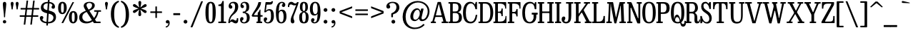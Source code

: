 SplineFontDB: 3.2
FontName: BesleyCondensed-Regular
FullName: Besley Condensed Regular
FamilyName: Besley Condensed
Weight: Regular
Version: 002.100
ItalicAngle: 0
UnderlinePosition: -200
UnderlineWidth: 100
Ascent: 1600
Descent: 400
InvalidEm: 0
LayerCount: 2
Layer: 0 0 "Back" 1
Layer: 1 0 "Fore" 0
XUID: [1021 31 -699969567 16487490]
FSType: 0
OS2Version: 0
OS2_WeightWidthSlopeOnly: 0
OS2_UseTypoMetrics: 1
CreationTime: 1460762150
PfmFamily: 17
TTFWeight: 400
TTFWidth: 3
LineGap: 0
VLineGap: 0
OS2TypoAscent: 2500
OS2TypoAOffset: 0
OS2TypoDescent: -850
OS2TypoDOffset: 0
OS2TypoLinegap: 0
OS2WinAscent: 2500
OS2WinAOffset: 0
OS2WinDescent: 850
OS2WinDOffset: 0
HheadAscent: 2500
HheadAOffset: 0
HheadDescent: -850
HheadDOffset: 0
OS2CapHeight: 1500
OS2XHeight: 1040
OS2FamilyClass: 1024
OS2Vendor: 'it* '
OS2UnicodeRanges: 00000001.00000000.00000000.00000000
Lookup: 1 0 0 "'smcp' Lowercase to Small Capitals in Latin lookup 0" { "'smcp' Lowercase to Small Capitals in Latin lookup 0 subtable"  } ['smcp' ('latn' <'dflt' > ) ]
Lookup: 1 0 0 "'c2sc' Capitals to Small Capitals in Latin lookup 1" { "'c2sc' Capitals to Small Capitals in Latin lookup 1 subtable"  } ['c2sc' ('latn' <'dflt' > ) ]
Lookup: 1 0 0 "'ss01' Style Set 1 lookup 2" { "'ss01' Style Set 1 lookup 2 subtable"  } ['ss01' ('DFLT' <'dflt' > 'grek' <'dflt' > 'latn' <'dflt' > ) ]
Lookup: 6 0 0 "'calt' Contextual Alternates lookup 3" { "'calt' Contextual Alternates lookup 3 subtable"  } ['calt' ('DFLT' <'dflt' > 'grek' <'dflt' > 'latn' <'dflt' > ) ]
Lookup: 4 0 1 "'liga' Standard Ligatures lookup 4" { "'liga' Standard Ligatures lookup 4 subtable"  } ['liga' ('DFLT' <'dflt' > 'grek' <'dflt' > 'latn' <'dflt' > ) ]
Lookup: 1 0 0 "'onum' Oldstyle Figures lookup 5" { "'onum' Oldstyle Figures lookup 5 subtable" ("oldstyle") } ['onum' ('DFLT' <'dflt' > 'grek' <'dflt' > 'latn' <'dflt' > ) ]
Lookup: 1 0 0 "'tnum' Tabular Numbers lookup 6" { "'tnum' Tabular Numbers lookup 6 subtable"  } ['tnum' ('DFLT' <'dflt' > 'grek' <'dflt' > 'latn' <'dflt' > ) ]
Lookup: 6 0 0 "'calt' Contextual Alternates lookup 7" { "'calt' Contextual Alternates lookup 7 subtable"  } ['calt' ('DFLT' <'dflt' > 'grek' <'dflt' > 'latn' <'dflt' > ) ]
Lookup: 1 0 0 "Single Substitution lookup 8" { "Single Substitution lookup 8 subtable"  } []
Lookup: 260 0 0 "'mark' Mark Positioning lookup 1" { "'mark' Mark Positioning lookup 1 subtable"  } ['mark' ('DFLT' <'dflt' > 'grek' <'dflt' > 'latn' <'dflt' > ) ]
Lookup: 258 0 0 "'kern' Horizontal Kerning lookup 0" { "'kern' Horizontal Kerning lookup 0 kerning class 2" [300,0,2] } ['kern' ('DFLT' <'dflt' > 'grek' <'dflt' > 'latn' <'dflt' > ) ]
MarkAttachClasses: 1
DEI: 91125
KernClass2: 52+ 42 "'kern' Horizontal Kerning lookup 0 kerning class 2"
 173 a h m n agrave aacute acircumflex atilde adieresis aring amacron abreve aogonek hcircumflex nacute uni0146 ncaron napostrophe uni0430 uni044A uni044C uni0459 uni045A uni045B
 223 H I M N Igrave Iacute Icircumflex Idieresis Ntilde Hcircumflex Itilde Imacron Ibreve Iogonek Idotaccent uni0406 uni0407 uni040D uni040F uni0414 uni041B uni041C uni041D uni041F uni0426 uni0427 uni0428 uni0429 uni042B uni042F
 157 C E Egrave Eacute Ecircumflex Edieresis Cacute Ccircumflex Cdotaccent Ccaron Emacron Ebreve Edotaccent Eogonek Ecaron uni0400 uni0401 uni0404 uni0415 uni0421
 112 D O Q Eth Ograve Oacute Ocircumflex Otilde Odieresis Oslash Dcaron Dcroat Omacron Obreve uni041E uni0424 uni042D
 90 J U Ugrave Uacute Ucircumflex Udieresis IJ Jcircumflex Utilde Umacron Ubreve Uring Uogonek
 113 g r v w y ydieresis racute uni0157 rcaron wcircumflex ycircumflex uni0433 uni0442 uni0443 uni0453 uni045E uni0491
 76 A backslash Agrave Aacute Acircumflex Atilde Adieresis Aring uni013B uni0410
 41 d l lacute lslash uni013C uniFB02 uniFB04
 87 b c e o p thorn eogonek uni0402 uni0435 uni043E uni0441 uni044D uni0450 uni0451 uni0454
 68 quotedbl quotedblleft quotedblright quoteleft quoteright quotesingle
 52 s sacute scircumflex scedilla scaron uni0437 uni0455
 26 z zacute zdotaccent zcaron
 37 slash V W Wcircumflex uni040E uni0423
 48 k x uni0137 kgreenlandic uni0436 uni043A uni045C
 34 Z Zacute Zdotaccent Zcaron uni0411
 38 Y Yacute Ycircumflex Ydieresis uni0490
 40 T uni0162 Tcaron uni0403 uni0413 uni0422
 63 L Lacute Lslash uni0409 uni040A uni042A uni042C uni0462 uni0463
 35 K X uni0136 uni040C uni0416 uni041A
 9 u uogonek
 9 t uni0163
 27 i j uni0456 uni0457 uni0458
 9 f uniFB00
 12 comma period
 7 R R.alt
 9 S uni0405
 9 P uni0420
 1 G
 1 F
 17 B uni0412 uni0417
 140 j.sc jcircumflex.sc u.sc uacute.sc ubreve.sc ucircumflex.sc udieresis.sc ugrave.sc uhungarumlaut.sc umacron.sc uogonek.sc uring.sc utilde.sc
 108 h.sc hcircumflex.sc i.sc iacute.sc ibreve.sc idieresis.sc idotaccent.sc igrave.sc imacron.sc iogonek.sc m.sc
 105 d.sc o.sc oacute.sc obreve.sc ocircumflex.sc odieresis.sc ograve.sc ohungarumlaut.sc omacron.sc otilde.sc
 103 a.sc aacute.sc abreve.sc acircumflex.sc adieresis.sc agrave.sc amacron.sc aogonek.sc aring.sc atilde.sc
 74 uni1E87.sc uni1E89.sc w.sc wacute.sc wcircumflex.sc wdieresis.sc wgrave.sc
 65 c.sc cacute.sc ccaron.sc ccedilla.sc ccircumflex.sc cdotaccent.sc
 46 r.sc racute.sc rcaron.sc uni0157.sc uni0213.sc
 45 n.sc nacute.sc ncaron.sc ntilde.sc uni0146.sc
 54 g.sc gbreve.sc gcircumflex.sc gdotaccent.sc uni0123.sc
 42 y.sc yacute.sc ycircumflex.sc ydieresis.sc
 36 t.sc tcaron.sc uni0163.sc uni021B.sc
 25 l.sc lacute.sc uni013C.sc
 14 v.sc ygrave.sc
 15 k.sc uni0137.sc
 4 x.sc
 4 q.sc
 4 p.sc
 9 itilde.sc
 14 icircumflex.sc
 4 f.sc
 9 dcaron.sc
 4 b.sc
 468 B D E F H I K L M N P R Egrave Eacute Ecircumflex Edieresis Igrave Iacute Icircumflex Idieresis Eth Ntilde Thorn Hcircumflex Itilde Imacron Ibreve Iogonek Idotaccent IJ uni0136 Lacute uni013B Lcaron Ldot Lslash Nacute Ncaron Racute uni0156 Rcaron uni0400 uni0401 uni0403 uni0406 uni0407 uni040A uni040C uni040D uni040F uni0411 uni0412 uni0413 uni0415 uni0418 uni0419 uni041A uni041C uni041D uni041F uni0420 uni0426 uni0428 uni0429 uni042B uni042C uni042E uni0462 R.alt
 252 c d e o q ccedilla egrave eacute ecircumflex edieresis ograve oacute ocircumflex otilde odieresis oslash cacute ccircumflex cdotaccent ccaron dcaron dcroat emacron ebreve edotaccent eogonek ecaron uni0435 uni043E uni0441 uni0444 uni0450 uni0451 uni0454
 182 C G O Q Ograve Oacute Ocircumflex Otilde Odieresis Oslash Cacute Ccircumflex Cdotaccent Ccaron Gcircumflex Gbreve Gdotaccent uni0122 Omacron Obreve OE uni0404 uni041E uni0421 uni0424
 117 i j igrave iacute icircumflex idieresis itilde imacron ibreve iogonek dotlessi ij jcircumflex uni0456 uni0457 uni0458
 90 slash A Agrave Aacute Acircumflex Atilde Adieresis Aring AE Amacron Abreve Aogonek uni0410
 69 b h k l hcircumflex lacute uni013C lcaron ldot lslash uni0452 uni0463
 201 m n r nacute uni0146 ncaron racute uni0157 rcaron uni0432 uni0433 uni0438 uni0439 uni043A uni043C uni043D uni043F uni0446 uni0448 uni0449 uni044B uni044C uni044E uni0453 uni045A uni045C uni045D uni045F
 55 p u utilde umacron ubreve uring uogonek uni0440 uni0447
 68 quotedbl quotedblleft quotedblright quoteleft quoteright quotesingle
 41 f uniFB00 uniFB01 uniFB02 uniFB03 uniFB04
 37 U Utilde Umacron Ubreve Uring Uogonek
 45 v w y wcircumflex ycircumflex uni0443 uni045E
 44 s sacute scircumflex scedilla scaron uni0455
 34 z zacute zdotaccent zcaron uni0434
 31 g gcircumflex gbreve gdotaccent
 16 t uni0163 tcaron
 20 a ae aogonek uni0430
 15 V W Wcircumflex
 56 T uni0162 Tcaron uni0402 uni040B uni0422 uni0427 uni042A
 12 comma period
 17 x uni0436 uni0445
 9 Z uni0414
 1 Y
 33 X uni040E uni0417 uni0423 uni0425
 9 S uni0405
 17 J uni0409 uni041B
 379 b.sc d.sc dcaron.sc e.sc eacute.sc ebreve.sc ecaron.sc ecircumflex.sc edieresis.sc edotaccent.sc egrave.sc emacron.sc eogonek.sc f.sc h.sc hcircumflex.sc i.sc iacute.sc ibreve.sc idotaccent.sc igrave.sc imacron.sc iogonek.sc k.sc l.sc lacute.sc lcaron.sc m.sc n.sc nacute.sc ncaron.sc ntilde.sc p.sc r.sc racute.sc rcaron.sc uni0137.sc uni013C.sc uni0146.sc uni0157.sc uni0213.sc
 226 c.sc cacute.sc ccaron.sc ccedilla.sc ccircumflex.sc cdotaccent.sc g.sc gbreve.sc gcircumflex.sc gdotaccent.sc o.sc oacute.sc obreve.sc ocircumflex.sc odieresis.sc ograve.sc ohungarumlaut.sc omacron.sc otilde.sc q.sc uni0123.sc
 120 u.sc uacute.sc ubreve.sc ucircumflex.sc udieresis.sc ugrave.sc uhungarumlaut.sc umacron.sc uogonek.sc uring.sc utilde.sc
 103 a.sc aacute.sc abreve.sc acircumflex.sc adieresis.sc agrave.sc amacron.sc aogonek.sc aring.sc atilde.sc
 79 uni1E87.sc uni1E89.sc v.sc w.sc wacute.sc wcircumflex.sc wdieresis.sc wgrave.sc
 62 s.sc sacute.sc scaron.sc scedilla.sc scircumflex.sc uni0219.sc
 38 z.sc zacute.sc zcaron.sc zdotaccent.sc
 42 y.sc ycircumflex.sc ydieresis.sc ygrave.sc
 36 t.sc tcaron.sc uni0163.sc uni021B.sc
 19 j.sc jcircumflex.sc
 9 yacute.sc
 4 x.sc
 9 itilde.sc
 12 idieresis.sc
 14 icircumflex.sc
 0 {} 0 {} -12 {} 0 {} 0 {} 0 {} 0 {} 0 {} -16 {} -51 {} 0 {} -66 {} -25 {} 0 {} 0 {} -16 {} -16 {} 0 {} -84 {} -42 {} 0 {} 0 {} 0 {} -84 {} 0 {} 0 {} 0 {} 0 {} 0 {} 0 {} 0 {} 0 {} 0 {} 0 {} 0 {} 0 {} 0 {} -122 {} 0 {} 0 {} 0 {} 0 {} 0 {} 0 {} -16 {} -34 {} 0 {} 0 {} 0 {} 0 {} -25 {} 0 {} 0 {} 0 {} -16 {} 0 {} 16 {} 0 {} -16 {} -16 {} 0 {} 0 {} 0 {} 0 {} 0 {} 0 {} 0 {} -16 {} 0 {} 0 {} 0 {} 0 {} 0 {} 0 {} 0 {} 0 {} 0 {} 0 {} 0 {} -125 {} 0 {} 0 {} 0 {} 0 {} 0 {} 0 {} 0 {} -16 {} 0 {} 0 {} 0 {} 0 {} 0 {} 0 {} 0 {} 0 {} 0 {} 0 {} 0 {} 0 {} 0 {} 0 {} 0 {} 0 {} 0 {} 0 {} 0 {} 0 {} 0 {} -16 {} 0 {} 0 {} 0 {} 0 {} 0 {} 0 {} 0 {} 0 {} 0 {} 0 {} 0 {} -4 {} 0 {} 0 {} 0 {} 0 {} 0 {} -34 {} 8 {} 0 {} 0 {} -42 {} -34 {} 0 {} 0 {} 0 {} 0 {} -25 {} 16 {} 0 {} 0 {} 0 {} 0 {} 0 {} -42 {} 0 {} 0 {} 0 {} -16 {} -42 {} -25 {} 0 {} 0 {} 0 {} 0 {} 0 {} 0 {} 0 {} 0 {} 0 {} 0 {} 0 {} 0 {} 0 {} 0 {} 0 {} 0 {} 0 {} 0 {} 0 {} -42 {} -25 {} 0 {} -84 {} 0 {} -20 {} 0 {} 0 {} 0 {} 16 {} 0 {} -42 {} -42 {} -42 {} 0 {} -58 {} 0 {} 0 {} -50 {} -25 {} 0 {} 0 {} 0 {} -25 {} -66 {} 0 {} 0 {} 0 {} -84 {} 0 {} 0 {} 0 {} 0 {} 0 {} -34 {} -125 {} 0 {} 0 {} 0 {} 0 {} 0 {} -16 {} -16 {} 0 {} 0 {} -42 {} -25 {} 0 {} 0 {} 0 {} 16 {} 0 {} 0 {} -8 {} 0 {} 0 {} 8 {} -29 {} -84 {} 0 {} -42 {} 0 {} 0 {} -84 {} -42 {} 0 {} -34 {} 0 {} 0 {} 0 {} 0 {} 0 {} 0 {} 0 {} 0 {} 0 {} -125 {} 0 {} 0 {} 0 {} 0 {} 0 {} 0 {} 0 {} 0 {} -58 {} 0 {} 16 {} 0 {} 0 {} -34 {} -125 {} 0 {} -84 {} -82 {} 0 {} 0 {} 0 {} -25 {} 0 {} -200 {} -84 {} 0 {} 0 {} 8 {} -100 {} 16 {} 0 {} 0 {} 0 {} 0 {} -8 {} 0 {} -84 {} 0 {} 0 {} -71 {} 0 {} 0 {} -125 {} 0 {} 0 {} 0 {} 0 {} 0 {} 0 {} -24 {} -34 {} 0 {} 0 {} 0 {} 0 {} -34 {} -51 {} 0 {} -66 {} -25 {} 0 {} 0 {} 0 {} -21 {} -16 {} -51 {} -51 {} 0 {} 0 {} 0 {} 0 {} 0 {} 0 {} 0 {} 0 {} 0 {} 0 {} 0 {} 0 {} 0 {} 0 {} 0 {} 0 {} 0 {} -54 {} 0 {} 0 {} 0 {} 0 {} 0 {} 0 {} 0 {} 0 {} 0 {} 0 {} -24 {} -16 {} -16 {} -42 {} 0 {} -42 {} -16 {} 0 {} 0 {} 0 {} -8 {} -16 {} -84 {} -42 {} 0 {} 0 {} 0 {} -100 {} 0 {} 0 {} 0 {} -25 {} 0 {} 0 {} 0 {} 0 {} 0 {} -14 {} 0 {} 0 {} 0 {} -81 {} 0 {} 0 {} 0 {} 0 {} 0 {} 0 {} -84 {} -25 {} 0 {} -84 {} 0 {} 0 {} 0 {} 0 {} 0 {} 0 {} 0 {} -42 {} -51 {} -84 {} 0 {} -118 {} 0 {} 0 {} -51 {} 0 {} 0 {} 0 {} 0 {} -34 {} -84 {} -19 {} 0 {} 0 {} 0 {} 0 {} 0 {} -109 {} 0 {} 0 {} -121 {} -120 {} 0 {} 0 {} 0 {} 0 {} 0 {} 0 {} 0 {} 0 {} 0 {} 0 {} 0 {} 0 {} -16 {} -16 {} 0 {} -42 {} -8 {} 0 {} -16 {} -16 {} 0 {} -16 {} -84 {} -16 {} 0 {} 0 {} 0 {} -84 {} 0 {} 0 {} 0 {} 0 {} 0 {} 0 {} 0 {} 0 {} 0 {} 0 {} 0 {} 0 {} 0 {} 0 {} 0 {} 0 {} 0 {} 0 {} 0 {} 0 {} 0 {} 0 {} 0 {} 0 {} 0 {} 0 {} 0 {} 0 {} 0 {} -51 {} 16 {} 0 {} 0 {} 0 {} 0 {} 0 {} -84 {} -8 {} 0 {} 0 {} 0 {} -84 {} 0 {} 0 {} 0 {} 0 {} 0 {} 0 {} 0 {} 0 {} 0 {} 0 {} 0 {} 0 {} 0 {} 0 {} 0 {} 0 {} 0 {} 0 {} 0 {} 0 {} -84 {} -42 {} -34 {} -200 {} 0 {} -42 {} -42 {} 0 {} 0 {} 0 {} -82 {} -84 {} -84 {} -84 {} -34 {} -84 {} 0 {} 0 {} -84 {} -84 {} 0 {} 0 {} 0 {} 0 {} -125 {} 0 {} -84 {} 0 {} -125 {} 0 {} 0 {} -84 {} 0 {} 0 {} -125 {} -125 {} 0 {} 0 {} 0 {} 0 {} 0 {} 34 {} -16 {} 0 {} 0 {} 34 {} 0 {} 0 {} -34 {} -51 {} 12 {} -42 {} 0 {} 0 {} 0 {} 0 {} 0 {} 0 {} -84 {} 0 {} 0 {} 0 {} 51 {} -84 {} 34 {} 0 {} 34 {} 0 {} 0 {} 0 {} 0 {} 0 {} 0 {} 0 {} 0 {} 0 {} 0 {} 0 {} 0 {} 0 {} 0 {} 0 {} 0 {} 0 {} 0 {} 0 {} 0 {} 0 {} 0 {} 0 {} 0 {} -34 {} 0 {} 0 {} -25 {} 0 {} 16 {} 0 {} -34 {} 0 {} 0 {} 0 {} 0 {} 0 {} 0 {} 0 {} 0 {} -34 {} 34 {} 0 {} 0 {} 0 {} 0 {} 0 {} 0 {} 0 {} 0 {} 0 {} 0 {} -125 {} 0 {} 0 {} 0 {} 0 {} 0 {} 0 {} -100 {} -42 {} 20 {} -100 {} 0 {} -42 {} -84 {} 0 {} 0 {} 0 {} -84 {} -84 {} -84 {} -84 {} 0 {} -100 {} 34 {} 16 {} -84 {} -50 {} -16 {} 34 {} 0 {} -16 {} -118 {} -84 {} -125 {} 0 {} -125 {} 0 {} -84 {} -84 {} 0 {} -42 {} -125 {} -125 {} 0 {} 0 {} 0 {} 0 {} 0 {} 0 {} -42 {} -16 {} 0 {} -84 {} 0 {} -42 {} -42 {} 51 {} 0 {} 16 {} 0 {} -25 {} 0 {} -25 {} 0 {} -66 {} 34 {} 0 {} -84 {} 0 {} 0 {} 34 {} 0 {} 0 {} -51 {} 0 {} -84 {} 0 {} -125 {} 0 {} 0 {} 0 {} 0 {} 0 {} -125 {} 0 {} 0 {} 0 {} 0 {} 0 {} 0 {} 0 {} 0 {} -16 {} 0 {} 0 {} 0 {} 0 {} -34 {} -84 {} 0 {} -66 {} -42 {} 0 {} 34 {} 0 {} -16 {} 0 {} -84 {} -84 {} 0 {} 34 {} 0 {} -84 {} 16 {} 0 {} 16 {} 0 {} 0 {} 0 {} 0 {} 0 {} 0 {} 0 {} 0 {} 0 {} 0 {} -125 {} 0 {} 0 {} 0 {} 0 {} 0 {} 0 {} 0 {} -25 {} 16 {} 0 {} 0 {} 16 {} -41 {} 0 {} 16 {} -16 {} -42 {} 0 {} 34 {} 0 {} 0 {} 0 {} 0 {} 0 {} 0 {} 34 {} 0 {} 0 {} 34 {} 0 {} 0 {} 0 {} 0 {} 0 {} 0 {} 0 {} 0 {} 0 {} 0 {} 0 {} 0 {} -125 {} 0 {} 0 {} 0 {} 0 {} 0 {} 0 {} -16 {} -51 {} 0 {} 0 {} 0 {} 0 {} -25 {} -51 {} 0 {} -58 {} -25 {} 0 {} 0 {} 0 {} -16 {} -34 {} -116 {} -42 {} 0 {} 0 {} 0 {} -100 {} 0 {} 0 {} 0 {} 0 {} 0 {} 0 {} 0 {} 0 {} 0 {} 0 {} 0 {} 0 {} 0 {} -81 {} 0 {} 0 {} 0 {} 0 {} 0 {} 0 {} 0 {} 0 {} 0 {} 0 {} 0 {} 0 {} -16 {} -34 {} 0 {} -25 {} 0 {} 0 {} 0 {} 0 {} 0 {} 0 {} -84 {} 0 {} 0 {} 0 {} 0 {} -42 {} 0 {} 0 {} 0 {} 0 {} 0 {} 0 {} 0 {} 0 {} 0 {} 0 {} 0 {} 0 {} 0 {} 0 {} 0 {} 0 {} 0 {} 0 {} 0 {} 0 {} 0 {} -51 {} 0 {} 0 {} 0 {} 0 {} 0 {} 0 {} 0 {} 0 {} 0 {} 0 {} 0 {} 0 {} 0 {} 0 {} 0 {} -51 {} 0 {} 0 {} 0 {} 0 {} 0 {} 0 {} 0 {} 0 {} 0 {} 0 {} 0 {} 0 {} 0 {} 0 {} 0 {} 0 {} 0 {} -12 {} 0 {} 0 {} 0 {} 0 {} 0 {} 118 {} -16 {} 51 {} 0 {} 0 {} 0 {} 0 {} 0 {} 118 {} 0 {} 134 {} 0 {} 0 {} 0 {} -42 {} 0 {} -16 {} 150 {} 150 {} 0 {} 0 {} 134 {} 118 {} 100 {} 100 {} 51 {} 0 {} 0 {} 0 {} 0 {} 0 {} 0 {} -38 {} 0 {} 0 {} -94 {} -72 {} 0 {} 0 {} 0 {} 0 {} 0 {} 0 {} 0 {} -51 {} 0 {} 0 {} 0 {} 0 {} -42 {} -51 {} 0 {} -50 {} -84 {} 0 {} 0 {} 0 {} -42 {} 0 {} -84 {} -84 {} 0 {} 0 {} 0 {} -84 {} 0 {} 0 {} 0 {} 0 {} 0 {} 0 {} 0 {} 0 {} 0 {} 0 {} 0 {} 0 {} 0 {} -125 {} 0 {} 0 {} 0 {} 0 {} 0 {} 0 {} 0 {} -51 {} 0 {} 16 {} 8 {} 0 {} 0 {} -51 {} 8 {} -50 {} -34 {} 0 {} 16 {} -16 {} -16 {} -16 {} -84 {} -58 {} 0 {} 16 {} 16 {} -42 {} 16 {} 0 {} 0 {} 0 {} 0 {} 0 {} 0 {} 0 {} 0 {} 0 {} 0 {} 0 {} 0 {} -86 {} 0 {} 0 {} 0 {} 0 {} 0 {} 0 {} 0 {} 0 {} 0 {} -25 {} 0 {} -16 {} -16 {} 0 {} 0 {} -25 {} -16 {} 0 {} 0 {} 0 {} 0 {} -16 {} 0 {} 0 {} -34 {} -25 {} 0 {} -25 {} 0 {} -16 {} 0 {} -18 {} 0 {} 0 {} 0 {} 0 {} 0 {} 0 {} 0 {} 0 {} 0 {} -61 {} 0 {} 0 {} 0 {} 0 {} 0 {} 0 {} -42 {} 0 {} 0 {} -84 {} -25 {} 0 {} 0 {} 0 {} 0 {} 0 {} 0 {} -41 {} -34 {} -42 {} 0 {} -34 {} 0 {} 0 {} -84 {} 0 {} 0 {} 0 {} 0 {} 0 {} -84 {} 0 {} 0 {} 0 {} -125 {} 0 {} 0 {} 0 {} 0 {} 0 {} -125 {} 0 {} 0 {} 0 {} 0 {} 0 {} 0 {} -34 {} 0 {} 0 {} 0 {} -84 {} -34 {} 0 {} 0 {} -51 {} -25 {} -42 {} 0 {} 0 {} 0 {} 0 {} 0 {} -16 {} -84 {} 0 {} -51 {} 0 {} -25 {} -58 {} -75 {} -34 {} 0 {} 0 {} 0 {} 0 {} 0 {} 0 {} 0 {} -26 {} 0 {} 0 {} 0 {} -125 {} 0 {} 0 {} 0 {} 0 {} 0 {} 0 {} -75 {} -16 {} 0 {} -125 {} 0 {} -42 {} -42 {} 0 {} 0 {} 16 {} 0 {} -84 {} -75 {} -75 {} 0 {} -58 {} 34 {} 0 {} -84 {} -75 {} -25 {} 0 {} 0 {} -16 {} -51 {} 0 {} -66 {} 0 {} -125 {} 0 {} 0 {} -8 {} 0 {} 0 {} -125 {} 0 {} 0 {} 0 {} 0 {} 0 {} 0 {} 0 {} 0 {} 0 {} 0 {} 0 {} 0 {} 0 {} 0 {} -51 {} 0 {} -34 {} 0 {} -16 {} 0 {} -16 {} 0 {} 0 {} -16 {} 0 {} 0 {} 0 {} -16 {} -34 {} 0 {} -16 {} 0 {} 0 {} 0 {} 0 {} 0 {} 0 {} 0 {} 0 {} 0 {} 0 {} 0 {} 0 {} 0 {} 0 {} 0 {} 0 {} 0 {} 0 {} 0 {} 0 {} 0 {} 0 {} 0 {} 0 {} 0 {} 0 {} 0 {} 0 {} 0 {} 0 {} 0 {} 0 {} 0 {} 0 {} 0 {} 0 {} 0 {} 0 {} 0 {} 0 {} 0 {} 0 {} 0 {} 0 {} 0 {} 0 {} 0 {} 0 {} 0 {} 0 {} 0 {} 0 {} -50 {} 0 {} 0 {} 0 {} 0 {} 0 {} 0 {} 0 {} 0 {} 0 {} 0 {} 0 {} 0 {} 0 {} 0 {} 0 {} 0 {} 0 {} 0 {} 0 {} 0 {} 0 {} 0 {} 0 {} 0 {} 0 {} 0 {} 0 {} 0 {} 0 {} 0 {} 0 {} 0 {} 0 {} 0 {} 0 {} 0 {} 0 {} 0 {} 0 {} 0 {} 0 {} 0 {} 0 {} 0 {} 0 {} 0 {} 0 {} 0 {} -96 {} 90 {} 54 {} -69 {} -129 {} -34 {} -62 {} -40 {} -158 {} -52 {} -101 {} -85 {} 26 {} -2 {} 41 {} -25 {} 28 {} -254 {} -284 {} -59 {} -82 {} -104 {} -315 {} -179 {} 49 {} 115 {} -24 {} 0 {} 0 {} 0 {} 0 {} 0 {} -28 {} 0 {} 0 {} 0 {} -110 {} 0 {} 0 {} 0 {} 0 {} 0 {} 0 {} 0 {} 0 {} 0 {} 0 {} 0 {} 0 {} 0 {} 0 {} 0 {} 0 {} 0 {} 0 {} 0 {} 0 {} 0 {} 0 {} 0 {} 0 {} 0 {} 0 {} 0 {} 0 {} 0 {} 0 {} 0 {} 0 {} 0 {} 0 {} 0 {} 0 {} 0 {} 0 {} 0 {} 0 {} 0 {} -125 {} 0 {} 0 {} 0 {} 0 {} 0 {} 0 {} 0 {} 0 {} 0 {} 0 {} 0 {} 0 {} 0 {} 0 {} 0 {} 0 {} 0 {} 0 {} 0 {} 0 {} 0 {} 0 {} 0 {} 0 {} 0 {} 0 {} 0 {} 0 {} 0 {} 0 {} 0 {} 0 {} 0 {} 0 {} 0 {} 0 {} 0 {} 0 {} 0 {} 0 {} -125 {} 0 {} 0 {} 0 {} 0 {} 0 {} 0 {} 0 {} 0 {} 0 {} 0 {} 0 {} 0 {} 0 {} 0 {} 0 {} 0 {} 0 {} 0 {} 0 {} 0 {} 0 {} 0 {} 0 {} 0 {} 0 {} 0 {} 0 {} 0 {} 0 {} 0 {} 0 {} 0 {} 0 {} 0 {} 0 {} 0 {} 0 {} 0 {} 0 {} 0 {} 0 {} 0 {} 0 {} 0 {} 0 {} 0 {} 0 {} 0 {} 0 {} 0 {} 0 {} 0 {} 0 {} 0 {} 0 {} 0 {} 0 {} 0 {} 0 {} 0 {} 0 {} 0 {} 0 {} 0 {} 0 {} 0 {} 0 {} 0 {} 0 {} 0 {} 0 {} 0 {} 0 {} 0 {} 0 {} 0 {} 0 {} 0 {} 0 {} 0 {} 0 {} 0 {} 0 {} 0 {} -101 {} 0 {} 0 {} 0 {} 0 {} 0 {} 0 {} 0 {} 0 {} 0 {} 0 {} 0 {} 0 {} 0 {} 0 {} 0 {} 0 {} 0 {} 0 {} 0 {} 0 {} 0 {} 0 {} 0 {} 0 {} 0 {} 0 {} 0 {} 0 {} 0 {} 0 {} 0 {} 0 {} 0 {} 0 {} 0 {} 0 {} 0 {} 0 {} 0 {} 0 {} -8 {} 0 {} 0 {} 0 {} 0 {} 0 {} 0 {} 0 {} 0 {} 0 {} 0 {} 0 {} 0 {} 0 {} 0 {} 0 {} 0 {} 0 {} 0 {} 0 {} 0 {} 0 {} 0 {} 0 {} 0 {} 0 {} 0 {} 0 {} 0 {} 0 {} 0 {} 0 {} 0 {} -12 {} 0 {} 0 {} 0 {} 0 {} 0 {} -51 {} 0 {} 0 {} -29 {} -49 {} 0 {} 0 {} 0 {} 0 {} 0 {} -138 {} -92 {} 74 {} 120 {} -252 {} -74 {} 160 {} 194 {} 62 {} 178 {} -138 {} 229 {} -30 {} 72 {} -58 {} 215 {} -82 {} -245 {} 130 {} -156 {} 204 {} -151 {} -308 {} -252 {} -22 {} -256 {} 0 {} 0 {} 0 {} 0 {} 0 {} 0 {} 0 {} 0 {} 0 {} -125 {} 0 {} 0 {} 0 {} 0 {} 0 {} 0 {} -106 {} 56 {} 88 {} 69 {} -216 {} -32 {} 99 {} 132 {} 64 {} 118 {} -105 {} 168 {} 48 {} 70 {} 49 {} 155 {} 5 {} -252 {} 70 {} -174 {} 145 {} -194 {} -348 {} -242 {} -58 {} -259 {} 0 {} 0 {} 0 {} 0 {} 0 {} 0 {} 0 {} 0 {} 0 {} -125 {} 0 {} 0 {} 0 {} 0 {} 0 {} 0 {} 0 {} 0 {} 0 {} 0 {} 0 {} 0 {} 0 {} 0 {} 0 {} 0 {} 0 {} 0 {} 0 {} 0 {} 0 {} 0 {} 0 {} 0 {} 0 {} 0 {} 0 {} 0 {} 0 {} 0 {} 0 {} 0 {} 0 {} 0 {} 0 {} 0 {} 0 {} 0 {} 0 {} 0 {} 0 {} 0 {} -125 {} 0 {} 0 {} 0 {} 0 {} 0 {} 0 {} 0 {} 0 {} 0 {} 0 {} 0 {} 0 {} 0 {} 0 {} 0 {} 0 {} 0 {} 0 {} 0 {} 0 {} 0 {} 0 {} 0 {} 0 {} 0 {} 0 {} 0 {} 0 {} 0 {} 0 {} 0 {} 0 {} 0 {} 0 {} 0 {} 0 {} 0 {} 0 {} 0 {} 0 {} -125 {} 0 {} 0 {} 0 {} 0 {} 0 {} 0 {} 0 {} 0 {} 0 {} 0 {} 0 {} 0 {} 0 {} 0 {} 0 {} 0 {} 0 {} 0 {} 0 {} 0 {} 0 {} 0 {} 0 {} 0 {} 0 {} 0 {} 0 {} 0 {} 0 {} 0 {} 0 {} 0 {} 0 {} 0 {} 0 {} 0 {} 0 {} 0 {} 0 {} 0 {} 0 {} 0 {} 0 {} 0 {} 0 {} 0 {} 0 {} 0 {} 0 {} 0 {} 0 {} 0 {} 0 {} 0 {} 0 {} 0 {} 0 {} 0 {} 0 {} 0 {} 0 {} 0 {} 0 {} 0 {} 0 {} 0 {} 0 {} 0 {} 0 {} 0 {} 0 {} 0 {} 0 {} 0 {} 0 {} 0 {} 0 {} 0 {} 0 {} 0 {} 0 {} 0 {} 0 {} 0 {} 0 {} 0 {} 0 {} 0 {} 0 {} 0 {} 125 {} 48 {} 18 {} 100 {} 179 {} 154 {} 122 {} -46 {} -79 {} 142 {} -124 {} -78 {} 105 {} 121 {} 62 {} -26 {} 24 {} -318 {} -304 {} 106 {} 170 {} 120 {} -372 {} 186 {} 84 {} 78 {} 0 {} 0 {} 0 {} 0 {} 0 {} 0 {} 0 {} 0 {} 0 {} 0 {} -100 {} 0 {} 0 {} 0 {} 0 {} 0 {} 0 {} 0 {} 0 {} 0 {} 0 {} 0 {} 0 {} 0 {} 0 {} 0 {} 0 {} 0 {} 0 {} 0 {} 0 {} 0 {} 0 {} 0 {} 0 {} 0 {} 0 {} 0 {} 0 {} 0 {} 0 {} 0 {} 0 {} 0 {} 0 {} 0 {} 0 {} 0 {} 0 {} 0 {} 0 {} -125 {} 0 {} 0 {} 0 {} 0 {} 0 {} 0 {} 169 {} -46 {} -24 {} 88 {} 35 {} 156 {} 58 {} 41 {} 174 {} 71 {} 200 {} 70 {} 22 {} 34 {} -29 {} 65 {} -36 {} 249 {} 172 {} 66 {} 108 {} 76 {} 252 {} 122 {} 12 {} -32 {} 0 {} 0 {} 0 {} 0 {} 0 {} 0 {} 0 {} 0 {} 0 {} -1 {} 0 {} 0 {} 0 {} 0 {} 0 {} 0 {} 52 {} -49 {} -8 {} 86 {} 104 {} 81 {} 92 {} 91 {} 102 {} 106 {} -62 {} 132 {} 44 {} 66 {} -24 {} 114 {} -25 {} -58 {} 104 {} 78 {} 142 {} 58 {} -58 {} 111 {} 26 {} -14 {} 0 {} 0 {} 0 {} 0 {} 0 {} 0 {} 0 {} 0 {} 0 {} 0 {} 0 {} 0 {} 0 {} 0 {} 0 {} 0 {} -126 {} 29 {} 86 {} 74 {} -306 {} -42 {} 102 {} 135 {} 92 {} 122 {} -110 {} 172 {} 46 {} 69 {} 44 {} 158 {} 6 {} -275 {} 76 {} -365 {} 148 {} -254 {} -399 {} -398 {} -52 {} -242 {} 0 {} 0 {} 0 {} 0 {} 0 {} 0 {} 0 {} 0 {} 0 {} -125 {} 0 {} 0 {} 0 {} 0 {} 0 {} 0 {} -106 {} 90 {} 52 {} -78 {} -149 {} -42 {} -68 {} -44 {} -166 {} -60 {} -106 {} -95 {} 21 {} -10 {} 38 {} -28 {} 24 {} -226 {} -262 {} -68 {} -98 {} -119 {} -265 {} -198 {} 48 {} 111 {} -29 {} 0 {} 0 {} 0 {} 0 {} 0 {} -39 {} 0 {} 0 {} 0 {} -122 {} 0 {} 0 {} 0 {} 0 {} 0 {} -29 {} 72 {} 25 {} -18 {} 12 {} 16 {} -9 {} -16 {} -22 {} 9 {} -102 {} -42 {} 96 {} 36 {} 45 {} 4 {} 94 {} -294 {} -302 {} 55 {} 24 {} 21 {} -374 {} 2 {} 76 {} 166 {} 0 {} 0 {} 0 {} 0 {} 0 {} 0 {} 0 {} 0 {} 0 {} 0 {} -49 {} 0 {} 0 {} 0 {} 0 {}
ChainSub2: coverage "'calt' Contextual Alternates lookup 7 subtable" 0 0 0 1
 1 1 0
  Coverage: 6 hyphen
  BCoverage: 1176 a.sc aacute.sc abreve.sc acircumflex.sc adieresis.sc agrave.sc amacron.sc aogonek.sc aring.sc atilde.sc b.sc c.sc cacute.sc ccaron.sc ccedilla.sc ccircumflex.sc cdotaccent.sc d.sc dcaron.sc e.sc eacute.sc ebreve.sc ecaron.sc ecircumflex.sc edieresis.sc edotaccent.sc egrave.sc emacron.sc eogonek.sc f.sc g.sc gbreve.sc gcircumflex.sc gdotaccent.sc h.sc hcircumflex.sc hyphen.sc i.sc iacute.sc ibreve.sc icircumflex.sc idieresis.sc idotaccent.sc igrave.sc imacron.sc iogonek.sc itilde.sc j.sc jcircumflex.sc k.sc l.sc lacute.sc lcaron.sc m.sc n.sc nacute.sc ncaron.sc ntilde.sc o.sc oacute.sc obreve.sc ocircumflex.sc odieresis.sc ograve.sc ohungarumlaut.sc omacron.sc otilde.sc p.sc q.sc r.sc racute.sc rcaron.sc s.sc sacute.sc scaron.sc scedilla.sc scircumflex.sc t.sc tcaron.sc u.sc uacute.sc ubreve.sc ucircumflex.sc udieresis.sc ugrave.sc uhungarumlaut.sc umacron.sc uni0123.sc uni0137.sc uni013C.sc uni0146.sc uni0157.sc uni0163.sc uni0213.sc uni0219.sc uni021B.sc uni1E87.sc uni1E89.sc uogonek.sc uring.sc utilde.sc v.sc w.sc wacute.sc wcircumflex.sc wdieresis.sc wgrave.sc x.sc y.sc yacute.sc ycircumflex.sc ydieresis.sc ygrave.sc z.sc zacute.sc zcaron.sc zdotaccent.sc
 1
  SeqLookup: 0 "Single Substitution lookup 8"
EndFPST
ChainSub2: coverage "'calt' Contextual Alternates lookup 3 subtable" 0 0 0 1
 1 0 1
  Coverage: 1 R
  FCoverage: 247 A AE Aacute Abreve Acircumflex Adieresis Agrave Amacron Aogonek Aring Atilde B D Dcaron Dcroat E Eacute Ebreve Ecaron Ecircumflex Edieresis Edotaccent Egrave Eogonek Eth F H Hbar Hcircumflex I Iacute Icircumflex Idieresis Igrave K L M N Ntilde P R
 1
  SeqLookup: 0 "'ss01' Style Set 1 lookup 2"
EndFPST
LangName: 1033 "" "" "" "" "" "" "" "" "indestructible type*" "Owen Earl" "" "https://indestructibletype.com/Home.html" "https://ewonrael.github.io" "This Font Software is licensed under the SIL Open Font License, Version 1.1. This license is available with a FAQ at: https://scripts.sil.org/OFL" "http://scripts.sil.org/OFL" "" "Besley Condensed"
Encoding: UnicodeBmp
UnicodeInterp: none
NameList: AGL For New Fonts
BeginPrivate: 0
EndPrivate
Grid
-2000 -300 m 0
 4000 -300 l 1024
-2000 -500 m 0
 4000 -500 l 1024
  Named: "Decenders"
-2000 1040 m 0
 4000 1040 l 1024
  Named: "LOWER CASE"
-2000 -20 m 0
 4000 -20 l 1024
  Named: "Overflow"
-1982 1500 m 0
 4018 1500 l 1024
  Named: "CAPITAL HIGHT"
EndSplineSet
TeXData: 1 0 0 314572 157286 104857 545260 1048576 104857 783286 444596 497025 792723 393216 433062 380633 303038 157286 324010 404750 52429 2506097 1059062 262144
AnchorClass2: "Anchor-3" "'mark' Mark Positioning lookup 1 subtable" "Anchor-2" "'mark' Mark Positioning lookup 1 subtable" "Anchor-1" "'mark' Mark Positioning lookup 1 subtable" "Anchor-0" "'mark' Mark Positioning lookup 1 subtable" "Anchor-3"""  "Anchor-2"""  "Anchor-1"""  "Anchor-0"""  "Anchor-3"""  "Anchor-2"""  "Anchor-1"""  "Anchor-0"""
BeginChars: 65671 686

StartChar: ampersand
Encoding: 38 38 0
Width: 1740
Flags: MW
Fore
SplineSet
1117 920 m 2
 1540 920 l 2
 1561 920 1570 915 1570 892 c 2
 1570 834 l 2
 1570 810 1570 810 1546 810 c 2
 1414 810 l 2
 1389 810 1390 808 1387 787 c 0
 1358 607 1290 434 1176 293 c 0
 1154 266 1139 273 1161 238 c 2
 1228 132 l 2
 1240 113 1243 110 1275 110 c 2
 1510 110 l 2
 1537 110 1540 103 1540 75 c 2
 1540 35 l 2
 1540 8 1538 0 1512 0 c 2
 1120 0 l 2
 1074 0 1069 4 1052 31 c 2
 1010 97 l 2
 989 130 988 122 957 102 c 0
 837 25 696 -20 540 -20 c 0
 274 -20 42 114 42 400 c 0
 42 686 261 787 483 873 c 0
 520 887 504 894 486 923 c 2
 450 980 l 2
 400 1058 358 1156 358 1226 c 0
 358 1406 528 1520 760 1520 c 0
 974 1520 1132 1430 1132 1270 c 0
 1132 1064 972 970 789 892 c 0
 754 877 761 870 781 839 c 2
 1053 408 l 2
 1080 365 1080 359 1111 401 c 0
 1195 516 1254 652 1276 781 c 0
 1280 807 1273 810 1242 810 c 2
 1128 810 l 2
 1093 810 1090 817 1090 853 c 2
 1090 888 l 2
 1090 913 1093 920 1117 920 c 2
529 783 m 0
 380 711 262 617 262 440 c 0
 262 216 422 110 610 110 c 0
 716 110 816 144 905 202 c 0
 935 221 930 224 912 253 c 2
 585 769 l 2
 565 800 563 800 529 783 c 0
944 1280 m 0
 944 1374 868 1440 758 1440 c 0
 644 1440 554 1386 554 1280 c 0
 554 1210 608 1110 690 980 c 0
 703 960 706 965 727 976 c 0
 852 1041 944 1127 944 1280 c 0
EndSplineSet
EndChar

StartChar: period
Encoding: 46 46 1
Width: 564
VWidth: 2190
Flags: MW
Fore
SplineSet
150 100 m 0
 150 173 209 232 282 232 c 0
 355 232 414 173 414 100 c 0
 414 27 355 -32 282 -32 c 0
 209 -32 150 27 150 100 c 0
EndSplineSet
EndChar

StartChar: zero
Encoding: 48 48 2
Width: 880
Flags: MW
Fore
SplineSet
80 750 m 0
 80 1316 194 1520 440 1520 c 0
 706 1520 800 1316 800 750 c 0
 800 184 666 -20 440 -20 c 0
 194 -20 80 184 80 750 c 0
300 750 m 0
 300 216 332 80 440 80 c 0
 568 80 580 216 580 750 c 0
 580 1284 568 1420 440 1420 c 0
 332 1420 300 1284 300 750 c 0
EndSplineSet
Substitution2: "'onum' Oldstyle Figures lookup 5 subtable" zero.oldstyle
Substitution2: "'tnum' Tabular Numbers lookup 6 subtable" uniFF10
EndChar

StartChar: one
Encoding: 49 49 3
Width: 700
VWidth: 2310
Flags: MW
Fore
SplineSet
80 38 m 2
 80 80 l 2
 80 109 91 110 120 110 c 2
 228 110 l 2
 264 110 270 118 270 152 c 2
 270 1173 l 2
 270 1209 267 1220 232 1220 c 2
 128 1220 l 2
 99 1220 84 1222 84 1254 c 2
 84 1284 l 2
 84 1320 88 1329 126 1330 c 0
 200 1331 305 1345 352 1538 c 0
 358 1561 360 1580 394 1580 c 2
 422 1580 l 2
 447 1580 460 1579 460 1554 c 2
 460 162 l 2
 460 115 466 110 514 110 c 2
 586 110 l 2
 612 110 630 109 630 80 c 2
 630 40 l 2
 630 8 627 0 596 0 c 2
 114 0 l 2
 84 0 80 7 80 38 c 2
EndSplineSet
Substitution2: "'onum' Oldstyle Figures lookup 5 subtable" one.oldstyle
Substitution2: "'tnum' Tabular Numbers lookup 6 subtable" uniFF11
EndChar

StartChar: two
Encoding: 50 50 4
Width: 840
VWidth: 2310
Flags: MW
Fore
SplineSet
770 325 m 0
 785 63 723 -20 600 -20 c 0
 436 -20 396 100 300 100 c 0
 241 100 210 73 190 30 c 0
 183 13 178 0 151 0 c 2
 103 0 l 2
 82 0 80 10 80 29 c 0
 89 307 185 501 364 698 c 0
 466 810 554 942 554 1170 c 0
 554 1348 512 1426 384 1426 c 0
 277 1426 240 1358 240 1324 c 0
 240 1278 364 1258 364 1146 c 0
 364 1072 299 1030 245 1030 c 0
 187 1030 102 1086 102 1212 c 0
 102 1346 190 1520 454 1520 c 0
 686 1520 776 1390 776 1170 c 0
 776 930 648 755 414 580 c 0
 298 493 223 339 200 204 c 0
 193 163 170 134 186 134 c 0
 205 134 211 157 230 191 c 0
 256 238 300 269 380 269 c 0
 480 269 510 181 602 181 c 0
 659 181 668 235 675 327 c 0
 678 350 677 354 703 354 c 2
 744 354 l 2
 767 354 769 349 770 325 c 0
EndSplineSet
Substitution2: "'onum' Oldstyle Figures lookup 5 subtable" two.oldstyle
Substitution2: "'tnum' Tabular Numbers lookup 6 subtable" uniFF12
EndChar

StartChar: three
Encoding: 51 51 5
Width: 780
VWidth: 2310
Flags: MW
Fore
SplineSet
50 248 m 0
 50 344 100 430 178 430 c 0
 252 430 292 388 292 314 c 0
 292 202 188 202 188 156 c 0
 188 102 254 63 322 63 c 0
 490 63 528 232 528 380 c 0
 528 564 472 705 324 717 c 0
 278 721 234 703 234 762 c 2
 234 780 l 2
 234 839 279 823 324 826 c 0
 465 834 496 1026 496 1142 c 0
 496 1290 470 1436 332 1436 c 0
 234 1436 198 1390 198 1336 c 0
 198 1290 322 1300 322 1188 c 0
 322 1114 282 1072 208 1072 c 0
 130 1072 80 1158 80 1254 c 0
 80 1378 158 1520 382 1520 c 0
 604 1520 690 1382 690 1182 c 0
 690 896 601 881 532 834 c 0
 489 805 446 792 446 770 c 0
 446 754 483 746 526 733 c 0
 684 683 730 534 730 380 c 0
 730 160 604 -20 322 -20 c 0
 148 -20 50 94 50 248 c 0
EndSplineSet
Substitution2: "'onum' Oldstyle Figures lookup 5 subtable" three.oldstyle
Substitution2: "'tnum' Tabular Numbers lookup 6 subtable" uniFF13
EndChar

StartChar: four
Encoding: 52 52 6
Width: 870
VWidth: 2310
Flags: MW
Fore
SplineSet
800 84 m 2
 800 26 l 2
 800 3 793 0 769 0 c 2
 432 0 l 2
 407 0 400 5 400 32 c 2
 400 77 l 2
 400 103 405 110 430 110 c 2
 462 110 l 2
 483 110 490 115 490 135 c 2
 490 422 l 2
 490 453 487 460 457 460 c 2
 154 460 l 2
 124 460 117 463 103 477 c 2
 77 503 l 2
 58 522 63 528 74 555 c 0
 214 886 426 1050 528 1447 c 0
 536 1477 528 1500 569 1500 c 2
 678 1500 l 2
 719 1500 727 1496 722 1459 c 0
 667 1047 392 874 234 618 c 0
 215 587 223 570 280 570 c 2
 472 570 l 2
 493 570 490 575 490 595 c 2
 490 720 l 2
 490 753 498 752 515 765 c 0
 562 801 590 848 620 938 c 0
 626 955 623 970 648 970 c 2
 654 970 l 2
 680 970 680 963 680 939 c 2
 680 614 l 2
 680 576 685 570 722 570 c 2
 799 570 l 2
 826 570 830 563 830 535 c 2
 830 490 l 2
 830 463 822 460 794 460 c 2
 715 460 l 2
 684 460 680 450 680 421 c 2
 680 146 l 2
 680 115 686 110 718 110 c 2
 765 110 l 2
 790 110 800 109 800 84 c 2
EndSplineSet
Substitution2: "'onum' Oldstyle Figures lookup 5 subtable" four.oldstyle
Substitution2: "'tnum' Tabular Numbers lookup 6 subtable" uniFF14
EndChar

StartChar: five
Encoding: 53 53 7
Width: 840
VWidth: 2310
Flags: MW
Fore
SplineSet
60 258 m 0
 60 364 130 410 188 410 c 0
 242 410 302 368 302 294 c 0
 302 222 208 182 208 136 c 0
 208 102 254 64 332 64 c 0
 510 64 568 252 568 460 c 0
 568 728 560 902 422 902 c 0
 339 902 286 869 234 803 c 0
 219 783 211 774 173 774 c 2
 131 774 l 2
 93 774 96 788 100 818 c 2
 183 1462 l 2
 187 1493 194 1500 228 1500 c 2
 374 1500 l 2
 446 1500 538 1469 598 1536 c 0
 608 1547 612 1564 637 1564 c 2
 694 1564 l 2
 708 1564 711 1562 708 1550 c 2
 696 1500 l 2
 660 1336 624 1320 350 1320 c 2
 306 1320 l 2
 276 1320 265 1316 261 1288 c 2
 219 966 l 2
 213 918 203 894 211 890 c 0
 224 884 233 902 266 934 c 0
 297 964 368 1000 446 1000 c 0
 718 1000 770 780 770 500 c 0
 770 200 634 -20 352 -20 c 0
 128 -20 60 124 60 258 c 0
EndSplineSet
Substitution2: "'onum' Oldstyle Figures lookup 5 subtable" five.oldstyle
Substitution2: "'tnum' Tabular Numbers lookup 6 subtable" uniFF15
EndChar

StartChar: six
Encoding: 54 54 8
Width: 840
VWidth: 2310
Flags: MW
Fore
SplineSet
556 1392 m 0
 556 1418 516 1436 468 1436 c 0
 306 1436 279 1193 263 900 c 0
 261 867 257 854 264 850 c 0
 272 846 277 859 293 879 c 0
 330 923 390 960 492 960 c 0
 694 960 800 800 800 470 c 0
 800 160 650 -20 438 -20 c 0
 186 -20 60 180 60 740 c 0
 60 1220 186 1520 488 1520 c 0
 622 1520 720 1426 720 1312 c 0
 720 1196 650 1150 592 1150 c 0
 538 1150 478 1192 478 1266 c 0
 478 1338 556 1366 556 1392 c 0
600 470 m 0
 600 698 536 862 428 862 c 0
 302 862 260 720 260 560 c 0
 260 262 280 70 438 70 c 0
 566 70 600 252 600 470 c 0
EndSplineSet
Substitution2: "'tnum' Tabular Numbers lookup 6 subtable" uniFF16
EndChar

StartChar: seven
Encoding: 55 55 9
Width: 818
VWidth: 2310
Flags: MW
Fore
SplineSet
50 1162 m 0
 54 1439 145 1520 300 1520 c 0
 414 1520 464 1400 560 1400 c 0
 634 1400 666 1433 686 1483 c 0
 691 1496 692 1500 711 1500 c 2
 780 1500 l 2
 803 1500 799 1494 796 1473 c 0
 772 1323 650 1008 546 736 c 0
 474 548 438 472 438 384 c 0
 438 238 504 208 504 116 c 0
 504 42 464 -20 376 -20 c 0
 298 -20 244 54 244 192 c 0
 244 370 336 554 428 762 c 0
 497 918 558 1097 611 1254 c 0
 618 1276 625 1291 620 1296 c 0
 615 1301 603 1283 582 1277 c 0
 556 1269 526 1266 490 1266 c 0
 390 1266 350 1334 268 1334 c 0
 167 1334 148 1281 144 1166 c 0
 144 1151 143 1146 128 1146 c 2
 72 1146 l 2
 57 1146 50 1147 50 1162 c 0
EndSplineSet
Substitution2: "'onum' Oldstyle Figures lookup 5 subtable" seven.oldstyle
Substitution2: "'tnum' Tabular Numbers lookup 6 subtable" uniFF17
EndChar

StartChar: eight
Encoding: 56 56 10
Width: 740
VWidth: 2310
Flags: MW
Fore
SplineSet
240 420 m 0
 240 182 292 70 370 70 c 0
 448 70 500 182 500 420 c 0
 500 668 448 760 370 760 c 0
 292 760 240 668 240 420 c 0
90 1140 m 0
 90 1410 178 1520 370 1520 c 0
 562 1520 650 1410 650 1140 c 0
 650 937 579 860 498 827 c 0
 478 819 465 818 465 811 c 0
 465 805 473 801 496 794 c 0
 639 754 700 638 700 420 c 0
 700 180 652 -20 370 -20 c 0
 88 -20 40 180 40 420 c 0
 40 635 107 732 236 784 c 0
 255 792 282 799 282 808 c 0
 282 817 265 819 234 833 c 0
 158 867 90 940 90 1140 c 0
270 1140 m 0
 270 912 322 860 370 860 c 0
 418 860 470 912 470 1140 c 0
 470 1368 418 1430 370 1430 c 0
 322 1430 270 1368 270 1140 c 0
EndSplineSet
Substitution2: "'tnum' Tabular Numbers lookup 6 subtable" uniFF18
EndChar

StartChar: nine
Encoding: 57 57 11
Width: 840
VWidth: 2310
Flags: MW
Fore
SplineSet
284 108 m 0
 284 82 324 64 372 64 c 0
 534 64 561 307 577 600 c 0
 579 633 583 646 576 650 c 0
 568 654 563 641 547 621 c 0
 510 577 450 540 348 540 c 0
 146 540 40 700 40 1030 c 0
 40 1340 190 1520 402 1520 c 0
 654 1520 780 1320 780 760 c 0
 780 280 654 -20 352 -20 c 0
 218 -20 120 74 120 188 c 0
 120 304 190 350 248 350 c 0
 302 350 362 308 362 234 c 0
 362 162 284 134 284 108 c 0
240 1030 m 0
 240 802 304 638 412 638 c 0
 538 638 580 780 580 940 c 0
 580 1238 560 1430 402 1430 c 0
 274 1430 240 1248 240 1030 c 0
EndSplineSet
Substitution2: "'onum' Oldstyle Figures lookup 5 subtable" nine.oldstyle
Substitution2: "'tnum' Tabular Numbers lookup 6 subtable" uniFF19
EndChar

StartChar: A
Encoding: 65 65 12
Width: 1210
VWidth: 0
Flags: MW
AnchorPoint: "Anchor-0" 593 1500 basechar 0
AnchorPoint: "Anchor-1" 536 0 basechar 0
AnchorPoint: "Anchor-2" 536 0 basechar 0
AnchorPoint: "Anchor-3" 996 0 basechar 0
Fore
SplineSet
546 1322 m 258
 360 578 l 258
 354 554 352 550 388 550 c 258
 714 550 l 258
 755 550 763 552 752 596 c 258
 578 1316 l 258
 568 1357 555 1357 546 1322 c 258
0 42 m 258
 0 84 l 258
 0 104 6 110 28 110 c 258
 54 110 l 258
 96 110 107 121 115 150 c 266
 478 1500 l 258
 482 1509 486 1510 499 1510 c 258
 679 1510 l 258
 695 1510 701 1509 705 1498 c 258
 1068 154 l 258
 1077 121 1078 110 1124 110 c 258
 1182 110 l 258
 1209 110 1210 106 1210 79 c 258
 1210 35 l 258
 1210 4 1209 0 1178 0 c 258
 798 0 l 258
 772 0 760 3 760 32 c 258
 760 78 l 258
 760 106 770 110 796 110 c 258
 858 110 l 258
 880 110 880 127 875 146 c 258
 811 386 l 258
 799 431 796 440 732 440 c 258
 377 440 l 258
 331 440 318 432 310 400 c 258
 246 158 l 274
 237 125 243 110 277 110 c 258
 328 110 l 258
 352 110 360 105 360 80 c 258
 360 32 l 258
 360 0 360 0 328 0 c 258
 50 0 l 258
 13 0 0 2 0 42 c 258
EndSplineSet
Substitution2: "'c2sc' Capitals to Small Capitals in Latin lookup 1 subtable" a.sc
EndChar

StartChar: B
Encoding: 66 66 13
Width: 1018
VWidth: 0
Flags: MW
AnchorPoint: "Anchor-0" 467 1500 basechar 0
AnchorPoint: "Anchor-1" 479 0 basechar 0
AnchorPoint: "Anchor-2" 479 0 basechar 0
Fore
SplineSet
528 110 m 258
 690 110 768 212 768 410 c 256
 768 608 710 720 528 720 c 258
 387 720 l 258
 344 720 338 711 338 666 c 258
 338 148 l 258
 338 115 349 110 384 110 c 258
 528 110 l 258
357 830 m 258
 508 830 l 258
 690 830 738 912 738 1110 c 256
 738 1308 670 1390 488 1390 c 258
 373 1390 l 258
 341 1390 338 1378 338 1345 c 258
 338 870 l 258
 338 831 342 830 357 830 c 258
578 0 m 258
 79 0 l 258
 48 0 38 1 38 32 c 258
 38 76 l 258
 38 106 47 110 75 110 c 258
 118 110 l 258
 146 110 158 113 158 140 c 258
 158 1352 l 258
 158 1388 150 1390 113 1390 c 258
 79 1390 l 258
 45 1390 38 1393 38 1426 c 258
 38 1468 l 258
 38 1495 46 1500 71 1500 c 258
 508 1500 l 258
 760 1500 938 1390 938 1130 c 256
 938 917 840 835 741 793 c 256
 713 781 715 773 739 766 c 256
 872 728 978 630 978 390 c 256
 978 90 770 0 578 0 c 258
EndSplineSet
Substitution2: "'c2sc' Capitals to Small Capitals in Latin lookup 1 subtable" b.sc
EndChar

StartChar: C
Encoding: 67 67 14
Width: 1109
VWidth: 0
Flags: MW
AnchorPoint: "Anchor-0" 571 1500 basechar 0
AnchorPoint: "Anchor-1" 592 0 basechar 0
AnchorPoint: "Anchor-2" 592 0 basechar 0
Fore
SplineSet
55 750 m 256
 55 1196 239 1520 545 1520 c 256
 738 1520 823 1426 879 1333 c 256
 887 1319 893 1330 898 1349 c 258
 940 1492 l 258
 944 1506 942 1510 961 1510 c 258
 1015 1510 l 258
 1032 1510 1035 1507 1035 1491 c 258
 1035 1016 l 258
 1035 994 1029 990 1006 990 c 258
 945 990 l 258
 919 990 925 998 921 1019 c 256
 887 1213 789 1404 615 1404 c 256
 347 1404 255 1114 255 750 c 256
 255 386 327 98 595 98 c 256
 816 98 916 335 943 574 c 256
 944 586 949 590 963 590 c 258
 1033 590 l 258
 1047 590 1055 589 1054 576 c 256
 1029 236 886 -20 585 -20 c 256
 179 -20 55 304 55 750 c 256
EndSplineSet
Substitution2: "'c2sc' Capitals to Small Capitals in Latin lookup 1 subtable" c.sc
EndChar

StartChar: D
Encoding: 68 68 15
Width: 1124
VWidth: 0
Flags: MW
AnchorPoint: "Anchor-0" 548 1500 basechar 0
AnchorPoint: "Anchor-1" 547 0 basechar 0
AnchorPoint: "Anchor-2" 547 0 basechar 0
Fore
SplineSet
39 34 m 258
 39 72 l 258
 39 104 43 110 74 110 c 258
 128 110 l 258
 158 110 159 119 159 150 c 258
 159 1346 l 258
 159 1380 158 1390 124 1390 c 258
 96 1390 l 258
 54 1390 39 1391 39 1426 c 258
 39 1471 l 258
 39 1496 63 1500 94 1500 c 258
 579 1500 l 258
 905 1500 1069 1176 1069 750 c 256
 1069 324 885 0 579 0 c 258
 74 0 l 258
 44 0 39 6 39 34 c 258
370 110 m 258
 499 110 l 258
 767 110 869 296 869 750 c 256
 869 1214 747 1390 499 1390 c 258
 372 1390 l 258
 355 1390 339 1385 339 1346 c 258
 339 144 l 258
 339 112 337 110 370 110 c 258
EndSplineSet
Substitution2: "'c2sc' Capitals to Small Capitals in Latin lookup 1 subtable" d.sc
EndChar

StartChar: E
Encoding: 69 69 16
Width: 1013
VWidth: 0
Flags: MW
AnchorPoint: "Anchor-0" 527 1500 basechar 0
AnchorPoint: "Anchor-1" 559 0 basechar 0
AnchorPoint: "Anchor-2" 559 0 basechar 0
AnchorPoint: "Anchor-3" 869 50 basechar 0
Fore
SplineSet
109 1390 m 258
 74 1390 l 258
 41 1390 38 1401 38 1432 c 258
 38 1462 l 258
 38 1493 42 1500 72 1500 c 258
 874 1500 l 258
 920 1500 928 1498 928 1452 c 258
 928 1070 l 258
 928 1038 934 1030 900 1030 c 258
 890 1030 l 258
 861 1030 859 1042 858 1068 c 256
 852 1312 701 1390 528 1390 c 258
 392 1390 l 258
 356 1390 348 1384 348 1346 c 258
 348 860 l 258
 348 831 350 816 362 816 c 258
 434 816 l 258
 544 816 597 897 597 1014 c 256
 596 1041 604 1046 624 1046 c 258
 657 1046 l 258
 679 1046 688 1039 688 1016 c 258
 688 536 l 258
 688 504 685 496 656 496 c 258
 623 496 l 258
 611 496 595 499 596 530 c 256
 595 647 567 736 428 736 c 258
 381 736 l 258
 356 736 348 728 348 692 c 258
 348 154 l 258
 348 117 353 110 392 110 c 258
 508 110 l 258
 722 110 873 190 878 478 c 256
 878 504 884 510 902 510 c 258
 910 510 l 258
 935 510 948 507 948 480 c 258
 948 34 l 258
 948 6 943 0 916 0 c 258
 78 0 l 258
 48 0 38 4 38 36 c 258
 38 82 l 258
 38 109 47 110 74 110 c 258
 104 110 l 258
 153 110 158 116 158 166 c 258
 158 1348 l 258
 158 1389 150 1390 109 1390 c 258
EndSplineSet
Substitution2: "'c2sc' Capitals to Small Capitals in Latin lookup 1 subtable" e.sc
EndChar

StartChar: F
Encoding: 70 70 17
Width: 978
VWidth: 0
Flags: MW
AnchorPoint: "Anchor-0" 527 1500 basechar 0
AnchorPoint: "Anchor-1" 249 0 basechar 0
AnchorPoint: "Anchor-2" 249 0 basechar 0
Fore
SplineSet
129 1390 m 258
 62 1390 l 258
 43 1390 38 1392 38 1412 c 258
 38 1481 l 258
 38 1495 39 1500 53 1500 c 258
 904 1500 l 258
 925 1500 928 1493 928 1471 c 258
 928 1050 l 258
 928 1031 919 1030 900 1030 c 258
 878 1030 l 258
 858 1030 858 1035 858 1054 c 256
 855 1313 737 1390 508 1390 c 258
 382 1390 l 258
 357 1390 348 1376 348 1353 c 258
 348 836 l 258
 348 802 354 796 387 796 c 258
 478 796 l 258
 573 796 623 856 636 964 c 256
 639 992 639 1006 673 1006 c 258
 697 1006 l 258
 720 1006 728 1004 728 982 c 258
 728 503 l 258
 728 485 727 476 709 476 c 258
 657 476 l 258
 638 476 639 481 638 499 c 256
 632 623 584 696 478 696 c 258
 378 696 l 258
 350 696 348 688 348 659 c 258
 348 150 l 258
 348 118 352 110 386 110 c 258
 460 110 l 258
 479 110 488 109 488 90 c 258
 488 30 l 258
 488 4 479 0 455 0 c 258
 63 0 l 258
 43 0 38 0 38 20 c 258
 38 92 l 258
 38 109 47 110 65 110 c 258
 131 110 l 258
 153 110 158 117 158 140 c 258
 158 1360 l 258
 158 1387 155 1390 129 1390 c 258
EndSplineSet
Substitution2: "'c2sc' Capitals to Small Capitals in Latin lookup 1 subtable" f.sc
EndChar

StartChar: G
Encoding: 71 71 18
Width: 1150
VWidth: 0
Flags: MW
AnchorPoint: "Anchor-0" 661 1500 basechar 0
AnchorPoint: "Anchor-1" 632 0 basechar 0
AnchorPoint: "Anchor-2" 632 0 basechar 0
Fore
SplineSet
752 740 m 258
 1086 740 l 258
 1126 740 1135 737 1135 694 c 258
 1135 644 l 258
 1135 615 1129 610 1098 610 c 258
 1068 610 l 258
 1038 610 1035 603 1035 572 c 258
 1035 462 l 258
 1035 428 1033 414 1030 382 c 256
 1012 170 871 -20 585 -20 c 256
 169 -20 55 304 55 750 c 256
 55 1196 219 1520 595 1520 c 256
 756 1520 851 1447 888 1379 c 256
 899 1358 909 1361 917 1394 c 258
 934 1464 l 258
 939 1483 947 1500 964 1500 c 258
 1008 1500 l 258
 1024 1500 1035 1491 1035 1474 c 258
 1035 1034 l 258
 1035 1013 1033 990 1010 990 c 258
 962 990 l 258
 927 990 924 997 921 1026 c 256
 897 1218 855 1408 609 1408 c 256
 351 1408 245 1114 245 750 c 256
 245 386 327 80 585 80 c 256
 715 80 812 215 839 344 c 256
 843 363 845 374 845 400 c 258
 845 578 l 258
 845 608 841 610 814 610 c 258
 746 610 l 258
 712 610 715 613 715 646 c 258
 715 702 l 258
 715 734 721 740 752 740 c 258
EndSplineSet
Substitution2: "'c2sc' Capitals to Small Capitals in Latin lookup 1 subtable" g.sc
EndChar

StartChar: H
Encoding: 72 72 19
Width: 1196
VWidth: 0
Flags: MW
AnchorPoint: "Anchor-0" 604 1500 basechar 0
AnchorPoint: "Anchor-1" 599 0 basechar 0
AnchorPoint: "Anchor-2" 599 0 basechar 0
Fore
SplineSet
348 1347 m 258
 348 888 l 258
 348 837 352 830 405 830 c 258
 795 830 l 258
 847 830 848 841 848 894 c 258
 848 1338 l 258
 848 1380 857 1390 815 1390 c 258
 742 1390 l 258
 714 1390 708 1403 708 1429 c 258
 708 1458 l 258
 708 1494 713 1500 748 1500 c 258
 1118 1500 l 258
 1150 1500 1158 1496 1158 1462 c 258
 1158 1424 l 258
 1158 1396 1149 1390 1119 1390 c 258
 1093 1390 l 258
 1049 1390 1038 1388 1038 1344 c 258
 1038 144 l 258
 1038 116 1045 110 1075 110 c 258
 1119 110 l 258
 1146 110 1158 107 1158 78 c 258
 1158 44 l 258
 1158 2 1147 0 1108 0 c 258
 748 0 l 258
 712 0 708 7 708 44 c 258
 708 74 l 258
 708 102 710 110 737 110 c 258
 826 110 l 258
 845 110 848 123 848 160 c 258
 848 672 l 258
 848 715 839 720 799 720 c 258
 395 720 l 258
 355 720 348 717 348 678 c 258
 348 150 l 258
 348 119 353 110 386 110 c 258
 455 110 l 258
 482 110 488 105 488 76 c 258
 488 50 l 258
 488 5 482 0 438 0 c 258
 78 0 l 258
 45 0 38 5 38 40 c 258
 38 68 l 258
 38 104 44 110 79 110 c 258
 117 110 l 258
 149 110 158 112 158 144 c 258
 158 1351 l 258
 158 1383 149 1390 119 1390 c 258
 73 1390 l 258
 39 1390 38 1401 38 1436 c 258
 38 1462 l 258
 38 1494 48 1500 78 1500 c 258
 448 1500 l 258
 475 1500 488 1497 488 1468 c 258
 488 1428 l 258
 488 1396 482 1390 451 1390 c 258
 387 1390 l 258
 353 1390 348 1383 348 1347 c 258
EndSplineSet
Substitution2: "'c2sc' Capitals to Small Capitals in Latin lookup 1 subtable" h.sc
EndChar

StartChar: I
Encoding: 73 73 20
Width: 520
VWidth: 0
Flags: MW
AnchorPoint: "Anchor-0" 262 1500 basechar 0
AnchorPoint: "Anchor-1" 268 0 basechar 0
AnchorPoint: "Anchor-2" 268 0 basechar 0
AnchorPoint: "Anchor-3" 268 0 basechar 0
Fore
SplineSet
355 1354 m 258
 355 154 l 258
 355 121 364 110 393 110 c 258
 453 110 l 258
 472 110 475 97 475 78 c 258
 475 32 l 258
 475 8 463 0 435 0 c 258
 85 0 l 258
 57 0 45 7 45 32 c 258
 45 82 l 258
 45 103 53 110 91 110 c 258
 97 110 l 258
 132 110 165 114 165 160 c 258
 165 1356 l 258
 165 1382 165 1390 135 1390 c 258
 79 1390 l 258
 53 1390 45 1399 45 1420 c 258
 45 1474 l 258
 45 1500 52 1500 75 1500 c 258
 439 1500 l 258
 469 1500 475 1497 475 1466 c 258
 475 1432 l 258
 475 1397 458 1390 433 1390 c 258
 393 1390 l 258
 361 1390 355 1387 355 1354 c 258
EndSplineSet
Substitution2: "'c2sc' Capitals to Small Capitals in Latin lookup 1 subtable" i.sc
EndChar

StartChar: J
Encoding: 74 74 21
Width: 844
VWidth: 0
Flags: MW
AnchorPoint: "Anchor-0" 586 1500 basechar 0
AnchorPoint: "Anchor-1" 338 0 basechar 0
AnchorPoint: "Anchor-2" 338 0 basechar 0
Fore
SplineSet
10 280 m 256
 10 404 75 470 155 470 c 256
 225 470 266 424 266 352 c 256
 266 222 198 244 198 160 c 256
 198 126 228 90 322 90 c 256
 454 90 492 200 492 480 c 258
 492 1331 l 258
 492 1376 490 1390 445 1390 c 258
 357 1390 l 258
 315 1390 312 1397 312 1440 c 258
 312 1460 l 258
 312 1499 326 1500 362 1500 c 258
 782 1500 l 258
 805 1500 822 1498 822 1472 c 258
 822 1424 l 258
 822 1397 819 1390 793 1390 c 258
 727 1390 l 258
 684 1390 682 1382 682 1338 c 258
 682 540 l 258
 682 220 624 -20 302 -20 c 256
 108 -20 10 120 10 280 c 256
EndSplineSet
Substitution2: "'c2sc' Capitals to Small Capitals in Latin lookup 1 subtable" j.sc
EndChar

StartChar: K
Encoding: 75 75 22
Width: 1253
VWidth: 0
Flags: MW
AnchorPoint: "Anchor-0" 609 1500 basechar 0
AnchorPoint: "Anchor-1" 613 0 basechar 0
AnchorPoint: "Anchor-2" 613 0 basechar 0
Fore
SplineSet
38 38 m 258
 38 78 l 258
 38 105 45 110 70 110 c 258
 116 110 l 258
 155 110 158 120 158 156 c 258
 158 1358 l 258
 158 1390 158 1390 126 1390 c 258
 70 1390 l 258
 41 1390 38 1388 38 1418 c 258
 38 1470 l 258
 38 1494 43 1500 66 1500 c 258
 458 1500 l 258
 481 1500 488 1495 488 1470 c 258
 488 1432 l 258
 488 1393 478 1390 442 1390 c 258
 396 1390 l 258
 350 1390 348 1380 348 1334 c 258
 348 732 l 258
 348 675 364 663 387 705 c 256
 844 1356 l 258
 861 1382 841 1390 816 1390 c 258
 748 1390 l 258
 712 1390 718 1398 718 1432 c 258
 718 1464 l 258
 718 1497 729 1500 760 1500 c 258
 1112 1500 l 258
 1144 1500 1148 1493 1148 1460 c 258
 1148 1434 l 258
 1148 1397 1144 1390 1108 1390 c 258
 1050 1390 l 258
 1001 1390 1002 1382 984 1356 c 258
 716 966 l 274
 698 941 709 905 723 880 c 266
 1103 146 l 258
 1118 119 1133 110 1179 110 c 258
 1213 110 l 258
 1246 110 1253 105 1253 70 c 258
 1253 34 l 258
 1253 0 1253 0 1219 0 c 258
 812 0 l 258
 783 0 778 7 778 34 c 258
 778 66 l 258
 778 102 771 110 806 110 c 258
 819 110 l 258
 866 110 892 129 879 150 c 258
 596 720 l 258
 579 747 552 757 531 726 c 258
 372 490 l 256
 360 463 348 439 348 394 c 258
 348 150 l 258
 348 115 354 110 390 110 c 258
 452 110 l 258
 484 110 488 102 488 72 c 258
 488 40 l 258
 488 6 483 0 450 0 c 258
 72 0 l 258
 42 0 38 7 38 38 c 258
EndSplineSet
Substitution2: "'c2sc' Capitals to Small Capitals in Latin lookup 1 subtable" k.sc
EndChar

StartChar: L
Encoding: 76 76 23
Width: 976
VWidth: 0
Flags: MW
AnchorPoint: "Anchor-0" 257 1500 basechar 0
AnchorPoint: "Anchor-1" 742 943 basechar 0
AnchorPoint: "Anchor-2" 639 0 basechar 0
AnchorPoint: "Anchor-3" 742 943 basechar 0
Fore
SplineSet
116 1390 m 258
 69 1390 l 258
 43 1390 38 1396 38 1424 c 258
 38 1471 l 258
 38 1496 45 1500 71 1500 c 258
 427 1500 l 258
 459 1500 468 1498 468 1466 c 258
 468 1424 l 258
 468 1395 460 1390 433 1390 c 258
 389 1390 l 258
 359 1390 348 1384 348 1351 c 258
 348 142 l 258
 348 113 360 110 390 110 c 258
 558 110 l 258
 726 110 835 230 838 482 c 256
 838 501 840 510 859 510 c 258
 901 510 l 258
 928 510 938 509 938 482 c 258
 938 46 l 258
 938 9 936 0 899 0 c 258
 81 0 l 258
 50 0 38 3 38 36 c 258
 38 78 l 258
 38 102 40 110 63 110 c 258
 111 110 l 258
 149 110 158 112 158 150 c 258
 158 1352 l 258
 158 1385 151 1390 116 1390 c 258
EndSplineSet
Substitution2: "'c2sc' Capitals to Small Capitals in Latin lookup 1 subtable" l.sc
EndChar

StartChar: M
Encoding: 77 77 24
Width: 1440
VWidth: 0
Flags: MW
AnchorPoint: "Anchor-0" 731 1500 basechar 0
AnchorPoint: "Anchor-1" 680 0 basechar 0
AnchorPoint: "Anchor-2" 680 0 basechar 0
Fore
SplineSet
183 1390 m 258
 129 1390 l 258
 102 1390 95 1394 95 1420 c 258
 95 1466 l 258
 95 1498 108 1500 137 1500 c 258
 469 1500 l 258
 513 1500 508 1485 518 1454 c 258
 694 478 l 258
 704 439 702 411 713 411 c 256
 722 411 723 433 731 468 c 258
 956 1466 l 258
 965 1493 962 1500 999 1500 c 258
 1309 1500 l 258
 1338 1500 1345 1495 1345 1464 c 258
 1345 1440 l 258
 1345 1397 1341 1390 1299 1390 c 258
 1272 1390 l 258
 1235 1390 1230 1370 1231 1336 c 258
 1279 152 l 258
 1280 119 1285 110 1321 110 c 258
 1367 110 l 258
 1405 110 1405 110 1405 72 c 258
 1405 42 l 258
 1405 8 1402 0 1369 0 c 258
 998 0 l 258
 967 0 950 5 950 38 c 258
 950 62 l 258
 950 101 951 110 990 110 c 258
 1046 110 l 258
 1081 110 1086 120 1085 152 c 258
 1050 1079 l 258
 1048 1131 1053 1246 1044 1246 c 256
 1022 1246 1006 1143 1000 1082 c 256
 742 16 l 258
 734 -8 728 -20 694 -20 c 258
 653 -20 l 258
 605 -20 600 0 589 34 c 256
 363 1228 l 256
 359 1271 374 1360 349 1360 c 256
 342 1360 339 1340 336 1278 c 258
 291 175 l 258
 289 120 300 110 357 110 c 258
 379 110 l 258
 417 110 425 106 425 66 c 258
 425 40 l 258
 425 5 409 0 373 0 c 258
 79 0 l 258
 42 0 35 4 35 40 c 258
 35 68 l 258
 35 105 41 110 77 110 c 258
 115 110 l 258
 148 110 161 125 162 154 c 258
 219 1350 l 258
 220 1377 213 1390 183 1390 c 258
EndSplineSet
Substitution2: "'c2sc' Capitals to Small Capitals in Latin lookup 1 subtable" m.sc
EndChar

StartChar: N
Encoding: 78 78 25
Width: 1090
VWidth: 0
Flags: MW
AnchorPoint: "Anchor-0" 566 1500 basechar 0
AnchorPoint: "Anchor-1" 556 0 basechar 0
AnchorPoint: "Anchor-2" 556 0 basechar 0
Fore
SplineSet
94 1390 m 258
 74 1390 l 258
 45 1390 40 1398 40 1425 c 258
 40 1455 l 258
 40 1490 41 1500 76 1500 c 258
 260 1500 l 258
 337 1500 331 1486 362 1445 c 256
 792 368 l 258
 808 329 830 317 830 397 c 258
 830 1343 l 258
 830 1387 820 1390 778 1390 c 258
 780 1390 l 258
 750 1390 710 1387 710 1421 c 258
 710 1443 l 258
 710 1483 717 1500 758 1500 c 258
 1020 1500 l 258
 1045 1500 1070 1500 1070 1471 c 258
 1070 1434 l 258
 1070 1400 1068 1390 1054 1390 c 258
 1008 1390 l 258
 966 1390 960 1383 960 1339 c 258
 960 25 l 258
 960 1 959 -20 932 -20 c 258
 806 -20 l 258
 775 -20 764 -12 751 5 c 256
 332 1075 l 258
 315 1120 280 1116 280 1017 c 258
 280 153 l 258
 280 116 285 110 324 110 c 258
 376 110 l 258
 407 110 410 98 410 69 c 258
 410 39 l 258
 410 4 401 0 368 0 c 258
 82 0 l 258
 47 0 40 3 40 37 c 258
 40 73 l 258
 40 107 55 110 86 110 c 258
 95 110 l 258
 142 110 150 116 150 161 c 258
 150 1341 l 258
 150 1387 141 1390 94 1390 c 258
EndSplineSet
Substitution2: "'c2sc' Capitals to Small Capitals in Latin lookup 1 subtable" n.sc
EndChar

StartChar: O
Encoding: 79 79 26
Width: 1050
VWidth: 0
Flags: MW
AnchorPoint: "Anchor-0" 526 1500 basechar 0
AnchorPoint: "Anchor-1" 526 0 basechar 0
AnchorPoint: "Anchor-2" 526 0 basechar 0
Fore
SplineSet
55 750 m 256
 55 1276 199 1520 525 1520 c 256
 851 1520 995 1276 995 750 c 256
 995 224 831 -20 525 -20 c 256
 199 -20 55 224 55 750 c 256
260 750 m 256
 260 286 327 80 525 80 c 256
 743 80 790 286 790 750 c 256
 790 1214 723 1420 525 1420 c 256
 327 1420 260 1214 260 750 c 256
EndSplineSet
Substitution2: "'c2sc' Capitals to Small Capitals in Latin lookup 1 subtable" o.sc
EndChar

StartChar: P
Encoding: 80 80 27
Width: 1006
VWidth: 0
Flags: MW
AnchorPoint: "Anchor-0" 509 1500 basechar 0
AnchorPoint: "Anchor-1" 265 0 basechar 0
AnchorPoint: "Anchor-2" 265 0 basechar 0
Fore
SplineSet
126 1390 m 258
 63 1390 l 258
 39 1390 38 1399 38 1423 c 258
 38 1464 l 258
 38 1495 46 1500 75 1500 c 258
 548 1500 l 258
 860 1500 968 1340 968 1080 c 256
 968 820 860 660 548 660 c 258
 412 660 l 258
 357 660 348 659 348 604 c 258
 348 173 l 258
 348 118 352 110 406 110 c 258
 456 110 l 258
 487 110 488 101 488 70 c 258
 488 48 l 258
 488 8 486 0 446 0 c 258
 92 0 l 258
 51 0 38 2 38 46 c 258
 38 82 l 258
 38 106 45 110 70 110 c 258
 112 110 l 258
 153 110 158 120 158 158 c 258
 158 1364 l 258
 158 1387 150 1390 126 1390 c 258
388 770 m 258
 518 770 l 258
 680 770 748 872 748 1080 c 256
 748 1288 680 1390 518 1390 c 258
 367 1390 l 258
 341 1390 348 1378 348 1351 c 258
 348 814 l 258
 348 772 346 770 388 770 c 258
EndSplineSet
Substitution2: "'c2sc' Capitals to Small Capitals in Latin lookup 1 subtable" p.sc
EndChar

StartChar: Q
Encoding: 81 81 28
Width: 1050
VWidth: 0
Flags: MW
AnchorPoint: "Anchor-0" 526 1500 basechar 0
Fore
SplineSet
55 750 m 256
 55 1276 189 1520 525 1520 c 256
 861 1520 995 1276 995 750 c 256
 995 477 963 208 805 72 c 256
 774 45 784 43 796 20 c 256
 834 -51 856 -74 911 -74 c 256
 996 -74 1007 34 1004 139 c 256
 1003 157 1010 164 1031 164 c 258
 1067 164 l 258
 1098 164 1099 160 1104 131 c 256
 1127 -82 1084 -250 905 -250 c 256
 772 -250 750 -144 712 -20 c 256
 702 12 701 4 658 -5 c 256
 621 -13 584 -20 525 -20 c 256
 189 -20 55 224 55 750 c 256
380 137 m 256
 417 100 469 80 525 80 c 256
 574 80 610 86 641 106 c 256
 671 125 675 129 669 161 c 256
 647 275 603 430 493 430 c 256
 387 430 353 304 352 196 c 256
 352 157 365 152 380 137 c 256
757 302 m 256
 780 416 790 544 790 750 c 256
 790 1114 753 1420 525 1420 c 256
 297 1420 260 1114 260 750 c 256
 260 589 268 431 292 324 c 256
 302 278 306 291 306 345 c 256
 306 465 363 606 489 606 c 256
 616 606 680 402 713 273 c 256
 728 214 747 251 757 302 c 256
EndSplineSet
Substitution2: "'c2sc' Capitals to Small Capitals in Latin lookup 1 subtable" q.sc
EndChar

StartChar: R
Encoding: 82 82 29
Width: 1073
VWidth: 0
Flags: MW
AnchorPoint: "Anchor-0" 479 1500 basechar 0
AnchorPoint: "Anchor-1" 549 0 basechar 0
AnchorPoint: "Anchor-2" 549 0 basechar 0
Fore
SplineSet
1098 230 m 256
 1089 79 1052 -20 888 -20 c 256
 492 -20 921 690 528 690 c 258
 394 690 l 258
 350 690 348 682 348 638 c 258
 348 144 l 258
 348 113 356 110 388 110 c 258
 457 110 l 258
 485 110 488 103 488 74 c 258
 488 29 l 258
 488 4 481 0 455 0 c 258
 69 0 l 258
 44 0 38 6 38 32 c 258
 38 75 l 258
 38 105 46 110 74 110 c 258
 110 110 l 258
 151 110 158 113 158 153 c 258
 158 1342 l 258
 158 1385 151 1390 109 1390 c 258
 74 1390 l 258
 39 1390 38 1399 38 1435 c 258
 38 1466 l 258
 38 1492 41 1500 66 1500 c 258
 578 1500 l 258
 870 1500 948 1260 948 1090 c 256
 948 926 881 834 771 766 c 256
 737 745 744 718 785 690 c 256
 1009 533 820 110 970 110 c 256
 1002 110 1028 142 1034 242 c 256
 1035 255 1040 258 1047 258 c 266
 1081 258 l 274
 1088 258 1099 255 1098 230 c 256
384 810 m 258
 557 810 l 258
 659 810 748 902 748 1100 c 256
 748 1298 659 1390 557 1390 c 258
 384 1390 l 258
 337 1390 348 1390 348 1343 c 258
 348 858 l 258
 348 817 341 810 384 810 c 258
EndSplineSet
Substitution2: "'c2sc' Capitals to Small Capitals in Latin lookup 1 subtable" r.sc
Substitution2: "'ss01' Style Set 1 lookup 2 subtable" R.alt
EndChar

StartChar: S
Encoding: 83 83 30
Width: 912
VWidth: 0
Flags: MW
AnchorPoint: "Anchor-0" 471 1500 basechar 0
AnchorPoint: "Anchor-1" 480 0 basechar 0
AnchorPoint: "Anchor-2" 480 0 basechar 0
Fore
SplineSet
694 1047 m 256
 668 1235 561 1408 435 1408 c 256
 323 1408 285 1338 285 1220 c 256
 285 849 865 920 865 340 c 256
 865 140 757 -30 545 -30 c 256
 374 -30 309 49 259 109 c 256
 238 144 233 135 217 95 c 258
 186 18 l 258
 175 -9 173 -10 134 -10 c 258
 103 -10 l 258
 72 -10 65 -6 65 24 c 258
 65 482 l 258
 65 510 75 510 103 510 c 258
 145 510 l 258
 172 510 174 499 177 476 c 256
 194 316 323 72 485 72 c 256
 647 72 695 202 695 320 c 256
 695 760 125 700 125 1180 c 256
 125 1390 223 1520 425 1520 c 256
 521 1520 580 1466 627 1407 c 256
 645 1381 644 1381 659 1417 c 258
 690 1488 l 258
 695 1499 697 1500 713 1500 c 258
 777 1500 l 258
 802 1500 805 1493 805 1467 c 258
 805 1036 l 258
 805 1011 796 1010 771 1010 c 258
 727 1010 l 258
 691 1010 701 1015 694 1047 c 256
EndSplineSet
Substitution2: "'c2sc' Capitals to Small Capitals in Latin lookup 1 subtable" s.sc
EndChar

StartChar: T
Encoding: 84 84 31
Width: 1128
VWidth: 0
Flags: MW
AnchorPoint: "Anchor-0" 564 1500 basechar 0
AnchorPoint: "Anchor-1" 573 0 basechar 0
AnchorPoint: "Anchor-2" 573 0 basechar 0
Fore
SplineSet
309 41 m 258
 309 75 l 258
 309 107 321 110 351 110 c 258
 415 110 l 258
 463 110 469 115 469 165 c 258
 469 1355 l 258
 469 1393 472 1400 435 1400 c 258
 379 1400 l 258
 267 1400 165 1312 159 1031 c 256
 158 1000 155 990 121 990 c 258
 93 990 l 258
 59 990 59 1011 59 1041 c 258
 59 1447 l 258
 59 1493 62 1500 107 1500 c 258
 1027 1500 l 258
 1066 1500 1069 1493 1069 1453 c 258
 1069 1021 l 258
 1069 992 1061 990 1031 990 c 258
 1007 990 l 258
 970 990 969 1005 968 1037 c 256
 961 1314 879 1400 759 1400 c 258
 687 1400 l 258
 652 1400 659 1393 659 1357 c 258
 659 167 l 258
 659 116 664 110 713 110 c 258
 777 110 l 258
 817 110 819 102 819 61 c 258
 819 42 l 258
 819 2 797 0 761 0 c 258
 355 0 l 258
 316 0 309 3 309 41 c 258
EndSplineSet
Substitution2: "'c2sc' Capitals to Small Capitals in Latin lookup 1 subtable" t.sc
EndChar

StartChar: U
Encoding: 85 85 32
Width: 1130
VWidth: 0
Flags: MW
AnchorPoint: "Anchor-0" 591 1500 basechar 0
AnchorPoint: "Anchor-1" 581 0 basechar 0
AnchorPoint: "Anchor-2" 581 0 basechar 0
AnchorPoint: "Anchor-3" 866 190 basechar 0
Fore
SplineSet
823 1390 m 258
 755 1390 l 258
 730 1390 725 1396 725 1423 c 258
 725 1461 l 258
 725 1495 733 1500 765 1500 c 258
 1061 1500 l 258
 1095 1500 1105 1497 1105 1461 c 258
 1105 1427 l 258
 1105 1393 1095 1390 1073 1390 c 258
 1029 1390 l 258
 992 1390 985 1387 985 1351 c 258
 985 600 l 258
 985 170 891 -30 555 -30 c 256
 209 -30 145 234 145 600 c 258
 145 1349 l 258
 145 1387 130 1390 95 1390 c 258
 59 1390 l 258
 26 1390 25 1399 25 1433 c 258
 25 1465 l 258
 25 1497 37 1500 67 1500 c 258
 419 1500 l 258
 451 1500 465 1498 465 1463 c 258
 465 1435 l 258
 465 1394 456 1390 417 1390 c 258
 385 1390 l 258
 342 1390 335 1387 335 1345 c 258
 335 620 l 258
 335 316 347 90 585 90 c 256
 823 90 865 236 865 600 c 258
 865 1345 l 258
 865 1384 861 1390 823 1390 c 258
EndSplineSet
Substitution2: "'c2sc' Capitals to Small Capitals in Latin lookup 1 subtable" u.sc
EndChar

StartChar: V
Encoding: 86 86 33
Width: 1210
VWidth: 0
Flags: MW
AnchorPoint: "Anchor-0" 655 1500 basechar 0
AnchorPoint: "Anchor-1" 601 0 basechar 0
AnchorPoint: "Anchor-2" 601 0 basechar 0
Fore
SplineSet
671 208 m 266
 966 1353 l 258
 974 1382 965 1390 928 1390 c 258
 868 1390 l 258
 852 1390 850 1397 850 1414 c 258
 850 1485 l 258
 850 1492 854 1500 868 1500 c 258
 1171 1500 l 258
 1209 1500 1210 1495 1210 1462 c 258
 1210 1434 l 258
 1210 1406 1205 1390 1175 1390 c 258
 1133 1390 l 258
 1111 1390 1103 1376 1098 1361 c 258
 733 4 l 258
 732 1 730 -10 718 -10 c 258
 527 -10 l 258
 511 -10 505 5 501 16 c 258
 143 1341 l 258
 134 1366 139 1390 101 1390 c 258
 34 1390 l 258
 16 1390 0 1383 0 1409 c 258
 0 1465 l 258
 0 1490 3 1500 25 1500 c 258
 435 1500 l 258
 477 1500 470 1495 470 1454 c 258
 470 1435 l 258
 470 1395 466 1390 431 1390 c 258
 383 1390 l 258
 330 1390 328 1380 339 1334 c 258
 630 194 l 258
 644 134 657 153 671 208 c 266
EndSplineSet
Substitution2: "'c2sc' Capitals to Small Capitals in Latin lookup 1 subtable" v.sc
EndChar

StartChar: W
Encoding: 87 87 34
Width: 1680
VWidth: 0
Flags: MW
AnchorPoint: "Anchor-0" 846 1500 basechar 0
AnchorPoint: "Anchor-1" 876 0 basechar 0
AnchorPoint: "Anchor-2" 876 0 basechar 0
Fore
SplineSet
628 451 m 258
 791 1146 l 258
 800 1190 795 1212 792 1240 c 258
 764 1352 l 258
 757 1384 745 1390 705 1390 c 258
 717 1390 l 258
 682 1390 680 1398 680 1434 c 258
 680 1452 l 258
 680 1495 686 1500 727 1500 c 258
 1023 1500 l 258
 1054 1500 1060 1494 1060 1462 c 258
 1060 1436 l 258
 1060 1391 1040 1390 1029 1390 c 258
 1001 1390 l 258
 978 1390 956 1385 965 1341 c 258
 1140 486 l 258
 1150 436 1151 364 1164 364 c 256
 1173 364 1185 370 1196 414 c 258
 1382 1358 l 258
 1391 1388 1377 1390 1365 1390 c 258
 1287 1390 l 258
 1272 1390 1270 1398 1270 1434 c 258
 1270 1450 l 258
 1270 1491 1272 1500 1313 1500 c 258
 1601 1500 l 258
 1641 1500 1650 1498 1650 1458 c 258
 1650 1434 l 258
 1650 1395 1643 1390 1605 1390 c 258
 1567 1390 l 258
 1524 1390 1521 1384 1516 1352 c 258
 1234 8 l 258
 1229 -19 1225 -20 1190 -20 c 258
 1118 -20 l 258
 1082 -20 1069 -16 1068 16 c 256
 908 826 l 258
 902 882 889 885 877 885 c 256
 858 886 848 851 840 796 c 258
 650 20 l 258
 648 -13 641 -20 596 -20 c 258
 534 -20 l 258
 496 -20 487 -7 481 20 c 258
 159 1350 l 258
 147 1383 137 1390 93 1390 c 258
 71 1390 l 258
 36 1390 30 1394 30 1428 c 258
 30 1454 l 258
 30 1494 34 1500 73 1500 c 258
 423 1500 l 258
 460 1500 478 1490 478 1450 c 258
 478 1425 l 258
 478 1404 462 1390 447 1390 c 266
 359 1390 l 258
 332 1390 340 1376 353 1338 c 258
 545 527 l 258
 565 464 570 375 593 375 c 256
 612 375 618 409 628 451 c 258
EndSplineSet
Substitution2: "'c2sc' Capitals to Small Capitals in Latin lookup 1 subtable" w.sc
EndChar

StartChar: X
Encoding: 88 88 35
Width: 1250
VWidth: 0
Flags: MW
AnchorPoint: "Anchor-0" 646 1500 basechar 0
AnchorPoint: "Anchor-1" 616 0 basechar 0
AnchorPoint: "Anchor-2" 616 0 basechar 0
Fore
SplineSet
10 34 m 258
 10 87 l 258
 10 105 19 110 35 110 c 258
 103 110 l 258
 150 110 161 112 174 141 c 258
 513 697 l 258
 536 740 523 776 502 817 c 258
 207 1360 l 258
 194 1385 188 1390 176 1390 c 258
 126 1390 l 258
 95 1390 80 1392 80 1426 c 258
 80 1468 l 258
 80 1494 85 1500 110 1500 c 258
 507 1500 l 258
 530 1500 540 1499 540 1476 c 258
 540 1421 l 258
 540 1396 535 1390 511 1390 c 258
 447 1390 l 258
 419 1390 406 1385 418 1361 c 258
 629 930 l 258
 661 875 648 873 682 930 c 258
 895 1358 l 258
 906 1381 905 1390 875 1390 c 258
 790 1390 l 258
 780 1390 770 1390 770 1420 c 258
 770 1469 l 258
 770 1495 777 1500 801 1500 c 258
 1125 1500 l 258
 1160 1500 1170 1497 1170 1459 c 258
 1170 1421 l 258
 1170 1395 1162 1390 1137 1390 c 258
 1071 1390 l 258
 1035 1390 1029 1384 1018 1362 c 258
 761 859 l 258
 742 808 718 800 755 727 c 258
 1099 148 l 258
 1114 115 1135 110 1169 110 c 258
 1211 110 l 258
 1230 110 1240 106 1240 75 c 258
 1240 38 l 258
 1240 8 1237 0 1208 0 c 258
 811 0 l 258
 787 0 780 4 780 27 c 258
 780 79 l 258
 780 106 791 110 796 110 c 258
 894 110 l 258
 907 110 893 124 884 141 c 258
 634 601 l 258
 604 655 605 648 576 601 c 258
 310 154 l 258
 289 119 318 110 338 110 c 258
 406 110 l 258
 413 110 420 106 420 79 c 258
 420 32 l 258
 420 7 416 0 392 0 c 258
 40 0 l 258
 14 0 10 7 10 34 c 258
EndSplineSet
Substitution2: "'c2sc' Capitals to Small Capitals in Latin lookup 1 subtable" x.sc
EndChar

StartChar: Y
Encoding: 89 89 36
Width: 1140
VWidth: 0
Flags: MW
AnchorPoint: "Anchor-0" 576 1500 basechar 0
AnchorPoint: "Anchor-1" 591 0 basechar 0
AnchorPoint: "Anchor-2" 591 0 basechar 0
Fore
SplineSet
370 34 m 258
 370 70 l 258
 370 107 380 110 414 110 c 258
 450 110 l 258
 484 110 490 115 490 148 c 258
 490 540 l 258
 490 600 481 623 463 658 c 258
 118 1354 l 258
 103 1387 94 1390 40 1390 c 258
 34 1390 l 258
 9 1390 0 1391 0 1416 c 258
 0 1462 l 258
 0 1493 4 1500 34 1500 c 258
 421 1500 l 258
 450 1500 455 1494 455 1464 c 258
 455 1432 l 258
 455 1397 447 1390 427 1390 c 258
 369 1390 l 258
 325 1390 321 1380 334 1352 c 258
 576 820 l 274
 606 769 607 769 634 822 c 266
 846 1348 l 258
 863 1391 858 1390 810 1390 c 258
 724 1390 l 258
 714 1390 710 1395 710 1424 c 258
 710 1458 l 258
 710 1492 713 1500 746 1500 c 258
 1108 1500 l 258
 1139 1500 1140 1491 1140 1460 c 258
 1140 1432 l 258
 1140 1394 1133 1390 1094 1390 c 258
 1028 1390 l 258
 1000 1390 993 1375 975 1332 c 258
 712 704 l 258
 697 666 680 653 680 592 c 258
 680 150 l 258
 680 110 680 110 720 110 c 258
 790 110 l 258
 812 110 820 107 820 86 c 258
 820 40 l 258
 820 1 806 0 770 0 c 258
 416 0 l 258
 386 0 370 1 370 34 c 258
EndSplineSet
Substitution2: "'c2sc' Capitals to Small Capitals in Latin lookup 1 subtable" y.sc
EndChar

StartChar: Z
Encoding: 90 90 37
Width: 1015
VWidth: 0
Flags: MW
AnchorPoint: "Anchor-0" 531 1500 basechar 0
AnchorPoint: "Anchor-1" 571 0 basechar 0
AnchorPoint: "Anchor-2" 571 0 basechar 0
Fore
SplineSet
133 1500 m 258
 897 1500 l 258
 922 1500 925 1492 925 1466 c 258
 925 1364 l 258
 925 1316 900 1268 884 1238 c 258
 343 234 l 258
 317 185 299 160 299 132 c 256
 299 119 307 110 337 110 c 258
 595 110 l 258
 856 110 859 188 865 468 c 256
 866 494 866 510 896 510 c 258
 931 510 l 258
 963 510 965 497 965 468 c 258
 965 58 l 258
 965 4 959 0 903 0 c 258
 83 0 l 258
 55 0 45 -6 45 24 c 258
 45 62 l 258
 45 100 54 114 67 137 c 258
 699 1278 l 258
 721 1319 728 1339 728 1373 c 256
 728 1388 715 1390 703 1390 c 258
 475 1390 l 258
 264 1390 181 1312 175 1068 c 256
 175 1031 170 1030 133 1030 c 258
 115 1030 l 258
 78 1030 75 1041 75 1076 c 258
 75 1452 l 258
 75 1500 85 1500 133 1500 c 258
EndSplineSet
Substitution2: "'c2sc' Capitals to Small Capitals in Latin lookup 1 subtable" z.sc
EndChar

StartChar: a
Encoding: 97 97 38
Width: 852
VWidth: 2310
Flags: MW
AnchorPoint: "Anchor-0" 450 1040 basechar 0
AnchorPoint: "Anchor-1" 373 0 basechar 0
AnchorPoint: "Anchor-2" 843 90 basechar 0
AnchorPoint: "Anchor-3" 843 90 basechar 0
Fore
SplineSet
58 246 m 0
 58 434 182 598 476 598 c 2
 524 598 l 2
 547 598 550 600 550 624 c 2
 550 734 l 2
 550 868 524 968 394 968 c 0
 326 968 260 940 260 900 c 0
 260 864 346 864 346 786 c 0
 346 718 304 670 236 670 c 0
 174 670 118 728 118 816 c 0
 118 950 232 1060 434 1060 c 0
 684 1060 730 906 730 744 c 2
 730 142 l 2
 730 102 733 74 752 74 c 0
 777 74 790 153 793 208 c 0
 794 222 798 227 820 225 c 2
 844 223 l 2
 855 222 857 213 857 199 c 0
 856 110 825 -20 704 -20 c 0
 703 -20 l 0
 582 -20 566 65 558 114 c 0
 554 138 544 143 533 113 c 0
 517 69 469 -20 328 -20 c 0
 150 -20 58 78 58 246 c 0
252 276 m 0
 252 142 298 92 368 92 c 0
 464 92 550 200 550 382 c 2
 550 502 l 2
 550 519 547 522 530 522 c 2
 476 522 l 2
 344 522 252 430 252 276 c 0
EndSplineSet
Substitution2: "'smcp' Lowercase to Small Capitals in Latin lookup 0 subtable" a.sc
EndChar

StartChar: b
Encoding: 98 98 39
Width: 923
VWidth: 2310
Flags: MW
AnchorPoint: "Anchor-0" 739 1040 basechar 0
AnchorPoint: "Anchor-1" 552 0 basechar 0
AnchorPoint: "Anchor-2" 552 0 basechar 0
Fore
SplineSet
292 520 m 256
 292 222 376 84 478 84 c 256
 596 84 668 222 668 520 c 256
 668 818 606 956 488 956 c 256
 386 956 292 818 292 520 c 256
49 1450 m 258
 36 1450 32 1456 32 1470 c 258
 32 1545 l 258
 32 1555 33 1560 43 1560 c 258
 276 1560 l 258
 286 1560 292 1558 292 1547 c 258
 292 927 l 258
 292 897 294 893 302 910 c 256
 338 981 410 1058 544 1058 c 256
 762 1058 868 860 868 520 c 256
 868 180 782 -20 544 -20 c 256
 424 -20 344 42 308 117 c 256
 296 142 292 140 292 92 c 258
 292 36 l 258
 292 16 288 0 267 0 c 258
 51 0 l 258
 35 0 32 1 32 17 c 258
 32 94 l 258
 32 107 37 110 51 110 c 258
 95 110 l 258
 109 110 112 113 112 128 c 258
 112 1430 l 258
 112 1446 108 1450 96 1450 c 258
 49 1450 l 258
EndSplineSet
Substitution2: "'smcp' Lowercase to Small Capitals in Latin lookup 0 subtable" b.sc
EndChar

StartChar: c
Encoding: 99 99 40
Width: 787
VWidth: 2310
Flags: MW
AnchorPoint: "Anchor-0" 423 1040 basechar 0
AnchorPoint: "Anchor-1" 421 0 basechar 0
AnchorPoint: "Anchor-2" 421 0 basechar 0
Fore
SplineSet
52 520 m 0
 52 820 158 1060 460 1060 c 0
 664 1060 742 926 742 782 c 0
 742 686 672 630 614 630 c 0
 560 630 500 672 500 746 c 0
 500 828 594 828 594 874 c 0
 594 928 548 966 470 966 c 0
 272 966 254 748 254 520 c 0
 254 292 282 78 440 78 c 0
 549 78 612 188 624 327 c 0
 625 341 633 346 652 346 c 2
 714 346 l 2
 735 346 734 344 733 328 c 0
 719 134 621 -20 426 -20 c 0
 114 -20 52 220 52 520 c 0
EndSplineSet
Substitution2: "'smcp' Lowercase to Small Capitals in Latin lookup 0 subtable" c.sc
EndChar

StartChar: d
Encoding: 100 100 41
Width: 924
VWidth: 2310
Flags: MW
AnchorPoint: "Anchor-0" 364 1040 basechar 0
AnchorPoint: "Anchor-1" 485 0 basechar 0
AnchorPoint: "Anchor-2" 485 0 basechar 0
AnchorPoint: "Anchor-3" 972 1040 basechar 0
Fore
SplineSet
258 520 m 256
 258 212 320 84 448 84 c 256
 570 84 634 212 634 520 c 256
 634 828 570 956 448 956 c 256
 330 956 258 828 258 520 c 256
58 520 m 256
 58 860 164 1059 392 1058 c 256
 511 1058 579 995 616 925 c 256
 630 899 634 900 634 953 c 258
 634 1423 l 258
 634 1449 629 1450 602 1450 c 258
 572 1450 l 258
 556 1450 554 1458 554 1475 c 258
 554 1541 l 258
 554 1557 562 1560 577 1560 c 258
 775 1560 l 258
 800 1560 814 1557 814 1530 c 258
 814 142 l 258
 814 113 819 110 849 110 c 258
 862 110 l 258
 887 110 894 109 894 84 c 258
 894 29 l 258
 894 4 892 0 868 0 c 258
 668 0 l 258
 639 0 634 7 634 36 c 258
 634 97 l 258
 634 131 623 143 608 113 c 256
 571 40 511 -20 402 -20 c 256
 164 -20 58 180 58 520 c 256
EndSplineSet
Substitution2: "'smcp' Lowercase to Small Capitals in Latin lookup 0 subtable" d.sc
EndChar

StartChar: e
Encoding: 101 101 42
Width: 794
VWidth: 2310
Flags: MW
AnchorPoint: "Anchor-0" 380 1040 basechar 0
AnchorPoint: "Anchor-1" 412 0 basechar 0
AnchorPoint: "Anchor-2" 643 102 basechar 0
AnchorPoint: "Anchor-3" 643 102 basechar 0
Fore
SplineSet
50 500 m 0
 50 820 143 1060 425 1060 c 0
 701 1060 744 788 744 551 c 0
 744 524 736 522 708 522 c 2
 285 522 l 2
 263 522 252 516 252 493 c 0
 252 272 273 78 440 78 c 0
 578 78 626 205 636 322 c 0
 637 337 643 346 663 346 c 2
 721 346 l 2
 741 346 742 340 741 325 c 0
 726 152 659 -20 416 -20 c 0
 114 -20 50 220 50 500 c 0
284 608 m 2
 526 608 l 2
 552 608 555 610 555 624 c 0
 555 756 552 972 420 972 c 0
 285 972 256 790 256 633 c 0
 256 613 260 608 284 608 c 2
EndSplineSet
Substitution2: "'smcp' Lowercase to Small Capitals in Latin lookup 0 subtable" e.sc
EndChar

StartChar: f
Encoding: 102 102 43
Width: 523
VWidth: 2310
Flags: MW
AnchorPoint: "Anchor-0" 410 1692 basechar 0
AnchorPoint: "Anchor-1" 192 0 basechar 0
AnchorPoint: "Anchor-2" 192 0 basechar 0
Fore
SplineSet
288 900 m 2
 288 146 l 2
 288 114 289 110 321 110 c 2
 389 110 l 2
 408 110 428 109 428 88 c 2
 428 30 l 2
 428 5 420 0 396 0 c 2
 51 0 l 2
 30 0 28 4 28 26 c 2
 28 88 l 2
 28 108 38 110 56 110 c 2
 86 110 l 2
 107 110 108 117 108 137 c 2
 108 896 l 2
 108 921 107 930 82 930 c 2
 53 930 l 2
 33 930 28 932 28 954 c 2
 28 1016 l 2
 28 1037 35 1040 55 1040 c 2
 82 1040 l 2
 106 1040 108 1043 108 1068 c 2
 108 1144 l 2
 108 1406 142 1580 382 1580 c 0
 554 1580 638 1472 638 1358 c 0
 638 1272 590 1226 520 1226 c 0
 450 1226 404 1266 404 1322 c 0
 404 1392 456 1396 456 1436 c 0
 456 1460 430 1490 366 1490 c 0
 186 1490 288 1254 288 1100 c 2
 288 1068 l 2
 288 1048 292 1040 313 1040 c 2
 432 1040 l 2
 459 1040 468 1039 468 1010 c 2
 468 959 l 2
 468 931 465 930 437 930 c 2
 313 930 l 2
 291 930 288 923 288 900 c 2
EndSplineSet
Substitution2: "'smcp' Lowercase to Small Capitals in Latin lookup 0 subtable" f.sc
EndChar

StartChar: g
Encoding: 103 103 44
Width: 769
VWidth: 2310
Flags: MW
AnchorPoint: "Anchor-0" 107 1040 basechar 0
AnchorPoint: "Anchor-1" 311 -565 basechar 0
AnchorPoint: "Anchor-2" 311 -565 basechar 0
Fore
SplineSet
235 690 m 0
 235 492 270 400 368 400 c 0
 466 400 501 492 501 690 c 0
 501 888 466 980 368 980 c 0
 270 980 235 888 235 690 c 0
55 690 m 0
 55 910 156 1060 368 1060 c 0
 387 1060 391 1059 398 1058 c 0
 414 1056 419 1052 420 1068 c 0
 428 1254 485 1340 605 1340 c 0
 697 1340 769 1272 769 1168 c 0
 769 1100 723 1058 663 1058 c 0
 607 1058 567 1096 567 1146 c 0
 567 1210 605 1204 605 1236 c 0
 605 1250 598 1256 584 1256 c 0
 557 1256 506 1229 505 1051 c 0
 505 1038 499 1031 511 1025 c 0
 581 990 681 872 681 690 c 0
 681 470 550 320 368 320 c 0
 361 320 355 320 351 320 c 0
 343 320 340 319 320 310 c 0
 259 282 205 251 205 212 c 0
 205 138 289 138 349 138 c 0
 359 138 435 138 441 138 c 0
 621 138 735 78 735 -144 c 0
 735 -366 605 -520 345 -520 c 0
 149 -520 35 -410 35 -240 c 0
 35 -127 88 -66 169 -10 c 0
 194 8 189 1 163 13 c 0
 106 38 69 84 69 168 c 0
 69 244 126 309 220 350 c 0
 256 365 248 365 218 380 c 0
 114 433 55 554 55 690 c 0
613 -214 m 0
 613 -86 575 -18 465 -18 c 0
 423 -18 371 -18 357 -18 c 0
 337 -18 333 -18 287 -14 c 0
 271 -12 266 -13 260 -23 c 0
 230 -74 210 -130 210 -214 c 0
 210 -350 275 -426 397 -426 c 0
 505 -426 613 -358 613 -214 c 0
EndSplineSet
Substitution2: "'smcp' Lowercase to Small Capitals in Latin lookup 0 subtable" g.sc
EndChar

StartChar: h
Encoding: 104 104 45
Width: 922
VWidth: 2310
Flags: MW
AnchorPoint: "Anchor-0" 800 1059 basechar 0
AnchorPoint: "Anchor-1" 551 0 basechar 0
AnchorPoint: "Anchor-2" 551 0 basechar 0
Fore
SplineSet
82 1450 m 258
 60 1450 l 258
 32 1450 32 1459 32 1498 c 258
 32 1513 l 258
 32 1551 41 1560 75 1560 c 258
 225 1560 l 258
 265 1560 288 1552 288 1501 c 258
 288 954 l 258
 288 886 283 883 313 926 c 256
 360 995 450 1060 558 1060 c 256
 762 1060 807 942 807 728 c 258
 807 156 l 258
 807 116 818 110 850 110 c 258
 868 110 l 258
 894 110 897 103 897 75 c 258
 897 42 l 258
 897 -2 899 0 856 0 c 258
 548 0 l 258
 520 0 515 4 515 33 c 258
 515 69 l 258
 515 91 514 110 531 110 c 258
 601 110 l 258
 618 110 632 115 632 153 c 258
 632 706 l 258
 632 854 601 936 499 936 c 256
 383 936 292 802 292 646 c 258
 292 144 l 258
 292 120 293 110 303 110 c 258
 381 110 l 258
 404 110 403 105 403 68 c 258
 403 31 l 258
 403 8 391 0 369 0 c 258
 64 0 l 258
 31 0 32 0 32 34 c 258
 32 79 l 258
 32 109 32 110 63 110 c 258
 82 110 l 258
 104 110 112 106 112 141 c 258
 112 1411 l 258
 112 1445 106 1450 82 1450 c 258
EndSplineSet
Substitution2: "'smcp' Lowercase to Small Capitals in Latin lookup 0 subtable" h.sc
EndChar

StartChar: i
Encoding: 105 105 46
Width: 420
VWidth: 2310
Flags: MW
AnchorPoint: "Anchor-1" 212 0 basechar 0
AnchorPoint: "Anchor-2" 212 0 basechar 0
Fore
SplineSet
90 1400 m 0
 90 1466 144 1520 210 1520 c 0
 276 1520 330 1466 330 1400 c 0
 330 1334 276 1280 210 1280 c 0
 144 1280 90 1334 90 1400 c 0
106 930 m 2
 71 930 l 2
 51 930 50 934 50 954 c 2
 50 1014 l 2
 50 1034 55 1040 74 1040 c 2
 291 1040 l 2
 307 1040 310 1036 310 1019 c 2
 310 134 l 2
 310 117 315 110 331 110 c 2
 366 110 l 2
 385 110 390 109 390 90 c 2
 390 24 l 2
 390 5 390 0 371 0 c 2
 81 0 l 2
 58 0 50 2 50 24 c 2
 50 80 l 2
 50 106 59 110 83 110 c 2
 107 110 l 2
 129 110 130 116 130 138 c 2
 130 906 l 2
 130 926 124 930 106 930 c 2
EndSplineSet
Substitution2: "'smcp' Lowercase to Small Capitals in Latin lookup 0 subtable" i.sc
EndChar

StartChar: j
Encoding: 106 106 47
Width: 436
VWidth: 2310
Flags: MW
AnchorPoint: "Anchor-1" 117 -565 basechar 0
AnchorPoint: "Anchor-2" 117 -565 basechar 0
Fore
SplineSet
99 1400 m 0
 99 1466 153 1520 219 1520 c 0
 285 1520 339 1466 339 1400 c 0
 339 1334 285 1280 219 1280 c 0
 153 1280 99 1334 99 1400 c 0
125 930 m 2
 88 930 l 2
 69 930 65 931 65 950 c 2
 65 1017 l 2
 65 1037 68 1040 88 1040 c 2
 301 1040 l 2
 319 1040 325 1037 325 1018 c 2
 325 22 l 2
 325 -278 323 -520 61 -520 c 0
 -87 -520 -151 -404 -151 -280 c 0
 -151 -204 -93 -138 -23 -138 c 0
 45 -138 83 -184 83 -250 c 0
 83 -320 25 -338 25 -378 c 0
 25 -404 37 -423 81 -423 c 0
 293 -423 145 40 145 228 c 2
 145 911 l 2
 145 926 139 930 125 930 c 2
EndSplineSet
Substitution2: "'smcp' Lowercase to Small Capitals in Latin lookup 0 subtable" j.sc
EndChar

StartChar: k
Encoding: 107 107 48
Width: 894
VWidth: 2310
Flags: MW
AnchorPoint: "Anchor-0" 602 1040 basechar 0
AnchorPoint: "Anchor-1" 428 0 basechar 0
AnchorPoint: "Anchor-2" 428 0 basechar 0
Fore
SplineSet
73 1450 m 2
 58 1450 l 2
 34 1450 32 1453 32 1476 c 2
 32 1524 l 2
 32 1552 34 1560 61 1560 c 2
 245 1560 l 2
 275 1560 292 1554 292 1521 c 2
 292 648 l 2
 292 612 292 587 311 610 c 2
 551 899 l 2
 566 917 569 930 541 930 c 2
 483 930 l 2
 451 930 450 939 450 972 c 2
 450 1010 l 2
 450 1033 453 1040 475 1040 c 2
 787 1040 l 2
 810 1040 816 1034 816 1010 c 2
 816 960 l 2
 816 932 808 930 779 930 c 2
 751 930 l 2
 721 930 704 925 691 910 c 2
 469 643 l 2
 459 631 468 617 485 592 c 2
 800 134 l 2
 817 116 822 110 859 110 c 2
 871 110 l 2
 889 110 894 104 894 85 c 2
 894 38 l 2
 894 6 885 0 855 0 c 2
 509 0 l 2
 481 0 480 9 480 38 c 2
 480 75 l 2
 480 104 483 110 511 110 c 2
 560 110 l 2
 604 110 597 118 580 136 c 2
 311 546 l 2
 299 564 292 554 292 518 c 2
 292 146 l 2
 292 119 296 110 325 110 c 2
 345 110 l 2
 366 110 382 107 382 84 c 2
 382 22 l 2
 382 2 374 0 353 0 c 2
 57 0 l 2
 36 0 32 11 32 30 c 2
 32 92 l 2
 32 109 41 110 59 110 c 2
 77 110 l 2
 104 110 112 112 112 138 c 2
 112 1418 l 2
 112 1447 100 1450 73 1450 c 2
EndSplineSet
Substitution2: "'smcp' Lowercase to Small Capitals in Latin lookup 0 subtable" k.sc
EndChar

StartChar: l
Encoding: 108 108 49
Width: 400
VWidth: 2310
Flags: MW
AnchorPoint: "Anchor-0" 189 1696 basechar 0
AnchorPoint: "Anchor-1" 196 0 basechar 0
AnchorPoint: "Anchor-2" 196 0 basechar 0
AnchorPoint: "Anchor-3" 672 1040 basechar 0
Fore
SplineSet
88 1450 m 258
 53 1450 l 258
 42 1450 30 1464 30 1492 c 258
 30 1530 l 258
 30 1558 46 1560 71 1560 c 258
 245 1560 l 258
 280 1560 290 1559 290 1524 c 258
 290 154 l 258
 290 119 284 110 311 110 c 258
 343 110 l 258
 362 110 370 105 370 84 c 258
 370 40 l 258
 370 2 358 0 323 0 c 258
 69 0 l 258
 39 0 30 4 30 36 c 258
 30 76 l 258
 30 100 31 110 55 110 c 258
 99 110 l 258
 109 110 110 112 110 144 c 258
 110 1416 l 258
 110 1445 99 1450 88 1450 c 258
EndSplineSet
Substitution2: "'smcp' Lowercase to Small Capitals in Latin lookup 0 subtable" l.sc
EndChar

StartChar: m
Encoding: 109 109 50
Width: 1239
VWidth: 2310
Flags: MW
AnchorPoint: "Anchor-0" 677 1040 basechar 0
AnchorPoint: "Anchor-1" 638 0 basechar 0
AnchorPoint: "Anchor-2" 638 0 basechar 0
Fore
SplineSet
48 30 m 2
 48 88 l 2
 48 106 55 110 74 110 c 2
 76 110 l 2
 101 110 108 114 108 148 c 2
 108 898 l 2
 108 927 106 930 80 930 c 2
 78 930 l 2
 55 930 48 934 48 966 c 2
 48 998 l 2
 48 1033 52 1040 86 1040 c 2
 248 1040 l 2
 277 1040 288 1037 288 1006 c 2
 288 946 l 2
 288 852 296 877 318 915 c 0
 368 1001 432 1060 526 1060 c 0
 621 1060 667 1003 696 910 c 0
 707 873 718 891 732 913 c 0
 786 999 848 1060 948 1060 c 0
 1102 1060 1152 952 1152 738 c 2
 1152 154 l 2
 1152 118 1156 110 1184 110 c 2
 1192 110 l 2
 1211 110 1214 102 1214 82 c 2
 1214 44 l 2
 1214 4 1206 0 1168 0 c 2
 936 0 l 2
 897 0 886 2 886 44 c 2
 886 72 l 2
 886 104 891 110 922 110 c 2
 926 110 l 2
 964 110 972 113 972 150 c 2
 972 716 l 2
 972 864 964 936 892 936 c 0
 796 936 720 772 720 566 c 2
 720 148 l 2
 720 111 735 110 748 110 c 2
 758 110 l 2
 767 110 782 108 782 76 c 2
 782 40 l 2
 782 8 778 0 744 0 c 2
 518 0 l 2
 490 0 480 4 480 34 c 2
 480 64 l 2
 480 103 494 110 512 110 c 2
 516 110 l 2
 533 110 540 114 540 150 c 2
 540 716 l 2
 540 864 522 936 460 936 c 0
 394 936 288 772 288 566 c 2
 288 152 l 2
 288 110 288 110 330 110 c 2
 338 110 l 2
 366 110 374 106 374 76 c 2
 374 36 l 2
 374 17 371 0 350 0 c 2
 76 0 l 2
 54 0 48 6 48 30 c 2
EndSplineSet
Substitution2: "'smcp' Lowercase to Small Capitals in Latin lookup 0 subtable" m.sc
EndChar

StartChar: n
Encoding: 110 110 51
Width: 938
VWidth: 2310
Flags: MW
AnchorPoint: "Anchor-0" 474 1040 basechar 0
AnchorPoint: "Anchor-1" 463 0 basechar 0
AnchorPoint: "Anchor-2" 463 0 basechar 0
Fore
SplineSet
98 930 m 258
 76 930 l 258
 48 930 48 939 48 978 c 258
 48 993 l 258
 48 1031 57 1040 91 1040 c 258
 241 1040 l 258
 281 1040 304 1032 304 981 c 258
 304 934 l 258
 304 866 299 863 329 906 c 256
 376 975 466 1060 574 1060 c 256
 778 1060 823 942 823 728 c 258
 823 156 l 258
 823 116 834 110 866 110 c 258
 884 110 l 258
 910 110 913 103 913 75 c 258
 913 42 l 258
 913 -2 915 0 872 0 c 258
 564 0 l 258
 536 0 531 4 531 33 c 258
 531 69 l 258
 531 91 530 110 547 110 c 258
 637 110 l 258
 654 110 648 115 648 153 c 258
 648 706 l 258
 648 854 617 936 515 936 c 256
 399 936 308 802 308 646 c 258
 308 144 l 258
 308 120 309 110 319 110 c 258
 397 110 l 258
 420 110 419 105 419 68 c 258
 419 31 l 258
 419 8 407 0 385 0 c 258
 80 0 l 258
 47 0 48 0 48 34 c 258
 48 79 l 258
 48 109 48 110 79 110 c 258
 98 110 l 258
 120 110 128 106 128 141 c 258
 128 891 l 258
 128 925 122 930 98 930 c 258
EndSplineSet
Substitution2: "'smcp' Lowercase to Small Capitals in Latin lookup 0 subtable" n.sc
EndChar

StartChar: o
Encoding: 111 111 52
Width: 860
VWidth: 2310
Flags: MW
AnchorPoint: "Anchor-0" 430 1040 basechar 0
AnchorPoint: "Anchor-1" 427 0 basechar 0
AnchorPoint: "Anchor-2" 427 0 basechar 0
Fore
SplineSet
252 540 m 0
 252 292 282 70 430 70 c 0
 578 70 608 292 608 500 c 0
 608 748 578 970 430 970 c 0
 282 970 252 748 252 540 c 0
52 500 m 0
 52 820 158 1060 430 1060 c 0
 702 1060 808 820 808 540 c 0
 808 220 702 -20 430 -20 c 0
 158 -20 52 220 52 500 c 0
EndSplineSet
Substitution2: "'smcp' Lowercase to Small Capitals in Latin lookup 0 subtable" o.sc
EndChar

StartChar: p
Encoding: 112 112 53
Width: 920
VWidth: 2310
Flags: MW
AnchorPoint: "Anchor-0" 655 1040 basechar 0
AnchorPoint: "Anchor-1" 694 0 basechar 0
AnchorPoint: "Anchor-2" 694 0 basechar 0
Fore
SplineSet
292 520 m 256
 292 192 366 84 488 84 c 256
 606 84 668 192 668 520 c 256
 668 848 606 956 488 956 c 256
 376 956 292 848 292 520 c 256
32 970 m 258
 32 1008 l 258
 32 1037 43 1040 69 1040 c 258
 255 1040 l 258
 286 1040 292 1036 292 1006 c 258
 292 952 l 258
 292 902 298 903 310 926 c 256
 355 1014 439 1060 544 1060 c 256
 762 1060 868 860 868 520 c 256
 868 180 762 -18 544 -18 c 256
 440 -18 379 19 332 78 c 256
 298 120 292 124 292 18 c 258
 292 -344 l 258
 292 -385 299 -390 329 -390 c 258
 337 -390 l 258
 367 -390 372 -396 372 -428 c 258
 372 -469 l 258
 372 -498 369 -500 341 -500 c 258
 63 -500 l 258
 36 -500 32 -489 32 -464 c 258
 32 -424 l 258
 32 -398 34 -390 59 -390 c 258
 83 -390 l 258
 110 -390 112 -382 112 -344 c 258
 112 892 l 258
 112 927 100 930 87 930 c 258
 47 930 l 258
 35 930 32 940 32 970 c 258
EndSplineSet
Substitution2: "'smcp' Lowercase to Small Capitals in Latin lookup 0 subtable" p.sc
EndChar

StartChar: q
Encoding: 113 113 54
Width: 911
VWidth: 2310
Flags: MW
AnchorPoint: "Anchor-0" 453 1040 basechar 0
AnchorPoint: "Anchor-1" 362 0 basechar 0
AnchorPoint: "Anchor-2" 362 0 basechar 0
Fore
SplineSet
628 520 m 256
 628 828 554 956 422 956 c 256
 314 956 252 828 252 520 c 256
 252 212 314 84 422 84 c 256
 554 84 628 212 628 520 c 256
864 -390 m 258
 887 -390 l 258
 888 -390 888 -396 888 -416 c 258
 888 -464 l 258
 888 -498 880 -500 845 -500 c 258
 585 -500 l 258
 554 -500 548 -494 548 -462 c 258
 548 -430 l 258
 548 -397 551 -390 583 -390 c 258
 581 -390 l 258
 625 -390 628 -381 628 -336 c 258
 628 64 l 258
 628 136 618 129 601 99 c 256
 554 17 479 -18 366 -18 c 256
 158 -18 52 180 52 520 c 256
 52 860 178 1060 386 1060 c 256
 497 1060 562 1007 599 946 c 256
 617 917 628 912 628 988 c 258
 628 998 l 258
 628 1037 645 1040 685 1040 c 258
 847 1040 l 258
 874 1040 888 1038 888 1008 c 258
 888 970 l 258
 888 939 870 930 857 930 c 258
 842 930 l 258
 829 930 808 924 808 892 c 258
 808 -348 l 258
 808 -389 822 -390 864 -390 c 258
EndSplineSet
Substitution2: "'smcp' Lowercase to Small Capitals in Latin lookup 0 subtable" q.sc
EndChar

StartChar: r
Encoding: 114 114 55
Width: 631
VWidth: 2310
Flags: MW
AnchorPoint: "Anchor-0" 355 1040 basechar 0
AnchorPoint: "Anchor-1" 137 0 basechar 0
AnchorPoint: "Anchor-2" 137 0 basechar 0
Fore
SplineSet
130 892 m 2
 130 924 125 930 94 930 c 2
 80 930 l 2
 51 930 50 938 50 968 c 2
 50 1005 l 2
 50 1033 54 1040 82 1040 c 2
 255 1040 l 2
 278 1040 291 1037 291 1012 c 2
 291 977 l 2
 291 943 298 942 320 973 c 0
 363 1034 409 1060 470 1060 c 0
 542 1060 606 1004 606 918 c 0
 606 844 562 800 492 800 c 0
 424 800 390 850 390 902 c 0
 390 911 391 914 391 920 c 0
 391 930 386 932 380 932 c 0
 354 932 310 862 310 656 c 2
 310 151 l 2
 310 120 311 110 342 110 c 2
 374 110 l 2
 399 110 400 101 400 76 c 2
 400 31 l 2
 400 7 397 0 374 0 c 2
 78 0 l 2
 60 0 50 1 50 19 c 2
 50 82 l 2
 50 104 58 110 78 110 c 2
 89 110 l 2
 119 110 130 116 130 145 c 2
 130 892 l 2
EndSplineSet
Substitution2: "'smcp' Lowercase to Small Capitals in Latin lookup 0 subtable" r.sc
EndChar

StartChar: s
Encoding: 115 115 56
Width: 728
VWidth: 2310
Flags: MW
AnchorPoint: "Anchor-0" 503 1040 basechar 0
AnchorPoint: "Anchor-1" 373 0 basechar 0
AnchorPoint: "Anchor-2" 373 0 basechar 0
Fore
SplineSet
524 729 m 0
 476 877 429 952 344 952 c 0
 288 952 238 921 238 837 c 0
 238 617 678 580 678 244 c 0
 678 56 578 -24 434 -24 c 0
 344 -24 281 17 230 81 c 0
 212 103 198 103 189 76 c 2
 166 4 l 2
 161 -11 150 -20 129 -20 c 2
 83 -20 l 2
 63 -20 58 -13 58 7 c 2
 58 315 l 2
 58 339 63 346 86 346 c 2
 147 346 l 2
 169 346 174 335 179 319 c 0
 231 158 302 80 398 80 c 0
 468 80 512 124 512 206 c 0
 512 440 82 448 82 810 c 0
 82 958 172 1064 312 1064 c 0
 392 1064 448 1021 481 966 c 0
 497 940 501 933 512 969 c 2
 535 1038 l 2
 541 1056 546 1060 571 1060 c 2
 616 1060 l 2
 636 1060 642 1054 642 1032 c 2
 642 725 l 2
 642 703 636 700 613 700 c 2
 557 700 l 2
 529 700 530 709 524 729 c 0
EndSplineSet
Substitution2: "'smcp' Lowercase to Small Capitals in Latin lookup 0 subtable" s.sc
EndChar

StartChar: t
Encoding: 116 116 57
Width: 515
VWidth: 2310
Flags: MW
AnchorPoint: "Anchor-0" 302 1277 basechar 0
AnchorPoint: "Anchor-1" 315 0 basechar 0
AnchorPoint: "Anchor-2" 315 0 basechar 0
AnchorPoint: "Anchor-3" 492 1153 basechar 0
Fore
SplineSet
499 225 m 0
 488 104 459 -24 293 -24 c 0
 149 -24 101 62 101 172 c 2
 101 896 l 2
 101 920 93 930 69 930 c 2
 50 930 l 2
 22 930 15 933 15 960 c 2
 15 1014 l 2
 15 1039 20 1040 45 1040 c 0
 119 1040 126 1058 179 1291 c 0
 184 1313 186 1320 215 1320 c 2
 255 1320 l 2
 275 1320 281 1311 281 1291 c 2
 281 1071 l 2
 281 1043 294 1040 320 1040 c 2
 462 1040 l 2
 488 1040 495 1035 495 1007 c 2
 495 955 l 2
 495 931 486 930 462 930 c 2
 322 930 l 2
 294 930 281 928 281 897 c 2
 281 214 l 2
 281 134 294 80 338 80 c 0
 395 80 412 162 417 238 c 0
 418 260 429 254 451 253 c 2
 483 252 l 2
 499 251 501 243 499 225 c 0
EndSplineSet
Substitution2: "'smcp' Lowercase to Small Capitals in Latin lookup 0 subtable" t.sc
EndChar

StartChar: u
Encoding: 117 117 58
Width: 925
VWidth: 2310
Flags: MW
AnchorPoint: "Anchor-0" 465 1040 basechar 0
AnchorPoint: "Anchor-1" 417 0 basechar 0
AnchorPoint: "Anchor-2" 767 0 basechar 0
AnchorPoint: "Anchor-3" 767 0 basechar 0
Fore
SplineSet
120 332 m 258
 120 884 l 258
 120 924 109 930 77 930 c 258
 59 930 l 258
 33 930 30 937 30 965 c 258
 30 994 l 258
 30 1038 31 1040 74 1040 c 258
 262 1040 l 258
 290 1040 295 1028 295 1007 c 258
 295 334 l 258
 295 186 326 104 428 104 c 256
 544 104 635 238 635 394 c 258
 635 896 l 258
 635 920 634 930 624 930 c 258
 549 930 l 258
 526 930 524 935 524 972 c 258
 524 1016 l 258
 524 1039 526 1040 548 1040 c 258
 783 1040 l 258
 816 1040 815 1040 815 1006 c 258
 815 149 l 258
 815 115 821 110 845 110 c 258
 867 110 l 258
 895 110 895 101 895 62 c 258
 895 47 l 258
 895 9 886 0 852 0 c 258
 702 0 l 258
 662 0 639 8 639 59 c 258
 639 106 l 258
 639 174 644 177 614 134 c 256
 567 65 477 -20 369 -20 c 256
 165 -20 120 118 120 332 c 258
EndSplineSet
Substitution2: "'smcp' Lowercase to Small Capitals in Latin lookup 0 subtable" u.sc
EndChar

StartChar: v
Encoding: 118 118 59
Width: 808
VWidth: 2310
Flags: MW
AnchorPoint: "Anchor-0" 454 1040 basechar 0
AnchorPoint: "Anchor-1" 417 0 basechar 0
AnchorPoint: "Anchor-2" 417 0 basechar 0
Fore
SplineSet
453 345 m 258
 602 897 l 258
 609 924 604 930 590 930 c 258
 536 930 l 258
 515 930 515 936 515 959 c 258
 515 1013 l 258
 515 1030 521 1040 538 1040 c 258
 767 1040 l 258
 795 1040 803 1036 803 1006 c 258
 803 953 l 258
 803 932 795 930 773 930 c 258
 748 930 l 258
 719 930 720 924 714 903 c 258
 476 -1 l 258
 473 -18 461 -20 438 -20 c 258
 393 -20 l 258
 370 -20 358 -18 354 -1 c 258
 105 909 l 258
 98 929 87 930 59 930 c 258
 29 930 l 258
 12 930 5 938 5 954 c 258
 5 1005 l 258
 5 1035 20 1040 47 1040 c 258
 359 1040 l 258
 380 1040 387 1035 387 1012 c 258
 387 962 l 258
 387 930 377 930 345 930 c 258
 329 930 l 258
 310 930 300 922 305 900 c 258
 436 348 l 258
 442 324 437 314 444 314 c 256
 451 314 447 323 453 345 c 258
EndSplineSet
Substitution2: "'smcp' Lowercase to Small Capitals in Latin lookup 0 subtable" v.sc
EndChar

StartChar: w
Encoding: 119 119 60
Width: 1170
VWidth: 2310
Flags: MW
AnchorPoint: "Anchor-0" 617 1040 basechar 0
AnchorPoint: "Anchor-1" 607 0 basechar 0
AnchorPoint: "Anchor-2" 607 0 basechar 0
Fore
SplineSet
430 323 m 258
 549 1017 l 258
 551 1038 564 1040 590 1040 c 258
 643 1040 l 258
 671 1040 681 1038 687 1017 c 258
 815 299 l 258
 820 282 819 279 824 279 c 256
 829 279 827 289 829 299 c 258
 931 901 l 258
 934 919 921 930 913 930 c 258
 844 930 l 258
 820 930 812 932 812 955 c 258
 812 1012 l 258
 812 1032 815 1040 834 1040 c 258
 1137 1040 l 258
 1159 1040 1160 1032 1160 1009 c 258
 1160 955 l 258
 1160 935 1154 930 1132 930 c 258
 1063 930 l 258
 1051 930 1050 929 1043 904 c 258
 884 8 l 258
 878 -14 872 -20 842 -20 c 258
 760 -20 l 258
 733 -20 724 -17 720 5 c 258
 612 676 l 258
 610 687 608 693 602 693 c 256
 596 693 596 688 594 676 c 258
 483 9 l 258
 479 -14 471 -20 441 -20 c 258
 358 -20 l 258
 328 -20 315 -20 308 3 c 258
 123 910 l 258
 119 924 110 930 92 930 c 258
 46 930 l 258
 31 930 30 938 30 954 c 258
 30 1015 l 258
 30 1031 31 1040 47 1040 c 258
 405 1040 l 258
 429 1040 433 1033 433 1008 c 258
 433 968 l 258
 433 940 432 930 404 930 c 258
 323 930 l 258
 302 930 286 927 287 911 c 258
 400 323 l 258
 403 311 403 295 415 295 c 280
 427 295 427 306 430 323 c 258
EndSplineSet
Substitution2: "'smcp' Lowercase to Small Capitals in Latin lookup 0 subtable" w.sc
EndChar

StartChar: x
Encoding: 120 120 61
Width: 848
VWidth: 2310
Flags: MW
AnchorPoint: "Anchor-0" 450 1040 basechar 0
AnchorPoint: "Anchor-1" 392 2 basechar 0
AnchorPoint: "Anchor-2" 392 2 basechar 0
Fore
SplineSet
528 749 m 2
 606 906 l 2
 622 924 614 930 596 930 c 2
 535 930 l 2
 519 930 510 931 510 947 c 2
 510 1014 l 2
 510 1033 514 1040 532 1040 c 2
 806 1040 l 2
 824 1040 828 1033 828 1014 c 2
 828 952 l 2
 828 934 822 930 803 930 c 2
 792 930 l 2
 763 930 745 925 732 911 c 2
 561 613 l 2
 539 575 527 563 527 545 c 0
 527 527 532 511 554 473 c 2
 750 133 l 2
 764 114 764 110 798 110 c 2
 800 110 l 2
 820 110 828 107 828 88 c 2
 828 22 l 2
 828 0 818 0 796 0 c 2
 458 0 l 2
 438 0 436 8 436 29 c 2
 436 83 l 2
 436 104 445 110 466 110 c 2
 513 110 l 2
 551 110 543 128 537 149 c 2
 459 335 l 2
 443 372 423 426 410 426 c 0
 397 426 372 374 351 338 c 2
 232 135 l 2
 216 117 218 110 260 110 c 2
 324 110 l 2
 345 110 348 103 348 81 c 2
 348 27 l 2
 348 8 346 0 328 0 c 2
 52 0 l 2
 27 0 20 3 20 27 c 2
 20 79 l 2
 20 97 24 110 44 110 c 2
 64 110 l 2
 93 110 95 117 108 131 c 2
 302 443 l 2
 326 482 333 498 333 517 c 0
 333 538 322 554 301 600 c 2
 165 897 l 2
 154 925 134 930 98 930 c 2
 56 930 l 2
 26 930 20 935 20 966 c 2
 20 1012 l 2
 20 1036 32 1040 54 1040 c 2
 418 1040 l 2
 441 1040 442 1031 442 1008 c 2
 442 958 l 2
 442 935 435 930 414 930 c 2
 389 930 l 2
 357 930 359 913 362 897 c 2
 411 747 l 2
 423 709 449 660 463 660 c 0
 478 660 508 709 528 749 c 2
EndSplineSet
Substitution2: "'smcp' Lowercase to Small Capitals in Latin lookup 0 subtable" x.sc
EndChar

StartChar: y
Encoding: 121 121 62
Width: 950
VWidth: 2310
Flags: MW
AnchorPoint: "Anchor-0" 508 1040 basechar 0
AnchorPoint: "Anchor-1" 270 -565 basechar 0
AnchorPoint: "Anchor-2" 270 -565 basechar 0
Fore
SplineSet
30 -282 m 0
 30 -170 90 -116 152 -116 c 0
 212 -116 252 -152 252 -214 c 0
 252 -310 153 -290 153 -332 c 0
 153 -378 180 -420 236 -420 c 0
 314 -420 380 -358 420 -180 c 2
 433 -122 l 2
 449 -81 448 -70 430 -30 c 2
 97 898 l 2
 85 924 85 930 45 930 c 2
 39 930 l 2
 9 930 4 936 4 964 c 2
 4 1020 l 2
 4 1038 12 1040 31 1040 c 2
 369 1040 l 2
 401 1040 406 1034 406 1000 c 2
 406 975 l 2
 406 935 402 930 363 930 c 2
 329 930 l 2
 287 930 281 928 294 900 c 2
 498 314 l 2
 516 274 525 255 533 255 c 0
 543 255 550 279 568 326 c 2
 725 896 l 2
 736 925 735 930 692 930 c 2
 653 930 l 2
 624 930 620 939 620 966 c 2
 620 1000 l 2
 620 1035 628 1040 661 1040 c 2
 919 1040 l 2
 942 1040 950 1038 950 1016 c 2
 950 970 l 2
 950 940 949 930 919 930 c 2
 897 930 l 2
 851 930 854 920 841 888 c 2
 498 -264 l 2
 445 -440 372 -520 236 -520 c 0
 92 -520 30 -416 30 -282 c 0
EndSplineSet
Substitution2: "'smcp' Lowercase to Small Capitals in Latin lookup 0 subtable" y.sc
EndChar

StartChar: z
Encoding: 122 122 63
Width: 821
VWidth: 2310
Flags: MW
AnchorPoint: "Anchor-0" 521 1040 basechar 0
AnchorPoint: "Anchor-1" 502 0 basechar 0
AnchorPoint: "Anchor-2" 502 0 basechar 0
Fore
SplineSet
450 940 m 2
 217 940 196 850 194 671 c 0
 194 648 195 636 169 636 c 2
 130 636 l 2
 101 636 94 639 94 667 c 2
 94 990 l 2
 94 1036 101 1040 148 1040 c 2
 722 1040 l 2
 747 1040 756 1036 756 1009 c 2
 756 976 l 2
 756 935 744 926 727 905 c 2
 289 142 l 2
 258 105 243 100 316 100 c 2
 376 100 l 2
 662 100 677 176 678 408 c 0
 678 428 687 428 707 428 c 2
 744 428 l 2
 770 428 778 425 778 400 c 2
 778 60 l 2
 778 7 774 0 722 0 c 2
 84 0 l 2
 55 0 48 8 48 36 c 2
 48 73 l 2
 48 114 68 124 86 146 c 2
 519 893 l 2
 535 921 544 940 480 940 c 2
 450 940 l 2
EndSplineSet
Substitution2: "'smcp' Lowercase to Small Capitals in Latin lookup 0 subtable" z.sc
EndChar

StartChar: space
Encoding: 32 32 64
Width: 400
VWidth: 0
Flags: MW
EndChar

StartChar: comma
Encoding: 44 44 65
Width: 578
Flags: MW
Fore
SplineSet
154 98 m 0
 154 164 212 216 288 216 c 0
 366 216 428 154 428 8 c 0
 428 -126 338 -296 173 -311 c 0
 158 -312 150 -313 150 -296 c 2
 150 -253 l 2
 150 -235 160 -232 175 -230 c 0
 266 -216 344 -124 333 -9 c 0
 331 7 322 -1 311 -8 c 0
 295 -19 281 -20 260 -20 c 0
 194 -20 154 32 154 98 c 0
EndSplineSet
EndChar

StartChar: quotedbl
Encoding: 34 34 66
Width: 750
Flags: MW
Fore
Refer: 70 39 N 1 0 0 1 350 0 2
Refer: 70 39 N 1 0 0 1 0 0 2
EndChar

StartChar: exclam
Encoding: 33 33 67
Width: 638
Flags: MW
Fore
SplineSet
200 98 m 0
 200 164 252 216 318 216 c 0
 384 216 436 164 436 98 c 0
 436 32 384 -20 318 -20 c 0
 252 -20 200 32 200 98 c 0
436 1318 m 0
 415 977 360 732 356 445 c 0
 356 423 356 416 332 416 c 2
 301 416 l 2
 282 416 280 422 280 440 c 0
 277 729 221 975 200 1318 c 0
 200 1332 200 1344 200 1356 c 0
 200 1448 224 1516 318 1516 c 0
 412 1516 438 1448 438 1356 c 0
 438 1344 436 1332 436 1318 c 0
EndSplineSet
EndChar

StartChar: semicolon
Encoding: 59 59 68
Width: 578
Flags: MW
Fore
Refer: 1 46 N 1 0 0 1 0 840 2
Refer: 65 44 N 1 0 0 1 0 0 2
EndChar

StartChar: colon
Encoding: 58 58 69
Width: 564
Flags: MW
Fore
Refer: 1 46 N 1 0 0 1 0 840 2
Refer: 1 46 N 1 0 0 1 0 0 2
EndChar

StartChar: quotesingle
Encoding: 39 39 70
Width: 400
Flags: MW
Fore
SplineSet
298 1358 m 0
 277 1216 241 1107 238 994 c 0
 238 978 231 976 214 976 c 2
 184 976 l 2
 166 976 163 983 162 999 c 0
 158 1111 123 1218 102 1358 c 0
 100 1372 100 1382 100 1394 c 0
 100 1472 142 1516 200 1516 c 0
 258 1516 300 1472 300 1394 c 0
 300 1382 300 1372 298 1358 c 0
EndSplineSet
EndChar

StartChar: quoteleft
Encoding: 8216 8216 71
Width: 478
Flags: MW
Fore
SplineSet
374 1190 m 0
 374 1124 316 1072 240 1072 c 0
 162 1072 100 1134 100 1280 c 0
 100 1414 190 1584 355 1599 c 0
 370 1600 378 1601 378 1584 c 2
 378 1541 l 2
 378 1523 368 1520 353 1518 c 0
 262 1504 184 1412 195 1297 c 0
 197 1281 206 1289 217 1296 c 0
 233 1307 247 1308 268 1308 c 0
 334 1308 374 1256 374 1190 c 0
EndSplineSet
EndChar

StartChar: quotedblleft
Encoding: 8220 8220 72
Width: 878
Flags: MW
Fore
SplineSet
374 1190 m 0
 374 1124 316 1072 240 1072 c 0
 162 1072 100 1134 100 1280 c 0
 100 1414 190 1584 355 1599 c 0
 370 1600 378 1601 378 1584 c 2
 378 1541 l 2
 378 1523 368 1520 353 1518 c 0
 262 1504 184 1412 195 1297 c 0
 197 1281 206 1289 217 1296 c 0
 233 1307 247 1308 268 1308 c 0
 334 1308 374 1256 374 1190 c 0
774 1190 m 0
 774 1124 716 1072 640 1072 c 0
 562 1072 500 1134 500 1280 c 0
 500 1414 590 1584 755 1599 c 0
 770 1600 778 1601 778 1584 c 2
 778 1541 l 2
 778 1523 768 1520 753 1518 c 0
 662 1504 584 1412 595 1297 c 0
 597 1281 606 1289 617 1296 c 0
 633 1307 647 1308 668 1308 c 0
 734 1308 774 1256 774 1190 c 0
EndSplineSet
EndChar

StartChar: quotedblright
Encoding: 8221 8221 73
Width: 878
Flags: MW
Fore
SplineSet
104 1402 m 0
 104 1468 162 1520 238 1520 c 0
 316 1520 378 1458 378 1312 c 0
 378 1178 288 1008 123 993 c 0
 108 992 100 991 100 1008 c 2
 100 1051 l 2
 100 1069 110 1072 125 1074 c 0
 216 1088 294 1180 283 1295 c 0
 281 1311 272 1303 261 1296 c 0
 245 1285 231 1284 210 1284 c 0
 144 1284 104 1336 104 1402 c 0
504 1402 m 0
 504 1468 562 1520 638 1520 c 0
 716 1520 778 1458 778 1312 c 0
 778 1178 688 1008 523 993 c 0
 508 992 500 991 500 1008 c 2
 500 1051 l 2
 500 1069 510 1072 525 1074 c 0
 616 1088 694 1180 683 1295 c 0
 681 1311 672 1303 661 1296 c 0
 645 1285 631 1284 610 1284 c 0
 544 1284 504 1336 504 1402 c 0
EndSplineSet
EndChar

StartChar: quoteright
Encoding: 8217 8217 74
Width: 478
Flags: MW
Fore
SplineSet
104 1402 m 0
 104 1468 162 1520 238 1520 c 0
 316 1520 378 1458 378 1312 c 0
 378 1178 288 1008 123 993 c 0
 108 992 100 991 100 1008 c 2
 100 1051 l 2
 100 1069 110 1072 125 1074 c 0
 216 1088 294 1180 283 1295 c 0
 281 1311 272 1303 261 1296 c 0
 245 1285 231 1284 210 1284 c 0
 144 1284 104 1336 104 1402 c 0
EndSplineSet
EndChar

StartChar: question
Encoding: 63 63 75
Width: 1100
Flags: MW
Fore
SplineSet
298 1324 m 0
 298 1264 360 1262 360 1160 c 0
 360 1076 294 1040 224 1040 c 0
 154 1040 90 1086 90 1182 c 0
 90 1346 238 1520 522 1520 c 0
 844 1520 1000 1360 1000 1100 c 0
 1000 901 847 703 601 640 c 0
 569 632 554 630 554 587 c 2
 554 451 l 2
 554 421 546 418 515 418 c 2
 478 418 l 2
 443 418 434 420 434 455 c 2
 434 651 l 2
 434 694 443 700 473 711 c 0
 667 783 798 947 798 1140 c 0
 798 1288 720 1436 522 1436 c 0
 354 1436 298 1368 298 1324 c 0
EndSplineSet
Refer: 1 46 N 1 0 0 1 298 0 2
EndChar

StartChar: parenleft
Encoding: 40 40 76
Width: 740
Flags: MW
Fore
SplineSet
673 -276 m 2
 664 -318 l 2
 659 -342 658 -341 635 -334 c 0
 305 -226 110 134 110 650 c 0
 110 1155 294 1474 607 1587 c 0
 635 1597 658 1604 665 1569 c 2
 674 1530 l 2
 681 1497 676 1503 648 1490 c 0
 423 1382 340 1099 340 650 c 0
 340 198 425 -123 654 -232 c 0
 682 -245 679 -245 673 -276 c 2
EndSplineSet
EndChar

StartChar: parenright
Encoding: 41 41 77
Width: 740
Flags: MW
Fore
SplineSet
67 1536 m 2
 76 1578 l 2
 81 1602 82 1601 105 1594 c 0
 435 1486 630 1126 630 610 c 0
 630 105 446 -214 133 -327 c 0
 105 -337 82 -344 75 -309 c 2
 66 -270 l 2
 59 -237 64 -243 92 -230 c 0
 317 -122 400 161 400 610 c 0
 400 1062 315 1383 86 1492 c 0
 58 1505 61 1505 67 1536 c 2
EndSplineSet
EndChar

StartChar: asterisk
Encoding: 42 42 78
Width: 1270
VWidth: 2310
Flags: MW
Fore
SplineSet
165 772 m 0
 136 822 153 881 221 920 c 0
 317 975 435 998 524 1032 c 0
 549 1041 552 1042 526 1052 c 0
 437 1086 319 1110 223 1165 c 0
 155 1204 138 1262 167 1312 c 0
 196 1362 255 1377 323 1338 c 0
 422 1281 497 1193 570 1133 c 0
 589 1118 596 1108 590 1142 c 0
 575 1235 536 1339 536 1458 c 0
 536 1536 578 1580 636 1580 c 0
 694 1580 736 1536 736 1458 c 0
 736 1340 698 1235 682 1142 c 0
 675 1099 689 1119 709 1136 c 0
 780 1196 852 1278 947 1333 c 0
 1015 1372 1074 1358 1103 1308 c 0
 1132 1258 1115 1199 1047 1160 c 0
 955 1107 842 1083 754 1051 c 0
 723 1040 713 1039 748 1026 c 0
 837 993 951 969 1045 915 c 0
 1113 876 1130 818 1101 768 c 0
 1072 718 1013 703 945 742 c 0
 846 799 771 887 698 947 c 0
 677 965 673 970 679 933 c 0
 695 841 732 739 732 622 c 0
 732 544 690 500 632 500 c 0
 574 500 532 544 532 622 c 0
 532 741 570 845 586 939 c 0
 592 975 586 966 566 950 c 0
 493 890 419 804 321 747 c 0
 253 708 194 722 165 772 c 0
EndSplineSet
EndChar

StartChar: at
Encoding: 64 64 79
Width: 2120
VWidth: 2310
Flags: MW
Fore
SplineSet
1328 692 m 0
 1328 776 1300 956 1168 956 c 0
 1020 956 870 728 870 480 c 0
 870 346 900 244 1028 244 c 0
 1150 244 1328 436 1328 692 c 0
1640 -161 m 0
 1474 -336 1245 -428 938 -428 c 0
 652 -428 130 -224 130 442 c 0
 130 1108 624 1580 1170 1580 c 0
 1716 1580 2010 1208 2010 842 c 0
 2010 522 1824 140 1482 140 c 0
 1376 140 1322 198 1289 267 c 0
 1269 309 1272 325 1223 271 c 0
 1148 188 1057 140 968 140 c 0
 810 140 668 251 668 460 c 0
 668 760 898 1058 1136 1058 c 0
 1239 1058 1311 1004 1351 912 c 0
 1379 848 1378 841 1393 905 c 2
 1417 1010 l 2
 1422 1033 1429 1040 1459 1040 c 2
 1550 1040 l 2
 1596 1040 1601 1027 1591 986 c 2
 1460 420 l 2
 1456 394 1432 264 1526 264 c 0
 1728 264 1884 542 1884 850 c 0
 1884 1204 1572 1474 1204 1474 c 0
 716 1474 340 1006 340 462 c 0
 340 -142 702 -318 990 -318 c 0
 1185 -318 1385 -255 1557 -86 c 0
 1588 -56 1588 -46 1620 -78 c 2
 1649 -107 l 2
 1674 -132 1664 -136 1640 -161 c 0
EndSplineSet
EndChar

StartChar: dollar
Encoding: 36 36 80
Width: 1320
Flags: MW
Fore
SplineSet
660 1670 m 1
 770 1670 l 1
 760 1513 l 1
 967 1489 1148 1393 1148 1158 c 0
 1148 1062 1078 1026 1020 1026 c 0
 966 1026 906 1068 906 1142 c 0
 906 1214 970 1224 970 1270 c 0
 970 1319 911 1391 753 1412 c 1
 720 896 l 1
 958 842 1220 779 1220 430 c 0
 1220 150 1022 -20 660 -20 c 1
 650 -170 l 1
 540 -170 l 1
 550 -15 l 1
 249 16 92 175 92 372 c 0
 92 468 162 504 220 504 c 0
 274 504 334 462 334 388 c 0
 334 316 270 306 270 260 c 0
 270 210 347 112 557 88 c 1
 597 701 l 1
 378 753 160 821 160 1110 c 0
 160 1395 402 1520 650 1520 c 1
 660 1670 l 1
1040 380 m 0
 1040 573 885 630 705 675 c 1
 666 82 l 1
 933 85 1040 243 1040 380 c 0
340 1170 m 0
 340 1015 460 961 611 922 c 1
 644 1418 l 1
 443 1412 340 1304 340 1170 c 0
EndSplineSet
EndChar

StartChar: numbersign
Encoding: 35 35 81
Width: 1320
Flags: MW
Fore
SplineSet
486 1610 m 2
 546 1610 l 2
 568 1610 569 1605 567 1584 c 2
 513 1121 l 2
 509 1085 508 1080 550 1080 c 2
 817 1080 l 2
 859 1080 859 1082 863 1119 c 2
 917 1581 l 2
 920 1606 917 1610 946 1610 c 2
 998 1610 l 2
 1031 1610 1029 1608 1026 1579 c 2
 973 1120 l 2
 968 1080 968 1080 1013 1080 c 2
 1317 1080 l 2
 1336 1080 1340 1073 1340 1053 c 2
 1340 996 l 2
 1340 976 1333 970 1314 970 c 2
 985 970 l 2
 957 970 956 970 953 945 c 2
 912 597 l 2
 909 568 909 560 945 560 c 2
 1255 560 l 2
 1276 560 1280 553 1280 531 c 2
 1280 485 l 2
 1280 453 1269 450 1239 450 c 2
 922 450 l 2
 895 450 895 449 892 425 c 2
 833 -84 l 2
 830 -109 830 -110 802 -110 c 2
 753 -110 l 2
 719 -110 721 -109 724 -79 c 2
 782 420 l 2
 785 446 782 450 746 450 c 2
 471 450 l 2
 439 450 435 452 432 423 c 2
 373 -86 l 2
 370 -109 371 -110 345 -110 c 2
 282 -110 l 2
 256 -110 260 -105 263 -83 c 2
 321 414 l 2
 324 442 323 450 289 450 c 2
 4 450 l 2
 -18 450 -20 457 -20 480 c 2
 -20 535 l 2
 -20 558 -13 560 11 560 c 2
 308 560 l 2
 344 560 338 568 342 598 c 2
 383 943 l 2
 386 967 387 970 359 970 c 2
 72 970 l 2
 42 970 40 978 40 1009 c 2
 40 1047 l 2
 40 1070 41 1080 64 1080 c 2
 356 1080 l 2
 395 1080 399 1084 402 1114 c 2
 457 1585 l 2
 460 1609 459 1610 486 1610 c 2
801 970 m 2
 544 970 l 2
 499 970 495 962 491 931 c 2
 452 596 l 2
 448 562 455 560 488 560 c 2
 756 560 l 2
 794 560 799 568 802 593 c 2
 841 927 l 2
 846 969 838 970 801 970 c 2
EndSplineSet
EndChar

StartChar: slash
Encoding: 47 47 82
Width: 1040
Flags: MW
Fore
SplineSet
874 1560 m 2
 919 1560 l 2
 957 1560 958 1555 948 1530 c 2
 231 -268 l 2
 220 -296 210 -300 169 -300 c 2
 137 -300 l 2
 88 -300 85 -289 97 -258 c 2
 818 1526 l 2
 829 1553 834 1560 874 1560 c 2
EndSplineSet
EndChar

StartChar: percent
Encoding: 37 37 83
Width: 1495
Flags: MW
Fore
SplineSet
70 1080 m 0
 70 1366 174 1520 370 1520 c 0
 566 1520 670 1366 670 1080 c 0
 670 794 526 640 370 640 c 0
 174 640 70 794 70 1080 c 0
270 1080 m 0
 270 826 302 740 370 740 c 0
 438 740 470 826 470 1080 c 0
 470 1334 438 1420 370 1420 c 0
 302 1420 270 1334 270 1080 c 0
1105 1500 m 2
 1152 1500 l 2
 1187 1500 1185 1490 1171 1468 c 2
 440 28 l 2
 427 7 417 0 382 0 c 2
 339 0 l 2
 300 0 309 23 320 41 c 2
 1063 1478 l 2
 1071 1492 1082 1500 1105 1500 c 2
825 420 m 0
 825 706 929 860 1125 860 c 0
 1321 860 1425 706 1425 420 c 0
 1425 134 1281 -20 1125 -20 c 0
 929 -20 825 134 825 420 c 0
1025 420 m 0
 1025 166 1057 80 1125 80 c 0
 1193 80 1225 166 1225 420 c 0
 1225 674 1193 760 1125 760 c 0
 1057 760 1025 674 1025 420 c 0
EndSplineSet
EndChar

StartChar: hyphen
Encoding: 45 45 84
Width: 640
Flags: MW
Fore
SplineSet
108 710 m 2
 534 710 l 2
 557 710 560 706 560 682 c 2
 560 603 l 2
 560 579 558 570 532 570 c 2
 106 570 l 2
 81 570 80 574 80 600 c 2
 80 682 l 2
 80 705 87 710 108 710 c 2
EndSplineSet
Substitution2: "Single Substitution lookup 8 subtable" hyphen.sc
EndChar

StartChar: underscore
Encoding: 95 95 85
Width: 1120
Flags: MW
Fore
Refer: 84 45 N 1 0 0 1 330 -850 2
Refer: 84 45 N 1 0 0 1 -130 -850 2
EndChar

StartChar: plus
Encoding: 43 43 86
Width: 1060
Flags: MW
Fore
SplineSet
620 836 m 2
 906 836 l 2
 929 836 940 832 940 808 c 2
 940 751 l 2
 940 734 939 726 922 726 c 2
 624 726 l 2
 592 726 584 723 584 692 c 2
 584 389 l 2
 584 372 577 370 559 370 c 2
 501 370 l 2
 481 370 476 370 476 390 c 2
 476 685 l 2
 476 720 475 726 440 726 c 2
 149 726 l 2
 124 726 120 731 120 755 c 2
 120 809 l 2
 120 831 129 836 150 836 c 2
 442 836 l 2
 469 836 476 841 476 870 c 2
 476 1160 l 2
 476 1183 480 1190 505 1190 c 2
 562 1190 l 2
 582 1190 584 1182 584 1161 c 2
 584 874 l 2
 584 842 589 836 620 836 c 2
EndSplineSet
EndChar

StartChar: equal
Encoding: 61 61 87
Width: 1120
Flags: MW
Fore
SplineSet
157 680 m 2
 967 680 l 2
 997 680 1000 676 1000 652 c 2
 1000 603 l 2
 1000 579 998 570 964 570 c 2
 154 570 l 2
 122 570 120 574 120 600 c 2
 120 652 l 2
 120 675 130 680 157 680 c 2
157 980 m 2
 967 980 l 2
 997 980 1000 976 1000 952 c 2
 1000 903 l 2
 1000 879 998 870 964 870 c 2
 154 870 l 2
 122 870 120 874 120 900 c 2
 120 952 l 2
 120 975 130 980 157 980 c 2
EndSplineSet
EndChar

StartChar: less
Encoding: 60 60 88
Width: 1120
Flags: MW
Fore
SplineSet
296 752 m 2
 962 495 l 2
 990 484 1000 477 1000 437 c 2
 1000 395 l 2
 1000 350 983 357 956 367 c 2
 152 678 l 2
 123 689 120 699 120 740 c 2
 120 820 l 2
 120 862 125 862 154 873 c 2
 966 1187 l 2
 991 1197 1000 1193 1000 1159 c 2
 1000 1113 l 2
 1000 1076 989 1066 964 1056 c 2
 298 799 l 2
 267 787 250 787 250 776 c 0
 250 765 263 765 296 752 c 2
EndSplineSet
EndChar

StartChar: greater
Encoding: 62 62 89
Width: 1120
Flags: MW
Fore
SplineSet
824 798 m 2
 158 1055 l 2
 130 1066 120 1073 120 1113 c 2
 120 1155 l 2
 120 1200 137 1193 164 1183 c 2
 968 872 l 2
 997 861 1000 851 1000 810 c 2
 1000 730 l 2
 1000 688 995 688 966 677 c 2
 154 363 l 2
 129 353 120 357 120 391 c 2
 120 437 l 2
 120 474 131 484 156 494 c 2
 822 751 l 2
 853 763 870 763 870 774 c 0
 870 785 857 785 824 798 c 2
EndSplineSet
EndChar

StartChar: backslash
Encoding: 92 92 90
Width: 1040
Flags: MW
Fore
SplineSet
208 1560 m 1
 960 -300 l 1
 822 -300 l 1
 80 1560 l 1
 208 1560 l 1
EndSplineSet
EndChar

StartChar: bracketleft
Encoding: 91 91 91
Width: 650
Flags: MW
Fore
SplineSet
167 1560 m 2
 527 1560 l 2
 572 1560 590 1560 590 1511 c 2
 590 1488 l 2
 590 1456 586 1450 555 1450 c 2
 357 1450 l 2
 315 1450 290 1448 290 1401 c 2
 290 -150 l 2
 290 -188 298 -190 337 -190 c 2
 545 -190 l 2
 576 -190 590 -192 590 -226 c 2
 590 -262 l 2
 590 -295 584 -300 549 -300 c 2
 180 -300 l 2
 128 -300 110 -292 110 -231 c 2
 110 1500 l 2
 110 1544 115 1560 167 1560 c 2
EndSplineSet
EndChar

StartChar: braceleft
Encoding: 123 123 92
Width: 544
VWidth: 2310
Flags: MW
Fore
SplineSet
442 -299 m 0
 186 -289 110 -189 110 -20 c 0
 110 254 230 344 230 470 c 0
 230 537 190 555 142 570 c 0
 115 579 110 580 110 617 c 2
 110 651 l 2
 110 680 126 685 146 692 c 0
 192 707 230 727 230 792 c 0
 230 918 110 1008 110 1282 c 0
 110 1453 187 1552 450 1560 c 0
 481 1561 484 1555 484 1520 c 2
 484 1498 l 2
 484 1466 484 1467 454 1465 c 0
 350 1458 296 1409 296 1294 c 0
 296 1142 364 1062 364 862 c 0
 364 769 331 704 275 658 c 0
 255 642 245 642 245 630 c 0
 245 619 256 618 276 602 c 0
 331 557 364 493 364 400 c 0
 364 200 296 120 296 -32 c 0
 296 -142 345 -193 440 -204 c 0
 467 -207 484 -200 484 -233 c 2
 484 -261 l 2
 484 -297 475 -300 442 -299 c 0
EndSplineSet
EndChar

StartChar: bracketright
Encoding: 93 93 93
Width: 650
Flags: MW
Fore
SplineSet
483 -300 m 2
 123 -300 l 2
 78 -300 60 -300 60 -251 c 2
 60 -228 l 2
 60 -196 64 -190 95 -190 c 2
 293 -190 l 2
 335 -190 360 -188 360 -141 c 2
 360 1410 l 2
 360 1448 352 1450 313 1450 c 2
 105 1450 l 2
 74 1450 60 1452 60 1486 c 2
 60 1522 l 2
 60 1555 66 1560 101 1560 c 2
 470 1560 l 2
 522 1560 540 1552 540 1491 c 2
 540 -240 l 2
 540 -284 535 -300 483 -300 c 2
EndSplineSet
EndChar

StartChar: braceright
Encoding: 125 125 94
Width: 544
VWidth: 2310
Flags: MW
Fore
SplineSet
102 1559 m 0
 358 1549 434 1449 434 1280 c 0
 434 1006 314 916 314 790 c 0
 314 723 354 705 402 690 c 0
 429 681 434 680 434 643 c 2
 434 609 l 2
 434 580 418 575 398 568 c 0
 352 553 314 533 314 468 c 0
 314 342 434 252 434 -22 c 0
 434 -193 357 -292 94 -300 c 0
 63 -301 60 -295 60 -260 c 2
 60 -238 l 2
 60 -206 60 -207 90 -205 c 0
 194 -198 248 -149 248 -34 c 0
 248 118 180 198 180 398 c 0
 180 491 213 556 269 602 c 0
 289 618 299 618 299 630 c 0
 299 641 288 642 268 658 c 0
 213 703 180 767 180 860 c 0
 180 1060 248 1140 248 1292 c 0
 248 1402 199 1453 104 1464 c 0
 77 1467 60 1460 60 1493 c 2
 60 1521 l 2
 60 1557 69 1560 102 1559 c 0
EndSplineSet
EndChar

StartChar: bar
Encoding: 124 124 95
Width: 600
VWidth: 2310
Flags: MW
Fore
SplineSet
257 1560 m 2
 339 1560 l 2
 384 1560 390 1555 390 1512 c 2
 390 -454 l 2
 390 -486 388 -500 353 -500 c 2
 257 -500 l 2
 216 -500 210 -495 210 -456 c 2
 210 1506 l 2
 210 1551 212 1560 257 1560 c 2
EndSplineSet
EndChar

StartChar: asciitilde
Encoding: 126 126 96
Width: 1376
VWidth: 2310
Flags: MW
Fore
SplineSet
456 874 m 0
 368 874 321 818 315 709 c 0
 314 687 307 686 284 686 c 2
 234 686 l 2
 208 686 200 689 201 714 c 0
 212 924 347 1020 498 1020 c 0
 738 1020 738 832 920 832 c 0
 1005 832 1053 885 1061 989 c 0
 1063 1014 1068 1020 1096 1020 c 2
 1142 1020 l 2
 1167 1020 1177 1019 1176 992 c 0
 1168 777 1031 686 878 686 c 0
 604 686 612 874 456 874 c 0
EndSplineSet
EndChar

StartChar: asciicircum
Encoding: 94 94 97
Width: 1090
Flags: MW
Fore
SplineSet
508 1399 m 2
 192 1138 l 2
 172 1122 169 1121 145 1134 c 2
 120 1147 l 2
 99 1159 105 1165 120 1180 c 2
 460 1520 l 2
 472 1532 479 1540 504 1540 c 2
 580 1540 l 2
 609 1540 618 1532 632 1518 c 2
 970 1180 l 2
 985 1165 989 1159 967 1147 c 2
 947 1136 l 2
 923 1122 918 1121 898 1138 c 2
 585 1397 l 2
 547 1428 546 1430 508 1399 c 2
EndSplineSet
EndChar

StartChar: grave
Encoding: 96 96 98
Width: 790
Flags: MW
Fore
SplineSet
180 1440 m 2
 142 1441 110 1472 110 1510 c 0
 110 1548 144 1589 200 1576 c 2
 637 1470 l 2
 662 1464 678 1460 675 1440 c 0
 673 1421 666 1420 641 1421 c 2
 180 1440 l 2
EndSplineSet
EndChar

StartChar: uni203E
Encoding: 8254 8254 99
Width: 719
Flags: MW
Fore
SplineSet
33 1859 m 2
 998 1859 l 2
 1033 1859 1038 1855 1038 1831 c 2
 1038 1782 l 2
 1038 1758 1035 1749 995 1749 c 2
 30 1749 l 2
 -9 1749 -10 1753 -10 1779 c 2
 -10 1831 l 2
 -10 1854 1 1859 33 1859 c 2
EndSplineSet
EndChar

StartChar: uni2010
Encoding: 8208 8208 100
Width: 920
Flags: MW
Fore
SplineSet
148 830 m 2
 774 830 l 2
 797 830 800 826 800 802 c 2
 800 753 l 2
 800 729 798 720 772 720 c 2
 146 720 l 2
 121 720 120 724 120 750 c 2
 120 802 l 2
 120 825 127 830 148 830 c 2
EndSplineSet
EndChar

StartChar: uni2011
Encoding: 8209 8209 101
Width: 920
Flags: MW
Fore
SplineSet
148 830 m 2
 774 830 l 2
 797 830 800 826 800 802 c 2
 800 753 l 2
 800 729 798 720 772 720 c 2
 146 720 l 2
 121 720 120 724 120 750 c 2
 120 802 l 2
 120 825 127 830 148 830 c 2
EndSplineSet
EndChar

StartChar: endash
Encoding: 8211 8211 102
Width: 1432
Flags: MW
Fore
SplineSet
169 830 m 2
 1267 830 l 2
 1307 830 1312 826 1312 802 c 2
 1312 753 l 2
 1312 729 1309 720 1263 720 c 2
 166 720 l 2
 122 720 120 724 120 750 c 2
 120 802 l 2
 120 825 132 830 169 830 c 2
EndSplineSet
EndChar

StartChar: figuredash
Encoding: 8210 8210 103
Width: 1224
Flags: MW
Fore
SplineSet
160 830 m 2
 1066 830 l 2
 1099 830 1104 826 1104 802 c 2
 1104 753 l 2
 1104 729 1102 720 1064 720 c 2
 157 720 l 2
 121 720 120 724 120 750 c 2
 120 802 l 2
 120 825 130 830 160 830 c 2
EndSplineSet
EndChar

StartChar: emdash
Encoding: 8212 8212 104
Width: 2124
Flags: MW
Fore
SplineSet
198 830 m 2
 1932 830 l 2
 1996 830 2004 826 2004 802 c 2
 2004 753 l 2
 2004 729 1999 720 1927 720 c 2
 192 720 l 2
 123 720 120 724 120 750 c 2
 120 802 l 2
 120 825 140 830 198 830 c 2
EndSplineSet
EndChar

StartChar: uni2015
Encoding: 8213 8213 105
Width: 2331
Flags: MW
Fore
SplineSet
206 830 m 2
 2131 830 l 2
 2202 830 2211 826 2211 802 c 2
 2211 753 l 2
 2211 729 2205 720 2125 720 c 2
 200 720 l 2
 123 720 120 724 120 750 c 2
 120 802 l 2
 120 825 141 830 206 830 c 2
EndSplineSet
EndChar

StartChar: perthousand
Encoding: 8240 8240 106
Width: 2185
Flags: MW
Fore
SplineSet
1515 420 m 0
 1515 706 1619 860 1815 860 c 0
 2011 860 2115 706 2115 420 c 0
 2115 134 1971 -20 1815 -20 c 0
 1619 -20 1515 134 1515 420 c 0
1715 420 m 0
 1715 166 1747 80 1815 80 c 0
 1883 80 1915 166 1915 420 c 0
 1915 674 1883 760 1815 760 c 0
 1747 760 1715 674 1715 420 c 0
70 1080 m 0
 70 1366 174 1520 370 1520 c 0
 566 1520 670 1366 670 1080 c 0
 670 794 526 640 370 640 c 0
 174 640 70 794 70 1080 c 0
270 1080 m 0
 270 826 302 740 370 740 c 0
 438 740 470 826 470 1080 c 0
 470 1334 438 1420 370 1420 c 0
 302 1420 270 1334 270 1080 c 0
1105 1500 m 2
 1152 1500 l 2
 1187 1500 1185 1490 1171 1468 c 2
 440 28 l 2
 427 7 417 0 382 0 c 2
 339 0 l 2
 300 0 309 23 320 41 c 2
 1063 1478 l 2
 1071 1492 1082 1500 1105 1500 c 2
825 420 m 0
 825 706 929 860 1125 860 c 0
 1321 860 1425 706 1425 420 c 0
 1425 134 1281 -20 1125 -20 c 0
 929 -20 825 134 825 420 c 0
1025 420 m 0
 1025 166 1057 80 1125 80 c 0
 1193 80 1225 166 1225 420 c 0
 1225 674 1193 760 1125 760 c 0
 1057 760 1025 674 1025 420 c 0
EndSplineSet
EndChar

StartChar: uni2031
Encoding: 8241 8241 107
Width: 2875
Flags: MW
Fore
SplineSet
2205 420 m 0
 2205 706 2309 860 2505 860 c 0
 2701 860 2805 706 2805 420 c 0
 2805 134 2661 -20 2505 -20 c 0
 2309 -20 2205 134 2205 420 c 0
2405 420 m 0
 2405 166 2437 80 2505 80 c 0
 2573 80 2605 166 2605 420 c 0
 2605 674 2573 760 2505 760 c 0
 2437 760 2405 674 2405 420 c 0
1515 420 m 0
 1515 706 1619 860 1815 860 c 0
 2011 860 2115 706 2115 420 c 0
 2115 134 1971 -20 1815 -20 c 0
 1619 -20 1515 134 1515 420 c 0
1715 420 m 0
 1715 166 1747 80 1815 80 c 0
 1883 80 1915 166 1915 420 c 0
 1915 674 1883 760 1815 760 c 0
 1747 760 1715 674 1715 420 c 0
70 1080 m 0
 70 1366 174 1520 370 1520 c 0
 566 1520 670 1366 670 1080 c 0
 670 794 526 640 370 640 c 0
 174 640 70 794 70 1080 c 0
270 1080 m 0
 270 826 302 740 370 740 c 0
 438 740 470 826 470 1080 c 0
 470 1334 438 1420 370 1420 c 0
 302 1420 270 1334 270 1080 c 0
1105 1500 m 2
 1152 1500 l 2
 1187 1500 1185 1490 1171 1468 c 2
 440 28 l 2
 427 7 417 0 382 0 c 2
 339 0 l 2
 300 0 309 23 320 41 c 2
 1063 1478 l 2
 1071 1492 1082 1500 1105 1500 c 2
825 420 m 0
 825 706 929 860 1125 860 c 0
 1321 860 1425 706 1425 420 c 0
 1425 134 1281 -20 1125 -20 c 0
 929 -20 825 134 825 420 c 0
1025 420 m 0
 1025 166 1057 80 1125 80 c 0
 1193 80 1225 166 1225 420 c 0
 1225 674 1193 760 1125 760 c 0
 1057 760 1025 674 1025 420 c 0
EndSplineSet
EndChar

StartChar: uniFB00
Encoding: 64256 64256 108
Width: 1045
VWidth: 2310
Flags: MW
Fore
SplineSet
30 29 m 2
 30 75 l 2
 30 105 37 110 65 110 c 2
 82 110 l 2
 110 110 110 111 110 139 c 2
 110 898 l 2
 110 923 105 930 81 930 c 2
 52 930 l 2
 33 930 30 938 30 958 c 2
 30 1003 l 2
 30 1032 33 1040 61 1040 c 2
 82 1040 l 2
 103 1040 110 1044 110 1064 c 2
 110 1104 l 2
 110 1366 174 1540 434 1540 c 0
 544 1540 603 1510 642 1477 c 0
 654 1467 655 1461 662 1461 c 0
 670 1461 670 1469 681 1487 c 0
 724 1561 775 1600 914 1600 c 0
 1066 1600 1160 1492 1160 1378 c 0
 1160 1292 1112 1246 1042 1246 c 0
 972 1246 926 1286 926 1342 c 0
 926 1412 978 1414 978 1454 c 0
 978 1478 952 1510 888 1510 c 0
 698 1510 810 1234 810 1140 c 2
 810 1060 l 2
 810 1031 829 1040 855 1040 c 2
 961 1040 l 2
 982 1040 990 1037 990 1017 c 2
 990 959 l 2
 990 934 978 930 955 930 c 2
 845 930 l 2
 817 930 810 925 810 895 c 2
 810 146 l 2
 810 115 817 110 846 110 c 2
 921 110 l 2
 947 110 950 103 950 76 c 2
 950 36 l 2
 950 7 946 0 917 0 c 2
 572 0 l 2
 546 0 540 5 540 33 c 2
 540 83 l 2
 540 103 545 110 564 110 c 2
 605 110 l 2
 628 110 630 118 630 142 c 2
 630 908 l 2
 630 927 622 930 602 930 c 2
 325 930 l 2
 295 930 290 924 290 892 c 2
 290 140 l 2
 290 116 296 110 321 110 c 2
 401 110 l 2
 427 110 430 103 430 76 c 2
 430 25 l 2
 430 0 430 0 405 0 c 2
 53 0 l 2
 33 0 30 8 30 29 c 2
317 1040 m 2
 596 1040 l 2
 630 1040 630 1041 630 1075 c 2
 630 1170 l 2
 630 1205 619 1188 595 1185 c 0
 527 1176 486 1224 486 1282 c 0
 486 1342 528 1356 528 1396 c 0
 528 1420 492 1450 438 1450 c 0
 218 1450 290 1214 290 1070 c 0
 290 1047 295 1040 317 1040 c 2
EndSplineSet
LCarets2: 1 0
Ligature2: "'liga' Standard Ligatures lookup 4 subtable" f f
EndChar

StartChar: uniFB01
Encoding: 64257 64257 109
Width: 940
VWidth: 2310
Flags: MW
Fore
SplineSet
290 874 m 2
 290 158 l 2
 290 113 297 110 343 110 c 2
 389 110 l 2
 421 110 430 108 430 76 c 2
 430 35 l 2
 430 4 413 0 385 0 c 2
 67 0 l 2
 35 0 30 6 30 40 c 2
 30 72 l 2
 30 104 34 110 65 110 c 2
 72 110 l 2
 108 110 110 113 110 158 c 2
 110 884 l 2
 110 927 103 930 59 930 c 2
 57 930 l 2
 29 930 30 932 30 970 c 2
 30 1004 l 2
 30 1038 34 1040 55 1040 c 2
 63 1040 l 2
 103 1040 110 1045 110 1086 c 2
 110 1144 l 2
 110 1406 164 1580 464 1580 c 0
 706 1580 780 1472 780 1358 c 0
 780 1272 732 1226 662 1226 c 0
 592 1226 546 1266 546 1322 c 0
 546 1382 588 1396 588 1436 c 0
 588 1460 562 1490 468 1490 c 0
 188 1490 290 1314 290 1100 c 2
 290 1088 l 2
 290 1047 293 1040 333 1040 c 2
 791 1040 l 2
 828 1040 830 1032 830 994 c 2
 830 152 l 2
 830 111 839 110 881 110 c 2
 883 110 l 2
 908 110 910 102 910 76 c 2
 910 38 l 2
 910 8 905 0 873 0 c 2
 609 0 l 2
 571 0 570 9 570 48 c 2
 570 72 l 2
 570 104 574 110 605 110 c 2
 609 110 l 2
 645 110 650 116 650 154 c 2
 650 884 l 2
 650 920 649 930 613 930 c 2
 343 930 l 2
 295 930 290 924 290 874 c 2
EndSplineSet
LCarets2: 1 0
Ligature2: "'liga' Standard Ligatures lookup 4 subtable" f i
EndChar

StartChar: uniFB02
Encoding: 64258 64258 110
Width: 908
VWidth: 2310
Flags: MW
Fore
SplineSet
288 888 m 2
 288 156 l 2
 288 112 289 110 330 110 c 2
 396 110 l 2
 425 110 428 102 428 72 c 2
 428 36 l 2
 428 6 423 0 394 0 c 2
 60 0 l 2
 35 0 28 4 28 28 c 2
 28 80 l 2
 28 109 32 110 61 110 c 2
 68 110 l 2
 105 110 108 120 108 154 c 2
 108 896 l 2
 108 930 98 930 64 930 c 2
 63 930 l 2
 33 930 28 934 28 966 c 2
 28 1006 l 2
 28 1035 35 1040 62 1040 c 2
 66 1040 l 2
 103 1040 108 1046 108 1084 c 2
 108 1144 l 2
 108 1406 142 1580 392 1580 c 0
 480 1580 534 1558 592 1524 c 0
 643 1492 639 1477 688 1515 c 2
 744 1558 l 2
 786 1591 798 1589 798 1502 c 2
 798 160 l 2
 798 115 804 110 848 110 c 2
 854 110 l 2
 873 110 878 101 878 84 c 2
 878 36 l 2
 878 1 862 0 830 0 c 2
 574 0 l 2
 545 0 538 5 538 36 c 2
 538 72 l 2
 538 110 556 110 590 110 c 2
 592 110 l 2
 610 110 618 113 618 150 c 2
 618 1188 l 2
 618 1220 610 1226 578 1226 c 0
 514 1226 464 1266 464 1322 c 0
 464 1382 506 1396 506 1436 c 0
 506 1460 470 1490 396 1490 c 0
 176 1490 288 1274 288 1100 c 2
 288 1084 l 2
 288 1047 292 1040 328 1040 c 2
 427 1040 l 2
 463 1040 468 1034 468 996 c 2
 468 966 l 2
 468 935 461 930 432 930 c 2
 322 930 l 2
 289 930 288 921 288 888 c 2
EndSplineSet
LCarets2: 1 0
Ligature2: "'liga' Standard Ligatures lookup 4 subtable" f l
EndChar

StartChar: uniFB03
Encoding: 64259 64259 111
Width: 1358
VWidth: 2310
Flags: MW
Fore
SplineSet
321 1040 m 2
 571 1040 l 2
 606 1040 608 1049 608 1084 c 2
 610 1166 l 2
 611 1209 588 1185 557 1185 c 0
 496 1186 444 1228 444 1282 c 0
 444 1342 486 1356 486 1396 c 0
 486 1420 460 1450 396 1450 c 0
 166 1450 288 1214 288 1070 c 0
 288 1044 297 1040 321 1040 c 2
28 31 m 2
 28 77 l 2
 28 104 34 110 60 110 c 2
 63 110 l 2
 104 110 108 119 108 158 c 2
 108 894 l 2
 108 923 105 930 77 930 c 2
 57 930 l 2
 34 930 28 936 28 960 c 2
 28 1016 l 2
 28 1037 44 1040 62 1040 c 2
 74 1040 l 2
 102 1040 108 1045 108 1072 c 2
 109 1144 l 2
 111 1385 145 1540 392 1540 c 0
 484 1540 549 1514 593 1489 c 0
 625 1471 638 1477 654 1496 c 0
 715 1572 802 1600 912 1600 c 0
 1134 1600 1218 1472 1218 1358 c 0
 1218 1272 1170 1226 1100 1226 c 0
 1030 1226 984 1266 984 1322 c 0
 984 1412 1056 1416 1056 1456 c 0
 1056 1480 1000 1530 916 1530 c 0
 696 1530 788 1254 788 1100 c 2
 788 1074 l 2
 788 1041 806 1040 836 1040 c 2
 1209 1040 l 2
 1239 1040 1248 1036 1248 1004 c 2
 1248 149 l 2
 1248 117 1253 110 1287 110 c 2
 1301 110 l 2
 1323 110 1328 103 1328 80 c 2
 1328 39 l 2
 1328 8 1325 0 1295 0 c 2
 1022 0 l 2
 991 0 988 7 988 39 c 2
 988 83 l 2
 988 105 995 110 1018 110 c 2
 1033 110 l 2
 1063 110 1068 117 1068 145 c 2
 1068 894 l 2
 1068 930 1068 930 1032 930 c 2
 824 930 l 2
 793 930 788 924 788 892 c 2
 788 143 l 2
 788 111 797 110 830 110 c 2
 889 110 l 2
 913 110 928 108 928 81 c 2
 928 41 l 2
 928 6 924 0 890 0 c 2
 562 0 l 2
 532 0 528 7 528 38 c 2
 528 84 l 2
 528 105 534 110 557 110 c 2
 571 110 l 2
 600 110 608 115 608 146 c 2
 608 882 l 2
 608 927 598 930 555 930 c 2
 325 930 l 2
 293 930 288 924 288 890 c 2
 288 146 l 2
 288 111 297 110 332 110 c 2
 382 110 l 2
 411 110 428 109 428 77 c 2
 428 34 l 2
 428 4 420 0 392 0 c 2
 65 0 l 2
 36 0 28 3 28 31 c 2
EndSplineSet
LCarets2: 2 0 0
Ligature2: "'liga' Standard Ligatures lookup 4 subtable" f f i
EndChar

StartChar: uniFB04
Encoding: 64260 64260 112
Width: 1358
VWidth: 2310
Flags: MW
Fore
SplineSet
321 1040 m 2
 558 1040 l 2
 604 1040 608 1047 609 1091 c 2
 609 1136 l 2
 610 1192 616 1190 572 1186 c 0
 504 1179 444 1223 444 1282 c 0
 444 1342 486 1356 486 1396 c 0
 486 1420 460 1450 396 1450 c 0
 166 1450 288 1214 288 1070 c 0
 288 1044 297 1040 321 1040 c 2
28 45 m 2
 28 65 l 2
 28 100 31 110 68 110 c 2
 78 110 l 2
 98 110 108 111 108 151 c 2
 108 903 l 2
 108 925 100 930 80 930 c 2
 60 930 l 2
 34 930 28 935 28 963 c 2
 28 1009 l 2
 28 1038 36 1040 66 1040 c 2
 70 1040 l 2
 107 1040 108 1050 108 1087 c 2
 109 1144 l 2
 111 1385 145 1540 392 1540 c 0
 497 1540 561 1501 596 1465 c 0
 632 1428 623 1420 648 1468 c 0
 692 1554 767 1600 912 1600 c 0
 1022 1600 1105 1544 1114 1534 c 0
 1134 1512 1138 1514 1162 1533 c 2
 1204 1566 l 2
 1236 1591 1248 1617 1248 1549 c 2
 1248 163 l 2
 1248 120 1249 110 1292 110 c 2
 1296 110 l 2
 1321 110 1328 107 1328 83 c 2
 1328 43 l 2
 1328 5 1321 0 1284 0 c 2
 1028 0 l 2
 993 0 988 8 988 41 c 2
 988 61 l 2
 988 100 989 110 1028 110 c 2
 1038 110 l 2
 1062 110 1068 115 1068 161 c 2
 1068 1203 l 2
 1068 1238 1053 1230 1032 1242 c 0
 1002 1259 984 1287 984 1322 c 0
 984 1382 1026 1396 1026 1436 c 0
 1026 1460 990 1530 916 1530 c 0
 696 1530 788 1254 788 1100 c 2
 788 1087 l 2
 788 1050 789 1040 826 1040 c 2
 900 1040 l 2
 942 1040 958 1030 958 985 c 2
 958 971 l 2
 958 933 948 930 912 930 c 2
 820 930 l 2
 793 930 788 924 788 895 c 2
 788 173 l 2
 788 114 795 110 852 110 c 2
 884 110 l 2
 916 110 928 108 928 73 c 2
 928 35 l 2
 928 5 922 0 894 0 c 2
 568 0 l 2
 542 0 528 2 528 31 c 2
 528 71 l 2
 528 105 534 110 570 110 c 2
 573 110 l 2
 604 110 608 116 608 165 c 2
 608 883 l 2
 608 924 603 930 564 930 c 2
 338 930 l 2
 295 930 288 927 288 885 c 2
 288 163 l 2
 288 111 292 110 345 110 c 2
 382 110 l 2
 409 110 428 109 428 79 c 2
 428 45 l 2
 428 9 426 0 390 0 c 2
 68 0 l 2
 31 0 28 7 28 45 c 2
EndSplineSet
LCarets2: 2 0 0
Ligature2: "'liga' Standard Ligatures lookup 4 subtable" f f l
EndChar

StartChar: R.alt
Encoding: 65536 -1 113
Width: 1055
Flags: MW
LayerCount: 2
Back
SplineSet
1090 230 m 256
 1090 79 1069 -20 905 -20 c 256
 489 -20 918 690 525 690 c 258
 391 690 l 258
 347 690 345 682 345 638 c 258
 345 144 l 258
 345 113 353 110 385 110 c 258
 454 110 l 258
 482 110 485 103 485 74 c 258
 485 29 l 258
 485 4 478 0 452 0 c 258
 66 0 l 258
 41 0 35 6 35 32 c 258
 35 75 l 258
 35 105 43 110 71 110 c 258
 107 110 l 258
 148 110 155 113 155 153 c 258
 155 1342 l 258
 155 1385 148 1390 106 1390 c 258
 71 1390 l 258
 36 1390 35 1399 35 1435 c 258
 35 1466 l 258
 35 1492 38 1500 63 1500 c 258
 575 1500 l 258
 867 1500 945 1260 945 1090 c 256
 945 926 878 834 768 766 c 256
 733.603569797 744.736752238 741.343484142 718.495861561 782 690 c 256
 1006 533 817 110 967 110 c 256
 999 110 1025.2890625 142.091796875 1031 242 c 256
 1031.72976936 254.766720892 1036.51660156 258 1044 258 c 266
 1078 258 l 274
 1084.61230469 258 1090 254.824403497 1090 230 c 256
381 810 m 258
 554 810 l 258
 656 810 745 902 745 1100 c 256
 745 1298 656 1390 554 1390 c 258
 381 1390 l 258
 334 1390 345 1390 345 1343 c 258
 345 858 l 258
 345 817 338 810 381 810 c 258
EndSplineSet
Fore
SplineSet
403 810 m 2
 545 810 l 2
 697 810 745 902 745 1100 c 0
 745 1298 657 1390 545 1390 c 2
 391 1390 l 2
 350 1390 345 1384 345 1342 c 2
 345 862 l 2
 345 812 356 810 403 810 c 2
1009 0 m 2
 865 0 l 2
 479 0 918 690 525 690 c 2
 399 690 l 2
 354 690 345 689 345 644 c 2
 345 150 l 2
 345 118 349 110 383 110 c 2
 451 110 l 2
 480 110 485 104 485 74 c 2
 485 42 l 2
 485 3 474 0 437 0 c 2
 69 0 l 2
 40 0 35 6 35 36 c 2
 35 66 l 2
 35 104 40 110 77 110 c 2
 111 110 l 2
 151 110 155 118 155 156 c 2
 155 1354 l 2
 155 1381 154 1390 127 1390 c 2
 67 1390 l 2
 45 1390 35 1400 35 1422 c 2
 35 1466 l 2
 35 1492 38 1500 63 1500 c 2
 545 1500 l 2
 847 1500 945 1320 945 1100 c 0
 945 944 885 834 774 764 c 0
 746 746 738 731 765 717 c 0
 1034 577 757 110 967 110 c 2
 1007 110 l 2
 1033 110 1045 107 1045 78 c 2
 1045 36 l 2
 1045 5 1038 0 1009 0 c 2
EndSplineSet
EndChar

StartChar: zero.oldstyle
Encoding: 65537 -1 114
Width: 880
Flags: MW
LayerCount: 2
Back
SplineSet
80 750 m 0
 80 1316 194 1520 440 1520 c 0
 706 1520 800 1316 800 750 c 0
 800 184 666 -20 440 -20 c 0
 194 -20 80 184 80 750 c 0
300 750 m 0
 300 216 332 80 440 80 c 0
 568 80 580 216 580 750 c 0
 580 1284 568 1420 440 1420 c 0
 332 1420 300 1284 300 750 c 0
EndSplineSet
Fore
SplineSet
80 520 m 0
 80 886 194 1060 440 1060 c 0
 706 1060 800 886 800 520 c 0
 800 154 666 -20 440 -20 c 0
 194 -20 80 154 80 520 c 0
300 520 m 0
 300 236 342 80 440 80 c 0
 558 80 580 236 580 520 c 0
 580 804 558 960 440 960 c 0
 342 960 300 804 300 520 c 0
EndSplineSet
Substitution2: "'tnum' Tabular Numbers lookup 6 subtable" zero.oldtab
EndChar

StartChar: one.oldstyle
Encoding: 65538 -1 115
Width: 700
VWidth: 2310
Flags: MW
Fore
SplineSet
80 38 m 2
 80 80 l 2
 80 109 91 110 120 110 c 2
 228 110 l 2
 264 110 270 118 270 152 c 2
 270 723 l 2
 270 759 267 770 232 770 c 2
 128 770 l 2
 99 770 84 772 84 804 c 2
 84 834 l 2
 84 870 88 879 126 880 c 0
 200 881 305 895 352 1088 c 0
 358 1111 360 1130 394 1130 c 2
 422 1130 l 2
 447 1130 460 1129 460 1104 c 2
 460 162 l 2
 460 115 466 110 514 110 c 2
 586 110 l 2
 612 110 630 109 630 80 c 2
 630 40 l 2
 630 8 627 0 596 0 c 2
 114 0 l 2
 84 0 80 7 80 38 c 2
EndSplineSet
Substitution2: "'tnum' Tabular Numbers lookup 6 subtable" one.oldtab
EndChar

StartChar: two.oldstyle
Encoding: 65539 -1 116
Width: 834
VWidth: 2310
Flags: MW
LayerCount: 2
Back
SplineSet
770 325 m 0
 785 63 723 -20 600 -20 c 0
 436 -20 396 100 300 100 c 0
 241 100 210 73 190 30 c 0
 183 13 178 0 151 0 c 2
 103 0 l 2
 82 0 80 10 80 29 c 0
 89 307 185 501 364 698 c 0
 466 810 554 942 554 1170 c 0
 554 1348 512 1426 384 1426 c 0
 277 1426 240 1358 240 1324 c 0
 240 1278 364 1258 364 1146 c 0
 364 1072 299 1030 245 1030 c 0
 187 1030 102 1086 102 1212 c 0
 102 1346 190 1520 454 1520 c 0
 686 1520 776 1390 776 1170 c 0
 776 930 648 755 414 580 c 0
 298 493 223 339 200 204 c 0
 193 163 170 134 186 134 c 0
 205 134 211 157 230 191 c 0
 256 238 300 269 380 269 c 0
 480 269 510 181 602 181 c 0
 659 181 668 235 675 327 c 0
 678 350 677 354 703 354 c 2
 744 354 l 2
 767 354 769 349 770 325 c 0
EndSplineSet
Fore
SplineSet
770 290 m 0
 764 19 733 -60 590 -60 c 0
 426 -60 416 60 310 60 c 0
 241 60 208 31 188 -14 c 0
 178 -37 172 -40 137 -40 c 2
 108 -40 l 2
 86 -40 79 -34 80 -14 c 0
 91 265 170 370 354 538 c 0
 450 626 484 712 484 840 c 0
 484 988 432 1056 364 1056 c 0
 286 1056 240 998 240 954 c 0
 240 908 354 888 354 816 c 0
 354 742 294 700 240 700 c 0
 182 700 112 756 112 852 c 0
 112 996 210 1140 394 1140 c 0
 586 1140 696 1040 696 840 c 0
 696 680 592 564 384 420 c 0
 292 356 241 279 225 214 c 0
 215 171 200 150 205 144 c 0
 210 138 223 162 262 177 c 0
 292 188 337 194 380 194 c 0
 480 194 500 126 572 126 c 0
 659 126 668 181 675 287 c 0
 677 312 682 314 709 314 c 2
 739 314 l 2
 763 314 770 314 770 290 c 0
EndSplineSet
Substitution2: "'tnum' Tabular Numbers lookup 6 subtable" two.oldtab
EndChar

StartChar: three.oldstyle
Encoding: 65540 -1 117
Width: 780
VWidth: 2310
Flags: MW
Fore
SplineSet
50 -212 m 0
 50 -116 100 -30 178 -30 c 0
 252 -30 292 -72 292 -146 c 0
 292 -258 188 -258 188 -304 c 0
 188 -358 254 -397 322 -397 c 0
 490 -397 528 -228 528 -80 c 0
 528 104 472 245 324 257 c 0
 278 261 234 243 234 302 c 2
 234 320 l 2
 234 379 279 363 324 366 c 0
 465 374 496 566 496 682 c 0
 496 830 470 976 332 976 c 0
 234 976 198 930 198 876 c 0
 198 830 322 840 322 728 c 0
 322 654 282 612 208 612 c 0
 130 612 80 698 80 794 c 0
 80 918 158 1060 382 1060 c 0
 604 1060 690 922 690 722 c 0
 690 436 601 421 532 374 c 0
 489 345 446 332 446 310 c 0
 446 294 483 286 526 273 c 0
 684 223 730 74 730 -80 c 0
 730 -300 604 -480 322 -480 c 0
 148 -480 50 -366 50 -212 c 0
EndSplineSet
Substitution2: "'tnum' Tabular Numbers lookup 6 subtable" three.oldtab
EndChar

StartChar: four.oldstyle
Encoding: 65541 -1 118
Width: 870
VWidth: 2310
Flags: MW
Fore
SplineSet
800 -376 m 2
 800 -434 l 2
 800 -457 793 -460 769 -460 c 2
 432 -460 l 2
 407 -460 400 -455 400 -428 c 2
 400 -383 l 2
 400 -357 405 -350 430 -350 c 2
 462 -350 l 2
 483 -350 490 -345 490 -325 c 2
 490 -38 l 2
 490 -7 487 0 457 0 c 2
 154 0 l 2
 124 0 117 3 103 17 c 2
 77 43 l 2
 58 62 63 68 74 95 c 0
 214 426 426 590 528 987 c 0
 536 1017 528 1040 569 1040 c 2
 678 1040 l 2
 719 1040 727 1036 722 999 c 0
 667 587 392 414 234 158 c 0
 215 127 223 110 280 110 c 2
 472 110 l 2
 493 110 490 115 490 135 c 2
 490 260 l 2
 490 293 498 292 515 305 c 0
 562 341 590 388 620 478 c 0
 626 495 623 510 648 510 c 2
 654 510 l 2
 680 510 680 503 680 479 c 2
 680 154 l 2
 680 116 685 110 722 110 c 2
 799 110 l 2
 826 110 830 103 830 75 c 2
 830 30 l 2
 830 3 822 0 794 0 c 2
 715 0 l 2
 684 0 680 -10 680 -39 c 2
 680 -314 l 2
 680 -345 686 -350 718 -350 c 2
 765 -350 l 2
 790 -350 800 -351 800 -376 c 2
EndSplineSet
Substitution2: "'tnum' Tabular Numbers lookup 6 subtable" four.oldtab
EndChar

StartChar: five.oldstyle
Encoding: 65542 -1 119
Width: 840
VWidth: 2310
Flags: MW
Fore
SplineSet
60 -202 m 0
 60 -96 130 -50 188 -50 c 0
 242 -50 302 -92 302 -166 c 0
 302 -238 208 -278 208 -324 c 0
 208 -358 254 -396 332 -396 c 0
 510 -396 568 -208 568 0 c 0
 568 268 560 442 422 442 c 0
 339 442 286 409 234 343 c 0
 219 323 211 314 173 314 c 2
 131 314 l 2
 93 314 96 328 100 358 c 2
 183 1002 l 2
 187 1033 194 1040 228 1040 c 2
 374 1040 l 2
 446 1040 538 1009 598 1076 c 0
 608 1087 612 1104 637 1104 c 2
 694 1104 l 2
 708 1104 711 1102 708 1090 c 2
 696 1040 l 2
 660 876 624 860 350 860 c 2
 306 860 l 2
 276 860 265 856 261 828 c 2
 219 506 l 2
 213 458 203 434 211 430 c 0
 224 424 233 442 266 474 c 0
 297 504 368 540 446 540 c 0
 718 540 770 320 770 40 c 0
 770 -260 634 -480 352 -480 c 0
 128 -480 60 -336 60 -202 c 0
EndSplineSet
Substitution2: "'tnum' Tabular Numbers lookup 6 subtable" five.oldtab
EndChar

StartChar: seven.oldstyle
Encoding: 65543 -1 120
Width: 818
VWidth: 2310
Flags: MW
Fore
SplineSet
50 702 m 0
 54 979 145 1060 300 1060 c 0
 414 1060 464 940 560 940 c 0
 634 940 666 973 686 1023 c 0
 691 1036 692 1040 711 1040 c 2
 780 1040 l 2
 803 1040 799 1034 796 1013 c 0
 772 863 650 548 546 276 c 0
 474 88 438 12 438 -76 c 0
 438 -222 504 -252 504 -344 c 0
 504 -418 464 -480 376 -480 c 0
 298 -480 244 -406 244 -268 c 0
 244 -90 336 94 428 302 c 0
 497 458 558 637 611 794 c 0
 618 816 625 831 620 836 c 0
 615 841 603 823 582 817 c 0
 556 809 526 806 490 806 c 0
 390 806 350 874 268 874 c 0
 167 874 148 821 144 706 c 0
 144 691 143 686 128 686 c 2
 72 686 l 2
 57 686 50 687 50 702 c 0
EndSplineSet
Substitution2: "'tnum' Tabular Numbers lookup 6 subtable" seven.oldtab
EndChar

StartChar: nine.oldstyle
Encoding: 65544 -1 121
Width: 840
VWidth: 2310
Flags: MW
Fore
SplineSet
284 -352 m 0
 284 -378 324 -396 372 -396 c 0
 534 -396 561 -153 577 140 c 0
 579 173 583 186 576 190 c 0
 568 194 563 181 547 161 c 0
 510 117 450 80 348 80 c 0
 146 80 40 240 40 570 c 0
 40 880 190 1060 402 1060 c 0
 654 1060 780 860 780 300 c 0
 780 -180 654 -480 352 -480 c 0
 218 -480 120 -386 120 -272 c 0
 120 -156 190 -110 248 -110 c 0
 302 -110 362 -152 362 -226 c 0
 362 -298 284 -326 284 -352 c 0
240 570 m 0
 240 342 304 178 412 178 c 0
 538 178 580 320 580 480 c 0
 580 778 560 970 402 970 c 0
 274 970 240 788 240 570 c 0
EndSplineSet
Substitution2: "'tnum' Tabular Numbers lookup 6 subtable" nine.oldtab
EndChar

StartChar: zero.oldtab
Encoding: 65545 -1 122
Width: 880
Flags: MW
Fore
SplineSet
80 520 m 0
 80 886 194 1060 440 1060 c 0
 706 1060 800 886 800 520 c 0
 800 154 666 -20 440 -20 c 0
 194 -20 80 154 80 520 c 0
300 520 m 0
 300 236 342 80 440 80 c 0
 558 80 580 236 580 520 c 0
 580 804 558 960 440 960 c 0
 342 960 300 804 300 520 c 0
EndSplineSet
EndChar

StartChar: one.oldtab
Encoding: 65546 -1 123
Width: 880
VWidth: 2310
Flags: MW
Fore
SplineSet
170 38 m 2
 170 80 l 2
 170 109 181 110 210 110 c 2
 318 110 l 2
 354 110 360 118 360 152 c 2
 360 723 l 2
 360 759 357 770 322 770 c 2
 218 770 l 2
 189 770 174 772 174 804 c 2
 174 834 l 2
 174 870 178 879 216 880 c 0
 290 881 395 895 442 1088 c 0
 448 1111 450 1130 484 1130 c 2
 512 1130 l 2
 537 1130 550 1129 550 1104 c 2
 550 162 l 2
 550 115 556 110 604 110 c 2
 676 110 l 2
 702 110 720 109 720 80 c 2
 720 40 l 2
 720 8 717 0 686 0 c 2
 204 0 l 2
 174 0 170 7 170 38 c 2
EndSplineSet
EndChar

StartChar: two.oldtab
Encoding: 65547 -1 124
Width: 880
VWidth: 2310
Flags: MW
Fore
SplineSet
793 290 m 0
 787 19 756 -60 613 -60 c 0
 449 -60 439 60 333 60 c 0
 264 60 231 31 211 -14 c 0
 201 -37 195 -40 160 -40 c 2
 131 -40 l 2
 109 -40 102 -34 103 -14 c 0
 114 265 193 370 377 538 c 0
 473 626 507 712 507 840 c 0
 507 988 455 1056 387 1056 c 0
 309 1056 263 998 263 954 c 0
 263 908 377 888 377 816 c 0
 377 742 317 700 263 700 c 0
 205 700 135 756 135 852 c 0
 135 996 233 1140 417 1140 c 0
 609 1140 719 1040 719 840 c 0
 719 680 615 564 407 420 c 0
 315 356 264 279 248 214 c 0
 238 171 223 150 228 144 c 0
 233 138 246 162 285 177 c 0
 315 188 360 194 403 194 c 0
 503 194 523 126 595 126 c 0
 682 126 691 181 698 287 c 0
 700 312 705 314 732 314 c 2
 762 314 l 2
 786 314 793 314 793 290 c 0
EndSplineSet
EndChar

StartChar: three.oldtab
Encoding: 65548 -1 125
Width: 880
VWidth: 2310
Flags: MW
Fore
SplineSet
100 -212 m 0
 100 -116 150 -30 228 -30 c 0
 302 -30 342 -72 342 -146 c 0
 342 -258 238 -258 238 -304 c 0
 238 -358 304 -397 372 -397 c 0
 540 -397 578 -228 578 -80 c 0
 578 104 522 245 374 257 c 0
 328 261 284 243 284 302 c 2
 284 320 l 2
 284 379 329 363 374 366 c 0
 515 374 546 566 546 682 c 0
 546 830 520 976 382 976 c 0
 284 976 248 930 248 876 c 0
 248 830 372 840 372 728 c 0
 372 654 332 612 258 612 c 0
 180 612 130 698 130 794 c 0
 130 918 208 1060 432 1060 c 0
 654 1060 740 922 740 722 c 0
 740 436 651 421 582 374 c 0
 539 345 496 332 496 310 c 0
 496 294 533 286 576 273 c 0
 734 223 780 74 780 -80 c 0
 780 -300 654 -480 372 -480 c 0
 198 -480 100 -366 100 -212 c 0
EndSplineSet
EndChar

StartChar: four.oldtab
Encoding: 65549 -1 126
Width: 880
VWidth: 2310
Flags: MW
Fore
SplineSet
805 -376 m 2
 805 -434 l 2
 805 -457 798 -460 774 -460 c 2
 437 -460 l 2
 412 -460 405 -455 405 -428 c 2
 405 -383 l 2
 405 -357 410 -350 435 -350 c 2
 467 -350 l 2
 488 -350 495 -345 495 -325 c 2
 495 -38 l 2
 495 -7 492 0 462 0 c 2
 159 0 l 2
 129 0 122 3 108 17 c 2
 82 43 l 2
 63 62 68 68 79 95 c 0
 219 426 431 590 533 987 c 0
 541 1017 533 1040 574 1040 c 2
 683 1040 l 2
 724 1040 732 1036 727 999 c 0
 672 587 397 414 239 158 c 0
 220 127 228 110 285 110 c 2
 477 110 l 2
 498 110 495 115 495 135 c 2
 495 260 l 2
 495 293 503 292 520 305 c 0
 567 341 595 388 625 478 c 0
 631 495 628 510 653 510 c 2
 659 510 l 2
 685 510 685 503 685 479 c 2
 685 154 l 2
 685 116 690 110 727 110 c 2
 804 110 l 2
 831 110 835 103 835 75 c 2
 835 30 l 2
 835 3 827 0 799 0 c 2
 720 0 l 2
 689 0 685 -10 685 -39 c 2
 685 -314 l 2
 685 -345 691 -350 723 -350 c 2
 770 -350 l 2
 795 -350 805 -351 805 -376 c 2
EndSplineSet
EndChar

StartChar: five.oldtab
Encoding: 65550 -1 127
Width: 880
VWidth: 2310
Flags: MW
Fore
SplineSet
80 -202 m 0
 80 -96 150 -50 208 -50 c 0
 262 -50 322 -92 322 -166 c 0
 322 -238 228 -278 228 -324 c 0
 228 -358 274 -396 352 -396 c 0
 530 -396 588 -208 588 0 c 0
 588 268 580 442 442 442 c 0
 359 442 306 409 254 343 c 0
 239 323 231 314 193 314 c 2
 151 314 l 2
 113 314 116 328 120 358 c 2
 203 1002 l 2
 207 1033 214 1040 248 1040 c 2
 394 1040 l 2
 466 1040 558 1009 618 1076 c 0
 628 1087 632 1104 657 1104 c 2
 714 1104 l 2
 728 1104 731 1102 728 1090 c 2
 716 1040 l 2
 680 876 644 860 370 860 c 2
 326 860 l 2
 296 860 285 856 281 828 c 2
 239 506 l 2
 233 458 223 434 231 430 c 0
 244 424 253 442 286 474 c 0
 317 504 388 540 466 540 c 0
 738 540 790 320 790 40 c 0
 790 -260 654 -480 372 -480 c 0
 148 -480 80 -336 80 -202 c 0
EndSplineSet
EndChar

StartChar: seven.oldtab
Encoding: 65551 -1 128
Width: 880
VWidth: 2310
Flags: MW
Fore
SplineSet
81 702 m 0
 85 979 176 1060 331 1060 c 0
 445 1060 495 940 591 940 c 0
 665 940 697 973 717 1023 c 0
 722 1036 723 1040 742 1040 c 2
 811 1040 l 2
 834 1040 830 1034 827 1013 c 0
 803 863 681 548 577 276 c 0
 505 88 469 12 469 -76 c 0
 469 -222 535 -252 535 -344 c 0
 535 -418 495 -480 407 -480 c 0
 329 -480 275 -406 275 -268 c 0
 275 -90 367 94 459 302 c 0
 528 458 589 637 642 794 c 0
 649 816 656 831 651 836 c 0
 646 841 634 823 613 817 c 0
 587 809 557 806 521 806 c 0
 421 806 381 874 299 874 c 0
 198 874 179 821 175 706 c 0
 175 691 174 686 159 686 c 2
 103 686 l 2
 88 686 81 687 81 702 c 0
EndSplineSet
EndChar

StartChar: nine.oldtab
Encoding: 65552 -1 129
Width: 840
VWidth: 2310
Flags: MW
Fore
SplineSet
284 -352 m 0
 284 -378 324 -396 372 -396 c 0
 534 -396 561 -153 577 140 c 0
 579 173 583 186 576 190 c 0
 568 194 563 181 547 161 c 0
 510 117 450 80 348 80 c 0
 146 80 40 240 40 570 c 0
 40 880 190 1060 402 1060 c 0
 654 1060 780 860 780 300 c 0
 780 -180 654 -480 352 -480 c 0
 218 -480 120 -386 120 -272 c 0
 120 -156 190 -110 248 -110 c 0
 302 -110 362 -152 362 -226 c 0
 362 -298 284 -326 284 -352 c 0
240 570 m 0
 240 342 304 178 412 178 c 0
 538 178 580 320 580 480 c 0
 580 778 560 970 402 970 c 0
 274 970 240 788 240 570 c 0
EndSplineSet
EndChar

StartChar: uniFF10
Encoding: 65296 65296 130
Width: 880
Flags: MW
Fore
SplineSet
80 750 m 0
 80 1316 194 1520 440 1520 c 0
 706 1520 800 1316 800 750 c 0
 800 184 666 -20 440 -20 c 0
 194 -20 80 184 80 750 c 0
300 750 m 0
 300 216 332 80 440 80 c 0
 568 80 580 216 580 750 c 0
 580 1284 568 1420 440 1420 c 0
 332 1420 300 1284 300 750 c 0
EndSplineSet
EndChar

StartChar: uniFF11
Encoding: 65297 65297 131
Width: 880
VWidth: 2310
Flags: MW
Fore
Refer: 3 49 N 1 0 0 1 85 0 2
EndChar

StartChar: uniFF12
Encoding: 65298 65298 132
Width: 880
VWidth: 2310
Flags: MW
Fore
Refer: 4 50 N 1 0 0 1 12 0 2
EndChar

StartChar: uniFF13
Encoding: 65299 65299 133
Width: 880
VWidth: 2310
Flags: MW
Fore
Refer: 5 51 N 1 0 0 1 55 0 2
EndChar

StartChar: uniFF14
Encoding: 65300 65300 134
Width: 880
VWidth: 2310
Flags: MW
Fore
Refer: 6 52 N 1 0 0 1 0 0 2
EndChar

StartChar: uniFF15
Encoding: 65301 65301 135
Width: 880
VWidth: 2310
Flags: MW
Fore
Refer: 7 53 N 1 0 0 1 32 0 2
EndChar

StartChar: uniFF16
Encoding: 65302 65302 136
Width: 880
VWidth: 2310
Flags: MW
Fore
Refer: 8 54 N 1 0 0 1 10 0 2
EndChar

StartChar: uniFF17
Encoding: 65303 65303 137
Width: 880
VWidth: 2310
Flags: MW
Fore
Refer: 9 55 N 1 0 0 1 24 0 2
EndChar

StartChar: uniFF18
Encoding: 65304 65304 138
Width: 880
VWidth: 2310
Flags: MW
Fore
Refer: 10 56 N 1 0 0 1 70 0 2
EndChar

StartChar: uniFF19
Encoding: 65305 65305 139
Width: 880
VWidth: 2310
Flags: MW
Fore
SplineSet
304 108 m 0
 304 82 344 64 392 64 c 0
 554 64 581 307 597 600 c 0
 599 633 603 646 596 650 c 0
 588 654 583 641 567 621 c 0
 530 577 470 540 368 540 c 0
 166 540 60 700 60 1030 c 0
 60 1340 210 1520 422 1520 c 0
 674 1520 800 1320 800 760 c 0
 800 280 674 -20 372 -20 c 0
 238 -20 140 74 140 188 c 0
 140 304 210 350 268 350 c 0
 322 350 382 308 382 234 c 0
 382 162 304 134 304 108 c 0
260 1030 m 0
 260 802 324 638 432 638 c 0
 558 638 600 780 600 940 c 0
 600 1238 580 1430 422 1430 c 0
 294 1430 260 1248 260 1030 c 0
EndSplineSet
EndChar

StartChar: uni2000
Encoding: 8192 8192 140
Width: 666
VWidth: 0
Flags: MW
EndChar

StartChar: uni2001
Encoding: 8193 8193 141
Width: 1333
VWidth: 0
Flags: MW
EndChar

StartChar: uni2002
Encoding: 8194 8194 142
Width: 666
VWidth: 0
Flags: MW
EndChar

StartChar: uni2003
Encoding: 8195 8195 143
Width: 1333
VWidth: 0
Flags: MW
EndChar

StartChar: uni2004
Encoding: 8196 8196 144
Width: 443
VWidth: 0
Flags: MW
EndChar

StartChar: uni2005
Encoding: 8197 8197 145
Width: 333
VWidth: 0
Flags: MW
EndChar

StartChar: uni2006
Encoding: 8198 8198 146
Width: 221
VWidth: 0
Flags: MW
EndChar

StartChar: uni2007
Encoding: 8199 8199 147
Width: 773
VWidth: 0
Flags: MW
EndChar

StartChar: uni2008
Encoding: 8200 8200 148
Width: 265
VWidth: 0
Flags: MW
EndChar

StartChar: uni2009
Encoding: 8201 8201 149
Width: 221
VWidth: 0
Flags: MW
EndChar

StartChar: uni200A
Encoding: 8202 8202 150
Width: 133
VWidth: 0
Flags: MW
EndChar

StartChar: uni200B
Encoding: 8203 8203 151
Width: 0
VWidth: 0
Flags: MW
EndChar

StartChar: dagger
Encoding: 8224 8224 152
Width: 1186
Flags: MW
Fore
SplineSet
536 1074 m 0
 531 1207 512 1237 495 1361 c 0
 493 1375 493 1386 493 1398 c 0
 493 1476 534 1520 593 1520 c 0
 652 1520 693 1476 693 1398 c 0
 693 1386 693 1375 691 1361 c 0
 674 1238 656 1207 650 1078 c 0
 649 1048 641 1032 675 1035 c 0
 751 1042 815 1058 927 1074 c 0
 941 1076 952 1076 964 1076 c 0
 1042 1076 1086 1035 1086 976 c 0
 1086 917 1042 876 964 876 c 0
 952 876 941 876 927 878 c 0
 821 893 759 907 688 915 c 0
 657 918 647 925 648 889 c 0
 651 740 666 610 714 524 c 0
 729 497 725 495 714 465 c 0
 651 298 648 -17 648 -465 c 0
 648 -489 644 -500 618 -500 c 2
 564 -500 l 2
 543 -500 538 -492 538 -473 c 0
 538 -6 535 318 465 482 c 0
 455 506 466 511 477 533 c 0
 520 617 534 741 537 881 c 0
 538 924 531 919 493 915 c 0
 424 907 362 893 259 878 c 0
 245 876 234 876 222 876 c 0
 144 876 100 917 100 976 c 0
 100 1035 144 1076 222 1076 c 0
 234 1076 245 1076 259 1074 c 0
 359 1060 421 1046 487 1038 c 0
 529 1033 538 1028 536 1074 c 0
EndSplineSet
EndChar

StartChar: daggerdbl
Encoding: 8225 8225 153
Width: 1186
Flags: MW
Fore
SplineSet
536 1056 m 0
 532 1204 513 1231 495 1361 c 0
 493 1375 493 1386 493 1398 c 0
 493 1476 534 1520 593 1520 c 0
 652 1520 693 1476 693 1398 c 0
 693 1386 693 1375 691 1361 c 0
 673 1231 654 1204 650 1056 c 0
 649 1033 650 1033 672 1035 c 0
 749 1042 813 1058 927 1074 c 0
 941 1076 952 1076 964 1076 c 0
 1042 1076 1086 1035 1086 976 c 0
 1086 917 1042 876 964 876 c 0
 952 876 941 876 927 878 c 0
 817 894 753 909 679 916 c 0
 655 918 647 924 648 896 c 0
 651 745 666 613 713 526 c 0
 727 500 727 501 713 474 c 0
 666 387 651 257 648 109 c 0
 647 80 649 80 676 83 c 0
 752 90 815 106 927 122 c 0
 941 124 952 124 964 124 c 0
 1042 124 1086 83 1086 24 c 0
 1086 -35 1042 -76 964 -76 c 0
 952 -76 941 -76 927 -74 c 0
 821 -59 758 -44 688 -36 c 0
 653 -32 649 -30 650 -68 c 0
 655 -206 673 -235 691 -361 c 0
 693 -375 693 -386 693 -398 c 0
 693 -476 652 -520 593 -520 c 0
 534 -520 493 -476 493 -398 c 0
 493 -386 493 -375 495 -361 c 0
 513 -233 531 -205 536 -60 c 0
 537 -27 527 -33 498 -36 c 0
 428 -44 365 -59 259 -74 c 0
 245 -76 234 -76 222 -76 c 0
 144 -76 100 -35 100 24 c 0
 100 83 144 124 222 124 c 0
 234 124 245 124 259 122 c 0
 366 107 429 92 501 84 c 0
 526 81 539 74 538 104 c 0
 535 260 519 397 467 484 c 0
 455 505 463 507 474 528 c 0
 519 614 534 741 537 886 c 0
 538 929 521 918 486 914 c 0
 420 906 359 892 259 878 c 0
 245 876 234 876 222 876 c 0
 144 876 100 917 100 976 c 0
 100 1035 144 1076 222 1076 c 0
 234 1076 245 1076 259 1074 c 0
 368 1058 431 1044 504 1036 c 0
 529 1033 537 1027 536 1056 c 0
EndSplineSet
EndChar

StartChar: bullet
Encoding: 8226 8226 154
Width: 440
Flags: MW
Fore
Refer: 1 46 N 1 0 0 1 -15 630 2
EndChar

StartChar: fraction
Encoding: 8260 8260 155
Width: 1072
Flags: MW
Fore
Refer: 82 47 N 1 0 0 1 0 0 2
EndChar

StartChar: gravecomb
Encoding: 768 768 156
Width: 0
Flags: MW
AnchorPoint: "Anchor-0" 571 1500 mark 0
Fore
SplineSet
595 1669 m 2
 359 1807 l 2
 325 1827 303 1870 332 1920 c 256
 359 1966 427 1973 464 1936 c 2
 658 1747 l 2
 671 1734 672 1725 659 1711 c 2
 625 1675 l 2
 614 1663 610 1660 595 1669 c 2
EndSplineSet
EndChar

StartChar: acutecomb
Encoding: 769 769 157
Width: 0
Flags: MW
AnchorPoint: "Anchor-0" 429 1500 mark 0
Fore
SplineSet
374 1677 m 2
 340 1713 l 2
 328 1726 328 1734 340 1745 c 2
 536 1936 l 2
 573 1973 641 1966 668 1920 c 256
 697 1870 675 1827 641 1807 c 2
 413 1674 l 2
 395 1663 389 1661 374 1677 c 2
EndSplineSet
EndChar

StartChar: uni0302
Encoding: 770 770 158
Width: 0
Flags: MW
AnchorPoint: "Anchor-0" 499 1500 mark 0
Fore
SplineSet
242 1690 m 2
 220 1714 l 2
 205 1729 205 1729 220 1744 c 2
 408 1932 l 2
 422 1946 432 1949 461 1949 c 2
 546 1949 l 2
 572 1949 580 1944 592 1932 c 2
 784 1740 l 2
 794 1730 796 1730 785 1719 c 2
 752 1686 l 2
 737 1671 737 1673 720 1685 c 2
 525 1830 l 2
 507 1843 493 1844 475 1831 c 2
 278 1684 l 2
 263 1673 255 1677 242 1690 c 2
EndSplineSet
EndChar

StartChar: tildecomb
Encoding: 771 771 159
Width: 0
Flags: MW
AnchorPoint: "Anchor-0" 496 1500 mark 0
Fore
SplineSet
646 1680 m 0
 562 1680 510 1717 468 1759 c 0
 435 1792 397 1838 337 1838 c 0
 262 1838 229 1794 226 1714 c 0
 225 1702 219 1700 206 1700 c 2
 174 1700 l 2
 151 1700 151 1710 153 1730 c 0
 165 1857 250 1954 374 1954 c 0
 458 1954 510 1918 549 1875 c 0
 578 1843 610 1796 663 1796 c 0
 736 1796 769 1837 774 1912 c 0
 775 1928 777 1934 796 1934 c 2
 829 1934 l 2
 847 1934 849 1928 848 1912 c 0
 843 1764 783 1680 646 1680 c 0
EndSplineSet
EndChar

StartChar: uni0304
Encoding: 772 772 160
Width: 0
Flags: MW
AnchorPoint: "Anchor-0" 500 1500 mark 0
Fore
SplineSet
260 1712 m 2
 260 1745 l 2
 260 1764 262 1772 280 1772 c 2
 706 1772 l 2
 731 1772 740 1768 740 1741 c 2
 740 1710 l 2
 740 1689 739 1680 718 1680 c 2
 295 1680 l 2
 269 1680 260 1684 260 1712 c 2
EndSplineSet
EndChar

StartChar: uni0306
Encoding: 774 774 161
Width: 0
Flags: MW
AnchorPoint: "Anchor-0" 499 1500 mark 0
Fore
SplineSet
499 1680 m 256
 327 1680 274 1775 271 1919 c 0
 271 1936 277 1938 294 1938 c 2
 313 1938 l 2
 327 1938 330 1935 331 1922 c 0
 338 1832 402 1790 499 1790 c 256
 591 1790 656 1828 668 1909 c 0
 671 1928 664 1938 688 1938 c 2
 710 1938 l 2
 731 1938 731 1934 730 1914 c 0
 725 1774 668 1680 499 1680 c 256
EndSplineSet
EndChar

StartChar: uni0307
Encoding: 775 775 162
Width: 0
Flags: MW
AnchorPoint: "Anchor-0" 500 920 mark 0
Fore
SplineSet
501 1269 m 0
 436 1269 381 1325 381 1390 c 0
 381 1456 436 1510 501 1510 c 0
 567 1510 621 1456 621 1390 c 0
 621 1325 567 1269 501 1269 c 0
EndSplineSet
EndChar

StartChar: uni0308
Encoding: 776 776 163
Width: 0
Flags: MW
AnchorPoint: "Anchor-0" 501 1500 mark 0
Fore
SplineSet
660 1690 m 256
 607 1690 564 1733 564 1786 c 256
 564 1839 607 1883 660 1883 c 256
 713 1883 756 1839 756 1786 c 256
 756 1733 713 1690 660 1690 c 256
340 1690 m 256
 287 1690 244 1733 244 1786 c 256
 244 1839 287 1883 340 1883 c 256
 393 1883 436 1839 436 1786 c 256
 436 1733 393 1690 340 1690 c 256
EndSplineSet
EndChar

StartChar: uni030A
Encoding: 778 778 164
Width: 0
Flags: MW
AnchorPoint: "Anchor-0" 500 1500 mark 0
Fore
SplineSet
500 1680 m 0
 399 1680 321 1758 321 1859 c 0
 321 1960 399 2040 500 2040 c 0
 602 2040 680 1961 680 1859 c 0
 680 1758 601 1680 500 1680 c 0
500 1754 m 256
 560 1754 602 1795 602 1859 c 256
 602 1922 560 1967 500 1967 c 256
 440 1967 399 1922 399 1859 c 256
 399 1795 440 1754 500 1754 c 256
EndSplineSet
EndChar

StartChar: uni030B
Encoding: 779 779 165
Width: 0
Flags: MW
AnchorPoint: "Anchor-0" 424 1500 mark 0
Fore
SplineSet
577 1680 m 2
 554 1705 l 2
 533 1727 530 1729 552 1750 c 2
 742 1936 l 2
 786 1979 846 1962 875 1924 c 256
 903 1887 890 1832 847 1807 c 2
 614 1671 l 2
 595 1660 592 1664 577 1680 c 2
160 1685 m 2
 139 1706 l 2
 118 1729 126 1736 147 1756 c 2
 331 1936 l 2
 375 1979 431 1965 460 1927 c 256
 488 1890 483 1835 436 1807 c 2
 226 1687 l 2
 194 1668 185 1658 160 1685 c 2
EndSplineSet
EndChar

StartChar: uni030C
Encoding: 780 780 166
Width: 0
Flags: MW
AnchorPoint: "Anchor-0" 499 1500 mark 0
Fore
SplineSet
391 1721 m 2
 227 1887 l 2
 210 1904 204 1911 223 1926 c 2
 241 1940 l 2
 262 1957 266 1953 289 1938 c 2
 445 1836 l 2
 485 1810 512 1809 551 1836 c 2
 717 1952 l 2
 738 1967 743 1961 761 1943 c 2
 771 1935 l 2
 790 1917 794 1910 776 1892 c 2
 599 1714 l 2
 584 1699 581 1690 549 1690 c 2
 469 1690 l 2
 428 1690 410 1702 391 1721 c 2
EndSplineSet
EndChar

StartChar: uni0311
Encoding: 785 785 167
Width: 0
Flags: MW
AnchorPoint: "Anchor-0" 499 1500 mark 0
Fore
SplineSet
502 1938 m 256
 674 1938 727 1843 730 1699 c 0
 730 1682 724 1680 707 1680 c 2
 688 1680 l 2
 674 1680 671 1683 670 1696 c 0
 663 1786 599 1828 502 1828 c 256
 410 1828 345 1790 333 1709 c 0
 330 1690 337 1680 313 1680 c 2
 291 1680 l 2
 270 1680 270 1684 271 1704 c 0
 276 1844 333 1938 502 1938 c 256
EndSplineSet
EndChar

StartChar: uni0312
Encoding: 786 786 168
Width: 0
Flags: MW
AnchorPoint: "Anchor-0" 497 920 mark 0
Fore
SplineSet
610 1198 m 0
 610 1145 564 1103 503 1103 c 0
 441 1103 391 1153 391 1270 c 0
 391 1377 463 1513 595 1525 c 0
 607 1526 613 1527 613 1513 c 2
 613 1478 l 2
 613 1464 605 1462 593 1460 c 0
 520 1449 458 1375 467 1283 c 0
 469 1270 475 1276 484 1282 c 0
 497 1291 508 1292 525 1292 c 0
 578 1292 610 1251 610 1198 c 0
EndSplineSet
EndChar

StartChar: dotbelowcomb
Encoding: 803 803 169
Width: 0
Flags: MW
AnchorPoint: "Anchor-1" 500 0 mark 0
AnchorPoint: "Anchor-2" 500 0 mark 0
Fore
SplineSet
501 -410 m 0
 436 -410 381 -354 381 -289 c 0
 381 -223 436 -169 501 -169 c 0
 567 -169 621 -223 621 -289 c 0
 621 -354 567 -410 501 -410 c 0
EndSplineSet
EndChar

StartChar: uni0326
Encoding: 806 806 170
Width: 0
Flags: MW
AnchorPoint: "Anchor-1" 496 0 mark 0
AnchorPoint: "Anchor-2" 496 0 mark 0
Fore
SplineSet
393 -296 m 0
 393 -243 439 -201 500 -201 c 0
 562 -201 612 -251 612 -368 c 0
 612 -475 540 -611 408 -623 c 0
 396 -624 390 -625 390 -611 c 2
 390 -576 l 2
 390 -562 398 -560 410 -558 c 0
 483 -547 545 -473 536 -381 c 0
 534 -368 528 -374 519 -380 c 0
 506 -389 495 -390 478 -390 c 0
 425 -390 393 -349 393 -296 c 0
EndSplineSet
EndChar

StartChar: uni0327
Encoding: 807 807 171
Width: 0
Flags: MW
AnchorPoint: "Anchor-1" 528 0 mark 0
AnchorPoint: "Anchor-2" 528 0 mark 0
Fore
SplineSet
345 -480 m 2
 345 -463 l 2
 345 -441 356 -437 376 -436 c 0
 457 -430 541 -402 541 -336 c 0
 541 -256 455 -237 365 -229 c 0
 326 -225 325 -218 338 -200 c 2
 489 2 l 2
 495 11 496 12 512 12 c 2
 563 12 l 2
 593 12 582 7 571 -8 c 2
 482 -126 l 2
 465 -149 465 -147 501 -150 c 0
 610 -160 683 -198 683 -310 c 0
 683 -455 526 -505 370 -509 c 0
 349 -510 345 -502 345 -480 c 2
EndSplineSet
EndChar

StartChar: uni0328
Encoding: 808 808 172
Width: 0
Flags: MW
AnchorPoint: "Anchor-2" 511 47 mark 0
AnchorPoint: "Anchor-3" 511 47 mark 0
Fore
SplineSet
494 -372 m 0
 381 -372 278 -335 278 -220 c 0
 278 -108 426 -2 533 70 c 0
 555 85 573 90 581 80 c 0
 590 69 579 54 563 36 c 0
 517 -16 464 -89 464 -170 c 0
 464 -221 489 -275 559 -275 c 0
 608 -275 643 -246 665 -214 c 0
 675 -199 684 -199 694 -207 c 2
 708 -217 l 2
 721 -226 720 -230 712 -245 c 0
 672 -318 611 -372 494 -372 c 0
EndSplineSet
EndChar

StartChar: breve
Encoding: 728 728 173
Width: 1000
Flags: MW
AnchorPoint: "Anchor-0" 499 1500 mark 0
Fore
SplineSet
499 1680 m 256
 327 1680 274 1775 271 1919 c 0
 271 1936 277 1938 294 1938 c 2
 313 1938 l 2
 327 1938 330 1935 331 1922 c 0
 338 1832 402 1790 499 1790 c 256
 591 1790 656 1828 668 1909 c 0
 671 1928 664 1938 688 1938 c 2
 710 1938 l 2
 731 1938 731 1934 730 1914 c 0
 725 1774 668 1680 499 1680 c 256
EndSplineSet
EndChar

StartChar: dotaccent
Encoding: 729 729 174
Width: 1000
Flags: MW
AnchorPoint: "Anchor-0" 497 1040 mark 0
Fore
SplineSet
501 1269 m 0
 436 1269 381 1325 381 1390 c 0
 381 1456 436 1510 501 1510 c 0
 567 1510 621 1456 621 1390 c 0
 621 1325 567 1269 501 1269 c 0
EndSplineSet
EndChar

StartChar: ring
Encoding: 730 730 175
Width: 1000
Flags: MW
AnchorPoint: "Anchor-0" 500 1500 mark 0
Fore
SplineSet
500 1680 m 0
 399 1680 321 1758 321 1859 c 0
 321 1960 399 2040 500 2040 c 0
 602 2040 680 1961 680 1859 c 0
 680 1758 601 1680 500 1680 c 0
500 1754 m 256
 560 1754 602 1795 602 1859 c 256
 602 1922 560 1967 500 1967 c 256
 440 1967 399 1922 399 1859 c 256
 399 1795 440 1754 500 1754 c 256
EndSplineSet
EndChar

StartChar: ogonek
Encoding: 731 731 176
Width: 1000
Flags: MW
AnchorPoint: "Anchor-2" 511 47 mark 0
AnchorPoint: "Anchor-3" 511 47 mark 0
Fore
SplineSet
494 -372 m 0
 381 -372 278 -335 278 -220 c 0
 278 -108 426 -2 533 70 c 0
 555 85 573 90 581 80 c 0
 590 69 579 54 563 36 c 0
 517 -16 464 -89 464 -170 c 0
 464 -221 489 -275 559 -275 c 0
 608 -275 643 -246 665 -214 c 0
 675 -199 684 -199 694 -207 c 2
 708 -217 l 2
 721 -226 720 -230 712 -245 c 0
 672 -318 611 -372 494 -372 c 0
EndSplineSet
EndChar

StartChar: tilde
Encoding: 732 732 177
Width: 1000
Flags: MW
AnchorPoint: "Anchor-0" 496 1500 mark 0
Fore
SplineSet
646 1680 m 0
 562 1680 510 1717 468 1759 c 0
 435 1792 397 1838 337 1838 c 0
 262 1838 229 1794 226 1714 c 0
 225 1702 219 1700 206 1700 c 2
 174 1700 l 2
 151 1700 151 1710 153 1730 c 0
 165 1857 250 1954 374 1954 c 0
 458 1954 510 1918 549 1875 c 0
 578 1843 610 1796 663 1796 c 0
 736 1796 769 1837 774 1912 c 0
 775 1928 777 1934 796 1934 c 2
 829 1934 l 2
 847 1934 849 1928 848 1912 c 0
 843 1764 783 1680 646 1680 c 0
EndSplineSet
EndChar

StartChar: hungarumlaut
Encoding: 733 733 178
Width: 1000
Flags: MW
AnchorPoint: "Anchor-0" 424 1500 mark 0
Fore
SplineSet
577 1680 m 2
 554 1705 l 2
 533 1727 530 1729 552 1750 c 2
 742 1936 l 2
 786 1979 846 1962 875 1924 c 256
 903 1887 890 1832 847 1807 c 2
 614 1671 l 2
 595 1660 592 1664 577 1680 c 2
160 1685 m 2
 139 1706 l 2
 118 1729 126 1736 147 1756 c 2
 331 1936 l 2
 375 1979 431 1965 460 1927 c 256
 488 1890 483 1835 436 1807 c 2
 226 1687 l 2
 194 1668 185 1658 160 1685 c 2
EndSplineSet
EndChar

StartChar: uni030C.alt
Encoding: 65553 -1 179
Width: 0
Flags: MW
AnchorPoint: "Anchor-1" 341 920 mark 0
AnchorPoint: "Anchor-3" 341 920 mark 0
Fore
Refer: 65 44 N 1 0 0 1 246 1286 2
EndChar

StartChar: eogonek
Encoding: 281 281 180
Width: 794
VWidth: 0
Flags: MW
Fore
Refer: 176 731 N 1 0 0 1 87 35 2
Refer: 42 101 N 1 0 0 1 0 0 3
Substitution2: "'smcp' Lowercase to Small Capitals in Latin lookup 0 subtable" eogonek.sc
EndChar

StartChar: Ecaron
Encoding: 282 282 181
Width: 1013
VWidth: 0
Flags: MW
Fore
Refer: 166 780 N 1 0 0 1 18 0 2
Refer: 16 69 N 1 0 0 1 0 0 3
Substitution2: "'c2sc' Capitals to Small Capitals in Latin lookup 1 subtable" ecaron.sc
EndChar

StartChar: Aogonek
Encoding: 260 260 182
Width: 1210
VWidth: 0
Flags: MW
Fore
Refer: 176 731 N 1 0 0 1 495 -47 2
Refer: 12 65 N 1 0 0 1 0 0 3
Substitution2: "'c2sc' Capitals to Small Capitals in Latin lookup 1 subtable" aogonek.sc
EndChar

StartChar: aogonek
Encoding: 261 261 183
Width: 852
VWidth: 0
Flags: MW
Fore
Refer: 176 731 N 1 0 0 1 212 -37 2
Refer: 38 97 N 1 0 0 1 0 0 3
Substitution2: "'smcp' Lowercase to Small Capitals in Latin lookup 0 subtable" aogonek.sc
EndChar

StartChar: uni0000
Encoding: 0 0 184
Width: 400
VWidth: 0
Flags: MW
EndChar

StartChar: uni000D
Encoding: 13 13 185
Width: 600
VWidth: 0
Flags: MW
EndChar

StartChar: uni00A0
Encoding: 160 160 186
Width: 400
VWidth: 0
Flags: MW
EndChar

StartChar: exclamdown
Encoding: 161 161 187
Width: 638
Flags: MW
Fore
SplineSet
438 942 m 0
 438 876 386 824 320 824 c 0
 254 824 202 876 202 942 c 0
 202 1008 254 1060 320 1060 c 0
 386 1060 438 1008 438 942 c 0
202 -278 m 0
 223 63 278 308 282 595 c 0
 282 617 282 624 306 624 c 2
 337 624 l 2
 356 624 358 618 358 600 c 0
 361 311 417 65 438 -278 c 0
 438 -292 438 -304 438 -316 c 0
 438 -408 414 -476 320 -476 c 0
 226 -476 200 -408 200 -316 c 0
 200 -304 202 -292 202 -278 c 0
EndSplineSet
EndChar

StartChar: cent
Encoding: 162 162 188
Width: 787
VWidth: 2310
Flags: MW
Fore
SplineSet
419 1230 m 2
 489 1230 l 2
 510 1230 513 1225 510 1205 c 2
 415 -146 l 2
 412 -164 404 -170 385 -170 c 2
 331 -170 l 2
 309 -170 305 -164 307 -147 c 2
 402 1216 l 2
 404 1229 404 1230 419 1230 c 2
EndSplineSet
Refer: 40 99 N 1 0 0 1 0 0 2
EndChar

StartChar: sterling
Encoding: 163 163 189
Width: 1270
VWidth: 2310
Flags: MW
Fore
SplineSet
111 -7 m 0
 99 251 368 399 368 522 c 0
 368 598 349 660 303 660 c 2
 27 660 l 2
 1 660 0 669 0 696 c 2
 0 740 l 2
 0 765 8 770 32 770 c 2
 269 770 l 2
 319 770 300 784 286 813 c 0
 246 899 206 986 206 1100 c 0
 206 1380 416 1520 738 1520 c 0
 1042 1520 1190 1376 1190 1212 c 0
 1190 1116 1120 1080 1062 1080 c 0
 1008 1080 948 1122 948 1196 c 0
 948 1268 1012 1278 1012 1324 c 0
 1012 1378 886 1436 738 1436 c 0
 500 1436 428 1268 428 1120 c 0
 428 998 470 901 503 809 c 0
 516 772 517 770 567 770 c 2
 873 770 l 2
 900 770 900 770 900 743 c 2
 900 682 l 2
 900 666 894 660 876 660 c 2
 571 660 l 2
 544 660 540 654 540 629 c 0
 539 402 407 341 307 223 c 0
 283 195 236 155 255 143 c 0
 263 138 278 171 326 184 c 0
 351 191 380 194 414 194 c 0
 614 194 694 126 846 126 c 0
 965 126 1068 183 1079 294 c 0
 1081 314 1079 314 1101 314 c 2
 1152 314 l 2
 1176 314 1174 300 1173 280 c 0
 1161 17 1005 -60 834 -60 c 0
 560 -60 470 60 344 60 c 0
 274 60 242 31 222 -15 c 0
 216 -28 218 -40 198 -40 c 2
 132 -40 l 2
 108 -40 112 -27 111 -7 c 0
EndSplineSet
EndChar

StartChar: currency
Encoding: 164 164 190
Width: 1140
Flags: MW
Fore
SplineSet
121 248 m 1
 48 321 l 1
 206 479 l 1
 137 563 112 653 112 770 c 256
 112 887 137 977 206 1061 c 1
 48 1219 l 1
 121 1292 l 1
 279 1134 l 1
 351 1196 441 1229 571 1229 c 256
 701 1229 789 1196 862 1135 c 1
 1019 1292 l 1
 1092 1219 l 1
 934 1061 l 1
 1003 977 1028 887 1028 770 c 0
 1028 654 1004 563 935 478 c 1
 1092 321 l 1
 1019 248 l 1
 862 405 l 1
 790 344 700 310 571 310 c 256
 441 310 350 344 278 405 c 1
 121 248 l 1
571 433 m 0
 774 433 898 571 898 770 c 256
 898 969 773 1107 571 1107 c 0
 368 1107 242 969 242 770 c 256
 242 571 369 433 571 433 c 0
EndSplineSet
EndChar

StartChar: yen
Encoding: 165 165 191
Width: 1140
Flags: MW
Fore
SplineSet
384 740 m 2
 1196 740 l 2
 1226 740 1230 736 1230 712 c 2
 1230 663 l 2
 1230 639 1227 630 1193 630 c 2
 381 630 l 2
 349 630 348 634 348 660 c 2
 348 712 l 2
 348 735 357 740 384 740 c 2
384 460 m 2
 1196 460 l 2
 1226 460 1230 456 1230 432 c 2
 1230 383 l 2
 1230 359 1227 350 1193 350 c 2
 381 350 l 2
 349 350 348 354 348 380 c 2
 348 432 l 2
 348 455 357 460 384 460 c 2
EndSplineSet
Refer: 36 89 N 1 0 0 1 0 0 2
EndChar

StartChar: brokenbar
Encoding: 166 166 192
Width: 479
Flags: MW
Fore
SplineSet
200 818 m 1
 200 1560 l 1
 313 1560 l 1
 313 818 l 1
 200 818 l 1
200 -500 m 1
 200 332 l 1
 313 332 l 1
 313 -500 l 1
 200 -500 l 1
EndSplineSet
EndChar

StartChar: section
Encoding: 167 167 193
Width: 1068
VWidth: 2310
Flags: MW
Fore
SplineSet
714 1316 m 0
 714 1382 590 1418 486 1418 c 0
 360 1418 250 1362 250 1268 c 0
 250 1036 936 1076 936 750 c 0
 936 653 894 564 800 494 c 1
 871 447 920 382 920 284 c 0
 920 76 700 -20 490 -20 c 0
 274 -20 42 64 42 296 c 0
 42 392 112 448 170 448 c 0
 224 448 284 406 284 332 c 0
 284 260 220 250 220 204 c 0
 220 138 384 82 488 82 c 0
 614 82 764 138 764 232 c 0
 764 464 58 424 58 750 c 0
 58 885 117 940 213 1006 c 1
 142 1053 94 1118 94 1216 c 0
 94 1424 274 1520 464 1520 c 0
 680 1520 892 1436 892 1224 c 0
 892 1128 822 1072 764 1072 c 0
 710 1072 650 1114 650 1188 c 0
 650 1260 714 1270 714 1316 c 0
294 963 m 1
 279 932 250 879 250 814 c 0
 250 649 515 626 712 541 c 1
 747 583 764 635 764 686 c 0
 764 853 491 875 294 963 c 1
EndSplineSet
EndChar

StartChar: dieresis
Encoding: 168 168 194
Width: 1000
Flags: MW
AnchorPoint: "Anchor-0" 501 1500 mark 0
Fore
SplineSet
660 1690 m 256
 607 1690 564 1733 564 1786 c 256
 564 1839 607 1883 660 1883 c 256
 713 1883 756 1839 756 1786 c 256
 756 1733 713 1690 660 1690 c 256
340 1690 m 256
 287 1690 244 1733 244 1786 c 256
 244 1839 287 1883 340 1883 c 256
 393 1883 436 1839 436 1786 c 256
 436 1733 393 1690 340 1690 c 256
EndSplineSet
EndChar

StartChar: copyright
Encoding: 169 169 195
Width: 1441
Flags: MW
Fore
SplineSet
720 1520 m 256
 1164 1520 1341 1192 1341 750 c 256
 1341 306 1162 -20 720 -20 c 256
 276 -20 100 308 100 750 c 256
 100 1193 278 1520 720 1520 c 256
720 73 m 256
 1103 73 1246 349 1246 750 c 256
 1246 1151 1101 1427 720 1427 c 256
 337 1427 194 1151 194 750 c 256
 194 347 339 73 720 73 c 256
EndSplineSet
Refer: 14 67 N 0.6 0 0 0.6 354 290 2
EndChar

StartChar: ordfeminine
Encoding: 170 170 196
Width: 703
VWidth: 2310
Flags: MW
Fore
SplineSet
40 1112 m 0
 40 1225 145 1323 351 1323 c 2
 410 1323 l 2
 424 1323 425 1324 425 1338 c 2
 425 1404 l 2
 425 1484 404 1545 308 1545 c 0
 243 1545 179 1522 179 1498 c 0
 179 1476 213 1483 213 1436 c 0
 213 1395 188 1366 147 1366 c 0
 110 1366 76 1383 76 1436 c 0
 76 1540 211 1600 332 1600 c 0
 500 1600 533 1507 533 1410 c 2
 533 1049 l 2
 533 1025 547 1014 564 1014 c 0
 581 1014 600 1020 621 1053 c 0
 625 1060 629 1063 635 1058 c 1
 657 1044 l 2
 664 1040 664 1038 660 1030 c 0
 632 977 585 952 536 952 c 0
 535 952 l 0
 444 952 434 1009 429 1038 c 0
 427 1052 423 1053 412 1038 c 0
 393 1011 353 952 226 952 c 0
 119 952 40 1011 40 1112 c 0
162 1130 m 0
 162 1050 220 1019 280 1019 c 0
 362 1019 425 1084 425 1193 c 2
 425 1265 l 2
 425 1275 423 1277 413 1277 c 2
 351 1277 l 2
 212 1277 162 1222 162 1130 c 0
EndSplineSet
EndChar

StartChar: guillemotleft
Encoding: 171 171 197
Width: 1390
Flags: MW
Fore
SplineSet
862 775 m 1
 1330 380 l 1
 1270 290 l 1
 610 750 l 1
 610 800 l 1
 1270 1260 l 1
 1330 1170 l 1
 862 775 l 1
302 775 m 1
 770 380 l 1
 710 290 l 1
 50 750 l 1
 50 800 l 1
 710 1260 l 1
 770 1170 l 1
 302 775 l 1
EndSplineSet
EndChar

StartChar: logicalnot
Encoding: 172 172 198
Width: 971
Flags: MW
Fore
SplineSet
739 406 m 1
 739 716 l 1
 120 716 l 1
 120 830 l 1
 852 830 l 1
 852 406 l 1
 739 406 l 1
EndSplineSet
EndChar

StartChar: uni00AD
Encoding: 173 173 199
Width: 640
Flags: MW
Fore
Refer: 84 45 N 1 0 0 1 0 0 3
EndChar

StartChar: registered
Encoding: 174 174 200
Width: 1439
Flags: MW
Fore
SplineSet
720 1520 m 256
 1164 1520 1341 1192 1341 750 c 256
 1341 306 1162 -20 720 -20 c 256
 276 -20 100 308 100 750 c 256
 100 1193 278 1520 720 1520 c 256
720 73 m 256
 1103 73 1246 349 1246 750 c 256
 1246 1151 1101 1427 720 1427 c 256
 337 1427 194 1151 194 750 c 256
 194 347 339 73 720 73 c 256
EndSplineSet
Refer: 29 82 N 0.6 0 0 0.6 403 306 2
EndChar

StartChar: macron
Encoding: 175 175 201
Width: 1000
Flags: MW
Fore
Refer: 160 772 N 1 0 0 1 0 0 2
EndChar

StartChar: degree
Encoding: 176 176 202
Width: 639
Flags: MW
Fore
SplineSet
320 1120 m 256
 184 1120 80 1223 80 1359 c 256
 80 1495 184 1600 320 1600 c 256
 457 1600 561 1496 561 1359 c 256
 561 1223 456 1120 320 1120 c 256
320 1230 m 0
 394 1230 450 1286 450 1359 c 0
 450 1433 394 1490 320 1490 c 0
 247 1490 189 1433 189 1359 c 0
 189 1286 247 1230 320 1230 c 0
EndSplineSet
EndChar

StartChar: plusminus
Encoding: 177 177 203
Width: 1059
Flags: MW
Fore
SplineSet
473 361 m 1
 473 716 l 1
 120 716 l 1
 120 828 l 1
 473 828 l 1
 473 1180 l 1
 586 1180 l 1
 586 828 l 1
 939 828 l 1
 939 716 l 1
 586 716 l 1
 586 361 l 1
 473 361 l 1
121 -15 m 1
 121 97 l 1
 940 97 l 1
 940 -15 l 1
 121 -15 l 1
EndSplineSet
EndChar

StartChar: uni00B2
Encoding: 178 178 204
Width: 675
VWidth: 2310
Flags: MW
Fore
SplineSet
634 1109 m 0
 643 952 570 902 466 902 c 0
 338 902 260 974 172 974 c 0
 137 974 118 958 106 932 c 0
 102 922 99 914 83 914 c 2
 54 914 l 2
 41 914 40 920 40 931 c 0
 45 1098 133 1216 300 1333 c 0
 389 1395 492 1479 492 1616 c 0
 492 1723 431 1776 324 1776 c 0
 229 1776 154 1722 154 1690 c 0
 154 1662 210 1657 210 1602 c 0
 210 1558 171 1532 139 1532 c 0
 104 1532 59 1553 59 1611 c 0
 59 1721 166 1826 342 1826 c 0
 511 1826 626 1754 626 1598 c 0
 626 1454 500 1358 330 1262 c 0
 215 1197 148 1117 116 1036 c 0
 107 1013 94 994 104 994 c 0
 115 994 114 1012 130 1029 c 0
 158 1057 196 1075 244 1075 c 0
 334 1075 382 1023 473 1023 c 0
 543 1023 573 1055 577 1110 c 0
 579 1124 578 1126 594 1126 c 2
 618 1126 l 2
 632 1126 633 1123 634 1109 c 0
EndSplineSet
EndChar

StartChar: uni00B3
Encoding: 179 179 205
Width: 638
VWidth: 2310
Flags: MW
Fore
SplineSet
40 1093 m 0
 40 1151 82 1172 117 1172 c 0
 149 1172 185 1146 185 1102 c 0
 185 1059 147 1054 147 1026 c 0
 147 994 198 952 299 952 c 0
 430 952 477 1053 477 1142 c 0
 477 1222 449 1325 294 1344 c 0
 266 1348 240 1336 240 1371 c 2
 240 1382 l 2
 240 1417 267 1406 294 1410 c 0
 445 1433 453 1553 453 1623 c 0
 453 1712 406 1776 299 1776 c 0
 222 1776 183 1736 183 1704 c 0
 183 1676 221 1670 221 1627 c 0
 221 1583 185 1557 153 1557 c 0
 118 1557 76 1578 76 1636 c 0
 76 1734 153 1826 323 1826 c 0
 444 1826 574 1767 574 1623 c 0
 574 1541 553 1451 449 1402 c 0
 404 1381 398 1389 398 1376 c 0
 398 1366 421 1369 446 1360 c 0
 565 1318 598 1234 598 1142 c 0
 598 1010 492 902 311 902 c 0
 129 902 40 995 40 1093 c 0
EndSplineSet
EndChar

StartChar: acute
Encoding: 180 180 206
Width: 790
Flags: MW
Fore
SplineSet
605 1440 m 2
 144 1421 l 2
 119 1420 112 1421 110 1440 c 0
 107 1460 123 1464 148 1470 c 2
 585 1576 l 2
 641 1589 675 1548 675 1510 c 0
 675 1472 643 1441 605 1440 c 2
EndSplineSet
EndChar

StartChar: mu
Encoding: 181 181 207
Width: 1233
Flags: MW
Fore
SplineSet
232 847 m 1
 232 -242 l 2
 232 -413 326 -423 334 -415 c 0
 341 -407 321 -406 321 -352 c 0
 321 -297 379 -246 444 -246 c 0
 514 -246 567 -308 567 -380 c 0
 567 -471 500 -520 400 -520 c 0
 238 -520 120 -409 120 -242 c 2
 120 847 l 1
 232 847 l 1
EndSplineSet
Refer: 58 117 N 1 0 0 1 0 0 2
EndChar

StartChar: paragraph
Encoding: 182 182 208
Width: 1072
Flags: MW
Fore
SplineSet
465 -270 m 2
 465 -246 l 2
 465 -197 466 -187 515 -187 c 2
 523 -187 l 2
 555 -187 565 -186 565 -154 c 2
 565 740 l 2
 565 775 556 779 523 779 c 2
 446 779 l 2
 189 779 76 892 76 1139 c 0
 76 1386 188 1500 446 1500 c 2
 979 1500 l 2
 1007 1500 1016 1496 1016 1466 c 2
 1016 1428 l 2
 1016 1390 1008 1387 969 1387 c 2
 959 1387 l 2
 917 1387 916 1378 916 1336 c 2
 916 -132 l 2
 916 -166 919 -187 957 -187 c 2
 981 -187 l 2
 1007 -187 1016 -188 1016 -214 c 2
 1016 -259 l 2
 1016 -293 1010 -300 977 -300 c 2
 511 -300 l 2
 485 -300 465 -299 465 -270 c 2
803 -144 m 2
 803 1358 l 2
 803 1386 794 1387 765 1387 c 2
 721 1387 l 2
 683 1387 678 1381 678 1342 c 2
 678 -136 l 2
 678 -169 678 -187 715 -187 c 2
 751 -187 l 2
 793 -187 803 -186 803 -144 c 2
EndSplineSet
EndChar

StartChar: periodcentered
Encoding: 183 183 209
Width: 395
Flags: MW
Fore
Refer: 1 46 N 1 0 0 1 0 700 2
EndChar

StartChar: cedilla
Encoding: 184 184 210
Width: 1000
Flags: MW
Fore
SplineSet
345 -480 m 2
 345 -463 l 2
 345 -441 356 -437 376 -436 c 0
 457 -430 541 -402 541 -336 c 0
 541 -256 455 -237 365 -229 c 0
 326 -225 325 -218 338 -200 c 2
 489 2 l 2
 495 11 496 12 512 12 c 2
 563 12 l 2
 593 12 582 7 571 -8 c 2
 482 -126 l 2
 465 -149 465 -147 501 -150 c 0
 610 -160 683 -198 683 -310 c 0
 683 -455 526 -505 370 -509 c 0
 349 -510 345 -502 345 -480 c 2
EndSplineSet
EndChar

StartChar: uni00B9
Encoding: 185 185 211
Width: 630
VWidth: 2310
Flags: MW
Fore
SplineSet
60 935 m 2
 60 960 l 2
 60 977 67 978 84 978 c 2
 239 978 l 2
 261 978 264 983 264 1003 c 2
 264 1616 l 2
 264 1638 262 1644 241 1644 c 2
 107 1644 l 2
 90 1644 80 1645 80 1664 c 2
 80 1682 l 2
 80 1704 83 1710 106 1710 c 0
 222 1711 261 1719 313 1835 c 0
 319 1848 318 1860 338 1860 c 2
 355 1860 l 2
 370 1860 378 1859 378 1844 c 2
 378 1009 l 2
 378 981 381 978 410 978 c 2
 544 978 l 2
 560 978 570 977 570 960 c 2
 570 936 l 2
 570 917 569 912 550 912 c 2
 80 912 l 2
 62 912 60 916 60 935 c 2
EndSplineSet
EndChar

StartChar: ordmasculine
Encoding: 186 186 212
Width: 654
VWidth: 2310
Flags: MW
Fore
SplineSet
166 1286 m 0
 166 1137 196 1004 327 1004 c 0
 458 1004 488 1137 488 1262 c 0
 488 1411 458 1544 327 1544 c 0
 196 1544 166 1411 166 1286 c 0
40 1262 m 0
 40 1454 134 1598 327 1598 c 0
 520 1598 614 1454 614 1286 c 0
 614 1094 520 950 327 950 c 0
 134 950 40 1094 40 1262 c 0
EndSplineSet
EndChar

StartChar: guillemotright
Encoding: 187 187 213
Width: 1390
Flags: MW
Fore
SplineSet
528 775 m 1
 60 1170 l 1
 120 1260 l 1
 780 800 l 1
 780 750 l 1
 120 290 l 1
 60 380 l 1
 528 775 l 1
1088 775 m 1
 620 1170 l 1
 680 1260 l 1
 1340 800 l 1
 1340 750 l 1
 680 290 l 1
 620 380 l 1
 1088 775 l 1
EndSplineSet
EndChar

StartChar: onequarter
Encoding: 188 188 214
Width: 1196
Flags: MW
Fore
SplineSet
910 1440 m 1
 1008 1440 l 1
 286 -60 l 1
 178 -60 l 1
 910 1440 l 1
EndSplineSet
Refer: 6 52 N 0.6 0 0 0.6 628 4 2
Refer: 3 49 N 0.6 0 0 0.6 12 632 2
EndChar

StartChar: onehalf
Encoding: 189 189 215
Width: 1348
Flags: MW
Fore
SplineSet
910 1440 m 1
 1008 1440 l 1
 286 -60 l 1
 178 -60 l 1
 910 1440 l 1
EndSplineSet
Refer: 4 50 N 0.6 0 0 0.6 822 -16 2
Refer: 3 49 N 0.6 0 0 0.6 14 632 2
EndChar

StartChar: threequarters
Encoding: 190 190 216
Width: 1268
Flags: MW
Fore
SplineSet
960 1440 m 1
 1058 1440 l 1
 336 -60 l 1
 228 -60 l 1
 960 1440 l 1
EndSplineSet
Refer: 6 52 N 0.6 0 0 0.6 710 4 2
Refer: 5 51 N 0.6 0 0 0.6 30 614 2
EndChar

StartChar: questiondown
Encoding: 191 191 217
Width: 1100
Flags: MW
Fore
SplineSet
792 -284 m 0
 792 -224 730 -222 730 -120 c 0
 730 -36 796 0 866 0 c 0
 936 0 1000 -46 1000 -142 c 0
 1000 -306 852 -480 568 -480 c 0
 246 -480 90 -320 90 -60 c 0
 90 139 243 337 489 400 c 0
 521 408 536 410 536 453 c 2
 536 589 l 2
 536 619 544 622 575 622 c 2
 612 622 l 2
 647 622 656 620 656 585 c 2
 656 389 l 2
 656 346 647 340 617 329 c 0
 423 257 292 93 292 -100 c 0
 292 -248 370 -396 568 -396 c 0
 736 -396 792 -328 792 -284 c 0
677 940 m 0
 677 874 623 820 557 820 c 0
 491 820 437 874 437 940 c 0
 437 1006 491 1060 557 1060 c 0
 623 1060 677 1006 677 940 c 0
EndSplineSet
EndChar

StartChar: Agrave
Encoding: 192 192 218
Width: 1210
VWidth: 0
Flags: MW
Fore
Refer: 156 768 N 1 0 0 1 23 0 2
Refer: 12 65 N 1 0 0 1 0 0 3
Substitution2: "'c2sc' Capitals to Small Capitals in Latin lookup 1 subtable" agrave.sc
EndChar

StartChar: Aacute
Encoding: 193 193 219
Width: 1210
VWidth: 0
Flags: MW
Fore
Refer: 157 769 N 1 0 0 1 135 0 2
Refer: 12 65 N 1 0 0 1 0 0 3
Substitution2: "'c2sc' Capitals to Small Capitals in Latin lookup 1 subtable" aacute.sc
EndChar

StartChar: Ccedilla
Encoding: 199 199 220
Width: 1109
VWidth: 0
Flags: MW
Fore
Refer: 210 184 N 1 0 0 1 85 25 2
Refer: 14 67 N 1 0 0 1 0 0 3
Substitution2: "'c2sc' Capitals to Small Capitals in Latin lookup 1 subtable" ccedilla.sc
EndChar

StartChar: Acircumflex
Encoding: 194 194 221
Width: 1210
VWidth: 0
Flags: MW
Fore
Refer: 158 770 N 1 0 0 1 105 0 2
Refer: 12 65 N 1 0 0 1 0 0 3
Substitution2: "'c2sc' Capitals to Small Capitals in Latin lookup 1 subtable" acircumflex.sc
EndChar

StartChar: Atilde
Encoding: 195 195 222
Width: 1210
VWidth: 0
Flags: MW
Fore
Refer: 177 732 N 1 0 0 1 108 0 2
Refer: 12 65 N 1 0 0 1 0 0 3
Substitution2: "'c2sc' Capitals to Small Capitals in Latin lookup 1 subtable" atilde.sc
EndChar

StartChar: Adieresis
Encoding: 196 196 223
Width: 1210
VWidth: 0
Flags: MW
Fore
Refer: 194 168 N 1 0 0 1 123 0 2
Refer: 12 65 N 1 0 0 1 0 0 3
Substitution2: "'c2sc' Capitals to Small Capitals in Latin lookup 1 subtable" adieresis.sc
EndChar

StartChar: Aring
Encoding: 197 197 224
Width: 1210
VWidth: 0
Flags: MW
Fore
Refer: 175 730 N 1 0 0 1 94 -210 2
Refer: 12 65 N 1 0 0 1 0 0 3
Substitution2: "'c2sc' Capitals to Small Capitals in Latin lookup 1 subtable" aring.sc
EndChar

StartChar: Egrave
Encoding: 200 200 225
Width: 1013
VWidth: 0
Flags: MW
Fore
Refer: 156 768 N 1 0 0 1 -4 0 2
Refer: 16 69 N 1 0 0 1 0 0 3
Substitution2: "'c2sc' Capitals to Small Capitals in Latin lookup 1 subtable" egrave.sc
EndChar

StartChar: Eacute
Encoding: 201 201 226
Width: 1013
VWidth: 0
Flags: MW
Fore
Refer: 157 769 N 1 0 0 1 58 0 2
Refer: 16 69 N 1 0 0 1 0 0 3
Substitution2: "'c2sc' Capitals to Small Capitals in Latin lookup 1 subtable" eacute.sc
EndChar

StartChar: Ecircumflex
Encoding: 202 202 227
Width: 1013
VWidth: 0
Flags: MW
Fore
Refer: 158 770 N 1 0 0 1 18 0 2
Refer: 16 69 N 1 0 0 1 0 0 3
Substitution2: "'c2sc' Capitals to Small Capitals in Latin lookup 1 subtable" ecircumflex.sc
EndChar

StartChar: Edieresis
Encoding: 203 203 228
Width: 1013
VWidth: 0
Flags: MW
Fore
Refer: 194 168 N 1 0 0 1 16 0 2
Refer: 16 69 N 1 0 0 1 0 0 3
Substitution2: "'c2sc' Capitals to Small Capitals in Latin lookup 1 subtable" edieresis.sc
EndChar

StartChar: Igrave
Encoding: 204 204 229
Width: 520
VWidth: 0
Flags: MW
Fore
Refer: 156 768 N 1 0 0 1 -265 0 2
Refer: 20 73 N 1 0 0 1 0 0 3
Substitution2: "'c2sc' Capitals to Small Capitals in Latin lookup 1 subtable" igrave.sc
EndChar

StartChar: Iacute
Encoding: 205 205 230
Width: 520
VWidth: 0
Flags: MW
Fore
Refer: 157 769 N 1 0 0 1 -213 0 2
Refer: 20 73 N 1 0 0 1 0 0 3
Substitution2: "'c2sc' Capitals to Small Capitals in Latin lookup 1 subtable" iacute.sc
EndChar

StartChar: Icircumflex
Encoding: 206 206 231
Width: 520
VWidth: 0
Flags: MW
Fore
Refer: 158 770 N 1 0 0 1 -243 0 2
Refer: 20 73 N 1 0 0 1 0 0 3
Substitution2: "'c2sc' Capitals to Small Capitals in Latin lookup 1 subtable" icircumflex.sc
EndChar

StartChar: Idieresis
Encoding: 207 207 232
Width: 520
VWidth: 0
Flags: MW
Fore
Refer: 194 168 N 1 0 0 1 -240 0 2
Refer: 20 73 N 1 0 0 1 0 0 3
Substitution2: "'c2sc' Capitals to Small Capitals in Latin lookup 1 subtable" idieresis.sc
EndChar

StartChar: Ntilde
Encoding: 209 209 233
Width: 1090
VWidth: 0
Flags: MW
Fore
Refer: 177 732 N 1 0 0 1 60 0 2
Refer: 25 78 N 1 0 0 1 0 0 3
Substitution2: "'c2sc' Capitals to Small Capitals in Latin lookup 1 subtable" ntilde.sc
EndChar

StartChar: Ograve
Encoding: 210 210 234
Width: 1050
VWidth: 0
Flags: MW
Fore
Refer: 156 768 N 1 0 0 1 0 0 2
Refer: 26 79 N 1 0 0 1 0 0 3
Substitution2: "'c2sc' Capitals to Small Capitals in Latin lookup 1 subtable" ograve.sc
EndChar

StartChar: Oacute
Encoding: 211 211 235
Width: 1050
VWidth: 0
Flags: MW
Fore
Refer: 157 769 N 1 0 0 1 62 0 2
Refer: 26 79 N 1 0 0 1 0 0 3
Substitution2: "'c2sc' Capitals to Small Capitals in Latin lookup 1 subtable" oacute.sc
EndChar

StartChar: Ocircumflex
Encoding: 212 212 236
Width: 1050
VWidth: 0
Flags: MW
Fore
Refer: 158 770 N 1 0 0 1 32 0 2
Refer: 26 79 N 1 0 0 1 0 0 3
Substitution2: "'c2sc' Capitals to Small Capitals in Latin lookup 1 subtable" ocircumflex.sc
EndChar

StartChar: Otilde
Encoding: 213 213 237
Width: 1050
VWidth: 0
Flags: MW
Fore
Refer: 177 732 N 1 0 0 1 25 0 2
Refer: 26 79 N 1 0 0 1 0 0 3
Substitution2: "'c2sc' Capitals to Small Capitals in Latin lookup 1 subtable" otilde.sc
EndChar

StartChar: Odieresis
Encoding: 214 214 238
Width: 1050
VWidth: 0
Flags: MW
Fore
Refer: 194 168 N 1 0 0 1 35 -50 2
Refer: 26 79 N 1 0 0 1 0 0 3
Substitution2: "'c2sc' Capitals to Small Capitals in Latin lookup 1 subtable" odieresis.sc
EndChar

StartChar: Ugrave
Encoding: 217 217 239
Width: 1130
VWidth: 0
Flags: MW
Fore
Refer: 156 768 N 1 0 0 1 15 0 2
Refer: 32 85 N 1 0 0 1 0 0 3
Substitution2: "'c2sc' Capitals to Small Capitals in Latin lookup 1 subtable" ugrave.sc
EndChar

StartChar: Uacute
Encoding: 218 218 240
Width: 1130
VWidth: 0
Flags: MW
Fore
Refer: 157 769 N 1 0 0 1 117 0 2
Refer: 32 85 N 1 0 0 1 0 0 3
Substitution2: "'c2sc' Capitals to Small Capitals in Latin lookup 1 subtable" uacute.sc
EndChar

StartChar: Ucircumflex
Encoding: 219 219 241
Width: 1130
VWidth: 0
Flags: MW
Fore
Refer: 158 770 N 1 0 0 1 77 0 2
Refer: 32 85 N 1 0 0 1 0 0 3
Substitution2: "'c2sc' Capitals to Small Capitals in Latin lookup 1 subtable" ucircumflex.sc
EndChar

StartChar: Udieresis
Encoding: 220 220 242
Width: 1130
VWidth: 0
Flags: MW
Fore
Refer: 194 168 N 1 0 0 1 59 -50 2
Refer: 32 85 N 1 0 0 1 0 0 3
Substitution2: "'c2sc' Capitals to Small Capitals in Latin lookup 1 subtable" udieresis.sc
EndChar

StartChar: Yacute
Encoding: 221 221 243
Width: 1140
VWidth: 0
Flags: MW
Fore
Refer: 157 769 N 1 0 0 1 147 0 2
Refer: 36 89 N 1 0 0 1 0 0 3
Substitution2: "'c2sc' Capitals to Small Capitals in Latin lookup 1 subtable" yacute.sc
EndChar

StartChar: agrave
Encoding: 224 224 244
Width: 852
VWidth: 0
Flags: MW
Fore
Refer: 156 768 N 1 0 0 1 -71 -460 2
Refer: 38 97 N 1 0 0 1 0 0 3
Substitution2: "'smcp' Lowercase to Small Capitals in Latin lookup 0 subtable" agrave.sc
EndChar

StartChar: aacute
Encoding: 225 225 245
Width: 852
VWidth: 0
Flags: MW
Fore
Refer: 157 769 N 1 0 0 1 1 -460 2
Refer: 38 97 N 1 0 0 1 0 0 3
Substitution2: "'smcp' Lowercase to Small Capitals in Latin lookup 0 subtable" aacute.sc
EndChar

StartChar: acircumflex
Encoding: 226 226 246
Width: 852
VWidth: 0
Flags: MW
Fore
Refer: 158 770 N 1 0 0 1 -59 -460 2
Refer: 38 97 N 1 0 0 1 0 0 3
Substitution2: "'smcp' Lowercase to Small Capitals in Latin lookup 0 subtable" acircumflex.sc
EndChar

StartChar: atilde
Encoding: 227 227 247
Width: 852
VWidth: 0
Flags: MW
Fore
Refer: 177 732 N 1 0 0 1 -74 -460 2
Refer: 38 97 N 1 0 0 1 0 0 3
Substitution2: "'smcp' Lowercase to Small Capitals in Latin lookup 0 subtable" atilde.sc
EndChar

StartChar: adieresis
Encoding: 228 228 248
Width: 852
VWidth: 0
Flags: MW
Fore
Refer: 194 168 N 1 0 0 1 -71 -460 2
Refer: 38 97 N 1 0 0 1 0 0 3
Substitution2: "'smcp' Lowercase to Small Capitals in Latin lookup 0 subtable" adieresis.sc
EndChar

StartChar: aring
Encoding: 229 229 249
Width: 852
VWidth: 0
Flags: MW
Fore
Refer: 175 730 N 1 0 0 1 -70 -460 2
Refer: 38 97 N 1 0 0 1 0 0 3
Substitution2: "'smcp' Lowercase to Small Capitals in Latin lookup 0 subtable" aring.sc
EndChar

StartChar: ccedilla
Encoding: 231 231 250
Width: 787
VWidth: 0
Flags: MW
Fore
Refer: 210 184 N 1 0 0 1 -84 15 2
Refer: 40 99 N 1 0 0 1 0 0 3
Substitution2: "'smcp' Lowercase to Small Capitals in Latin lookup 0 subtable" ccedilla.sc
EndChar

StartChar: egrave
Encoding: 232 232 251
Width: 794
VWidth: 0
Flags: MW
Fore
Refer: 156 768 N 1 0 0 1 -116 -460 2
Refer: 42 101 N 1 0 0 1 0 0 3
Substitution2: "'smcp' Lowercase to Small Capitals in Latin lookup 0 subtable" egrave.sc
EndChar

StartChar: eacute
Encoding: 233 233 252
Width: 794
VWidth: 0
Flags: MW
Fore
Refer: 157 769 N 1 0 0 1 -24 -460 2
Refer: 42 101 N 1 0 0 1 0 0 3
Substitution2: "'smcp' Lowercase to Small Capitals in Latin lookup 0 subtable" eacute.sc
EndChar

StartChar: ecircumflex
Encoding: 234 234 253
Width: 794
VWidth: 0
Flags: MW
Fore
Refer: 158 770 N 1 0 0 1 -64 -460 2
Refer: 42 101 N 1 0 0 1 0 0 3
Substitution2: "'smcp' Lowercase to Small Capitals in Latin lookup 0 subtable" ecircumflex.sc
EndChar

StartChar: multiply
Encoding: 215 215 254
Width: 1003
Flags: MW
Fore
SplineSet
525 886 m 2
 727 1088 l 2
 743 1104 754 1109 771 1092 c 2
 812 1052 l 2
 824 1040 829 1033 817 1021 c 2
 606 811 l 2
 583 788 580 780 602 758 c 2
 816 544 l 2
 828 532 825 526 812 513 c 2
 771 472 l 2
 757 458 753 454 739 468 c 2
 530 677 l 2
 505 702 501 705 476 680 c 2
 270 475 l 2
 252 457 246 458 229 475 c 2
 191 513 l 2
 175 529 178 538 193 553 c 2
 399 760 l 2
 418 779 420 787 399 808 c 2
 194 1013 l 2
 178 1029 176 1037 194 1055 c 2
 234 1095 l 2
 248 1109 255 1105 270 1090 c 2
 473 887 l 2
 496 864 503 864 525 886 c 2
EndSplineSet
EndChar

StartChar: Thorn
Encoding: 222 222 255
Width: 1006
Flags: MW
Fore
SplineSet
398 454 m 2
 508 454 l 2
 660 454 748 526 748 764 c 0
 748 1002 660 1074 508 1074 c 2
 377 1074 l 2
 351 1074 348 1062 348 1035 c 2
 348 498 l 2
 348 456 356 454 398 454 c 2
348 288 m 2
 348 173 l 2
 348 118 352 110 406 110 c 2
 436 110 l 2
 467 110 468 101 468 70 c 2
 468 48 l 2
 468 8 466 0 426 0 c 2
 92 0 l 2
 51 0 38 2 38 46 c 2
 38 82 l 2
 38 106 45 110 70 110 c 2
 112 110 l 2
 153 110 158 120 158 158 c 2
 158 1364 l 2
 158 1387 150 1390 126 1390 c 2
 63 1390 l 2
 39 1390 38 1399 38 1423 c 2
 38 1464 l 2
 38 1495 46 1500 75 1500 c 2
 414 1500 l 2
 455 1500 468 1498 468 1454 c 2
 468 1418 l 2
 468 1394 461 1390 436 1390 c 2
 394 1390 l 2
 353 1390 348 1380 348 1342 c 2
 348 1222 l 2
 348 1190 354 1184 385 1184 c 2
 528 1184 l 2
 870 1184 968 1024 968 764 c 0
 968 504 870 344 528 344 c 2
 412 344 l 2
 357 344 348 343 348 288 c 2
EndSplineSet
EndChar

StartChar: dotlessi
Encoding: 305 305 256
Width: 420
VWidth: 2310
Flags: MW
AnchorPoint: "Anchor-0" 229 1040 basechar 0
AnchorPoint: "Anchor-1" 227 0 basechar 0
AnchorPoint: "Anchor-2" 227 0 basechar 0
Fore
SplineSet
106 930 m 2
 71 930 l 2
 51 930 50 934 50 954 c 2
 50 1014 l 2
 50 1034 55 1040 74 1040 c 2
 291 1040 l 2
 307 1040 310 1036 310 1019 c 2
 310 134 l 2
 310 117 315 110 331 110 c 2
 366 110 l 2
 385 110 390 109 390 90 c 2
 390 24 l 2
 390 5 390 0 371 0 c 2
 81 0 l 2
 58 0 50 2 50 24 c 2
 50 80 l 2
 50 106 59 110 83 110 c 2
 107 110 l 2
 129 110 130 116 130 138 c 2
 130 906 l 2
 130 926 124 930 106 930 c 2
EndSplineSet
EndChar

StartChar: germandbls
Encoding: 223 223 257
Width: 1042
VWidth: 2309
Flags: MW
Fore
SplineSet
1002 290 m 0
 1002 120 906 -20 704 -20 c 0
 551 -20 426 67 426 231 c 0
 426 313 480 362 550 362 c 0
 611 362 658 322 658 250 c 0
 658 215 642 186 617 166 c 0
 595 149 581 129 591 112 c 0
 600 96 625 73 683 73 c 0
 771 73 840 132 840 230 c 0
 840 525 477 557 477 767 c 0
 477 987 750 1025 750 1243 c 0
 750 1418 664 1463 506 1463 c 0
 188 1463 291 1196 291 962 c 2
 291 37 l 2
 291 5 285 0 251 0 c 2
 60 0 l 2
 32 0 29 8 29 37 c 2
 29 80 l 2
 29 108 37 113 63 113 c 2
 73 113 l 2
 109 113 110 128 110 161 c 2
 110 982 l 2
 110 1328 120 1570 536 1570 c 0
 792 1570 933 1458 933 1272 c 0
 933 1023 634 940 634 833 c 0
 634 707 1002 627 1002 290 c 0
EndSplineSet
EndChar

StartChar: AE
Encoding: 198 198 258
Width: 1603
Flags: MW
Fore
SplineSet
0 42 m 2
 0 84 l 2
 0 104 6 110 28 110 c 2
 44 110 l 2
 86 110 96 120 115 150 c 2
 682 1349 l 2
 712 1391 695 1390 624 1390 c 2
 606 1390 l 2
 581 1390 580 1394 580 1420 c 2
 580 1472 l 2
 580 1495 587 1500 608 1500 c 2
 1124 1500 l 2
 1147 1500 1150 1496 1150 1472 c 2
 1150 1423 l 2
 1150 1399 1148 1390 1122 1390 c 2
 858 1390 l 2
 804 1390 821 1381 799 1351 c 2
 444 578 l 2
 431 557 436 550 472 550 c 2
 874 550 l 1
 854 440 l 1
 431 440 l 2
 395 440 382 428 364 400 c 2
 256 158 l 2
 235 124 243 110 287 110 c 2
 328 110 l 2
 352 110 360 105 360 80 c 2
 360 32 l 2
 360 0 360 0 328 0 c 2
 50 0 l 2
 13 0 0 2 0 42 c 2
EndSplineSet
Refer: 16 69 N 1 0 0 1 590 0 2
EndChar

StartChar: ae
Encoding: 230 230 259
Width: 1254
VWidth: 2310
Flags: MW
Fore
SplineSet
724 608 m 2
 976 608 l 2
 1002 608 1005 610 1005 624 c 0
 1005 756 1032 972 870 972 c 0
 685 972 696 790 696 633 c 0
 696 613 700 608 724 608 c 2
492 447 m 2
 492 494 491 522 462 522 c 2
 458 522 l 2
 316 522 254 430 254 276 c 0
 254 142 290 92 370 92 c 0
 466 92 492 200 492 382 c 2
 492 447 l 2
50 246 m 0
 50 434 139 598 463 598 c 2
 466 598 l 2
 489 598 492 600 492 624 c 2
 492 734 l 2
 492 868 476 968 366 968 c 0
 288 968 262 930 262 900 c 0
 262 864 338 864 338 786 c 0
 338 718 296 670 228 670 c 0
 166 670 110 728 110 816 c 0
 110 910 184 1060 386 1060 c 0
 528 1060 575 1000 604 960 c 0
 624 932 625 919 647 948 c 0
 685 999 756 1060 870 1060 c 0
 1196 1060 1204 788 1204 551 c 0
 1204 524 1196 522 1168 522 c 2
 725 522 l 2
 703 522 692 516 692 493 c 0
 692 272 673 78 880 78 c 0
 1038 78 1083 215 1096 322 c 0
 1098 337 1103 346 1123 346 c 2
 1181 346 l 2
 1201 346 1202 340 1201 325 c 0
 1186 165 1113 -20 867 -20 c 0
 703 -20 643 94 622 134 c 0
 611 155 588 161 574 133 c 0
 552 88 531 -20 340 -20 c 0
 162 -20 50 78 50 246 c 0
EndSplineSet
EndChar

StartChar: Eth
Encoding: 208 208 260
Width: 1124
Flags: MW
Fore
SplineSet
74 840 m 2
 536 840 l 2
 564 840 567 836 567 812 c 2
 567 763 l 2
 567 739 565 730 533 730 c 2
 72 730 l 2
 42 730 40 734 40 760 c 2
 40 812 l 2
 40 835 48 840 74 840 c 2
EndSplineSet
Refer: 15 68 N 1 0 0 1 0 0 2
EndChar

StartChar: Oslash
Encoding: 216 216 261
Width: 1050
Flags: MW
Fore
SplineSet
871 1660 m 2
 916 1660 l 2
 916 1660 955 1655 945 1630 c 2
 228 -168 l 2
 217 -196 207 -200 166 -200 c 2
 134 -200 l 2
 85 -200 82 -189 94 -158 c 2
 815 1626 l 2
 826 1653 831 1660 871 1660 c 2
EndSplineSet
Refer: 26 79 N 1 0 0 1 0 0 2
EndChar

StartChar: eth
Encoding: 240 240 262
Width: 1240
VWidth: 2310
Flags: MW
Fore
SplineSet
561 1233 m 2
 957 1508 l 2
 980 1524 985 1522 999 1502 c 2
 1026 1462 l 2
 1040 1442 1043 1434 1017 1416 c 2
 622 1142 l 2
 597 1125 593 1127 578 1148 c 2
 549 1191 l 2
 536 1210 540 1218 561 1233 c 2
521 1552 m 0
 764 1448 1140 1187 1140 700 c 0
 1140 190 934 -20 612 -20 c 0
 290 -20 100 190 100 510 c 0
 100 840 316 1060 588 1060 c 0
 770 1060 850 973 907 909 c 0
 924 890 928 876 936 880 c 0
 943 884 939 897 937 930 c 0
 922 1258 658 1366 485 1454 c 0
 469 1462 460 1462 468 1480 c 2
 493 1541 l 2
 500 1557 506 1558 521 1552 c 0
300 510 m 0
 300 292 374 70 592 70 c 0
 790 70 940 361 940 650 c 0
 940 810 798 962 632 962 c 0
 424 962 300 738 300 510 c 0
EndSplineSet
EndChar

StartChar: ntilde
Encoding: 241 241 263
Width: 938
VWidth: 0
Flags: MW
Fore
Refer: 177 732 N 1 0 0 1 -8 -460 2
Refer: 51 110 N 1 0 0 1 0 0 3
Substitution2: "'smcp' Lowercase to Small Capitals in Latin lookup 0 subtable" ntilde.sc
EndChar

StartChar: ograve
Encoding: 242 242 264
Width: 860
VWidth: 0
Flags: MW
Fore
Refer: 156 768 N 1 0 0 1 -41 -460 2
Refer: 52 111 N 1 0 0 1 0 0 3
Substitution2: "'smcp' Lowercase to Small Capitals in Latin lookup 0 subtable" ograve.sc
EndChar

StartChar: oacute
Encoding: 243 243 265
Width: 860
VWidth: 0
Flags: MW
Fore
Refer: 157 769 N 1 0 0 1 -29 -460 2
Refer: 52 111 N 1 0 0 1 0 0 3
Substitution2: "'smcp' Lowercase to Small Capitals in Latin lookup 0 subtable" oacute.sc
EndChar

StartChar: ocircumflex
Encoding: 244 244 266
Width: 860
VWidth: 0
Flags: MW
Fore
Refer: 158 770 N 1 0 0 1 -79 -460 2
Refer: 52 111 N 1 0 0 1 0 0 3
Substitution2: "'smcp' Lowercase to Small Capitals in Latin lookup 0 subtable" ocircumflex.sc
EndChar

StartChar: otilde
Encoding: 245 245 267
Width: 860
VWidth: 0
Flags: MW
Fore
Refer: 177 732 N 1 0 0 1 -66 -460 2
Refer: 52 111 N 1 0 0 1 0 0 3
Substitution2: "'smcp' Lowercase to Small Capitals in Latin lookup 0 subtable" otilde.sc
EndChar

StartChar: odieresis
Encoding: 246 246 268
Width: 860
VWidth: 0
Flags: MW
Fore
Refer: 194 168 N 1 0 0 1 -71 -460 2
Refer: 52 111 N 1 0 0 1 0 0 3
Substitution2: "'smcp' Lowercase to Small Capitals in Latin lookup 0 subtable" odieresis.sc
EndChar

StartChar: divide
Encoding: 247 247 269
Width: 1119
Flags: MW
Fore
SplineSet
135 836 m 2
 994 836 l 2
 1014 836 1020 830 1020 808 c 2
 1020 742 l 2
 1020 727 1012 724 996 724 c 2
 132 724 l 2
 106 724 100 729 100 754 c 2
 100 796 l 2
 100 829 103 836 135 836 c 2
439 430 m 0
 439 496 495 550 561 550 c 0
 627 550 680 496 680 430 c 0
 680 364 627 310 561 310 c 0
 495 310 439 364 439 430 c 0
439 1140 m 0
 439 1206 495 1260 561 1260 c 0
 627 1260 680 1206 680 1140 c 0
 680 1074 627 1020 561 1020 c 0
 495 1020 439 1074 439 1140 c 0
EndSplineSet
EndChar

StartChar: thorn
Encoding: 254 254 270
Width: 920
VWidth: 2310
Flags: MW
AnchorPoint: "Anchor-0" 798 1040 basechar 0
AnchorPoint: "Anchor-1" 877 0 basechar 0
AnchorPoint: "Anchor-2" 877 0 basechar 0
Fore
SplineSet
292 520 m 256
 292 192 366 84 488 84 c 256
 606 84 668 192 668 520 c 256
 668 848 606 956 488 956 c 256
 376 956 292 848 292 520 c 256
32 1490 m 258
 32 1528 l 258
 32 1557 43 1560 69 1560 c 258
 255 1560 l 258
 286 1560 292 1556 292 1526 c 258
 292 952 l 258
 292 902 298 903 310 926 c 256
 355 1014 439 1060 544 1060 c 256
 762 1060 868 860 868 520 c 256
 868 180 762 -18 544 -18 c 256
 440 -18 379 19 332 78 c 256
 298 120 292 124 292 18 c 258
 292 -344 l 258
 292 -385 299 -390 329 -390 c 258
 337 -390 l 258
 367 -390 372 -396 372 -428 c 258
 372 -469 l 258
 372 -498 369 -500 341 -500 c 258
 63 -500 l 258
 36 -500 32 -489 32 -464 c 258
 32 -424 l 258
 32 -398 34 -390 59 -390 c 258
 83 -390 l 258
 110 -390 112 -382 112 -344 c 258
 112 1412 l 258
 112 1447 100 1450 87 1450 c 258
 47 1450 l 258
 35 1450 32 1460 32 1490 c 258
EndSplineSet
EndChar

StartChar: yacute
Encoding: 253 253 271
Width: 950
VWidth: 0
Flags: MW
Fore
Refer: 157 769 N 1 0 0 1 64 -460 2
Refer: 62 121 N 1 0 0 1 0 0 3
Substitution2: "'smcp' Lowercase to Small Capitals in Latin lookup 0 subtable" yacute.sc
EndChar

StartChar: edieresis
Encoding: 235 235 272
Width: 794
VWidth: 0
Flags: MW
Fore
Refer: 194 168 N 1 0 0 1 -96 -460 2
Refer: 42 101 N 1 0 0 1 0 0 3
Substitution2: "'smcp' Lowercase to Small Capitals in Latin lookup 0 subtable" edieresis.sc
EndChar

StartChar: igrave
Encoding: 236 236 273
Width: 420
VWidth: 0
Flags: MW
Fore
Refer: 156 768 N 1 0 0 1 -322 -460 2
Refer: 256 305 N 1 0 0 1 0 0 3
Substitution2: "'smcp' Lowercase to Small Capitals in Latin lookup 0 subtable" igrave.sc
EndChar

StartChar: iacute
Encoding: 237 237 274
Width: 420
VWidth: 0
Flags: MW
Fore
Refer: 157 769 N 1 0 0 1 -230 -460 2
Refer: 256 305 N 1 0 0 1 0 0 3
Substitution2: "'smcp' Lowercase to Small Capitals in Latin lookup 0 subtable" iacute.sc
EndChar

StartChar: icircumflex
Encoding: 238 238 275
Width: 420
VWidth: 0
Flags: MW
Fore
Refer: 158 770 N 1 0 0 1 -280 -460 2
Refer: 256 305 N 1 0 0 1 0 0 3
Substitution2: "'smcp' Lowercase to Small Capitals in Latin lookup 0 subtable" icircumflex.sc
EndChar

StartChar: idieresis
Encoding: 239 239 276
Width: 420
VWidth: 0
Flags: MW
Fore
Refer: 194 168 N 1 0 0 1 -292 -460 2
Refer: 256 305 N 1 0 0 1 0 0 3
Substitution2: "'smcp' Lowercase to Small Capitals in Latin lookup 0 subtable" idieresis.sc
EndChar

StartChar: oslash
Encoding: 248 248 277
Width: 860
VWidth: 0
Flags: MW
Fore
SplineSet
786 1215 m 2
 831 1215 l 2
 869 1215 870 1211 860 1192 c 2
 143 -165 l 2
 132 -186 122 -189 81 -189 c 2
 49 -189 l 2
 0 -189 -3 -181 9 -158 c 2
 730 1189 l 2
 741 1209 746 1215 786 1215 c 2
EndSplineSet
Refer: 52 111 N 1 0 0 1 0 0 2
EndChar

StartChar: ugrave
Encoding: 249 249 278
Width: 925
VWidth: 0
Flags: MW
Fore
Refer: 156 768 N 1 0 0 1 -71 -460 2
Refer: 58 117 N 1 0 0 1 0 0 3
Substitution2: "'smcp' Lowercase to Small Capitals in Latin lookup 0 subtable" ugrave.sc
EndChar

StartChar: uacute
Encoding: 250 250 279
Width: 925
VWidth: 0
Flags: MW
Fore
Refer: 157 769 N 1 0 0 1 11 -460 2
Refer: 58 117 N 1 0 0 1 0 0 3
Substitution2: "'smcp' Lowercase to Small Capitals in Latin lookup 0 subtable" uacute.sc
EndChar

StartChar: ucircumflex
Encoding: 251 251 280
Width: 925
VWidth: 0
Flags: MW
Fore
Refer: 158 770 N 1 0 0 1 -39 -460 2
Refer: 58 117 N 1 0 0 1 0 0 3
Substitution2: "'smcp' Lowercase to Small Capitals in Latin lookup 0 subtable" ucircumflex.sc
EndChar

StartChar: udieresis
Encoding: 252 252 281
Width: 925
VWidth: 0
Flags: MW
Fore
Refer: 194 168 N 1 0 0 1 -41 -460 2
Refer: 58 117 N 1 0 0 1 0 0 3
Substitution2: "'smcp' Lowercase to Small Capitals in Latin lookup 0 subtable" udieresis.sc
EndChar

StartChar: ydieresis
Encoding: 255 255 282
Width: 950
VWidth: 0
Flags: MW
Fore
Refer: 194 168 N 1 0 0 1 2 -460 2
Refer: 62 121 N 1 0 0 1 0 0 3
Substitution2: "'smcp' Lowercase to Small Capitals in Latin lookup 0 subtable" ydieresis.sc
EndChar

StartChar: Amacron
Encoding: 256 256 283
Width: 1210
VWidth: 0
Flags: MW
Fore
Refer: 160 772 N 1 0 0 1 104 0 2
Refer: 12 65 N 1 0 0 1 0 0 3
Substitution2: "'c2sc' Capitals to Small Capitals in Latin lookup 1 subtable" amacron.sc
EndChar

StartChar: amacron
Encoding: 257 257 284
Width: 852
VWidth: 0
Flags: MW
Fore
Refer: 160 772 N 1 0 0 1 -60 -460 2
Refer: 38 97 N 1 0 0 1 0 0 3
Substitution2: "'smcp' Lowercase to Small Capitals in Latin lookup 0 subtable" amacron.sc
EndChar

StartChar: Abreve
Encoding: 258 258 285
Width: 1210
VWidth: 0
Flags: MW
Fore
Refer: 173 728 N 1 0 0 1 95 0 2
Refer: 12 65 N 1 0 0 1 0 0 3
Substitution2: "'c2sc' Capitals to Small Capitals in Latin lookup 1 subtable" abreve.sc
EndChar

StartChar: abreve
Encoding: 259 259 286
Width: 852
VWidth: 0
Flags: MW
Fore
Refer: 173 728 N 1 0 0 1 -49 -460 2
Refer: 38 97 N 1 0 0 1 0 0 3
Substitution2: "'smcp' Lowercase to Small Capitals in Latin lookup 0 subtable" abreve.sc
EndChar

StartChar: Cacute
Encoding: 262 262 287
Width: 1109
VWidth: 0
Flags: MW
Fore
Refer: 157 769 N 1 0 0 1 132 0 2
Refer: 14 67 N 1 0 0 1 0 0 3
Substitution2: "'c2sc' Capitals to Small Capitals in Latin lookup 1 subtable" cacute.sc
EndChar

StartChar: cacute
Encoding: 263 263 288
Width: 787
VWidth: 0
Flags: MW
Fore
Refer: 157 769 N 1 0 0 1 -26 -460 2
Refer: 40 99 N 1 0 0 1 0 0 3
Substitution2: "'smcp' Lowercase to Small Capitals in Latin lookup 0 subtable" cacute.sc
EndChar

StartChar: Ccircumflex
Encoding: 264 264 289
Width: 1109
VWidth: 0
Flags: MW
Fore
Refer: 158 770 N 1 0 0 1 102 0 2
Refer: 14 67 N 1 0 0 1 0 0 3
Substitution2: "'c2sc' Capitals to Small Capitals in Latin lookup 1 subtable" ccircumflex.sc
EndChar

StartChar: ccircumflex
Encoding: 265 265 290
Width: 787
VWidth: 0
Flags: MW
Fore
Refer: 158 770 N 1 0 0 1 -76 -460 2
Refer: 40 99 N 1 0 0 1 0 0 3
Substitution2: "'smcp' Lowercase to Small Capitals in Latin lookup 0 subtable" ccircumflex.sc
EndChar

StartChar: Cdotaccent
Encoding: 266 266 291
Width: 1109
VWidth: 0
Flags: MW
Fore
Refer: 174 729 N 1 0 0 1 84 460 2
Refer: 14 67 N 1 0 0 1 0 0 3
Substitution2: "'c2sc' Capitals to Small Capitals in Latin lookup 1 subtable" cdotaccent.sc
EndChar

StartChar: cdotaccent
Encoding: 267 267 292
Width: 787
VWidth: 0
Flags: MW
Fore
Refer: 174 729 N 1 0 0 1 -64 0 2
Refer: 40 99 N 1 0 0 1 0 0 3
Substitution2: "'smcp' Lowercase to Small Capitals in Latin lookup 0 subtable" cdotaccent.sc
EndChar

StartChar: Ccaron
Encoding: 268 268 293
Width: 1109
VWidth: 0
Flags: MW
Fore
Refer: 166 780 N 1 0 0 1 112 0 2
Refer: 14 67 N 1 0 0 1 0 0 3
Substitution2: "'c2sc' Capitals to Small Capitals in Latin lookup 1 subtable" ccaron.sc
EndChar

StartChar: ccaron
Encoding: 269 269 294
Width: 787
VWidth: 0
Flags: MW
Fore
Refer: 166 780 N 1 0 0 1 -66 -460 2
Refer: 40 99 N 1 0 0 1 0 0 3
Substitution2: "'smcp' Lowercase to Small Capitals in Latin lookup 0 subtable" ccaron.sc
EndChar

StartChar: Dcaron
Encoding: 270 270 295
Width: 1124
VWidth: 0
Flags: MW
Fore
Refer: 166 780 N 1 0 0 1 49 0 2
Refer: 15 68 N 1 0 0 1 0 0 3
Substitution2: "'c2sc' Capitals to Small Capitals in Latin lookup 1 subtable" dcaron.sc
EndChar

StartChar: dcaron
Encoding: 271 271 296
Width: 1244
VWidth: 0
Flags: MW
Fore
Refer: 65 44 N 1 0 0 1 779 1344 2
Refer: 41 100 N 1 0 0 1 0 0 2
Substitution2: "'smcp' Lowercase to Small Capitals in Latin lookup 0 subtable" dcaron.sc
EndChar

StartChar: Emacron
Encoding: 274 274 297
Width: 1013
VWidth: 0
Flags: MW
Fore
Refer: 160 772 N 1 0 0 1 27 0 2
Refer: 16 69 N 1 0 0 1 0 0 3
Substitution2: "'c2sc' Capitals to Small Capitals in Latin lookup 1 subtable" emacron.sc
EndChar

StartChar: emacron
Encoding: 275 275 298
Width: 794
VWidth: 0
Flags: MW
Fore
Refer: 160 772 N 1 0 0 1 -95 -460 2
Refer: 42 101 N 1 0 0 1 0 0 3
Substitution2: "'smcp' Lowercase to Small Capitals in Latin lookup 0 subtable" emacron.sc
EndChar

StartChar: Ebreve
Encoding: 276 276 299
Width: 1013
VWidth: 0
Flags: MW
Fore
Refer: 173 728 N 1 0 0 1 8 0 2
Refer: 16 69 N 1 0 0 1 0 0 3
Substitution2: "'c2sc' Capitals to Small Capitals in Latin lookup 1 subtable" ebreve.sc
EndChar

StartChar: ebreve
Encoding: 277 277 300
Width: 794
VWidth: 0
Flags: MW
Fore
Refer: 173 728 N 1 0 0 1 -84 -460 2
Refer: 42 101 N 1 0 0 1 0 0 3
Substitution2: "'smcp' Lowercase to Small Capitals in Latin lookup 0 subtable" ebreve.sc
EndChar

StartChar: Edotaccent
Encoding: 278 278 301
Width: 1013
VWidth: 0
Flags: MW
Fore
Refer: 174 729 N 1 0 0 1 20 460 2
Refer: 16 69 N 1 0 0 1 0 0 3
Substitution2: "'c2sc' Capitals to Small Capitals in Latin lookup 1 subtable" edotaccent.sc
EndChar

StartChar: edotaccent
Encoding: 279 279 302
Width: 794
VWidth: 0
Flags: MW
Fore
Refer: 174 729 N 1 0 0 1 -92 0 2
Refer: 42 101 N 1 0 0 1 0 0 3
Substitution2: "'smcp' Lowercase to Small Capitals in Latin lookup 0 subtable" edotaccent.sc
EndChar

StartChar: Eogonek
Encoding: 280 280 303
Width: 1013
VWidth: 0
Flags: MW
Fore
Refer: 176 731 N 1 0 0 1 228 -47 2
Refer: 16 69 N 1 0 0 1 0 0 3
Substitution2: "'c2sc' Capitals to Small Capitals in Latin lookup 1 subtable" eogonek.sc
EndChar

StartChar: dcroat
Encoding: 273 273 304
Width: 924
VWidth: 2309
Flags: MW
Fore
SplineSet
543 1300 m 2
 867 1300 l 2
 892 1300 894 1296 894 1272 c 2
 894 1223 l 2
 894 1199 892 1190 864 1190 c 2
 541 1190 l 2
 514 1190 513 1194 513 1220 c 2
 513 1272 l 2
 513 1295 521 1300 543 1300 c 2
EndSplineSet
Refer: 41 100 N 1 0 0 1 -0 0 2
EndChar

StartChar: Dcroat
Encoding: 272 272 305
Width: 1124
Flags: MW
Fore
SplineSet
74 840 m 2
 536 840 l 2
 564 840 567 836 567 812 c 2
 567 763 l 2
 567 739 565 730 533 730 c 2
 72 730 l 2
 42 730 40 734 40 760 c 2
 40 812 l 2
 40 835 48 840 74 840 c 2
EndSplineSet
Refer: 15 68 N 1 0 0 1 0 0 2
EndChar

StartChar: hcircumflex
Encoding: 293 293 306
Width: 922
VWidth: 0
Flags: MW
Fore
Refer: 158 770 N 1 0 0 1 116 -465 2
Refer: 45 104 N 1 0 0 1 0 0 3
Substitution2: "'smcp' Lowercase to Small Capitals in Latin lookup 0 subtable" hcircumflex.sc
EndChar

StartChar: Hbar
Encoding: 294 294 307
Width: 1196
Flags: MW
Fore
SplineSet
106 1190 m 2
 1096 1190 l 2
 1151 1190 1158 1186 1158 1162 c 2
 1158 1113 l 2
 1158 1089 1153 1080 1091 1080 c 2
 101 1080 l 2
 41 1080 39 1084 39 1110 c 2
 39 1162 l 2
 39 1185 56 1190 106 1190 c 2
EndSplineSet
Refer: 19 72 N 1 0 0 1 0 0 2
EndChar

StartChar: hbar
Encoding: 295 295 308
Width: 922
VWidth: 2309
Flags: MW
Fore
SplineSet
60 1290 m 2
 402 1290 l 2
 430 1290 433 1286 433 1262 c 2
 433 1213 l 2
 433 1189 431 1180 399 1180 c 2
 58 1180 l 2
 28 1180 26 1184 26 1210 c 2
 26 1262 l 2
 26 1285 34 1290 60 1290 c 2
EndSplineSet
Refer: 45 104 N 1 0 0 1 0 0 2
EndChar

StartChar: Gdotaccent
Encoding: 288 288 309
Width: 1150
VWidth: 0
Flags: MW
Fore
Refer: 174 729 N 1 0 0 1 94 460 2
Refer: 18 71 N 1 0 0 1 0 0 3
Substitution2: "'c2sc' Capitals to Small Capitals in Latin lookup 1 subtable" gdotaccent.sc
EndChar

StartChar: gdotaccent
Encoding: 289 289 310
Width: 769
VWidth: 0
Flags: MW
Fore
Refer: 174 729 N 1 0 0 1 -65 150 2
Refer: 44 103 N 1 0 0 1 0 0 3
Substitution2: "'smcp' Lowercase to Small Capitals in Latin lookup 0 subtable" gdotaccent.sc
EndChar

StartChar: uni0122
Encoding: 290 290 311
Width: 1150
VWidth: 0
Flags: MW
Fore
Refer: 170 806 N 1 0 0 1 86 0 2
Refer: 18 71 N 1 0 0 1 0 0 3
Substitution2: "'c2sc' Capitals to Small Capitals in Latin lookup 1 subtable" uni0123.sc
EndChar

StartChar: uni0123
Encoding: 291 291 312
Width: 769
VWidth: 0
Flags: MW
Fore
Refer: 168 786 N 1 0 0 1 -135 250 2
Refer: 44 103 N 1 0 0 1 0 0 3
Substitution2: "'smcp' Lowercase to Small Capitals in Latin lookup 0 subtable" uni0123.sc
EndChar

StartChar: Hcircumflex
Encoding: 292 292 313
Width: 1196
VWidth: 0
Flags: MW
Fore
Refer: 158 770 N 1 0 0 1 110 0 2
Refer: 19 72 N 1 0 0 1 0 0 3
Substitution2: "'c2sc' Capitals to Small Capitals in Latin lookup 1 subtable" hcircumflex.sc
EndChar

StartChar: ecaron
Encoding: 283 283 314
Width: 794
VWidth: 0
Flags: MW
Fore
Refer: 166 780 N 1 0 0 1 -74 -460 2
Refer: 42 101 N 1 0 0 1 0 0 3
Substitution2: "'smcp' Lowercase to Small Capitals in Latin lookup 0 subtable" ecaron.sc
EndChar

StartChar: Gcircumflex
Encoding: 284 284 315
Width: 1150
VWidth: 0
Flags: MW
Fore
Refer: 158 770 N 1 0 0 1 102 0 2
Refer: 18 71 N 1 0 0 1 0 0 3
Substitution2: "'c2sc' Capitals to Small Capitals in Latin lookup 1 subtable" gcircumflex.sc
EndChar

StartChar: gcircumflex
Encoding: 285 285 316
Width: 769
VWidth: 0
Flags: MW
Fore
Refer: 158 770 N 1 0 0 1 94 -260 2
Refer: 44 103 N 1 0 0 1 0 0 3
Substitution2: "'smcp' Lowercase to Small Capitals in Latin lookup 0 subtable" gcircumflex.sc
EndChar

StartChar: Gbreve
Encoding: 286 286 317
Width: 1150
VWidth: 0
Flags: MW
Fore
Refer: 173 728 N 1 0 0 1 132 0 2
Refer: 18 71 N 1 0 0 1 0 0 3
Substitution2: "'c2sc' Capitals to Small Capitals in Latin lookup 1 subtable" gbreve.sc
EndChar

StartChar: gbreve
Encoding: 287 287 318
Width: 769
VWidth: 0
Flags: MW
Fore
Refer: 173 728 N 1 0 0 1 -107 -240 2
Refer: 44 103 N 1 0 0 1 0 0 3
Substitution2: "'smcp' Lowercase to Small Capitals in Latin lookup 0 subtable" gbreve.sc
EndChar

StartChar: Itilde
Encoding: 296 296 319
Width: 520
VWidth: 0
Flags: MW
Fore
Refer: 177 732 N 1 0 0 1 -240 0 2
Refer: 20 73 N 1 0 0 1 0 0 3
Substitution2: "'c2sc' Capitals to Small Capitals in Latin lookup 1 subtable" itilde.sc
EndChar

StartChar: itilde
Encoding: 297 297 320
Width: 420
VWidth: 0
Flags: MW
Fore
Refer: 177 732 N 1 0 0 1 -297 -460 2
Refer: 256 305 N 1 0 0 1 0 0 3
Substitution2: "'smcp' Lowercase to Small Capitals in Latin lookup 0 subtable" itilde.sc
EndChar

StartChar: Imacron
Encoding: 298 298 321
Width: 520
VWidth: 0
Flags: MW
Fore
Refer: 160 772 N 1 0 0 1 -244 0 2
Refer: 20 73 N 1 0 0 1 0 0 3
Substitution2: "'c2sc' Capitals to Small Capitals in Latin lookup 1 subtable" imacron.sc
EndChar

StartChar: imacron
Encoding: 299 299 322
Width: 420
VWidth: 0
Flags: MW
Fore
Refer: 160 772 N 1 0 0 1 -291 -460 2
Refer: 256 305 N 1 0 0 1 0 0 3
Substitution2: "'smcp' Lowercase to Small Capitals in Latin lookup 0 subtable" imacron.sc
EndChar

StartChar: Ibreve
Encoding: 300 300 323
Width: 520
VWidth: 0
Flags: MW
Fore
Refer: 173 728 N 1 0 0 1 -243 0 2
Refer: 20 73 N 1 0 0 1 0 0 3
Substitution2: "'c2sc' Capitals to Small Capitals in Latin lookup 1 subtable" ibreve.sc
EndChar

StartChar: ibreve
Encoding: 301 301 324
Width: 420
VWidth: 0
Flags: MW
Fore
Refer: 173 728 N 1 0 0 1 -300 -460 2
Refer: 256 305 N 1 0 0 1 0 0 3
Substitution2: "'smcp' Lowercase to Small Capitals in Latin lookup 0 subtable" ibreve.sc
EndChar

StartChar: Iogonek
Encoding: 302 302 325
Width: 520
VWidth: 0
Flags: MW
Fore
Refer: 176 731 N 1 0 0 1 -239 -47 2
Refer: 20 73 N 1 0 0 1 0 0 3
Substitution2: "'c2sc' Capitals to Small Capitals in Latin lookup 1 subtable" iogonek.sc
EndChar

StartChar: iogonek
Encoding: 303 303 326
Width: 420
VWidth: 0
Flags: MW
Fore
Refer: 176 731 N 1 0 0 1 -296 -30 2
Refer: 46 105 N 1 0 0 1 0 0 3
Substitution2: "'smcp' Lowercase to Small Capitals in Latin lookup 0 subtable" iogonek.sc
EndChar

StartChar: Idotaccent
Encoding: 304 304 327
Width: 520
VWidth: 0
Flags: MW
Fore
Refer: 174 729 N 1 0 0 1 -241 460 2
Refer: 20 73 N 1 0 0 1 0 0 3
Substitution2: "'c2sc' Capitals to Small Capitals in Latin lookup 1 subtable" idotaccent.sc
EndChar

StartChar: ij
Encoding: 307 307 328
Width: 896
VWidth: 2310
Flags: MW
Fore
Refer: 46 105 N 1 0 0 1 0 0 2
Refer: 47 106 N 1 0 0 1 460 0 2
EndChar

StartChar: IJ
Encoding: 306 306 329
Width: 1374
Flags: MW
Fore
Refer: 20 73 N 1 0 0 1 0 0 2
Refer: 21 74 N 1 0 0 1 530 0 2
EndChar

StartChar: uni0237
Encoding: 567 567 330
Width: 409
VWidth: 2310
Flags: MW
AnchorPoint: "Anchor-0" 209 1040 basechar 0
AnchorPoint: "Anchor-1" 56 -565 basechar 0
AnchorPoint: "Anchor-2" 56 -565 basechar 0
Fore
SplineSet
124 930 m 2
 87 930 l 2
 68 930 64 931 64 950 c 2
 64 1017 l 2
 64 1037 67 1040 87 1040 c 2
 300 1040 l 2
 318 1040 324 1037 324 1018 c 2
 324 22 l 2
 324 -278 302 -520 90 -520 c 0
 -88 -520 -152 -404 -152 -280 c 0
 -152 -204 -104 -138 -34 -138 c 0
 34 -138 82 -184 82 -250 c 0
 82 -320 24 -328 24 -368 c 0
 24 -394 36 -432 90 -432 c 0
 272 -432 144 20 144 248 c 2
 144 911 l 2
 144 926 138 930 124 930 c 2
EndSplineSet
EndChar

StartChar: Jcircumflex
Encoding: 308 308 331
Width: 844
VWidth: 0
Flags: MW
Fore
Refer: 158 770 N 1 0 0 1 -3 0 2
Refer: 21 74 N 1 0 0 1 0 0 3
Substitution2: "'c2sc' Capitals to Small Capitals in Latin lookup 1 subtable" jcircumflex.sc
EndChar

StartChar: jcircumflex
Encoding: 309 309 332
Width: 409
VWidth: 0
Flags: MW
Fore
Refer: 158 770 N 1 0 0 1 -304 -460 2
Refer: 330 567 N 1 0 0 1 0 0 3
Substitution2: "'smcp' Lowercase to Small Capitals in Latin lookup 0 subtable" jcircumflex.sc
EndChar

StartChar: uni0136
Encoding: 310 310 333
Width: 1253
VWidth: 0
Flags: MW
Fore
Refer: 170 806 N 1 0 0 1 127 0 2
Refer: 22 75 N 1 0 0 1 0 0 3
Substitution2: "'c2sc' Capitals to Small Capitals in Latin lookup 1 subtable" uni0137.sc
EndChar

StartChar: uni0137
Encoding: 311 311 334
Width: 894
VWidth: 0
Flags: MW
Fore
Refer: 170 806 N 1 0 0 1 -65 0 2
Refer: 48 107 N 1 0 0 1 0 0 3
Substitution2: "'smcp' Lowercase to Small Capitals in Latin lookup 0 subtable" uni0137.sc
EndChar

StartChar: kgreenlandic
Encoding: 312 312 335
Width: 894
VWidth: 2310
Flags: MW
Fore
SplineSet
73 930 m 2
 58 930 l 2
 34 930 32 933 32 956 c 2
 32 1004 l 2
 32 1032 34 1040 61 1040 c 2
 245 1040 l 2
 275 1040 292 1034 292 1001 c 2
 292 648 l 2
 292 612 292 587 311 610 c 2
 551 899 l 2
 566 917 569 930 541 930 c 2
 483 930 l 2
 451 930 450 939 450 972 c 2
 450 1010 l 2
 450 1033 453 1040 475 1040 c 2
 787 1040 l 2
 810 1040 816 1034 816 1010 c 2
 816 960 l 2
 816 932 808 930 779 930 c 2
 751 930 l 2
 721 930 704 925 691 910 c 2
 469 643 l 2
 459 631 468 617 485 592 c 2
 800 134 l 2
 817 116 822 110 859 110 c 2
 871 110 l 2
 889 110 894 104 894 85 c 2
 894 38 l 2
 894 6 885 0 855 0 c 2
 509 0 l 2
 481 0 480 9 480 38 c 2
 480 75 l 2
 480 104 483 110 511 110 c 2
 560 110 l 2
 604 110 597 118 580 136 c 2
 311 546 l 2
 299 564 292 554 292 518 c 2
 292 146 l 2
 292 119 296 110 325 110 c 2
 345 110 l 2
 366 110 382 107 382 84 c 2
 382 22 l 2
 382 2 374 0 353 0 c 2
 57 0 l 2
 36 0 32 11 32 30 c 2
 32 92 l 2
 32 109 41 110 59 110 c 2
 77 110 l 2
 104 110 112 112 112 138 c 2
 112 898 l 2
 112 927 100 930 73 930 c 2
EndSplineSet
EndChar

StartChar: Lacute
Encoding: 313 313 336
Width: 976
VWidth: 0
Flags: MW
Fore
Refer: 157 769 N 1 0 0 1 -42 0 2
Refer: 23 76 N 1 0 0 1 0 0 3
Substitution2: "'c2sc' Capitals to Small Capitals in Latin lookup 1 subtable" lacute.sc
EndChar

StartChar: lacute
Encoding: 314 314 337
Width: 400
VWidth: 0
Flags: MW
Fore
Refer: 157 769 N 1 0 0 1 -310 196 2
Refer: 49 108 N 1 0 0 1 0 0 3
Substitution2: "'smcp' Lowercase to Small Capitals in Latin lookup 0 subtable" lacute.sc
EndChar

StartChar: uni013B
Encoding: 315 315 338
Width: 976
VWidth: 0
Flags: MW
Fore
Refer: 170 806 N 1 0 0 1 3 0 2
Refer: 23 76 N 1 0 0 1 0 0 3
Substitution2: "'c2sc' Capitals to Small Capitals in Latin lookup 1 subtable" uni013C.sc
EndChar

StartChar: uni013C
Encoding: 316 316 339
Width: 400
VWidth: 0
Flags: MW
Fore
Refer: 170 806 N 1 0 0 1 -310 0 2
Refer: 49 108 N 1 0 0 1 0 0 3
Substitution2: "'smcp' Lowercase to Small Capitals in Latin lookup 0 subtable" uni013C.sc
EndChar

StartChar: Lcaron
Encoding: 317 317 340
Width: 976
VWidth: 0
Flags: MW
Fore
Refer: 65 44 N 1 0 0 1 493 1304 2
Refer: 23 76 N 1 0 0 1 0 0 2
Substitution2: "'c2sc' Capitals to Small Capitals in Latin lookup 1 subtable" lcaron.sc
EndChar

StartChar: lcaron
Encoding: 318 318 341
Width: 742
VWidth: 0
Flags: MW
Fore
Refer: 65 44 N 1 0 0 1 259 1344 2
Refer: 49 108 N 1 0 0 1 0 0 2
Substitution2: "'smcp' Lowercase to Small Capitals in Latin lookup 0 subtable" lcaron.sc
EndChar

StartChar: Ldot
Encoding: 319 319 342
Width: 976
VWidth: 0
Flags: MW
Fore
Refer: 1 46 N 1 0 0 1 413 850 2
Refer: 23 76 N 1 0 0 1 0 0 3
EndChar

StartChar: ldot
Encoding: 320 320 343
Width: 739
VWidth: 0
Flags: MW
Fore
Refer: 1 46 N 1 0 0 1 254 800 2
Refer: 49 108 N 1 0 0 1 0 0 2
EndChar

StartChar: Lslash
Encoding: 321 321 344
Width: 976
Flags: MW
Fore
SplineSet
67 736 m 2
 551 1089 l 2
 571 1102 584 1123 584 1082 c 2
 584 1033 l 2
 584 998 582 994 561 981 c 2
 73 625 l 2
 53 613 43 594 43 634 c 2
 43 695 l 2
 43 725 50 725 67 736 c 2
EndSplineSet
Refer: 23 76 N 1 0 0 1 0 0 2
EndChar

StartChar: lslash
Encoding: 322 322 345
Width: 404
VWidth: 2309
Flags: MW
Fore
SplineSet
60 810 m 2
 350 1005 l 2
 371 1019 374 1025 374 988 c 2
 374 928 l 2
 374 891 370 890 348 876 c 2
 68 687 l 2
 48 674 44 665 44 701 c 2
 44 775 l 2
 44 799 46 801 60 810 c 2
EndSplineSet
Refer: 49 108 N 1 0 0 1 0 0 2
EndChar

StartChar: Nacute
Encoding: 323 323 346
Width: 1090
VWidth: 0
Flags: MW
Fore
Refer: 157 769 N 1 0 0 1 87 0 2
Refer: 25 78 N 1 0 0 1 0 0 3
Substitution2: "'c2sc' Capitals to Small Capitals in Latin lookup 1 subtable" nacute.sc
EndChar

StartChar: nacute
Encoding: 324 324 347
Width: 938
VWidth: 0
Flags: MW
Fore
Refer: 157 769 N 1 0 0 1 39 -460 2
Refer: 51 110 N 1 0 0 1 0 0 3
Substitution2: "'smcp' Lowercase to Small Capitals in Latin lookup 0 subtable" nacute.sc
EndChar

StartChar: uni0145
Encoding: 325 325 348
Width: 1090
VWidth: 0
Flags: MW
Fore
Refer: 170 806 N 1 0 0 1 30 0 2
Refer: 25 78 N 1 0 0 1 0 0 3
Substitution2: "'c2sc' Capitals to Small Capitals in Latin lookup 1 subtable" uni0146.sc
EndChar

StartChar: uni0146
Encoding: 326 326 349
Width: 938
VWidth: 0
Flags: MW
Fore
Refer: 170 806 N 1 0 0 1 -9 0 2
Refer: 51 110 N 1 0 0 1 0 0 3
Substitution2: "'smcp' Lowercase to Small Capitals in Latin lookup 0 subtable" uni0146.sc
EndChar

StartChar: Ncaron
Encoding: 327 327 350
Width: 1090
VWidth: 0
Flags: MW
Fore
Refer: 166 780 N 1 0 0 1 17 0 2
Refer: 25 78 N 1 0 0 1 0 0 3
Substitution2: "'c2sc' Capitals to Small Capitals in Latin lookup 1 subtable" ncaron.sc
EndChar

StartChar: ncaron
Encoding: 328 328 351
Width: 938
VWidth: 0
Flags: MW
Fore
Refer: 166 780 N 1 0 0 1 -41 -460 2
Refer: 51 110 N 1 0 0 1 0 0 3
Substitution2: "'smcp' Lowercase to Small Capitals in Latin lookup 0 subtable" ncaron.sc
EndChar

StartChar: napostrophe
Encoding: 329 329 352
Width: 1194
VWidth: 2309
Flags: MW
Fore
Refer: 51 110 N 1 0 0 1 256 0 2
Refer: 65 44 N 1 0 0 1 -85 1303 2
EndChar

StartChar: eng
Encoding: 331 331 353
Width: 925
VWidth: 2310
Flags: MW
Fore
SplineSet
104 930 m 2
 69 930 l 2
 52 930 48 937 48 955 c 2
 48 1017 l 2
 48 1033 52 1040 67 1040 c 2
 277 1040 l 2
 299 1040 308 1023 308 1005 c 2
 308 928 l 2
 308 876 312 891 328 911 c 0
 392 988 441 1060 574 1060 c 0
 768 1060 828 952 828 738 c 2
 828 22 l 2
 828 -278 836 -520 554 -520 c 0
 376 -520 272 -404 272 -280 c 0
 272 -204 320 -138 390 -138 c 0
 458 -138 506 -184 506 -250 c 0
 506 -320 468 -318 468 -358 c 0
 468 -384 480 -432 554 -432 c 0
 776 -432 648 -20 648 208 c 2
 648 716 l 2
 648 864 600 936 528 936 c 0
 392 936 308 802 308 596 c 2
 308 151 l 2
 308 120 319 110 350 110 c 2
 353 110 l 2
 380 110 388 105 388 76 c 2
 388 30 l 2
 388 6 383 0 360 0 c 2
 76 0 l 2
 52 0 48 7 48 32 c 2
 48 78 l 2
 48 106 58 110 84 110 c 2
 94 110 l 2
 120 110 128 113 128 138 c 2
 128 913 l 2
 128 928 120 930 104 930 c 2
EndSplineSet
EndChar

StartChar: Eng
Encoding: 330 330 354
Width: 1135
VWidth: 2310
Flags: MW
Fore
SplineSet
134 1390 m 2
 59 1390 l 2
 42 1390 38 1397 38 1415 c 2
 38 1477 l 2
 38 1493 42 1500 57 1500 c 2
 317 1500 l 2
 339 1500 348 1483 348 1465 c 2
 348 1328 l 2
 348 1276 357 1288 368 1311 c 0
 420 1418 501 1520 674 1520 c 0
 928 1520 1038 1372 1038 1098 c 2
 1038 22 l 2
 1038 -278 1046 -520 764 -520 c 0
 586 -520 482 -404 482 -280 c 0
 482 -204 530 -138 600 -138 c 0
 668 -138 716 -184 716 -250 c 0
 716 -320 678 -318 678 -358 c 0
 678 -384 690 -432 764 -432 c 0
 986 -432 848 -20 848 208 c 2
 848 1056 l 2
 848 1264 810 1386 628 1386 c 0
 432 1386 348 1122 348 916 c 2
 348 151 l 2
 348 120 359 110 390 110 c 2
 453 110 l 2
 480 110 488 105 488 76 c 2
 488 30 l 2
 488 6 483 0 460 0 c 2
 66 0 l 2
 42 0 38 7 38 32 c 2
 38 78 l 2
 38 106 48 110 74 110 c 2
 124 110 l 2
 150 110 158 113 158 138 c 2
 158 1373 l 2
 158 1388 150 1390 134 1390 c 2
EndSplineSet
EndChar

StartChar: Omacron
Encoding: 332 332 355
Width: 1050
VWidth: 0
Flags: MW
Fore
Refer: 160 772 N 1 0 0 1 21 0 2
Refer: 26 79 N 1 0 0 1 0 0 3
Substitution2: "'c2sc' Capitals to Small Capitals in Latin lookup 1 subtable" omacron.sc
EndChar

StartChar: omacron
Encoding: 333 333 356
Width: 860
VWidth: 0
Flags: MW
Fore
Refer: 160 772 N 1 0 0 1 -90 -460 2
Refer: 52 111 N 1 0 0 1 0 0 3
Substitution2: "'smcp' Lowercase to Small Capitals in Latin lookup 0 subtable" omacron.sc
EndChar

StartChar: Obreve
Encoding: 334 334 357
Width: 1050
VWidth: 0
Flags: MW
Fore
Refer: 173 728 N 1 0 0 1 62 0 2
Refer: 26 79 N 1 0 0 1 0 0 3
Substitution2: "'c2sc' Capitals to Small Capitals in Latin lookup 1 subtable" obreve.sc
EndChar

StartChar: obreve
Encoding: 335 335 358
Width: 860
VWidth: 0
Flags: MW
Fore
Refer: 173 728 N 1 0 0 1 -59 -460 2
Refer: 52 111 N 1 0 0 1 0 0 3
Substitution2: "'smcp' Lowercase to Small Capitals in Latin lookup 0 subtable" obreve.sc
EndChar

StartChar: Ohungarumlaut
Encoding: 336 336 359
Width: 1050
VWidth: 0
Flags: MW
Fore
Refer: 178 733 N 1 0 0 1 87 0 2
Refer: 26 79 N 1 0 0 1 0 0 3
Substitution2: "'c2sc' Capitals to Small Capitals in Latin lookup 1 subtable" ohungarumlaut.sc
EndChar

StartChar: ohungarumlaut
Encoding: 337 337 360
Width: 860
VWidth: 0
Flags: MW
Fore
Refer: 178 733 N 1 0 0 1 6 -460 2
Refer: 52 111 N 1 0 0 1 0 0 3
Substitution2: "'smcp' Lowercase to Small Capitals in Latin lookup 0 subtable" ohungarumlaut.sc
EndChar

StartChar: OE
Encoding: 338 338 361
Width: 1580
Flags: MW
Fore
SplineSet
778 1500 m 1
 778 1390 l 1
 608 1390 l 2
 350 1390 268 1214 268 750 c 0
 268 286 360 110 608 110 c 2
 778 110 l 1
 778 0 l 1
 608 0 l 2
 262 0 38 224 38 750 c 0
 38 1276 292 1500 608 1500 c 2
 778 1500 l 1
EndSplineSet
Refer: 16 69 N 1 0 0 1 567 0 2
EndChar

StartChar: oe
Encoding: 339 339 362
Width: 1355
VWidth: 2309
Flags: MW
Fore
Refer: 52 111 N 1 0 0 1 0 0 2
Refer: 42 101 N 1 0 0 1 561 0 2
EndChar

StartChar: Racute
Encoding: 340 340 363
Width: 1073
VWidth: 0
Flags: MW
Fore
Refer: 157 769 N 1 0 0 1 90 0 2
Refer: 29 82 N 1 0 0 1 0 0 3
Substitution2: "'c2sc' Capitals to Small Capitals in Latin lookup 1 subtable" racute.sc
EndChar

StartChar: racute
Encoding: 341 341 364
Width: 631
VWidth: 0
Flags: MW
Fore
Refer: 157 769 N 1 0 0 1 -84 -460 2
Refer: 55 114 N 1 0 0 1 0 0 3
Substitution2: "'smcp' Lowercase to Small Capitals in Latin lookup 0 subtable" racute.sc
EndChar

StartChar: uni0156
Encoding: 342 342 365
Width: 1073
VWidth: 0
Flags: MW
Fore
Refer: 170 806 N 1 0 0 1 73 0 2
Refer: 29 82 N 1 0 0 1 0 0 3
Substitution2: "'c2sc' Capitals to Small Capitals in Latin lookup 1 subtable" uni0157.sc
EndChar

StartChar: uni0157
Encoding: 343 343 366
Width: 631
VWidth: 0
Flags: MW
Fore
Refer: 170 806 N 1 0 0 1 -159 0 2
Refer: 55 114 N 1 0 0 1 0 0 3
Substitution2: "'smcp' Lowercase to Small Capitals in Latin lookup 0 subtable" uni0157.sc
EndChar

StartChar: Rcaron
Encoding: 344 344 367
Width: 1073
VWidth: 0
Flags: MW
Fore
Refer: 166 780 N 1 0 0 1 40 0 2
Refer: 29 82 N 1 0 0 1 0 0 3
Substitution2: "'c2sc' Capitals to Small Capitals in Latin lookup 1 subtable" rcaron.sc
EndChar

StartChar: rcaron
Encoding: 345 345 368
Width: 631
VWidth: 0
Flags: MW
Fore
Refer: 166 780 N 1 0 0 1 -154 -460 2
Refer: 55 114 N 1 0 0 1 0 0 3
Substitution2: "'smcp' Lowercase to Small Capitals in Latin lookup 0 subtable" rcaron.sc
EndChar

StartChar: Sacute
Encoding: 346 346 369
Width: 912
VWidth: 0
Flags: MW
Fore
Refer: 157 769 N 1 0 0 1 2 0 2
Refer: 30 83 N 1 0 0 1 0 0 3
Substitution2: "'c2sc' Capitals to Small Capitals in Latin lookup 1 subtable" sacute.sc
EndChar

StartChar: sacute
Encoding: 347 347 370
Width: 728
VWidth: 0
Flags: MW
Fore
Refer: 157 769 N 1 0 0 1 -61 -460 2
Refer: 56 115 N 1 0 0 1 0 0 3
Substitution2: "'smcp' Lowercase to Small Capitals in Latin lookup 0 subtable" sacute.sc
EndChar

StartChar: Scircumflex
Encoding: 348 348 371
Width: 912
VWidth: 0
Flags: MW
Fore
Refer: 158 770 N 1 0 0 1 -8 0 2
Refer: 30 83 N 1 0 0 1 0 0 3
Substitution2: "'c2sc' Capitals to Small Capitals in Latin lookup 1 subtable" scircumflex.sc
EndChar

StartChar: scircumflex
Encoding: 349 349 372
Width: 728
VWidth: 0
Flags: MW
Fore
Refer: 158 770 N 1 0 0 1 -101 -460 2
Refer: 56 115 N 1 0 0 1 0 0 3
Substitution2: "'smcp' Lowercase to Small Capitals in Latin lookup 0 subtable" scircumflex.sc
EndChar

StartChar: Scedilla
Encoding: 350 350 373
Width: 912
VWidth: 0
Flags: MW
Fore
Refer: 210 184 N 1 0 0 1 -5 15 2
Refer: 30 83 N 1 0 0 1 0 0 3
Substitution2: "'c2sc' Capitals to Small Capitals in Latin lookup 1 subtable" scedilla.sc
EndChar

StartChar: scedilla
Encoding: 351 351 374
Width: 728
VWidth: 0
Flags: MW
Fore
Refer: 210 184 N 1 0 0 1 -76 1 2
Refer: 56 115 N 1 0 0 1 0 0 3
Substitution2: "'smcp' Lowercase to Small Capitals in Latin lookup 0 subtable" scedilla.sc
EndChar

StartChar: Scaron
Encoding: 352 352 375
Width: 912
VWidth: 0
Flags: MW
Fore
Refer: 166 780 N 1 0 0 1 2 0 2
Refer: 30 83 N 1 0 0 1 0 0 3
Substitution2: "'c2sc' Capitals to Small Capitals in Latin lookup 1 subtable" scaron.sc
EndChar

StartChar: scaron
Encoding: 353 353 376
Width: 728
VWidth: 0
Flags: MW
Fore
Refer: 166 780 N 1 0 0 1 -111 -460 2
Refer: 56 115 N 1 0 0 1 0 0 3
Substitution2: "'smcp' Lowercase to Small Capitals in Latin lookup 0 subtable" scaron.sc
EndChar

StartChar: uni0162
Encoding: 354 354 377
Width: 1128
VWidth: 0
Flags: MW
Fore
Refer: 210 184 N 1 0 0 1 73 25 2
Refer: 31 84 N 1 0 0 1 0 0 3
Substitution2: "'c2sc' Capitals to Small Capitals in Latin lookup 1 subtable" uni0163.sc
EndChar

StartChar: uni0163
Encoding: 355 355 378
Width: 515
VWidth: 0
Flags: MW
Fore
Refer: 210 184 N 1 0 0 1 -222 21 2
Refer: 57 116 N 1 0 0 1 0 0 3
Substitution2: "'smcp' Lowercase to Small Capitals in Latin lookup 0 subtable" uni0163.sc
EndChar

StartChar: Tcaron
Encoding: 356 356 379
Width: 1128
VWidth: 0
Flags: MW
Fore
Refer: 166 780 N 1 0 0 1 70 0 2
Refer: 31 84 N 1 0 0 1 0 0 3
Substitution2: "'c2sc' Capitals to Small Capitals in Latin lookup 1 subtable" tcaron.sc
EndChar

StartChar: tcaron
Encoding: 357 357 380
Width: 858
VWidth: 0
Flags: MW
Fore
Refer: 65 44 N 1 0 0 1 420 1302 2
Refer: 57 116 N 1 0 0 1 0 0 2
Substitution2: "'smcp' Lowercase to Small Capitals in Latin lookup 0 subtable" tcaron.sc
EndChar

StartChar: Utilde
Encoding: 360 360 381
Width: 1130
VWidth: 0
Flags: MW
Fore
Refer: 177 732 N 1 0 0 1 80 0 2
Refer: 32 85 N 1 0 0 1 0 0 3
Substitution2: "'c2sc' Capitals to Small Capitals in Latin lookup 1 subtable" utilde.sc
EndChar

StartChar: utilde
Encoding: 361 361 382
Width: 925
VWidth: 0
Flags: MW
Fore
Refer: 177 732 N 1 0 0 1 -36 -460 2
Refer: 58 117 N 1 0 0 1 0 0 3
Substitution2: "'smcp' Lowercase to Small Capitals in Latin lookup 0 subtable" utilde.sc
EndChar

StartChar: Umacron
Encoding: 362 362 383
Width: 1130
VWidth: 0
Flags: MW
Fore
Refer: 160 772 N 1 0 0 1 86 0 2
Refer: 32 85 N 1 0 0 1 0 0 3
Substitution2: "'c2sc' Capitals to Small Capitals in Latin lookup 1 subtable" umacron.sc
EndChar

StartChar: umacron
Encoding: 363 363 384
Width: 925
VWidth: 0
Flags: MW
Fore
Refer: 160 772 N 1 0 0 1 -30 -460 2
Refer: 58 117 N 1 0 0 1 0 0 3
Substitution2: "'smcp' Lowercase to Small Capitals in Latin lookup 0 subtable" umacron.sc
EndChar

StartChar: Ubreve
Encoding: 364 364 385
Width: 1130
VWidth: 0
Flags: MW
Fore
Refer: 173 728 N 1 0 0 1 107 0 2
Refer: 32 85 N 1 0 0 1 0 0 3
Substitution2: "'c2sc' Capitals to Small Capitals in Latin lookup 1 subtable" ubreve.sc
EndChar

StartChar: ubreve
Encoding: 365 365 386
Width: 925
VWidth: 0
Flags: MW
Fore
Refer: 173 728 N 1 0 0 1 -29 -460 2
Refer: 58 117 N 1 0 0 1 0 0 3
Substitution2: "'smcp' Lowercase to Small Capitals in Latin lookup 0 subtable" ubreve.sc
EndChar

StartChar: Uring
Encoding: 366 366 387
Width: 1130
VWidth: 0
Flags: MW
Fore
Refer: 175 730 N 1 0 0 1 96 0 2
Refer: 32 85 N 1 0 0 1 0 0 3
Substitution2: "'c2sc' Capitals to Small Capitals in Latin lookup 1 subtable" uring.sc
EndChar

StartChar: uring
Encoding: 367 367 388
Width: 925
VWidth: 0
Flags: MW
Fore
Refer: 175 730 N 1 0 0 1 -40 -460 2
Refer: 58 117 N 1 0 0 1 0 0 3
Substitution2: "'smcp' Lowercase to Small Capitals in Latin lookup 0 subtable" uring.sc
EndChar

StartChar: Uhungarumlaut
Encoding: 368 368 389
Width: 1130
VWidth: 0
Flags: MW
Fore
Refer: 178 733 N 1 0 0 1 182 0 2
Refer: 32 85 N 1 0 0 1 0 0 3
Substitution2: "'c2sc' Capitals to Small Capitals in Latin lookup 1 subtable" uhungarumlaut.sc
EndChar

StartChar: uhungarumlaut
Encoding: 369 369 390
Width: 925
VWidth: 0
Flags: MW
Fore
Refer: 178 733 N 1 0 0 1 56 -460 2
Refer: 58 117 N 1 0 0 1 0 0 3
Substitution2: "'smcp' Lowercase to Small Capitals in Latin lookup 0 subtable" uhungarumlaut.sc
EndChar

StartChar: Uogonek
Encoding: 370 370 391
Width: 1130
VWidth: 0
Flags: MW
Fore
Refer: 176 731 N 1 0 0 1 220 -17 2
Refer: 32 85 N 1 0 0 1 0 0 3
Substitution2: "'c2sc' Capitals to Small Capitals in Latin lookup 1 subtable" uogonek.sc
EndChar

StartChar: uogonek
Encoding: 371 371 392
Width: 925
VWidth: 0
Flags: MW
Fore
Refer: 176 731 N 1 0 0 1 201 -37 2
Refer: 58 117 N 1 0 0 1 0 0 3
Substitution2: "'smcp' Lowercase to Small Capitals in Latin lookup 0 subtable" uogonek.sc
EndChar

StartChar: Wcircumflex
Encoding: 372 372 393
Width: 1680
VWidth: 0
Flags: MW
Fore
Refer: 158 770 N 1 0 0 1 377 0 2
Refer: 34 87 N 1 0 0 1 0 0 3
Substitution2: "'c2sc' Capitals to Small Capitals in Latin lookup 1 subtable" wcircumflex.sc
EndChar

StartChar: wcircumflex
Encoding: 373 373 394
Width: 1170
VWidth: 0
Flags: MW
Fore
Refer: 158 770 N 1 0 0 1 143 -460 2
Refer: 60 119 N 1 0 0 1 0 0 3
Substitution2: "'smcp' Lowercase to Small Capitals in Latin lookup 0 subtable" wcircumflex.sc
EndChar

StartChar: Ycircumflex
Encoding: 374 374 395
Width: 1140
VWidth: 0
Flags: MW
Fore
Refer: 158 770 N 1 0 0 1 97 0 2
Refer: 36 89 N 1 0 0 1 0 0 3
Substitution2: "'c2sc' Capitals to Small Capitals in Latin lookup 1 subtable" ycircumflex.sc
EndChar

StartChar: ycircumflex
Encoding: 375 375 396
Width: 950
VWidth: 0
Flags: MW
Fore
Refer: 158 770 N 1 0 0 1 34 -460 2
Refer: 62 121 N 1 0 0 1 0 0 3
Substitution2: "'smcp' Lowercase to Small Capitals in Latin lookup 0 subtable" ycircumflex.sc
EndChar

StartChar: Ydieresis
Encoding: 376 376 397
Width: 1140
VWidth: 0
Flags: MW
Fore
Refer: 194 168 N 1 0 0 1 95 0 2
Refer: 36 89 N 1 0 0 1 0 0 3
Substitution2: "'c2sc' Capitals to Small Capitals in Latin lookup 1 subtable" ydieresis.sc
EndChar

StartChar: Zacute
Encoding: 377 377 398
Width: 1015
VWidth: 0
Flags: MW
Fore
Refer: 157 769 N 1 0 0 1 92 0 2
Refer: 37 90 N 1 0 0 1 0 0 3
Substitution2: "'c2sc' Capitals to Small Capitals in Latin lookup 1 subtable" zacute.sc
EndChar

StartChar: zacute
Encoding: 378 378 399
Width: 821
VWidth: 0
Flags: MW
Fore
Refer: 157 769 N 1 0 0 1 -23 -460 2
Refer: 63 122 N 1 0 0 1 0 0 3
Substitution2: "'smcp' Lowercase to Small Capitals in Latin lookup 0 subtable" zacute.sc
EndChar

StartChar: Zdotaccent
Encoding: 379 379 400
Width: 1015
VWidth: 0
Flags: MW
Fore
Refer: 174 729 N 1 0 0 1 54 460 2
Refer: 37 90 N 1 0 0 1 0 0 3
Substitution2: "'c2sc' Capitals to Small Capitals in Latin lookup 1 subtable" zdotaccent.sc
EndChar

StartChar: zdotaccent
Encoding: 380 380 401
Width: 821
VWidth: 0
Flags: MW
Fore
Refer: 174 729 N 1 0 0 1 -71 0 2
Refer: 63 122 N 1 0 0 1 0 0 3
Substitution2: "'smcp' Lowercase to Small Capitals in Latin lookup 0 subtable" zdotaccent.sc
EndChar

StartChar: Zcaron
Encoding: 381 381 402
Width: 1015
VWidth: 0
Flags: MW
Fore
Refer: 166 780 N 1 0 0 1 52 0 2
Refer: 37 90 N 1 0 0 1 0 0 3
Substitution2: "'c2sc' Capitals to Small Capitals in Latin lookup 1 subtable" zcaron.sc
EndChar

StartChar: zcaron
Encoding: 382 382 403
Width: 821
VWidth: 0
Flags: MW
Fore
Refer: 166 780 N 1 0 0 1 -63 -460 2
Refer: 63 122 N 1 0 0 1 0 0 3
Substitution2: "'smcp' Lowercase to Small Capitals in Latin lookup 0 subtable" zcaron.sc
EndChar

StartChar: Tbar
Encoding: 358 358 404
Width: 1128
Flags: MW
Fore
SplineSet
188 820 m 2
 950 820 l 2
 978 820 981 816 981 792 c 2
 981 743 l 2
 981 719 979 710 947 710 c 2
 186 710 l 2
 156 710 154 714 154 740 c 2
 154 792 l 2
 154 815 162 820 188 820 c 2
EndSplineSet
Refer: 31 84 N 1 0 0 1 0 0 2
EndChar

StartChar: tbar
Encoding: 359 359 405
Width: 515
VWidth: 2309
Flags: MW
Fore
SplineSet
43 720 m 2
 432 720 l 2
 454 720 458 716 458 692 c 2
 458 643 l 2
 458 619 455 610 430 610 c 2
 41 610 l 2
 17 610 16 614 16 640 c 2
 16 692 l 2
 16 715 23 720 43 720 c 2
EndSplineSet
Refer: 57 116 N 1 0 0 1 0 0 2
EndChar

StartChar: longs
Encoding: 383 383 406
Width: 523
VWidth: 2310
Flags: MW
Fore
SplineSet
288 146 m 2
 288 114 289 110 321 110 c 2
 389 110 l 2
 408 110 428 109 428 88 c 2
 428 30 l 2
 428 5 420 0 396 0 c 2
 51 0 l 2
 30 0 28 4 28 26 c 2
 28 88 l 2
 28 108 38 110 56 110 c 2
 86 110 l 2
 107 110 108 117 108 137 c 2
 108 1144 l 2
 108 1406 132 1580 392 1580 c 0
 554 1580 638 1472 638 1358 c 0
 638 1272 590 1226 520 1226 c 0
 450 1226 404 1266 404 1322 c 0
 404 1382 456 1396 456 1436 c 0
 456 1460 450 1490 366 1490 c 0
 186 1490 288 1254 288 1100 c 2
 288 146 l 2
EndSplineSet
EndChar

StartChar: uni0218
Encoding: 536 536 407
Width: 912
VWidth: 0
Flags: MW
Fore
Refer: 170 806 N 1 0 0 1 -26 0 2
Refer: 30 83 N 1 0 0 1 0 0 3
Substitution2: "'c2sc' Capitals to Small Capitals in Latin lookup 1 subtable" uni0219.sc
EndChar

StartChar: uni0219
Encoding: 537 537 408
Width: 728
VWidth: 0
Flags: MW
Fore
Refer: 170 806 N 1 0 0 1 -128 0 2
Refer: 56 115 N 1 0 0 1 0 0 3
Substitution2: "'smcp' Lowercase to Small Capitals in Latin lookup 0 subtable" uni0219.sc
EndChar

StartChar: uni021A
Encoding: 538 538 409
Width: 1128
VWidth: 0
Flags: MW
Fore
Refer: 170 806 N 1 0 0 1 64 0 2
Refer: 31 84 N 1 0 0 1 0 0 3
Substitution2: "'c2sc' Capitals to Small Capitals in Latin lookup 1 subtable" uni021B.sc
EndChar

StartChar: uni021B
Encoding: 539 539 410
Width: 515
VWidth: 0
Flags: MW
Fore
Refer: 170 806 N 1 0 0 1 -236 0 2
Refer: 57 116 N 1 0 0 1 0 0 3
Substitution2: "'smcp' Lowercase to Small Capitals in Latin lookup 0 subtable" uni021B.sc
EndChar

StartChar: uni0212
Encoding: 530 530 411
Width: 1073
VWidth: 0
Flags: MW
Fore
Refer: 167 785 N 1 0 0 1 30 0 2
Refer: 29 82 N 1 0 0 1 0 0 3
Substitution2: "'c2sc' Capitals to Small Capitals in Latin lookup 1 subtable" uni0213.sc
EndChar

StartChar: uni0213
Encoding: 531 531 412
Width: 631
VWidth: 0
Flags: MW
Fore
Refer: 167 785 N 1 0 0 1 -164 -460 2
Refer: 55 114 N 1 0 0 1 0 0 3
Substitution2: "'smcp' Lowercase to Small Capitals in Latin lookup 0 subtable" uni0213.sc
EndChar

StartChar: uni0394
Encoding: 916 916 413
Width: 1720
Flags: MW
Fore
SplineSet
1248 110 m 2
 1280 110 1272 127 1265 146 c 2
 848 1256 l 2
 833 1296 831 1296 816 1262 c 2
 346 158 l 2
 332 126 333 110 377 110 c 2
 1248 110 l 2
1468 0 m 10
 216 0 l 18
 166 0 155 12 167 40 c 2
 808 1520 l 2
 812 1529 816 1530 829 1530 c 2
 909 1530 l 2
 925 1530 931 1529 935 1518 c 2
 1522 44 l 2
 1535 12 1528 0 1468 0 c 10
EndSplineSet
EndChar

StartChar: uni03BC
Encoding: 956 956 414
Width: 925
Flags: MW
Fore
Refer: 207 181 N 1 0 0 1 0 0 2
EndChar

StartChar: pi
Encoding: 960 960 415
Width: 1161
VWidth: 2309
Flags: MW
Fore
SplineSet
1052 900 m 2
 1052 763 l 2
 1052 742 1054 740 1032 740 c 2
 904 740 l 2
 869 740 872 737 872 703 c 2
 872 247 l 2
 872 207 897 175 945 175 c 0
 977 175 993 184 1022 232 c 0
 1033 250 1032 255 1054 245 c 2
 1102 224 l 2
 1123 215 1125 214 1116 192 c 0
 1066 64 957 -20 876 -20 c 0
 782 -20 691 28 691 146 c 2
 691 715 l 2
 691 737 693 740 670 740 c 2
 450 740 l 2
 426 740 426 739 426 715 c 2
 426 486 l 2
 426 170 345 -20 208 -20 c 0
 126 -20 90 26 90 76 c 0
 90 213 314 164 314 559 c 2
 314 716 l 2
 314 737 316 740 294 740 c 2
 214 740 l 2
 192 740 195 736 195 715 c 2
 195 619 l 2
 195 593 197 590 170 590 c 2
 106 590 l 2
 81 590 82 591 82 616 c 2
 82 888 l 2
 82 921 83 920 116 920 c 2
 1030 920 l 2
 1051 920 1052 921 1052 900 c 2
EndSplineSet
EndChar

StartChar: uni03A9
Encoding: 937 937 416
Width: 1552
Flags: MW
Fore
SplineSet
1253 300 m 1
 1366 300 l 1
 1366 0 l 1
 927 0 l 1
 927 406 l 1
 1095 476 1187 637 1187 900 c 0
 1187 1213 1054 1413 776 1413 c 0
 498 1413 366 1213 366 900 c 0
 366 637 458 467 626 397 c 1
 626 0 l 1
 187 0 l 1
 187 300 l 1
 300 300 l 1
 300 206 337 163 440 163 c 2
 516 163 l 1
 516 337 l 1
 323 424 137 626 137 900 c 0
 137 1276 389 1520 776 1520 c 0
 1163 1520 1416 1276 1416 900 c 0
 1416 626 1230 430 1037 345 c 1
 1037 163 l 1
 1113 163 l 2
 1216 163 1253 206 1253 300 c 1
EndSplineSet
EndChar

StartChar: Wgrave
Encoding: 7808 7808 417
Width: 1680
VWidth: 0
Flags: MW
Fore
Refer: 156 768 N 1 0 0 1 355 0 2
Refer: 34 87 N 1 0 0 1 0 0 3
Substitution2: "'c2sc' Capitals to Small Capitals in Latin lookup 1 subtable" wgrave.sc
EndChar

StartChar: wgrave
Encoding: 7809 7809 418
Width: 1170
VWidth: 0
Flags: MW
Fore
Refer: 156 768 N 1 0 0 1 61 -460 2
Refer: 60 119 N 1 0 0 1 0 0 3
Substitution2: "'smcp' Lowercase to Small Capitals in Latin lookup 0 subtable" wgrave.sc
EndChar

StartChar: Wacute
Encoding: 7810 7810 419
Width: 1680
VWidth: 0
Flags: MW
Fore
Refer: 157 769 N 1 0 0 1 437 0 2
Refer: 34 87 N 1 0 0 1 0 0 3
Substitution2: "'c2sc' Capitals to Small Capitals in Latin lookup 1 subtable" wacute.sc
EndChar

StartChar: wacute
Encoding: 7811 7811 420
Width: 1170
VWidth: 0
Flags: MW
Fore
Refer: 157 769 N 1 0 0 1 173 -460 2
Refer: 60 119 N 1 0 0 1 0 0 3
Substitution2: "'smcp' Lowercase to Small Capitals in Latin lookup 0 subtable" wacute.sc
EndChar

StartChar: Wdieresis
Encoding: 7812 7812 421
Width: 1680
VWidth: 0
Flags: MW
Fore
Refer: 194 168 N 1 0 0 1 385 0 2
Refer: 34 87 N 1 0 0 1 0 0 3
Substitution2: "'c2sc' Capitals to Small Capitals in Latin lookup 1 subtable" wdieresis.sc
EndChar

StartChar: wdieresis
Encoding: 7813 7813 422
Width: 1170
VWidth: 0
Flags: MW
Fore
Refer: 194 168 N 1 0 0 1 121 -460 2
Refer: 60 119 N 1 0 0 1 0 0 3
Substitution2: "'smcp' Lowercase to Small Capitals in Latin lookup 0 subtable" wdieresis.sc
EndChar

StartChar: uni1E86
Encoding: 7814 7814 423
Width: 1680
VWidth: 0
Flags: MW
Fore
Refer: 174 729 N 1 0 0 1 389 460 2
Refer: 34 87 N 1 0 0 1 0 0 3
Substitution2: "'c2sc' Capitals to Small Capitals in Latin lookup 1 subtable" uni1E87.sc
EndChar

StartChar: uni1E87
Encoding: 7815 7815 424
Width: 1170
VWidth: 0
Flags: MW
Fore
Refer: 174 729 N 1 0 0 1 125 0 2
Refer: 60 119 N 1 0 0 1 0 0 3
Substitution2: "'smcp' Lowercase to Small Capitals in Latin lookup 0 subtable" uni1E87.sc
EndChar

StartChar: uni1E88
Encoding: 7816 7816 425
Width: 1680
VWidth: 0
Flags: MW
Fore
Refer: 169 803 N 1 0 0 1 356 0 2
Refer: 34 87 N 1 0 0 1 0 0 3
Substitution2: "'c2sc' Capitals to Small Capitals in Latin lookup 1 subtable" uni1E89.sc
EndChar

StartChar: uni1E89
Encoding: 7817 7817 426
Width: 1170
VWidth: 0
Flags: MW
Fore
Refer: 169 803 N 1 0 0 1 102 0 2
Refer: 60 119 N 1 0 0 1 0 0 3
Substitution2: "'smcp' Lowercase to Small Capitals in Latin lookup 0 subtable" uni1E89.sc
EndChar

StartChar: uni1E9E
Encoding: 7838 7838 427
Width: 1432
VWidth: 2309
Flags: MW
Fore
SplineSet
705 271 m 1
 705 151 817 97 933 97 c 0
 1071 97 1172 222 1172 410 c 0
 1172 558 1135 735 837 735 c 1
 837 848 l 1
 1279 848 1382 631 1382 410 c 0
 1382 150 1194 -20 972 -20 c 0
 718 -20 570 126 570 271 c 0
 570 353 621 412 701 412 c 0
 772 412 819 362 819 290 c 0
 819 226 765 180 706 180 c 0
 645 180 572 221 572 271 c 1
 705 271 l 1
50 110 m 1
 411 110 l 1
 411 0 l 1
 50 0 l 1
 50 110 l 1
1037 820 m 1
 996 831 904 838 837 848 c 1
 1130 1298 l 1
 1050 1363 905 1407 797 1407 c 0
 419 1407 331 1205 331 861 c 2
 331 0 l 1
 131 0 l 1
 131 882 l 2
 131 1288 361 1520 797 1520 c 0
 1054 1520 1302 1388 1363 1322 c 1
 1037 820 l 1
EndSplineSet
EndChar

StartChar: Ygrave
Encoding: 7922 7922 428
Width: 1140
VWidth: 0
Flags: MW
Fore
Refer: 156 768 N 1 0 0 1 65 0 2
Refer: 36 89 N 1 0 0 1 0 0 3
Substitution2: "'c2sc' Capitals to Small Capitals in Latin lookup 1 subtable" ygrave.sc
EndChar

StartChar: ygrave
Encoding: 7923 7923 429
Width: 950
VWidth: 0
Flags: MW
Fore
Refer: 156 768 N 1 0 0 1 -38 -460 2
Refer: 62 121 N 1 0 0 1 0 0 3
Substitution2: "'smcp' Lowercase to Small Capitals in Latin lookup 0 subtable" ygrave.sc
EndChar

StartChar: guilsinglleft
Encoding: 8249 8249 430
Width: 830
Flags: MW
Fore
SplineSet
302 775 m 1
 770 380 l 1
 710 290 l 1
 50 750 l 1
 50 800 l 1
 710 1260 l 1
 770 1170 l 1
 302 775 l 1
EndSplineSet
EndChar

StartChar: guilsinglright
Encoding: 8250 8250 431
Width: 830
Flags: MW
Fore
SplineSet
528 775 m 1
 60 1170 l 1
 120 1260 l 1
 780 800 l 1
 780 750 l 1
 120 290 l 1
 60 380 l 1
 528 775 l 1
EndSplineSet
EndChar

StartChar: uni2074
Encoding: 8308 8308 432
Width: 757
VWidth: 2309
Flags: MW
Fore
SplineSet
659 969 m 2
 659 935 l 2
 659 921 654 919 640 919 c 2
 360 919 l 2
 345 919 341 922 341 938 c 2
 341 965 l 2
 341 981 344 985 359 985 c 2
 438 985 l 2
 451 985 455 988 455 1000 c 2
 455 1172 l 2
 455 1191 453 1195 435 1195 c 2
 133 1195 l 2
 115 1195 111 1197 103 1205 c 2
 87 1221 l 2
 76 1232 78 1236 85 1252 c 0
 169 1451 417 1549 478 1787 c 0
 483 1805 477 1819 502 1819 c 2
 568 1819 l 2
 593 1819 597 1816 594 1794 c 0
 561 1547 276 1444 181 1290 c 0
 170 1271 175 1261 209 1261 c 2
 444 1261 l 2
 457 1261 455 1264 455 1276 c 2
 455 1351 l 2
 455 1371 460 1370 470 1378 c 0
 498 1400 515 1428 533 1482 c 0
 537 1492 535 1501 550 1501 c 2
 553 1501 l 2
 569 1501 569 1496 569 1482 c 2
 569 1287 l 2
 569 1264 572 1261 594 1261 c 2
 658 1261 l 2
 674 1261 677 1257 677 1240 c 2
 677 1213 l 2
 677 1197 672 1195 655 1195 c 2
 590 1195 l 2
 571 1195 569 1189 569 1172 c 2
 569 1007 l 2
 569 988 573 985 592 985 c 2
 638 985 l 2
 653 985 659 984 659 969 c 2
EndSplineSet
EndChar

StartChar: Euro
Encoding: 8364 8364 433
Width: 1359
Flags: MW
Fore
SplineSet
890 1404 m 0
 592 1404 500 1114 500 750 c 0
 500 386 582 98 830 98 c 0
 1131 98 1181 325 1188 464 c 0
 1189 476 1194 480 1208 480 c 2
 1278 480 l 2
 1292 480 1299 479 1299 466 c 0
 1294 266 1191 -20 810 -20 c 0
 484 -20 270 304 270 750 c 0
 270 1196 524 1520 880 1520 c 0
 1144 1520 1262 1356 1262 1152 c 0
 1262 1056 1192 1020 1134 1020 c 0
 1080 1020 1020 1062 1020 1136 c 0
 1020 1208 1114 1228 1114 1274 c 0
 1114 1328 1058 1404 890 1404 c 0
EndSplineSet
Refer: 87 61 N 1 0 0 1 -70 -30 2
EndChar

StartChar: partialdiff
Encoding: 8706 8706 434
Width: 1100
VWidth: 2310
Flags: MW
Fore
SplineSet
354 1382 m 0
 354 1356 402 1338 402 1266 c 0
 402 1192 342 1150 288 1150 c 0
 230 1150 160 1186 160 1282 c 0
 160 1446 308 1520 472 1520 c 0
 794 1520 1000 1220 1000 740 c 0
 1000 170 844 -20 522 -20 c 0
 240 -20 60 150 60 470 c 0
 60 800 246 960 468 960 c 0
 600 960 700 913 767 839 c 0
 784 820 788 806 796 810 c 0
 803 814 799 827 797 860 c 0
 781 1203 694 1436 462 1436 c 0
 384 1436 354 1408 354 1382 c 0
260 470 m 0
 260 252 324 70 502 70 c 0
 700 70 800 262 800 560 c 0
 800 720 678 862 512 862 c 0
 354 862 260 698 260 470 c 0
EndSplineSet
EndChar

StartChar: emptyset
Encoding: 8709 8709 435
Width: 1140
VWidth: 2309
Flags: MW
Fore
SplineSet
48 311 m 1
 1019 1282 l 1
 1102 1209 l 1
 131 238 l 1
 48 311 l 1
242 770 m 0
 242 592 358 433 571 433 c 0
 784 433 898 592 898 770 c 0
 898 948 784 1107 571 1107 c 0
 358 1107 242 948 242 770 c 0
112 770 m 0
 112 1020 289 1229 571 1229 c 0
 853 1229 1028 1020 1028 770 c 0
 1028 520 853 310 571 310 c 0
 289 310 112 520 112 770 c 0
EndSplineSet
EndChar

StartChar: summation
Encoding: 8721 8721 436
Width: 1305
Flags: MW
Fore
SplineSet
66 1500 m 1
 1170 1500 l 1
 1170 1090 l 1
 1056 1090 l 1
 1056 1304 1031 1387 797 1387 c 2
 296 1387 l 1
 702 813 l 1
 252 113 l 1
 776 113 l 2
 1049 113 1076 196 1076 450 c 1
 1189 450 l 1
 1189 0 l 1
 56 0 l 1
 528 750 l 1
 66 1387 l 1
 66 1500 l 1
EndSplineSet
EndChar

StartChar: minus
Encoding: 8722 8722 437
Width: 1224
Flags: MW
Fore
SplineSet
160 830 m 2
 1066 830 l 2
 1099 830 1104 826 1104 802 c 2
 1104 753 l 2
 1104 729 1102 720 1064 720 c 2
 157 720 l 2
 121 720 120 724 120 750 c 2
 120 802 l 2
 120 825 130 830 160 830 c 2
EndSplineSet
EndChar

StartChar: uni2215
Encoding: 8725 8725 438
Width: 1039
Flags: MW
Fore
Refer: 82 47 N 1 0 0 1 -0 0 2
EndChar

StartChar: uni2219
Encoding: 8729 8729 439
Width: 440
Flags: MW
Fore
SplineSet
100 770 m 0
 100 836 154 890 220 890 c 0
 286 890 340 836 340 770 c 0
 340 704 286 650 220 650 c 0
 154 650 100 704 100 770 c 0
EndSplineSet
EndChar

StartChar: product
Encoding: 8719 8719 440
Width: 1770
Flags: MW
Fore
SplineSet
485 1347 m 2
 485 150 l 2
 485 119 490 110 523 110 c 2
 692 110 l 2
 719 110 725 105 725 76 c 2
 725 50 l 2
 725 5 719 0 675 0 c 2
 115 0 l 2
 82 0 75 5 75 40 c 2
 75 68 l 2
 75 104 81 110 116 110 c 2
 254 110 l 2
 286 110 295 112 295 144 c 2
 295 1351 l 2
 295 1383 286 1390 256 1390 c 2
 110 1390 l 2
 76 1390 75 1401 75 1436 c 2
 75 1462 l 2
 75 1494 85 1500 115 1500 c 2
 1655 1500 l 2
 1687 1500 1695 1496 1695 1462 c 2
 1695 1424 l 2
 1695 1396 1686 1390 1656 1390 c 2
 1530 1390 l 2
 1486 1390 1475 1388 1475 1344 c 2
 1475 144 l 2
 1475 116 1482 110 1512 110 c 2
 1656 110 l 2
 1683 110 1695 107 1695 78 c 2
 1695 44 l 2
 1695 2 1684 0 1645 0 c 2
 1085 0 l 2
 1049 0 1045 7 1045 44 c 2
 1045 74 l 2
 1045 102 1047 110 1074 110 c 2
 1243 110 l 2
 1282 110 1285 123 1285 160 c 2
 1285 1338 l 2
 1285 1382 1279 1390 1236 1390 c 2
 532 1390 l 2
 490 1390 485 1384 485 1347 c 2
EndSplineSet
EndChar

StartChar: radical
Encoding: 8730 8730 441
Width: 1130
Flags: MW
Fore
SplineSet
966 1390 m 1
 657 -20 l 1
 539 -20 l 1
 263 421 l 1
 151 363 l 1
 111 450 l 1
 342 580 l 1
 586 160 l 1
 889 1500 l 1
 1130 1500 l 1
 1130 1390 l 1
 966 1390 l 1
EndSplineSet
EndChar

StartChar: infinity
Encoding: 8734 8734 442
Width: 1813
VWidth: 2309
Flags: MW
Fore
SplineSet
1622 780 m 0
 1622 948 1517 1047 1364 1047 c 0
 1237 1047 1126 945 1031 825 c 0
 1004 791 992 784 1020 748 c 0
 1117 623 1232 513 1364 513 c 0
 1517 513 1622 622 1622 780 c 0
1763 780 m 0
 1763 540 1606 401 1364 401 c 0
 1209 401 1061 508 946 644 c 0
 906 691 910 696 870 648 c 0
 754 510 606 401 449 401 c 0
 207 401 50 550 50 780 c 0
 50 1020 207 1159 449 1159 c 0
 611 1159 763 1044 881 899 c 0
 906 868 904 864 930 896 c 0
 1048 1043 1201 1159 1364 1159 c 0
 1606 1159 1763 1020 1763 780 c 0
786 820 m 0
 688 942 568 1047 439 1047 c 0
 286 1047 191 928 191 780 c 0
 191 622 286 513 439 513 c 0
 569 513 691 621 789 744 c 0
 818 780 815 784 786 820 c 0
EndSplineSet
EndChar

StartChar: integral
Encoding: 8747 8747 443
Width: 782
VWidth: 2310
Flags: MW
Fore
SplineSet
222 1144 m 2
 222 1406 356 1580 616 1580 c 0
 818 1580 952 1472 952 1358 c 0
 952 1272 904 1226 834 1226 c 0
 764 1226 718 1266 718 1322 c 0
 718 1382 760 1396 760 1436 c 0
 760 1460 724 1490 620 1490 c 0
 460 1490 402 1354 402 1100 c 2
 402 -85 l 2
 402 -347 268 -521 8 -521 c 0
 -194 -521 -328 -413 -328 -299 c 0
 -328 -213 -280 -167 -210 -167 c 0
 -140 -167 -94 -207 -94 -263 c 0
 -94 -323 -136 -337 -136 -377 c 0
 -136 -401 -100 -431 4 -431 c 0
 164 -431 222 -295 222 -41 c 2
 222 1144 l 2
EndSplineSet
EndChar

StartChar: approxequal
Encoding: 8776 8776 444
Width: 1200
VWidth: 0
Flags: MW
Fore
SplineSet
798 864 m 0
 680 864 597 942 542 1007 c 0
 493 1065 441 1091 388 1091 c 0
 281 1091 232 1036 232 957 c 0
 232 941 234 925 238 907 c 2
 238 907 239 905 239 904 c 0
 240 893 230 882 219 882 c 2
 136 882 l 2
 127 882 119 888 117 897 c 0
 80 1028 169 1164 307 1203 c 0
 333 1210 359 1214 388 1214 c 0
 513 1214 596 1133 650 1071 c 0
 699 1014 737 987 788 987 c 0
 877 987 918 1035 918 1110 c 0
 918 1129 916 1149 910 1171 c 0
 910 1172 909 1173 909 1174 c 0
 908 1185 918 1196 929 1196 c 2
 1012 1196 l 2
 1020 1196 1029 1190 1031 1181 c 0
 1065 1038 975 900 849 870 c 0
 832 866 816 864 798 864 c 0
798 364 m 0
 680 364 597 442 542 507 c 0
 493 565 441 591 388 591 c 0
 281 591 232 536 232 457 c 0
 232 441 234 425 238 407 c 2
 238 407 239 405 239 404 c 0
 240 393 230 382 219 382 c 2
 136 382 l 2
 127 382 119 388 117 397 c 0
 80 528 169 664 307 703 c 0
 333 710 359 714 388 714 c 0
 513 714 596 633 650 571 c 0
 699 514 737 487 788 487 c 0
 877 487 918 535 918 610 c 0
 918 629 916 649 910 671 c 0
 910 672 909 673 909 674 c 0
 908 685 918 696 929 696 c 2
 1012 696 l 2
 1020 696 1029 690 1031 681 c 0
 1065 538 975 400 849 370 c 0
 832 366 816 364 798 364 c 0
EndSplineSet
EndChar

StartChar: notequal
Encoding: 8800 8800 445
Width: 1119
Flags: MW
Fore
SplineSet
157 980 m 2
 967 980 l 2
 997 980 1000 976 1000 952 c 2
 1000 903 l 2
 1000 879 998 870 964 870 c 2
 154 870 l 2
 122 870 120 874 120 900 c 2
 120 952 l 2
 120 975 130 980 157 980 c 2
157 680 m 2
 967 680 l 2
 997 680 1000 676 1000 652 c 2
 1000 603 l 2
 1000 579 998 570 964 570 c 2
 154 570 l 2
 122 570 120 574 120 600 c 2
 120 652 l 2
 120 675 130 680 157 680 c 2
190 282 m 2
 859 1239 l 2
 884 1274 890 1276 906 1265 c 2
 938 1243 l 2
 954 1232 957 1225 929 1185 c 2
 259 228 l 2
 232 190 229 191 212 203 c 2
 178 226 l 2
 163 237 168 250 190 282 c 2
EndSplineSet
EndChar

StartChar: lessequal
Encoding: 8804 8804 446
Width: 1119
Flags: MW
Fore
SplineSet
296 752 m 2
 962 495 l 2
 990 484 1000 477 1000 437 c 2
 1000 395 l 2
 1000 350 983 357 956 367 c 2
 152 678 l 2
 123 689 120 699 120 740 c 2
 120 820 l 2
 120 862 125 862 154 873 c 2
 966 1187 l 2
 991 1197 1000 1193 1000 1159 c 2
 1000 1113 l 2
 1000 1076 989 1066 964 1056 c 2
 298 799 l 2
 267 787 250 787 250 776 c 0
 250 765 263 765 296 752 c 2
156 170 m 2
 966 170 l 2
 996 170 1000 166 1000 142 c 2
 1000 93 l 2
 1000 69 998 60 964 60 c 2
 153 60 l 2
 121 60 120 64 120 90 c 2
 120 142 l 2
 120 165 129 170 156 170 c 2
EndSplineSet
EndChar

StartChar: greaterequal
Encoding: 8805 8805 447
Width: 1119
Flags: MW
Fore
SplineSet
824 798 m 2
 158 1055 l 2
 130 1066 120 1073 120 1113 c 2
 120 1155 l 2
 120 1200 137 1193 164 1183 c 2
 968 872 l 2
 997 861 1000 851 1000 810 c 2
 1000 730 l 2
 1000 688 995 688 966 677 c 2
 154 363 l 2
 129 353 120 357 120 391 c 2
 120 437 l 2
 120 474 131 484 156 494 c 2
 822 751 l 2
 853 763 870 763 870 774 c 0
 870 785 857 785 824 798 c 2
156 170 m 2
 966 170 l 2
 996 170 1000 166 1000 142 c 2
 1000 93 l 2
 1000 69 998 60 964 60 c 2
 153 60 l 2
 121 60 120 64 120 90 c 2
 120 142 l 2
 120 165 129 170 156 170 c 2
EndSplineSet
EndChar

StartChar: lozenge
Encoding: 9674 9674 448
Width: 1200
VWidth: 0
Flags: MW
Fore
SplineSet
612 30 m 257
 1000 712 l 257
 612 1392 l 257
 200 712 l 257
 612 30 l 257
612 250 m 257
 340 712 l 257
 612 1172 l 257
 868 712 l 257
 612 250 l 257
EndSplineSet
EndChar

StartChar: uniF8E8
Encoding: 63720 63720 449
Width: 1125
Flags: MW
Fore
SplineSet
562 1592 m 256
 828 1592 1025 1395 1025 1130 c 256
 1025 864 827 668 562 668 c 256
 296 668 100 865 100 1130 c 256
 100 1396 297 1592 562 1592 c 256
562 724 m 256
 792 724 968 889 968 1130 c 256
 968 1371 791 1536 562 1536 c 256
 332 1536 157 1371 157 1130 c 256
 157 888 333 724 562 724 c 256
855 932 m 0
 842 888 811 856 752 856 c 0
 584 856 750 1112 565 1112 c 2
 473 1112 l 2
 457 1112 457 1109 457 1093 c 2
 457 915 l 2
 457 904 459 903 471 903 c 2
 525 903 l 2
 535 903 536 900 536 890 c 2
 536 874 l 2
 536 865 533 864 524 864 c 2
 320 864 l 2
 311 864 309 866 309 875 c 2
 309 891 l 2
 309 902 312 903 322 903 c 2
 371 903 l 2
 386 903 388 905 388 919 c 2
 388 1347 l 2
 388 1362 386 1364 371 1364 c 2
 322 1364 l 2
 309 1364 309 1367 309 1380 c 2
 309 1391 l 2
 309 1400 310 1404 319 1404 c 2
 594 1404 l 2
 724 1404 774 1339 774 1260 c 0
 774 1201 749 1157 681 1136 c 0
 667 1132 667 1127 683 1119 c 0
 789 1062 699 903 778 903 c 0
 791 903 805 915 816 940 c 0
 819 946 821 951 828 948 c 2
 846 942 l 2
 853 939 857 938 855 932 c 0
474 1155 m 2
 594 1155 l 2
 649 1155 702 1189 702 1260 c 0
 702 1331 649 1364 594 1364 c 2
 474 1364 l 2
 457 1364 457 1364 457 1347 c 2
 457 1172 l 2
 457 1157 459 1155 474 1155 c 2
EndSplineSet
EndChar

StartChar: uniF8E9
Encoding: 63721 63721 450
Width: 1125
Flags: MW
Fore
SplineSet
562 1592 m 256
 828 1592 1025 1395 1025 1130 c 256
 1025 864 827 668 562 668 c 256
 296 668 100 865 100 1130 c 256
 100 1396 297 1592 562 1592 c 256
562 724 m 256
 792 724 968 889 968 1130 c 256
 968 1371 791 1536 562 1536 c 256
 332 1536 157 1371 157 1130 c 256
 157 888 333 724 562 724 c 256
292 1124 m 0
 292 1285 420 1401 566 1401 c 0
 635 1401 690 1372 726 1334 c 0
 733 1326 736 1327 740 1340 c 2
 755 1391 l 2
 756 1396 756 1398 763 1398 c 2
 782 1398 l 2
 788 1398 789 1397 789 1391 c 2
 789 1220 l 2
 789 1212 787 1210 779 1210 c 2
 757 1210 l 2
 748 1210 749 1213 748 1221 c 0
 736 1291 669 1359 570 1359 c 0
 445 1359 375 1255 375 1124 c 0
 375 993 437 889 562 889 c 0
 678 889 746 975 756 1061 c 0
 756 1065 758 1066 763 1066 c 2
 788 1066 l 2
 793 1066 796 1066 796 1061 c 0
 787 939 699 847 555 847 c 0
 402 847 292 963 292 1124 c 0
EndSplineSet
EndChar

StartChar: uniF8EA
Encoding: 63722 63722 451
Width: 1426
Flags: MW
Fore
SplineSet
221 990 m 2
 221 1002 l 2
 221 1014 225 1015 236 1015 c 2
 295 1015 l 2
 312 1015 315 1016 315 1034 c 2
 315 1463 l 2
 315 1477 312 1479 299 1479 c 2
 264 1479 l 2
 170 1479 144 1447 142 1346 c 0
 142 1335 140 1331 128 1331 c 2
 118 1331 l 2
 106 1331 106 1339 106 1350 c 2
 106 1496 l 2
 106 1513 107 1515 123 1515 c 2
 577 1515 l 2
 591 1515 592 1512 592 1498 c 2
 592 1343 l 2
 592 1333 589 1331 578 1331 c 2
 570 1331 l 2
 557 1331 556 1336 556 1348 c 0
 553 1448 528 1479 434 1479 c 2
 397 1479 l 2
 384 1479 383 1477 383 1464 c 2
 383 1035 l 2
 383 1017 385 1015 403 1015 c 2
 462 1015 l 2
 476 1015 477 1012 477 997 c 2
 477 990 l 2
 477 976 469 975 456 975 c 2
 238 975 l 2
 224 975 221 976 221 990 c 2
720 1475 m 2
 665 1475 l 2
 655 1475 653 1477 653 1486 c 2
 653 1503 l 2
 653 1515 658 1515 668 1515 c 2
 816 1515 l 2
 832 1515 830 1509 834 1498 c 2
 969 1089 l 2
 974 1075 974 1065 978 1065 c 0
 981 1065 982 1070 986 1082 c 2
 1125 1503 l 2
 1128 1513 1127 1515 1140 1515 c 2
 1291 1515 l 2
 1301 1515 1304 1513 1304 1502 c 2
 1304 1493 l 2
 1304 1478 1303 1475 1288 1475 c 2
 1242 1475 l 2
 1229 1475 1227 1468 1227 1456 c 2
 1245 1030 l 2
 1245 1018 1247 1015 1260 1015 c 2
 1312 1015 l 2
 1326 1015 1326 1015 1326 1001 c 2
 1326 990 l 2
 1326 978 1325 975 1313 975 c 2
 1109 975 l 2
 1098 975 1092 977 1092 989 c 2
 1092 997 l 2
 1092 1011 1092 1015 1106 1015 c 2
 1163 1015 l 2
 1176 1015 1177 1018 1177 1030 c 2
 1164 1396 l 2
 1163 1415 1165 1456 1162 1456 c 0
 1154 1456 1146 1418 1139 1397 c 2
 999 981 l 2
 996 972 994 968 982 968 c 2
 965 968 l 2
 948 968 946 975 942 987 c 2
 796 1417 l 2
 791 1432 789 1465 780 1465 c 0
 777 1465 777 1457 776 1435 c 2
 759 1038 l 2
 758 1018 762 1015 783 1015 c 2
 827 1015 l 2
 841 1015 844 1013 844 999 c 2
 844 989 l 2
 844 976 838 975 825 975 c 2
 647 975 l 2
 634 975 631 976 631 989 c 2
 631 999 l 2
 631 1012 633 1015 646 1015 c 2
 696 1015 l 2
 708 1015 713 1020 713 1030 c 2
 733 1461 l 2
 733 1471 731 1475 720 1475 c 2
EndSplineSet
EndChar

StartChar: circumflex
Encoding: 710 710 452
Width: 1000
Flags: MW
Fore
SplineSet
241 1690 m 2
 219 1714 l 2
 204 1729 204 1729 219 1744 c 2
 407 1932 l 2
 421 1946 431 1949 460 1949 c 2
 545 1949 l 2
 571 1949 579 1944 591 1932 c 2
 783 1740 l 2
 793 1730 795 1730 784 1719 c 2
 751 1686 l 2
 736 1671 736 1673 719 1685 c 2
 524 1830 l 2
 506 1843 492 1844 474 1831 c 2
 277 1684 l 2
 262 1673 254 1677 241 1690 c 2
EndSplineSet
EndChar

StartChar: quotesinglbase
Encoding: 8218 8218 453
Width: 508
Flags: MW
Fore
SplineSet
119 98 m 0
 119 164 177 216 253 216 c 0
 331 216 393 154 393 8 c 0
 393 -126 303 -296 138 -311 c 0
 123 -312 115 -313 115 -296 c 2
 115 -253 l 2
 115 -235 125 -232 140 -230 c 0
 231 -216 309 -124 298 -9 c 0
 296 7 287 -1 276 -8 c 0
 260 -19 246 -20 225 -20 c 0
 159 -20 119 32 119 98 c 0
EndSplineSet
EndChar

StartChar: ellipsis
Encoding: 8230 8230 454
Width: 1390
Flags: MW
Fore
Refer: 1 46 N 1 0 0 1 920 0 2
Refer: 1 46 N 1 0 0 1 460 0 2
Refer: 1 46 N 1 0 0 1 0 0 2
EndChar

StartChar: quotedblbase
Encoding: 8222 8222 455
Width: 878
Flags: MW
Fore
SplineSet
104 98 m 0
 104 164 162 216 238 216 c 0
 316 216 378 154 378 8 c 0
 378 -126 288 -296 123 -311 c 0
 108 -312 100 -313 100 -296 c 2
 100 -253 l 2
 100 -235 110 -232 125 -230 c 0
 216 -216 294 -124 283 -9 c 0
 281 7 272 -1 261 -8 c 0
 245 -19 231 -20 210 -20 c 0
 144 -20 104 32 104 98 c 0
504 98 m 0
 504 164 562 216 638 216 c 0
 716 216 778 154 778 8 c 0
 778 -126 688 -296 523 -311 c 0
 508 -312 500 -313 500 -296 c 2
 500 -253 l 2
 500 -235 510 -232 525 -230 c 0
 616 -216 694 -124 683 -9 c 0
 681 7 672 -1 661 -8 c 0
 645 -19 631 -20 610 -20 c 0
 544 -20 504 32 504 98 c 0
EndSplineSet
EndChar

StartChar: a.sc
Encoding: 65554 -1 456
Width: 1304
Flags: MW
AnchorPoint: "Anchor-0" 589 1039 basechar 0
AnchorPoint: "Anchor-1" 552 0 basechar 0
AnchorPoint: "Anchor-2" 967 0 basechar 0
Fore
SplineSet
0 48 m 2
 0 87 l 2
 0 106 5 119 27 119 c 2
 115 119 l 2
 139 119 143 122 150 137 c 2
 598 1050 l 2
 602 1059 611 1059 623 1059 c 2
 691 1059 l 2
 706 1059 715 1058 720 1047 c 2
 1136 140 l 2
 1143 126 1154 119 1168 119 c 2
 1279 119 l 2
 1306 119 1305 108 1305 83 c 2
 1305 41 l 2
 1305 13 1306 0 1275 0 c 2
 866 0 l 2
 839 0 827 6 827 38 c 2
 827 82 l 2
 827 109 836 119 865 119 c 2
 936 119 l 2
 947 119 955 121 952 129 c 2
 896 263 l 1
 885 285 879 289 846 289 c 2
 404 289 l 2
 373 289 366 288 359 271 c 2
 299 135 l 2
 294 124 298 119 313 119 c 2
 377 119 l 2
 402 119 412 112 412 84 c 2
 412 38 l 2
 412 3 411 0 377 0 c 2
 42 0 l 2
 8 0 0 9 0 48 c 2
426 426 m 2
 420 415 433 418 444 418 c 2
 795 418 l 2
 824 418 833 417 822 439 c 2
 638 845 l 2
 636 850 634 853 631 853 c 256
 628 853 626 852 625 850 c 2
 426 426 l 2
EndSplineSet
EndChar

StartChar: aacute.sc
Encoding: 65555 -1 457
Width: 1304
Flags: MW
Fore
Refer: 157 769 N 1 0 0 1 190 -461 2
Refer: 456 -1 N 1 0 0 1 0 0 3
EndChar

StartChar: abreve.sc
Encoding: 65556 -1 458
Width: 1304
Flags: MW
Fore
Refer: 161 774 N 1 0 0 1 150 -461 2
Refer: 456 -1 N 1 0 0 1 0 0 3
EndChar

StartChar: acircumflex.sc
Encoding: 65557 -1 459
Width: 1304
Flags: MW
Fore
Refer: 158 770 N 1 0 0 1 140 -461 2
Refer: 456 -1 N 1 0 0 1 0 0 3
EndChar

StartChar: adieresis.sc
Encoding: 65558 -1 460
Width: 1304
Flags: MW
Fore
Refer: 163 776 N 1 0 0 1 138 -461 2
Refer: 456 -1 N 1 0 0 1 0 0 3
EndChar

StartChar: agrave.sc
Encoding: 65559 -1 461
Width: 1304
Flags: MW
Fore
Refer: 156 768 N 1 0 0 1 88 -461 2
Refer: 456 -1 N 1 0 0 1 0 0 3
EndChar

StartChar: amacron.sc
Encoding: 65560 -1 462
Width: 1304
Flags: MW
Fore
Refer: 160 772 N 1 0 0 1 159 -461 2
Refer: 456 -1 N 1 0 0 1 0 0 3
EndChar

StartChar: aogonek.sc
Encoding: 65561 -1 463
Width: 1304
Flags: MW
Fore
Refer: 172 808 N 1 0 0 1 456 -47 2
Refer: 456 -1 N 1 0 0 1 0 0 3
EndChar

StartChar: aring.sc
Encoding: 65562 -1 464
Width: 1304
Flags: MW
Fore
Refer: 164 778 N 1 0 0 1 149 -461 2
Refer: 456 -1 N 1 0 0 1 0 0 3
EndChar

StartChar: atilde.sc
Encoding: 65563 -1 465
Width: 1304
Flags: MW
Fore
Refer: 159 771 N 1 0 0 1 143 -461 2
Refer: 456 -1 N 1 0 0 1 0 0 3
EndChar

StartChar: b.sc
Encoding: 65564 -1 466
Width: 1152
Flags: MW
AnchorPoint: "Anchor-0" 516 1040 basechar 0
AnchorPoint: "Anchor-1" 539 0 basechar 0
Fore
SplineSet
683 0 m 2
 81 0 l 2
 57 0 52 3 52 30 c 2
 52 72 l 2
 52 97 56 104 78 104 c 2
 177 104 l 2
 195 104 205 106 205 124 c 2
 205 911 l 2
 205 935 199 936 174 936 c 2
 81 936 l 2
 55 936 52 941 52 970 c 2
 52 1010 l 2
 52 1033 55 1040 75 1040 c 2
 646 1040 l 2
 765 1040 860 1017 932 972 c 0
 1004 927 1040 860 1040 770 c 0
 1040 653 971 579 833 550 c 0
 820 547 814 544 814 540 c 0
 814 536 820 533 831 531 c 0
 916 514 982 487 1028 448 c 0
 1074 409 1097 357 1097 291 c 0
 1097 187 1060 113 986 68 c 0
 912 23 811 0 683 0 c 2
429 588 m 2
 642 588 l 2
 695 588 743 602 786 629 c 0
 829 656 851 701 851 762 c 256
 851 823 829 868 786 895 c 0
 743 922 695 936 642 936 c 2
 419 936 l 2
 397 936 395 929 395 908 c 2
 395 613 l 2
 395 588 402 588 429 588 c 2
662 104 m 2
 723 104 777 120 822 154 c 0
 867 188 889 236 889 297 c 256
 889 358 867 405 822 436 c 0
 777 467 723 483 662 483 c 2
 430 483 l 2
 400 483 395 478 395 449 c 2
 395 128 l 2
 395 105 404 104 428 104 c 2
 662 104 l 2
EndSplineSet
EndChar

StartChar: c.sc
Encoding: 65565 -1 467
Width: 1215
Flags: MW
AnchorPoint: "Anchor-0" 659 1050 basechar 0
AnchorPoint: "Anchor-1" 660 -11 basechar 0
Fore
SplineSet
76 520 m 0
 76 694 150 825 245 914 c 0
 338 1001 471 1069 640 1069 c 0
 693 1069 740 1061 782 1044 c 0
 824 1027 865 1008 904 985 c 0
 927 972 947 968 964 974 c 0
 993 985 1016 1015 1028 1039 c 2
 1030 1044 l 2
 1034 1053 1034 1060 1050 1060 c 2
 1101 1060 l 2
 1114 1060 1120 1054 1120 1041 c 2
 1120 701 l 2
 1120 684 1112 681 1093 681 c 2
 1035 681 l 2
 1011 681 1017 684 1012 700 c 0
 1000 763 960 827 914 868 c 0
 856 919 773 958 669 958 c 0
 544 958 451 905 391 831 c 0
 331 757 294 645 294 520 c 256
 294 396 327 284 384 210 c 0
 442 135 531 83 657 83 c 0
 771 83 857 123 919 180 c 0
 975 232 1023 316 1033 402 c 0
 1034 409 1040 413 1052 413 c 2
 1118 413 l 2
 1132 413 1139 410 1138 403 c 0
 1129 277 1072 168 995 98 c 0
 910 20 787 -30 630 -30 c 0
 523 -30 428 -6 344 41 c 0
 260 88 194 153 147 236 c 0
 100 319 76 414 76 520 c 0
EndSplineSet
EndChar

StartChar: cacute.sc
Encoding: 65566 -1 468
Width: 1215
Flags: MW
Fore
Refer: 157 769 N 1 0 0 1 230 -450 2
Refer: 467 -1 N 1 0 0 1 0 0 3
EndChar

StartChar: ccaron.sc
Encoding: 65567 -1 469
Width: 1215
Flags: MW
Fore
Refer: 166 780 N 1 0 0 1 160 -450 2
Refer: 467 -1 N 1 0 0 1 0 0 3
EndChar

StartChar: ccedilla.sc
Encoding: 65568 -1 470
Width: 1215
Flags: MW
Fore
Refer: 171 807 N 1 0 0 1 132 -11 2
Refer: 467 -1 N 1 0 0 1 0 0 3
EndChar

StartChar: ccircumflex.sc
Encoding: 65569 -1 471
Width: 1215
Flags: MW
Fore
Refer: 158 770 N 1 0 0 1 160 -450 2
Refer: 467 -1 N 1 0 0 1 0 0 3
EndChar

StartChar: cdotaccent.sc
Encoding: 65570 -1 472
Width: 1215
Flags: MW
Fore
Refer: 162 775 N 1 0 0 1 159 -10 2
Refer: 467 -1 N 1 0 0 1 0 0 3
EndChar

StartChar: d.sc
Encoding: 65571 -1 473
Width: 1238
Flags: MW
AnchorPoint: "Anchor-0" 523 1040 basechar 0
AnchorPoint: "Anchor-1" 522 0 basechar 0
Fore
SplineSet
52 32 m 2
 52 68 l 2
 52 95 52 104 76 104 c 2
 183 104 l 2
 204 104 205 109 205 130 c 2
 205 907 l 2
 205 930 205 936 181 936 c 2
 92 936 l 2
 61 936 52 937 52 970 c 2
 52 1013 l 2
 52 1036 68 1040 90 1040 c 2
 611 1040 l 2
 788 1040 925 982 1017 891 c 0
 1102 807 1162 675 1162 520 c 0
 1162 366 1098 234 1012 150 c 0
 920 61 782 0 611 0 c 2
 76 0 l 2
 53 0 52 8 52 32 c 2
413 104 m 2
 614 104 l 2
 740 104 820 144 874 216 c 0
 928 288 954 398 954 520 c 0
 954 637 928 741 878 812 c 0
 824 888 741 936 614 936 c 2
 415 936 l 2
 389 936 385 933 385 907 c 2
 385 126 l 2
 385 104 391 104 413 104 c 2
EndSplineSet
EndChar

StartChar: dcaron.sc
Encoding: 65572 -1 474
Width: 1238
Flags: MW
Fore
Refer: 166 780 N 1 0 0 1 128 -462 2
Refer: 473 -1 N 1 0 0 1 0 0 3
EndChar

StartChar: e.sc
Encoding: 65573 -1 475
Width: 1154
Flags: MW
AnchorPoint: "Anchor-0" 599 1040 basechar 0
AnchorPoint: "Anchor-1" 580 0 basechar 0
AnchorPoint: "Anchor-2" 909 0 basechar 0
Fore
SplineSet
171 936 m 2
 77 936 l 2
 52 936 52 950 52 976 c 2
 52 1004 l 2
 52 1030 52 1040 76 1040 c 2
 1003 1040 l 2
 1042 1040 1045 1036 1045 995 c 2
 1045 735 l 2
 1045 711 1047 710 1018 710 c 2
 980 710 l 2
 955 710 952 713 950 733 c 0
 946 889 895 936 733 936 c 2
 417 936 l 2
 392 936 385 933 385 908 c 2
 385 603 l 2
 385 584 389 575 409 575 c 2
 503 575 l 2
 602 575 661 616 669 700 c 0
 670 713 679 720 694 720 c 2
 726 720 l 2
 745 720 755 714 755 701 c 2
 755 372 l 2
 755 350 749 347 725 347 c 2
 694 347 l 2
 678 347 670 351 668 368 c 0
 659 452 603 498 503 498 c 2
 411 498 l 2
 387 498 385 493 385 470 c 2
 385 132 l 2
 385 107 391 104 417 104 c 2
 721 104 l 2
 906 104 965 156 969 336 c 0
 969 349 977 356 992 356 c 2
 1028 356 l 2
 1052 356 1064 350 1064 337 c 2
 1064 32 l 2
 1064 8 1062 0 1039 0 c 2
 80 0 l 2
 56 0 52 7 52 34 c 2
 52 78 l 2
 52 102 55 104 77 104 c 2
 167 104 l 2
 201 104 205 107 205 140 c 2
 205 905 l 2
 205 933 200 936 171 936 c 2
EndSplineSet
EndChar

StartChar: eacute.sc
Encoding: 65574 -1 476
Width: 1154
Flags: MW
Fore
Refer: 157 769 N 1 0 0 1 170 -460 2
Refer: 475 -1 N 1 0 0 1 0 0 3
EndChar

StartChar: ebreve.sc
Encoding: 65575 -1 477
Width: 1154
Flags: MW
Fore
Refer: 161 774 N 1 0 0 1 100 -460 2
Refer: 475 -1 N 1 0 0 1 0 0 3
EndChar

StartChar: ecaron.sc
Encoding: 65576 -1 478
Width: 1154
Flags: MW
Fore
Refer: 166 780 N 1 0 0 1 100 -460 2
Refer: 475 -1 N 1 0 0 1 0 0 3
EndChar

StartChar: ecircumflex.sc
Encoding: 65577 -1 479
Width: 1154
Flags: MW
Fore
Refer: 158 770 N 1 0 0 1 100 -460 2
Refer: 475 -1 N 1 0 0 1 0 0 3
EndChar

StartChar: edieresis.sc
Encoding: 65578 -1 480
Width: 1154
Flags: MW
Fore
Refer: 163 776 N 1 0 0 1 98 -460 2
Refer: 475 -1 N 1 0 0 1 0 0 3
EndChar

StartChar: edotaccent.sc
Encoding: 65579 -1 481
Width: 1154
Flags: MW
Fore
Refer: 162 775 N 1 0 0 1 99 -10 2
Refer: 475 -1 N 1 0 0 1 0 0 3
EndChar

StartChar: egrave.sc
Encoding: 65580 -1 482
Width: 1154
Flags: MW
Fore
Refer: 156 768 N 1 0 0 1 28 -460 2
Refer: 475 -1 N 1 0 0 1 0 0 3
EndChar

StartChar: emacron.sc
Encoding: 65581 -1 483
Width: 1154
Flags: MW
Fore
Refer: 160 772 N 1 0 0 1 99 -460 2
Refer: 475 -1 N 1 0 0 1 0 0 3
EndChar

StartChar: eogonek.sc
Encoding: 65582 -1 484
Width: 1154
Flags: MW
Fore
Refer: 172 808 N 1 0 0 1 398 -47 2
Refer: 475 -1 N 1 0 0 1 0 0 3
EndChar

StartChar: f.sc
Encoding: 65583 -1 485
Width: 1098
Flags: MW
AnchorPoint: "Anchor-0" 578 1040 basechar 0
AnchorPoint: "Anchor-1" 301 0 basechar 0
Fore
SplineSet
185 936 m 2
 69 936 l 2
 54 936 52 940 52 957 c 2
 52 1022 l 2
 52 1034 55 1040 62 1040 c 2
 1010 1040 l 2
 1023 1040 1029 1031 1029 1013 c 2
 1029 724 l 2
 1029 715 1020 711 1002 711 c 2
 953 711 l 2
 937 711 934 712 934 726 c 0
 933 890 883 936 717 936 c 2
 410 936 l 2
 393 936 385 928 385 913 c 2
 385 590 l 2
 385 568 390 565 412 565 c 2
 516 565 l 2
 615 565 673 581 683 682 c 0
 684 691 691 696 707 696 c 2
 739 696 l 2
 758 696 768 691 768 681 c 2
 768 349 l 2
 768 336 765 332 750 332 c 2
 701 332 l 2
 685 332 685 333 683 346 c 0
 678 434 618 469 517 469 c 2
 406 469 l 2
 387 469 385 465 385 446 c 2
 385 129 l 2
 385 107 388 104 411 104 c 2
 532 104 l 2
 547 104 551 102 551 85 c 2
 551 28 l 2
 551 5 548 0 528 0 c 2
 69 0 l 2
 54 0 52 2 52 19 c 2
 52 87 l 2
 52 102 57 104 71 104 c 2
 186 104 l 2
 199 104 205 111 205 124 c 2
 205 916 l 2
 205 935 204 936 185 936 c 2
EndSplineSet
EndChar

StartChar: g.sc
Encoding: 65584 -1 486
Width: 1319
Flags: MW
AnchorPoint: "Anchor-0" 659 1040 basechar 0
AnchorPoint: "Anchor-1" 639 5 basechar 0
Fore
SplineSet
812 543 m 2
 1264 543 l 2
 1296 543 1298 536 1298 499 c 2
 1298 452 l 2
 1298 427 1297 420 1273 420 c 2
 1182 420 l 2
 1160 420 1159 415 1159 394 c 2
 1159 332 l 2
 1159 315 1159 316 1159 300 c 0
 1159 290 1158 279 1155 270 c 0
 1144 229 1119 186 1079 142 c 0
 1039 98 982 61 910 31 c 0
 838 1 748 -14 641 -14 c 256
 534 -14 437 9 352 55 c 0
 267 101 199 165 150 246 c 0
 101 327 76 419 76 522 c 0
 76 694 152 821 248 907 c 0
 344 992 482 1059 652 1059 c 0
 696 1059 737 1055 774 1046 c 0
 839 1030 875 1007 932 979 c 0
 956 967 980 959 1000 955 c 0
 1020 951 1032 957 1036 973 c 2
 1045 1011 l 2
 1050 1030 1059 1040 1073 1040 c 2
 1115 1040 l 2
 1132 1040 1140 1032 1140 1015 c 2
 1140 723 l 2
 1140 706 1137 696 1117 696 c 2
 1071 696 l 2
 1041 696 1037 698 1032 719 c 0
 1022 776 991 836 951 872 c 0
 889 927 807 953 682 953 c 0
 559 953 463 899 401 827 c 0
 339 755 294 645 294 522 c 256
 294 400 328 289 384 216 c 0
 440 142 526 90 648 90 c 0
 735 90 802 107 852 142 c 0
 902 177 936 213 953 251 c 0
 958 261 960 273 960 287 c 2
 960 400 l 2
 960 419 951 420 932 420 c 2
 815 420 l 2
 789 420 787 426 787 454 c 2
 787 507 l 2
 787 534 788 543 812 543 c 2
EndSplineSet
EndChar

StartChar: gbreve.sc
Encoding: 65585 -1 487
Width: 1319
Flags: MW
Fore
Refer: 161 774 N 1 0 0 1 160 -460 2
Refer: 486 -1 N 1 0 0 1 0 0 3
EndChar

StartChar: gcircumflex.sc
Encoding: 65586 -1 488
Width: 1319
Flags: MW
Fore
Refer: 158 770 N 1 0 0 1 160 -460 2
Refer: 486 -1 N 1 0 0 1 0 0 3
EndChar

StartChar: gdotaccent.sc
Encoding: 65587 -1 489
Width: 1319
Flags: MW
Fore
Refer: 162 775 N 1 0 0 1 159 -12 2
Refer: 486 -1 N 1 0 0 1 0 0 3
EndChar

StartChar: h.sc
Encoding: 65588 -1 490
Width: 1324
Flags: MW
AnchorPoint: "Anchor-0" 656 1040 basechar 0
AnchorPoint: "Anchor-1" 656 0 basechar 0
Fore
SplineSet
385 909 m 2
 385 624 l 2
 385 590 389 588 425 588 c 2
 903 588 l 2
 939 588 940 593 940 628 c 2
 940 904 l 2
 940 932 939 936 910 936 c 2
 797 936 l 2
 781 936 773 948 773 973 c 2
 773 1000 l 2
 773 1031 774 1040 801 1040 c 2
 1245 1040 l 2
 1271 1040 1273 1033 1273 1004 c 2
 1273 968 l 2
 1273 944 1269 936 1246 936 c 2
 1158 936 l 2
 1128 936 1120 936 1120 906 c 2
 1120 126 l 2
 1120 111 1129 104 1146 104 c 2
 1246 104 l 2
 1268 104 1273 98 1273 74 c 2
 1273 42 l 2
 1273 6 1269 0 1238 0 c 2
 801 0 l 2
 773 0 773 11 773 42 c 2
 773 70 l 2
 773 93 773 104 794 104 c 2
 911 104 l 2
 937 104 940 111 940 135 c 2
 940 453 l 2
 940 480 934 483 906 483 c 2
 418 483 l 2
 391 483 385 482 385 457 c 2
 385 129 l 2
 385 109 390 104 411 104 c 2
 529 104 l 2
 550 104 551 96 551 72 c 2
 551 47 l 2
 551 9 551 0 517 0 c 2
 80 0 l 2
 54 0 52 9 52 38 c 2
 52 64 l 2
 52 95 54 104 81 104 c 2
 176 104 l 2
 198 104 205 104 205 126 c 2
 205 911 l 2
 205 933 199 936 178 936 c 2
 76 936 l 2
 49 936 52 950 52 979 c 2
 52 1004 l 2
 52 1031 56 1040 80 1040 c 2
 524 1040 l 2
 546 1040 551 1034 551 1010 c 2
 551 972 l 2
 551 945 551 936 526 936 c 2
 412 936 l 2
 388 936 385 932 385 909 c 2
EndSplineSet
EndChar

StartChar: hcircumflex.sc
Encoding: 65589 -1 491
Width: 1324
Flags: MW
Fore
Refer: 158 770 N 1 0 0 1 157 -460 2
Refer: 490 -1 N 1 0 0 1 0 0 3
EndChar

StartChar: hyphen.sc
Encoding: 65590 -1 492
Width: 920
Flags: MW
Fore
SplineSet
148 600 m 2
 774 600 l 2
 785 600 793 598 796 595 c 128
 799 592 800 584 800 572 c 2
 800 523 l 2
 800 511 799 503 796 498 c 128
 793 493 785 490 772 490 c 2
 146 490 l 2
 133 490 126 492 124 496 c 128
 122 500 120 507 120 520 c 2
 120 572 l 2
 120 583 122 590 126 594 c 128
 130 598 137 600 148 600 c 2
EndSplineSet
EndChar

StartChar: i.sc
Encoding: 65591 -1 493
Width: 623
Flags: MW
AnchorPoint: "Anchor-0" 306 1040 basechar 0
AnchorPoint: "Anchor-1" 303 0 basechar 0
AnchorPoint: "Anchor-2" 303 0 basechar 0
Fore
SplineSet
395 913 m 2
 395 133 l 2
 395 114 404 104 422 104 c 2
 546 104 l 2
 556 104 561 94 561 74 c 2
 561 30 l 2
 561 10 552 0 534 0 c 2
 90 0 l 2
 71 0 62 10 62 30 c 2
 62 78 l 2
 62 100 71 104 94 104 c 2
 168 104 l 2
 194 104 215 108 215 136 c 2
 215 914 l 2
 215 933 215 936 195 936 c 2
 86 936 l 2
 70 936 62 945 62 964 c 2
 62 1015 l 2
 62 1037 64 1040 83 1040 c 2
 536 1040 l 2
 560 1040 561 1035 561 1008 c 2
 561 976 l 2
 561 949 555 936 532 936 c 2
 422 936 l 2
 401 936 395 935 395 913 c 2
EndSplineSet
EndChar

StartChar: iacute.sc
Encoding: 65592 -1 494
Width: 623
Flags: MW
Fore
Refer: 157 769 N 1 0 0 1 -123 -460 2
Refer: 493 -1 N 1 0 0 1 0 0 3
EndChar

StartChar: ibreve.sc
Encoding: 65593 -1 495
Width: 623
Flags: MW
Fore
Refer: 161 774 N 1 0 0 1 -193 -460 2
Refer: 493 -1 N 1 0 0 1 0 0 3
EndChar

StartChar: icircumflex.sc
Encoding: 65594 -1 496
Width: 623
Flags: MW
Fore
Refer: 158 770 N 1 0 0 1 -193 -460 2
Refer: 493 -1 N 1 0 0 1 0 0 3
EndChar

StartChar: idieresis.sc
Encoding: 65595 -1 497
Width: 623
Flags: MW
Fore
Refer: 163 776 N 1 0 0 1 -195 -460 2
Refer: 493 -1 N 1 0 0 1 0 0 3
EndChar

StartChar: igrave.sc
Encoding: 65596 -1 498
Width: 623
Flags: MW
Fore
Refer: 156 768 N 1 0 0 1 -225 -460 2
Refer: 493 -1 N 1 0 0 1 0 0 3
EndChar

StartChar: imacron.sc
Encoding: 65597 -1 499
Width: 623
Flags: MW
Fore
Refer: 160 772 N 1 0 0 1 -194 -460 2
Refer: 493 -1 N 1 0 0 1 0 0 3
EndChar

StartChar: iogonek.sc
Encoding: 65598 -1 500
Width: 623
Flags: MW
Fore
Refer: 172 808 N 1 0 0 1 -208 -47 2
Refer: 493 -1 N 1 0 0 1 0 0 3
EndChar

StartChar: itilde.sc
Encoding: 65599 -1 501
Width: 623
Flags: MW
Fore
Refer: 159 771 N 1 0 0 1 -190 -460 2
Refer: 493 -1 N 1 0 0 1 0 0 3
EndChar

StartChar: j.sc
Encoding: 65600 -1 502
Width: 915
Flags: MW
AnchorPoint: "Anchor-0" 570 1040 basechar 0
AnchorPoint: "Anchor-1" 362 5 basechar 0
Fore
SplineSet
14 208 m 0
 14 253 28 287 56 310 c 0
 84 333 116 344 151 344 c 0
 182 344 208 337 230 323 c 0
 252 309 263 290 263 267 c 0
 263 239 258 220 248 210 c 0
 238 200 228 192 218 186 c 0
 208 180 202 168 202 149 c 0
 202 138 210 126 227 112 c 0
 244 98 280 90 337 90 c 0
 400 90 450 110 485 149 c 0
 520 188 538 253 538 344 c 2
 538 898 l 2
 538 928 536 936 505 936 c 2
 375 936 l 2
 342 936 343 946 343 983 c 2
 343 1002 l 2
 343 1036 348 1040 378 1040 c 2
 856 1040 l 2
 876 1040 884 1037 884 1014 c 2
 884 968 l 2
 884 945 885 936 864 936 c 2
 749 936 l 2
 719 936 718 931 718 901 c 2
 718 363 l 2
 718 255 686 166 622 94 c 0
 558 22 460 -14 330 -14 c 0
 256 -14 196 -3 150 20 c 0
 104 43 69 72 47 106 c 0
 25 140 14 175 14 208 c 0
EndSplineSet
EndChar

StartChar: jcircumflex.sc
Encoding: 65601 -1 503
Width: 915
Flags: MW
Fore
Refer: 158 770 N 1 0 0 1 71 -460 2
Refer: 502 -1 N 1 0 0 1 0 0 3
EndChar

StartChar: k.sc
Encoding: 65602 -1 504
Width: 1288
Flags: MW
AnchorPoint: "Anchor-0" 649 1040 basechar 0
AnchorPoint: "Anchor-1" 666 0 basechar 0
Fore
SplineSet
52 44 m 2
 52 82 l 2
 52 107 62 119 82 119 c 2
 194 119 l 2
 216 119 215 120 215 141 c 2
 215 908 l 2
 215 917 210 921 201 921 c 2
 73 921 l 2
 53 921 52 935 52 955 c 2
 52 1005 l 2
 52 1028 61 1040 79 1040 c 2
 539 1040 l 2
 558 1040 568 1028 568 1005 c 2
 568 969 l 2
 568 935 561 921 528 921 c 2
 416 921 l 2
 394 921 390 917 390 893 c 2
 390 469 l 2
 390 434 418 469 444 493 c 2
 886 900 l 2
 900 913 903 921 885 921 c 2
 802 921 l 2
 770 921 766 937 766 969 c 2
 766 999 l 2
 766 1026 779 1040 805 1040 c 2
 1167 1040 l 2
 1195 1040 1199 1023 1199 995 c 2
 1199 971 l 2
 1199 938 1196 921 1164 921 c 2
 1108 921 l 2
 1076 921 1070 918 1054 902 c 2
 744 597 l 2
 736 589 735 581 742 572 c 2
 1114 139 l 2
 1128 122 1131 119 1161 119 c 2
 1254 119 l 2
 1283 119 1289 104 1289 74 c 2
 1289 40 l 2
 1289 7 1288 0 1258 0 c 2
 848 0 l 2
 827 0 816 13 816 40 c 2
 816 70 l 2
 816 101 820 119 851 119 c 2
 922 119 l 2
 940 119 947 120 937 133 c 2
 645 482 l 2
 626 505 633 503 610 484 c 2
 404 313 l 2
 388 300 390 299 390 270 c 2
 390 136 l 2
 390 125 397 119 412 119 c 2
 535 119 l 2
 563 119 568 104 568 76 c 2
 568 46 l 2
 568 16 562 0 533 0 c 2
 84 0 l 2
 56 0 52 16 52 44 c 2
EndSplineSet
EndChar

StartChar: l.sc
Encoding: 65603 -1 505
Width: 1083
Flags: MW
AnchorPoint: "Anchor-0" 289 1040 basechar 0
AnchorPoint: "Anchor-1" 524 0 basechar 0
AnchorPoint: "Anchor-3" 637 645 basechar 0
Fore
SplineSet
176 936 m 2
 74 936 l 2
 54 936 52 946 52 968 c 2
 52 1013 l 2
 52 1035 55 1040 75 1040 c 2
 509 1040 l 2
 535 1040 538 1036 538 1008 c 2
 538 968 l 2
 538 944 534 936 513 936 c 2
 413 936 l 2
 392 936 385 933 385 911 c 2
 385 131 l 2
 385 111 394 110 414 110 c 2
 697 110 l 2
 877 110 932 174 933 346 c 0
 933 360 937 364 953 364 c 2
 993 364 l 2
 1016 364 1028 367 1028 346 c 2
 1028 43 l 2
 1028 11 1028 0 998 0 c 2
 82 0 l 2
 57 0 52 6 52 34 c 2
 52 80 l 2
 52 100 51 110 69 110 c 2
 172 110 l 2
 198 110 205 110 205 136 c 2
 205 911 l 2
 205 933 199 936 176 936 c 2
EndSplineSet
EndChar

StartChar: lacute.sc
Encoding: 65604 -1 506
Width: 1083
Flags: MW
Fore
Refer: 157 769 N 1 0 0 1 -140 -460 2
Refer: 505 -1 N 1 0 0 1 0 0 3
EndChar

StartChar: lcaron.sc
Encoding: 65605 -1 507
Width: 1083
Flags: MW
Fore
SplineSet
743 1002 m 0
 743 1068 801 1120 877 1120 c 0
 955 1120 1017 1058 1017 912 c 0
 1017 778 927 608 762 593 c 0
 747 592 739 591 739 608 c 2
 739 651 l 2
 739 669 749 672 764 674 c 0
 855 688 933 780 922 895 c 0
 920 911 911 903 900 896 c 0
 884 885 870 884 849 884 c 0
 783 884 743 936 743 1002 c 0
EndSplineSet
Refer: 505 -1 N 1 0 0 1 0 0 3
EndChar

StartChar: m.sc
Encoding: 65606 -1 508
Width: 1618
Flags: MW
AnchorPoint: "Anchor-0" 832 1040 basechar 0
AnchorPoint: "Anchor-1" 818 4 basechar 0
Fore
SplineSet
157 936 m 2
 46 936 l 2
 25 936 22 941 22 964 c 2
 22 1008 l 2
 22 1035 27 1040 51 1040 c 2
 425 1040 l 2
 458 1040 453 1032 462 1009 c 2
 795 259 l 2
 800 246 804 236 806 227 c 128
 808 218 810 214 814 214 c 0
 817 214 823 225 830 246 c 2
 1159 1008 l 2
 1170 1033 1163 1040 1196 1040 c 2
 1564 1040 l 2
 1587 1040 1589 1032 1589 1006 c 2
 1589 983 l 2
 1589 946 1590 936 1557 936 c 2
 1467 936 l 2
 1437 936 1427 928 1429 901 c 2
 1433 131 l 2
 1434 109 1437 104 1462 104 c 2
 1563 104 l 2
 1593 104 1590 101 1590 68 c 2
 1590 40 l 2
 1590 12 1590 0 1565 0 c 2
 1110 0 l 2
 1084 0 1074 8 1074 36 c 2
 1074 59 l 2
 1074 93 1073 104 1104 104 c 2
 1218 104 l 2
 1246 104 1254 107 1254 132 c 2
 1262 798 l 2
 1262 809 1265 824 1264 841 c 128
 1263 852 1265 908 1251 908 c 0
 1237 908 1225 853 1213 823 c 128
 1200 790 1186 739 1159 676 c 2
 876 15 l 2
 869 -4 866 -14 840 -14 c 2
 806 -14 l 2
 770 -14 770 2 758 27 c 2
 406 792 l 2
 398 812 389 835 380 862 c 128
 371 889 364 902 360 902 c 0
 357 902 354 889 353 863 c 2
 360 146 l 2
 360 106 374 104 418 104 c 2
 517 104 l 2
 549 104 551 97 551 62 c 2
 551 38 l 2
 551 7 542 0 513 0 c 2
 61 0 l 2
 33 0 31 7 31 38 c 2
 31 64 l 2
 31 95 32 104 60 104 c 2
 155 104 l 2
 176 104 187 114 188 133 c 2
 192 910 l 2
 193 927 181 936 157 936 c 2
EndSplineSet
EndChar

StartChar: n.sc
Encoding: 65607 -1 509
Width: 1280
Flags: MW
AnchorPoint: "Anchor-0" 655 1040 basechar 0
AnchorPoint: "Anchor-1" 606 4 basechar 0
Fore
SplineSet
161 937 m 2
 83 937 l 2
 62 937 58 972 58 992 c 2
 58 1013 l 2
 58 1038 60 1044 85 1044 c 2
 327 1044 l 2
 383 1044 383 1036 408 1006 c 2
 932 346 l 2
 957 316 968 334 968 380 c 2
 968 905 l 1
 969 936 962 938 931 938 c 2
 891 938 l 2
 868 938 840 936 840 960 c 2
 840 1004 l 2
 840 1033 845 1044 875 1044 c 2
 1212 1044 l 2
 1230 1044 1248 1044 1248 1024 c 2
 1248 969 l 2
 1248 944 1247 938 1222 938 c 2
 1130 938 l 2
 1099 938 1095 933 1095 902 c 2
 1095 12 l 2
 1095 -6 1094 -20 1075 -20 c 2
 1050 -20 l 2
 1027 -20 1020 -15 1010 -2 c 2
 365 802 l 2
 337 835 327 816 327 761 c 2
 327 134 l 2
 327 107 331 104 359 104 c 2
 450 104 l 2
 472 104 475 97 475 75 c 2
 475 21 l 2
 475 -3 468 -6 444 -6 c 2
 89 -6 l 2
 64 -6 58 -5 58 20 c 2
 58 78 l 2
 58 102 69 104 92 104 c 2
 162 104 l 2
 195 104 202 107 202 140 c 2
 202 903 l 2
 202 936 195 937 161 937 c 2
EndSplineSet
EndChar

StartChar: nacute.sc
Encoding: 65608 -1 510
Width: 1280
Flags: MW
Fore
Refer: 157 769 N 1 0 0 1 226 -460 2
Refer: 509 -1 N 1 0 0 1 0 0 3
EndChar

StartChar: ncaron.sc
Encoding: 65609 -1 511
Width: 1280
Flags: MW
Fore
Refer: 166 780 N 1 0 0 1 156 -460 2
Refer: 509 -1 N 1 0 0 1 0 0 3
EndChar

StartChar: ntilde.sc
Encoding: 65610 -1 512
Width: 1280
Flags: MW
Fore
Refer: 159 771 N 1 0 0 1 159 -460 2
Refer: 509 -1 N 1 0 0 1 0 0 3
EndChar

StartChar: o.sc
Encoding: 65611 -1 513
Width: 1267
Flags: MW
AnchorPoint: "Anchor-0" 631 1048 basechar 0
AnchorPoint: "Anchor-1" 631 -9 basechar 0
Fore
SplineSet
76 520 m 0
 76 848 302 1067 634 1067 c 0
 967 1067 1191 848 1191 520 c 0
 1191 198 958 -28 634 -28 c 0
 302 -28 76 193 76 520 c 0
294 520 m 0
 294 275 390 68 634 68 c 0
 888 68 973 268 973 520 c 0
 973 766 880 971 634 971 c 0
 388 971 294 766 294 520 c 0
EndSplineSet
EndChar

StartChar: oacute.sc
Encoding: 65612 -1 514
Width: 1267
Flags: MW
Fore
Refer: 157 769 N 1 0 0 1 202 -452 2
Refer: 513 -1 N 1 0 0 1 0 0 3
EndChar

StartChar: obreve.sc
Encoding: 65613 -1 515
Width: 1267
Flags: MW
Fore
Refer: 161 774 N 1 0 0 1 132 -452 2
Refer: 513 -1 N 1 0 0 1 0 0 3
EndChar

StartChar: ocircumflex.sc
Encoding: 65614 -1 516
Width: 1267
Flags: MW
Fore
Refer: 158 770 N 1 0 0 1 132 -452 2
Refer: 513 -1 N 1 0 0 1 0 0 3
EndChar

StartChar: odieresis.sc
Encoding: 65615 -1 517
Width: 1267
Flags: MW
Fore
Refer: 163 776 N 1 0 0 1 130 -452 2
Refer: 513 -1 N 1 0 0 1 0 0 3
EndChar

StartChar: ograve.sc
Encoding: 65616 -1 518
Width: 1267
Flags: MW
Fore
Refer: 156 768 N 1 0 0 1 60 -452 2
Refer: 513 -1 N 1 0 0 1 0 0 3
EndChar

StartChar: ohungarumlaut.sc
Encoding: 65617 -1 519
Width: 1267
Flags: MW
Fore
Refer: 165 779 N 1 0 0 1 207 -452 2
Refer: 513 -1 N 1 0 0 1 0 0 3
EndChar

StartChar: omacron.sc
Encoding: 65618 -1 520
Width: 1267
Flags: MW
Fore
Refer: 160 772 N 1 0 0 1 131 -452 2
Refer: 513 -1 N 1 0 0 1 0 0 3
EndChar

StartChar: otilde.sc
Encoding: 65619 -1 521
Width: 1267
Flags: MW
Fore
Refer: 159 771 N 1 0 0 1 135 -452 2
Refer: 513 -1 N 1 0 0 1 0 0 3
EndChar

StartChar: p.sc
Encoding: 65620 -1 522
Width: 1060
Flags: MW
AnchorPoint: "Anchor-0" 517 1040 basechar 0
AnchorPoint: "Anchor-1" 297 0 basechar 0
Fore
SplineSet
183 936 m 2
 69 936 l 2
 50 936 52 947 52 967 c 2
 52 1006 l 2
 52 1032 55 1040 78 1040 c 2
 595 1040 l 2
 839 1040 1009 960 1009 742 c 256
 1009 528 849 444 613 444 c 2
 434 444 l 2
 395 444 385 446 385 409 c 2
 385 143 l 2
 385 108 389 104 425 104 c 2
 515 104 l 2
 539 104 538 92 538 66 c 2
 538 45 l 2
 538 11 539 0 508 0 c 2
 90 0 l 2
 56 0 52 5 52 43 c 2
 52 78 l 2
 52 99 55 104 74 104 c 2
 173 104 l 2
 201 104 205 108 205 135 c 2
 205 919 l 2
 205 930 198 936 183 936 c 2
420 549 m 2
 593 549 l 2
 717 549 801 623 801 742 c 256
 801 861 717 936 593 936 c 2
 405 936 l 2
 388 936 385 929 385 912 c 2
 385 576 l 2
 385 549 392 549 420 549 c 2
EndSplineSet
EndChar

StartChar: q.sc
Encoding: 65621 -1 523
Width: 1282
Flags: MW
AnchorPoint: "Anchor-0" 631 1048 basechar 0
Fore
SplineSet
86 520 m 0
 86 848 302 1067 634 1067 c 0
 962 1067 1181 860 1181 538 c 0
 1181 323 1063 173 913 91 c 0
 883 76 875 76 898 49 c 0
 923 15 957 -29 1005 -29 c 0
 1094 -29 1146 27 1152 103 c 0
 1153 112 1161 117 1178 117 c 2
 1212 117 l 2
 1236 117 1247 118 1247 98 c 0
 1247 -55 1170 -197 1022 -197 c 0
 909 -197 863 -105 824 -24 c 0
 813 7 805 -1 772 -10 c 0
 730 -22 686 -28 639 -28 c 0
 306 -28 86 192 86 520 c 0
876 157 m 0
 940 240 973 367 973 512 c 0
 973 759 881 971 634 971 c 0
 386 971 294 755 294 506 c 0
 294 392 315 294 356 211 c 0
 364 196 375 188 377 210 c 0
 383 318 439 394 560 394 c 0
 709 394 777 269 830 158 c 0
 842 133 857 133 876 157 c 0
563 267 m 0
 491 267 429 242 432 180 c 0
 433 156 441 131 464 114 c 0
 509 81 573 68 634 68 c 0
 668 68 699 71 727 77 c 0
 764 83 757 95 752 110 c 24
 726 189 665 267 563 267 c 0
EndSplineSet
EndChar

StartChar: r.sc
Encoding: 65622 -1 524
Width: 1197
Flags: MW
AnchorPoint: "Anchor-0" 593 1040 basechar 0
AnchorPoint: "Anchor-1" 614 0 basechar 0
Fore
SplineSet
1228 146 m 0
 1201 50 1135 -19 1011 -19 c 0
 846 -19 807 81 788 222 c 0
 770 353 747 462 594 462 c 2
 430 462 l 2
 399 462 395 459 395 430 c 2
 395 125 l 2
 395 105 403 104 423 104 c 2
 516 104 l 2
 537 104 537 93 537 70 c 2
 537 27 l 2
 537 5 536 0 515 0 c 2
 74 0 l 2
 54 0 52 8 52 30 c 2
 52 71 l 2
 52 96 55 104 77 104 c 2
 172 104 l 2
 200 104 205 105 205 132 c 2
 205 905 l 2
 205 934 200 936 171 936 c 2
 77 936 l 2
 50 936 52 950 52 979 c 2
 52 1008 l 2
 52 1030 51 1040 71 1040 c 2
 652 1040 l 2
 868 1040 1045 973 1045 771 c 0
 1045 630 952 569 817 539 c 0
 791 533 797 516 820 508 c 0
 902 477 942 421 948 327 c 0
 954 228 928 104 1039 104 c 0
 1074 104 1103 125 1128 167 c 0
 1134 177 1138 188 1157 181 c 2
 1204 168 l 2
 1223 163 1231 155 1228 146 c 0
428 577 m 2
 597 577 l 2
 735 577 856 624 856 756 c 256
 856 873 760 936 648 936 c 2
 428 936 l 2
 396 936 395 938 395 907 c 2
 395 607 l 2
 395 580 400 577 428 577 c 2
EndSplineSet
EndChar

StartChar: racute.sc
Encoding: 65623 -1 525
Width: 1197
Flags: MW
Fore
Refer: 157 769 N 1 0 0 1 164 -460 2
Refer: 524 -1 N 1 0 0 1 0 0 3
EndChar

StartChar: rcaron.sc
Encoding: 65624 -1 526
Width: 1197
Flags: MW
Fore
Refer: 166 780 N 1 0 0 1 94 -460 2
Refer: 524 -1 N 1 0 0 1 0 0 3
EndChar

StartChar: s.sc
Encoding: 65625 -1 527
Width: 1079
Flags: MW
AnchorPoint: "Anchor-0" 530 1040 basechar 0
AnchorPoint: "Anchor-1" 550 8 basechar 0
Fore
SplineSet
832 707 m 0
 821 846 711 942 561 942 c 0
 440 942 338 904 338 787 c 0
 338 651 511 629 628 602 c 0
 813 561 1014 513 1014 288 c 0
 1014 68 817 -21 579 -21 c 0
 467 -21 370 18 306 70 c 0
 279 93 250 109 235 65 c 2
 224 32 l 2
 213 -1 208 -2 166 -2 c 2
 136 -2 l 2
 103 -2 90 3 90 40 c 2
 90 356 l 2
 90 385 111 384 136 384 c 2
 176 384 l 2
 203 384 213 378 217 353 c 0
 232 200 370 96 545 96 c 256
 692 96 823 150 823 284 c 0
 823 437 645 462 515 490 c 0
 344 529 147 567 147 777 c 0
 147 979 322 1059 525 1059 c 0
 631 1059 717 1023 783 952 c 0
 798 937 806 953 813 975 c 2
 829 1022 l 2
 834 1039 841 1040 860 1040 c 2
 921 1040 l 2
 950 1040 957 1031 957 1002 c 2
 957 701 l 2
 957 675 940 673 915 673 c 2
 873 673 l 2
 835 673 835 677 832 707 c 0
EndSplineSet
EndChar

StartChar: sacute.sc
Encoding: 65626 -1 528
Width: 1079
Flags: MW
Fore
Refer: 157 769 N 1 0 0 1 101 -460 2
Refer: 527 -1 N 1 0 0 1 0 0 3
EndChar

StartChar: scaron.sc
Encoding: 65627 -1 529
Width: 1079
Flags: MW
Fore
Refer: 166 780 N 1 0 0 1 31 -460 2
Refer: 527 -1 N 1 0 0 1 0 0 3
EndChar

StartChar: scedilla.sc
Encoding: 65628 -1 530
Width: 1079
Flags: MW
Fore
Refer: 171 807 N 1 0 0 1 22 8 2
Refer: 527 -1 N 1 0 0 1 0 0 3
EndChar

StartChar: scircumflex.sc
Encoding: 65629 -1 531
Width: 1079
Flags: MW
Fore
Refer: 158 770 N 1 0 0 1 31 -460 2
Refer: 527 -1 N 1 0 0 1 0 0 3
EndChar

StartChar: t.sc
Encoding: 65630 -1 532
Width: 1174
Flags: MW
AnchorPoint: "Anchor-0" 578 1040 basechar 0
AnchorPoint: "Anchor-1" 579 0 basechar 0
Fore
SplineSet
317 39 m 2
 317 71 l 2
 317 99 321 104 346 104 c 2
 460 104 l 2
 494 104 497 106 497 140 c 2
 497 896 l 2
 497 922 493 925 467 925 c 2
 400 925 l 2
 219 925 168 861 164 684 c 0
 162 661 156 658 128 658 c 2
 102 658 l 2
 74 658 69 666 69 691 c 2
 69 990 l 2
 69 1031 68 1040 106 1040 c 2
 1073 1040 l 2
 1106 1040 1105 1031 1105 995 c 2
 1105 678 l 2
 1105 656 1094 658 1069 658 c 2
 1046 658 l 2
 1015 658 1011 662 1009 688 c 0
 1005 863 952 925 774 925 c 2
 704 925 l 2
 680 925 677 920 677 897 c 2
 677 141 l 2
 677 107 681 104 715 104 c 2
 828 104 l 2
 859 104 858 92 858 58 c 2
 858 40 l 2
 858 6 847 0 817 0 c 2
 349 0 l 2
 319 0 317 6 317 39 c 2
EndSplineSet
EndChar

StartChar: tcaron.sc
Encoding: 65631 -1 533
Width: 1174
Flags: MW
Fore
Refer: 166 780 N 1 0 0 1 77 -462 2
Refer: 532 -1 N 1 0 0 1 0 0 3
EndChar

StartChar: u.sc
Encoding: 65632 -1 534
Width: 1244
Flags: MW
AnchorPoint: "Anchor-0" 656 1040 basechar 0
AnchorPoint: "Anchor-1" 642 8 basechar 0
AnchorPoint: "Anchor-2" 729 8 basechar 0
Fore
SplineSet
914 936 m 2
 790 936 l 2
 770 936 769 945 769 967 c 2
 769 1003 l 2
 769 1031 772 1040 797 1040 c 2
 1179 1040 l 2
 1207 1040 1210 1034 1210 1003 c 2
 1210 971 l 2
 1210 942 1206 936 1180 936 c 2
 1087 936 l 2
 1062 936 1057 935 1057 910 c 2
 1057 404 l 2
 1057 109 928 -21 630 -21 c 0
 339 -21 188 121 188 404 c 2
 188 908 l 2
 188 934 178 936 153 936 c 2
 58 936 l 2
 33 936 35 949 35 977 c 2
 35 1007 l 2
 35 1035 39 1040 64 1040 c 2
 502 1040 l 2
 529 1040 534 1035 534 1005 c 2
 534 979 l 2
 534 945 532 936 501 936 c 2
 402 936 l 2
 373 936 368 935 368 907 c 2
 368 437 l 2
 368 226 444 93 659 93 c 0
 881 93 943 197 943 424 c 2
 943 907 l 2
 943 933 940 936 914 936 c 2
EndSplineSet
EndChar

StartChar: uacute.sc
Encoding: 65633 -1 535
Width: 1244
Flags: MW
Fore
Refer: 157 769 N 1 0 0 1 227 -460 2
Refer: 534 -1 N 1 0 0 1 0 0 3
EndChar

StartChar: ubreve.sc
Encoding: 65634 -1 536
Width: 1244
Flags: MW
Fore
Refer: 161 774 N 1 0 0 1 157 -460 2
Refer: 534 -1 N 1 0 0 1 0 0 3
EndChar

StartChar: ucircumflex.sc
Encoding: 65635 -1 537
Width: 1244
Flags: MW
Fore
Refer: 158 770 N 1 0 0 1 157 -460 2
Refer: 534 -1 N 1 0 0 1 0 0 3
EndChar

StartChar: udieresis.sc
Encoding: 65636 -1 538
Width: 1244
Flags: MW
Fore
Refer: 163 776 N 1 0 0 1 155 -460 2
Refer: 534 -1 N 1 0 0 1 0 0 3
EndChar

StartChar: ugrave.sc
Encoding: 65637 -1 539
Width: 1244
Flags: MW
Fore
Refer: 156 768 N 1 0 0 1 85 -460 2
Refer: 534 -1 N 1 0 0 1 0 0 3
EndChar

StartChar: uhungarumlaut.sc
Encoding: 65638 -1 540
Width: 1244
Flags: MW
Fore
Refer: 165 779 N 1 0 0 1 232 -460 2
Refer: 534 -1 N 1 0 0 1 0 0 3
EndChar

StartChar: umacron.sc
Encoding: 65639 -1 541
Width: 1244
Flags: MW
Fore
Refer: 160 772 N 1 0 0 1 156 -460 2
Refer: 534 -1 N 1 0 0 1 0 0 3
EndChar

StartChar: uni0123.sc
Encoding: 65640 -1 542
Width: 1319
Flags: MW
Fore
Refer: 168 786 N 1 0 0 1 162 120 2
Refer: 486 -1 N 1 0 0 1 0 0 3
EndChar

StartChar: uni0137.sc
Encoding: 65641 -1 543
Width: 1288
Flags: MW
Fore
Refer: 170 806 N 1 0 0 1 170 0 2
Refer: 504 -1 N 1 0 0 1 0 0 3
EndChar

StartChar: uni013C.sc
Encoding: 65642 -1 544
Width: 1083
Flags: MW
Fore
Refer: 170 806 N 1 0 0 1 28 0 2
Refer: 505 -1 N 1 0 0 1 0 0 3
EndChar

StartChar: uni0146.sc
Encoding: 65643 -1 545
Width: 1280
Flags: MW
Fore
Refer: 170 806 N 1 0 0 1 110 4 2
Refer: 509 -1 N 1 0 0 1 0 0 3
EndChar

StartChar: uni0157.sc
Encoding: 65644 -1 546
Width: 1197
Flags: MW
Fore
Refer: 170 806 N 1 0 0 1 118 0 2
Refer: 524 -1 N 1 0 0 1 0 0 3
EndChar

StartChar: uni0163.sc
Encoding: 65645 -1 547
Width: 1174
Flags: MW
Fore
Refer: 171 807 N 1 0 0 1 51 0 2
Refer: 532 -1 N 1 0 0 1 0 0 3
EndChar

StartChar: uni0213.sc
Encoding: 65646 -1 548
Width: 1197
Flags: MW
Fore
Refer: 167 785 N 1 0 0 1 94 -460 2
Refer: 524 -1 N 1 0 0 1 0 0 3
EndChar

StartChar: uni0219.sc
Encoding: 65647 -1 549
Width: 1079
Flags: MW
Fore
Refer: 170 806 N 1 0 0 1 54 8 2
Refer: 527 -1 N 1 0 0 1 0 0 3
EndChar

StartChar: uni021B.sc
Encoding: 65648 -1 550
Width: 1174
Flags: MW
Fore
Refer: 170 806 N 1 0 0 1 83 0 2
Refer: 532 -1 N 1 0 0 1 0 0 3
EndChar

StartChar: uni1E87.sc
Encoding: 65649 -1 551
Width: 1803
Flags: MW
Fore
Refer: 162 775 N 1 0 0 1 379 -10 2
Refer: 557 -1 N 1 0 0 1 0 0 3
EndChar

StartChar: uni1E89.sc
Encoding: 65650 -1 552
Width: 1803
Flags: MW
Fore
Refer: 169 803 N 1 0 0 1 351 -36 2
Refer: 557 -1 N 1 0 0 1 0 0 3
EndChar

StartChar: uogonek.sc
Encoding: 65651 -1 553
Width: 1244
Flags: MW
Fore
Refer: 172 808 N 1 0 0 1 218 -39 2
Refer: 534 -1 N 1 0 0 1 0 0 3
EndChar

StartChar: uring.sc
Encoding: 65652 -1 554
Width: 1244
Flags: MW
Fore
Refer: 164 778 N 1 0 0 1 156 -460 2
Refer: 534 -1 N 1 0 0 1 0 0 3
EndChar

StartChar: utilde.sc
Encoding: 65653 -1 555
Width: 1244
Flags: MW
Fore
Refer: 159 771 N 1 0 0 1 160 -460 2
Refer: 534 -1 N 1 0 0 1 0 0 3
EndChar

StartChar: v.sc
Encoding: 65654 -1 556
Width: 1265
Flags: MW
AnchorPoint: "Anchor-0" 644 1040 basechar 0
AnchorPoint: "Anchor-1" 617 0 basechar 0
Fore
SplineSet
709 285 m 2
 961 897 l 2
 973 927 962 930 929 930 c 2
 806 930 l 2
 782 930 777 936 777 959 c 2
 777 1013 l 2
 777 1031 785 1040 802 1040 c 2
 1210 1040 l 2
 1239 1040 1246 1036 1246 1006 c 2
 1246 953 l 2
 1246 931 1237 930 1216 930 c 2
 1112 930 l 2
 1082 930 1085 924 1077 903 c 2
 712 -1 l 2
 707 -14 693 -20 670 -20 c 2
 621 -20 l 2
 598 -20 583 -14 578 -1 c 2
 200 909 l 1
 193 930 182 930 154 930 c 2
 44 930 l 2
 28 930 20 938 20 954 c 2
 20 1005 l 2
 20 1035 34 1040 62 1040 c 2
 561 1040 l 2
 585 1040 592 1035 592 1012 c 2
 592 962 l 2
 592 929 580 930 546 930 c 2
 440 930 l 2
 412 930 405 925 414 900 c 2
 646 288 l 2
 663 245 673 224 677 224 c 0
 682 224 692 244 709 285 c 2
EndSplineSet
EndChar

StartChar: w.sc
Encoding: 65655 -1 557
Width: 1803
Flags: MW
AnchorPoint: "Anchor-0" 908 1040 basechar 0
AnchorPoint: "Anchor-1" 880 -36 basechar 0
Fore
SplineSet
725 930 m 2
 714 930 709 938 709 954 c 2
 709 1015 l 2
 709 1031 710 1040 726 1040 c 2
 1165 1040 l 2
 1191 1040 1196 1034 1196 1008 c 2
 1196 968 l 2
 1196 939 1194 930 1164 930 c 2
 1090 930 l 2
 1068 930 1061 919 1069 896 c 2
 1284 269 l 2
 1287 259 1292 235 1302 235 c 0
 1310 235 1314 260 1317 269 c 2
 1516 901 l 2
 1523 926 1519 930 1491 930 c 2
 1353 930 l 2
 1329 930 1318 931 1318 955 c 2
 1318 1012 l 2
 1318 1032 1322 1040 1342 1040 c 2
 1760 1040 l 2
 1783 1040 1783 1032 1783 1009 c 2
 1783 955 l 2
 1783 938 1774 930 1755 930 c 2
 1686 930 l 2
 1653 930 1653 930 1646 904 c 2
 1365 8 l 2
 1358 -15 1351 -20 1319 -20 c 2
 1240 -20 l 2
 1211 -20 1203 -16 1196 5 c 2
 950 726 l 2
 943 747 937 757 932 757 c 0
 927 757 921 747 914 726 c 2
 671 9 l 2
 664 -14 657 -20 625 -20 c 2
 556 -20 l 2
 524 -20 509 -21 501 3 c 2
 183 910 l 2
 179 923 169 930 152 930 c 2
 36 930 l 2
 25 930 20 938 20 954 c 2
 20 1015 l 2
 20 1031 21 1040 37 1040 c 2
 505 1040 l 2
 531 1040 536 1034 536 1008 c 2
 536 968 l 2
 536 939 534 930 504 930 c 2
 402 930 l 2
 383 930 372 929 379 911 c 2
 593 263 l 2
 597 252 599 235 610 235 c 256
 621 235 623 253 626 263 c 2
 836 898 l 2
 845 919 839 930 819 930 c 2
 725 930 l 2
EndSplineSet
EndChar

StartChar: wacute.sc
Encoding: 65656 -1 558
Width: 1803
Flags: MW
Fore
Refer: 157 769 N 1 0 0 1 450 -460 2
Refer: 557 -1 N 1 0 0 1 0 0 3
EndChar

StartChar: wcircumflex.sc
Encoding: 65657 -1 559
Width: 1803
Flags: MW
Fore
Refer: 158 770 N 1 0 0 1 380 -460 2
Refer: 557 -1 N 1 0 0 1 0 0 3
EndChar

StartChar: wdieresis.sc
Encoding: 65658 -1 560
Width: 1803
Flags: MW
Fore
Refer: 163 776 N 1 0 0 1 378 -460 2
Refer: 557 -1 N 1 0 0 1 0 0 3
EndChar

StartChar: wgrave.sc
Encoding: 65659 -1 561
Width: 1803
Flags: MW
Fore
Refer: 156 768 N 1 0 0 1 308 -460 2
Refer: 557 -1 N 1 0 0 1 0 0 3
EndChar

StartChar: x.sc
Encoding: 65660 -1 562
Width: 1241
Flags: MW
AnchorPoint: "Anchor-0" 621 1040 basechar 0
AnchorPoint: "Anchor-1" 587 0 basechar 0
Fore
SplineSet
33 27 m 2
 33 79 l 2
 33 100 41 110 57 110 c 2
 107 110 l 2
 137 110 136 116 151 131 c 2
 445 453 l 2
 513 528 505 529 444 610 c 2
 228 897 l 2
 208 924 208 930 161 930 c 2
 69 930 l 2
 39 930 33 936 33 966 c 2
 33 1012 l 2
 33 1035 45 1040 67 1040 c 2
 510 1040 l 2
 535 1040 536 1032 536 1008 c 2
 536 958 l 2
 536 935 529 930 506 930 c 2
 456 930 l 2
 420 930 437 911 448 897 c 2
 590 727 l 2
 648 657 654 656 719 729 c 2
 878 906 l 2
 892 922 889 930 868 930 c 2
 807 930 l 2
 791 930 782 931 782 947 c 2
 782 1014 l 2
 782 1031 789 1040 804 1040 c 2
 1148 1040 l 2
 1163 1040 1170 1031 1170 1014 c 2
 1170 952 l 2
 1170 937 1162 930 1145 930 c 2
 1084 930 l 2
 1054 930 1048 926 1034 911 c 2
 783 633 l 2
 719 563 718 572 776 493 c 2
 1042 133 l 2
 1057 114 1058 110 1092 110 c 2
 1142 110 l 2
 1161 110 1170 103 1170 88 c 2
 1170 22 l 2
 1170 0 1160 0 1138 0 c 2
 730 0 l 2
 708 0 706 8 706 29 c 2
 706 83 l 2
 706 101 717 110 738 110 c 2
 809 110 l 2
 851 110 825 134 813 149 c 2
 643 365 l 1
 586 435 593 440 524 368 c 2
 305 135 l 2
 285 114 299 110 333 110 c 2
 407 110 l 2
 430 110 433 104 433 81 c 2
 433 27 l 2
 433 8 431 0 411 0 c 2
 65 0 l 2
 40 0 33 2 33 27 c 2
EndSplineSet
EndChar

StartChar: y.sc
Encoding: 65661 -1 563
Width: 1137
Flags: MW
AnchorPoint: "Anchor-0" 582 1040 basechar 0
AnchorPoint: "Anchor-1" 563 0 basechar 0
Fore
SplineSet
330 32 m 2
 330 66 l 2
 330 97 332 104 360 104 c 2
 444 104 l 2
 467 104 472 107 472 129 c 2
 472 364 l 2
 472 403 469 417 453 440 c 2
 141 913 l 2
 127 935 124 936 87 936 c 2
 24 936 l 2
 4 936 0 939 0 961 c 2
 0 1004 l 2
 0 1030 0 1040 24 1040 c 2
 434 1040 l 2
 456 1040 457 1031 457 1006 c 2
 457 976 l 2
 457 946 458 936 431 936 c 2
 365 936 l 2
 332 936 319 935 334 911 c 2
 564 546 l 2
 569 539 575 535 584 535 c 0
 593 535 600 539 606 547 c 2
 876 909 l 2
 889 927 882 936 854 936 c 2
 744 936 l 2
 722 936 721 945 721 968 c 2
 721 1000 l 2
 721 1028 721 1040 746 1040 c 2
 1115 1040 l 2
 1140 1040 1137 1028 1137 1002 c 2
 1137 976 l 2
 1137 943 1135 936 1105 936 c 2
 1077 936 l 2
 1030 936 1032 925 1013 898 c 2
 703 477 l 2
 687 454 681 444 681 404 c 2
 681 130 l 2
 681 103 682 104 709 104 c 2
 808 104 l 2
 825 104 829 99 829 81 c 2
 829 38 l 2
 829 4 824 0 794 0 c 2
 361 0 l 2
 336 0 330 4 330 32 c 2
EndSplineSet
EndChar

StartChar: yacute.sc
Encoding: 65662 -1 564
Width: 1137
Flags: MW
Fore
Refer: 157 769 N 1 0 0 1 153 -460 2
Refer: 563 -1 N 1 0 0 1 0 0 3
EndChar

StartChar: ycircumflex.sc
Encoding: 65663 -1 565
Width: 1137
Flags: MW
Fore
Refer: 158 770 N 1 0 0 1 83 -460 2
Refer: 563 -1 N 1 0 0 1 0 0 3
EndChar

StartChar: ydieresis.sc
Encoding: 65664 -1 566
Width: 1137
Flags: MW
Fore
Refer: 163 776 N 1 0 0 1 81 -460 2
Refer: 563 -1 N 1 0 0 1 0 0 3
EndChar

StartChar: ygrave.sc
Encoding: 65665 -1 567
Width: 1137
Flags: MW
Fore
Refer: 156 768 N 1 0 0 1 11 -460 2
Refer: 563 -1 N 1 0 0 1 0 0 3
EndChar

StartChar: z.sc
Encoding: 65666 -1 568
Width: 1127
Flags: MW
AnchorPoint: "Anchor-0" 535 1040 basechar 0
AnchorPoint: "Anchor-1" 563 0 basechar 0
Fore
SplineSet
167 1040 m 2
 995 1040 l 2
 1017 1040 1019 1037 1019 1017 c 2
 1019 996 l 2
 1019 962 1001 950 986 931 c 2
 382 187 l 2
 372 175 282 104 350 104 c 2
 765 104 l 2
 944 104 979 163 983 337 c 0
 985 358 988 364 1013 364 c 2
 1046 364 l 2
 1073 364 1078 360 1078 337 c 2
 1078 55 l 2
 1078 7 1077 0 1031 0 c 2
 89 0 l 2
 70 0 62 3 62 23 c 2
 62 42 l 2
 62 68 67 78 78 92 c 2
 721 854 l 2
 739 877 828 936 731 936 c 2
 448 936 l 2
 273 936 216 893 212 727 c 0
 212 700 202 702 172 702 c 2
 155 702 l 2
 125 702 117 705 117 732 c 2
 117 995 l 2
 117 1040 124 1040 167 1040 c 2
EndSplineSet
EndChar

StartChar: zacute.sc
Encoding: 65667 -1 569
Width: 1127
Flags: MW
Fore
Refer: 157 769 N 1 0 0 1 106 -460 2
Refer: 568 -1 N 1 0 0 1 0 0 3
EndChar

StartChar: zcaron.sc
Encoding: 65668 -1 570
Width: 1127
Flags: MW
Fore
Refer: 166 780 N 1 0 0 1 36 -460 2
Refer: 568 -1 N 1 0 0 1 0 0 3
EndChar

StartChar: zdotaccent.sc
Encoding: 65669 -1 571
Width: 1127
Flags: MW
Fore
Refer: 162 775 N 1 0 0 1 35 -11 2
Refer: 568 -1 N 1 0 0 1 0 0 3
EndChar

StartChar: idotaccent.sc
Encoding: 65670 -1 572
Width: 623
Flags: MW
Fore
Refer: 174 729 N 1 0 0 1 -193 -10 2
Refer: 493 -1 N 1 0 0 1 0 0 3
EndChar

StartChar: uni2606
Encoding: 9734 9734 573
Width: 2000
VWidth: 0
Flags: MW
Fore
SplineSet
1062 1500 m 2
 1207 1062 l 2
 1225 1007 1224 1000 1300 1000 c 2
 1808 1000 l 2
 1911 1000 1904 955 1856 920 c 2
 1428 631 l 2
 1371 590 1369 586 1393 512 c 2
 1570 -4 l 2
 1600 -96 1540 -104 1466 -50 c 2
 1052 272 l 2
 1007 305 1002 312 956 278 c 2
 532 -50 l 2
 457 -105 392 -98 428 10 c 2
 611 522 l 2
 632 586 629 589 580 625 c 2
 170 904 l 2
 119 941 104 1000 218 1000 c 2
 718 1000 l 2
 786 1000 779 1019 795 1068 c 2
 936 1500 l 2
 978 1630 1021 1625 1062 1500 c 2
1622 920 m 2
 1273 910 l 2
 1182 906 1155 921 1138 995 c 2
 1025 1346 l 2
 1007 1423 988 1425 970 1346 c 2
 859 999 l 2
 839 913 821 905 737 910 c 2
 396 917 l 2
 304 922 330 886 384 855 c 2
 656 684 l 2
 746 632 763 599 720 510 c 2
 579 140 l 2
 532 41 543 59 614 120 c 2
 928 382 l 2
 981 424 1030 418 1094 368 c 2
 1404 114 l 2
 1461 65 1478 42 1435 126 c 2
 1274 526 l 2
 1240 593 1254 655 1332 696 c 2
 1632 868 l 2
 1688 898 1721 925 1622 920 c 2
EndSplineSet
EndChar

StartChar: uni2605
Encoding: 9733 9733 574
Width: 2000
VWidth: 0
Flags: MW
Fore
SplineSet
1062 1500 m 2
 1207 1062 l 2
 1225 1007 1224 1000 1300 1000 c 2
 1808 1000 l 2
 1911 1000 1904 955 1856 920 c 2
 1428 631 l 2
 1371 590 1369 586 1393 512 c 2
 1570 -4 l 2
 1600 -96 1540 -104 1466 -50 c 2
 1052 272 l 2
 1007 305 1002 312 956 278 c 2
 532 -50 l 2
 457 -105 392 -98 428 10 c 2
 611 522 l 2
 632 586 629 589 580 625 c 2
 170 904 l 2
 119 941 104 1000 218 1000 c 2
 718 1000 l 2
 786 1000 779 1019 795 1068 c 2
 936 1500 l 2
 978 1630 1021 1625 1062 1500 c 2
EndSplineSet
EndChar

StartChar: uni2116
Encoding: 8470 8470 575
Width: 1798
Flags: MW
Fore
SplineSet
1168 268 m 2
 1674 268 l 2
 1697 268 1700 264 1700 240 c 2
 1700 191 l 2
 1700 167 1698 158 1672 158 c 2
 1166 158 l 2
 1141 158 1140 162 1140 188 c 2
 1140 240 l 2
 1140 263 1147 268 1168 268 c 2
1290 910 m 0
 1290 702 1310 510 1418 510 c 0
 1526 510 1546 702 1546 870 c 0
 1546 1078 1526 1270 1418 1270 c 0
 1310 1270 1290 1078 1290 910 c 0
1090 870 m 0
 1090 1150 1186 1360 1418 1360 c 0
 1650 1360 1746 1150 1746 910 c 0
 1746 630 1650 420 1418 420 c 0
 1186 420 1090 630 1090 870 c 0
EndSplineSet
Refer: 25 78 N 1 0 0 1 0 0 2
EndChar

StartChar: uni0400
Encoding: 1024 1024 576
Width: 1013
Flags: MW
Fore
Refer: 156 768 N 1 0 0 1 6 0 2
Refer: 16 69 N 1 0 0 1 0 0 3
EndChar

StartChar: uni0401
Encoding: 1025 1025 577
Width: 1013
Flags: MW
Fore
Refer: 194 168 N 1 0 0 1 6 0 2
Refer: 16 69 N 1 0 0 1 0 0 3
EndChar

StartChar: uni0402
Encoding: 1026 1026 578
Width: 1319
Flags: MW
AnchorPoint: "Anchor-0" 524 1500 basechar 0
AnchorPoint: "Anchor-1" 525 0 basechar 0
AnchorPoint: "Anchor-2" 525 0 basechar 0
Fore
SplineSet
279 41 m 2
 279 75 l 2
 279 107 291 110 321 110 c 2
 385 110 l 2
 433 110 439 115 439 165 c 2
 439 1355 l 2
 439 1393 432 1400 405 1400 c 2
 399 1400 l 2
 237 1400 165 1312 159 1031 c 0
 158 1000 155 990 121 990 c 2
 93 990 l 2
 59 990 59 1011 59 1041 c 2
 59 1447 l 2
 59 1493 62 1500 107 1500 c 2
 967 1500 l 2
 1006 1500 1009 1493 1009 1453 c 2
 1009 1021 l 2
 1009 992 1001 990 971 990 c 2
 947 990 l 2
 910 990 909 1005 908 1037 c 0
 901 1314 829 1400 669 1400 c 2
 667 1400 l 2
 632 1400 629 1393 629 1357 c 2
 629 863 l 2
 629 817 631 825 660 839 c 0
 717 867 787 891 880 891 c 0
 1062 891 1264 738 1264 438 c 0
 1264 138 1118 -19 946 -19 c 0
 842 -19 684 45 684 189 c 0
 684 295 754 341 812 341 c 0
 866 341 926 299 926 225 c 0
 926 153 892 153 892 127 c 0
 892 103 908 75 956 75 c 0
 1014 75 1062 213 1062 401 c 0
 1062 669 974 785 846 785 c 0
 777 785 730 776 664 731 c 0
 639 714 629 704 629 659 c 2
 629 42 l 2
 629 2 607 0 571 0 c 2
 325 0 l 2
 286 0 279 3 279 41 c 2
EndSplineSet
EndChar

StartChar: uni0403
Encoding: 1027 1027 579
Width: 1014
Flags: MW
Fore
Refer: 157 769 N 1 0 0 1 75 0 2
Refer: 595 1043 N 1 0 0 1 0 0 2
EndChar

StartChar: uni0404
Encoding: 1028 1028 580
Width: 1109
Flags: MW
AnchorPoint: "Anchor-0" 531 1500 basechar 0
AnchorPoint: "Anchor-1" 602 0 basechar 0
AnchorPoint: "Anchor-2" 602 0 basechar 0
Fore
SplineSet
55 750 m 0
 55 1196 199 1520 535 1520 c 0
 708 1520 807 1439 869 1343 c 0
 885 1319 897 1322 908 1359 c 2
 940 1492 l 2
 944 1506 942 1510 961 1510 c 2
 1015 1510 l 2
 1032 1510 1035 1507 1035 1491 c 2
 1035 1016 l 2
 1035 994 1029 990 1006 990 c 2
 945 990 l 2
 919 990 925 998 921 1019 c 0
 887 1213 789 1404 615 1404 c 0
 362 1404 296 1170 261 858 c 0
 257 823 258 810 299 810 c 2
 618 810 l 2
 646 810 658 803 658 778 c 2
 658 728 l 2
 658 707 650 700 612 700 c 2
 299 700 l 2
 258 700 255 691 258 652 c 0
 284 331 346 98 595 98 c 0
 816 98 916 335 943 574 c 0
 944 586 949 590 963 590 c 2
 1033 590 l 2
 1047 590 1055 589 1054 576 c 0
 1029 236 886 -20 575 -20 c 0
 179 -20 55 304 55 750 c 0
EndSplineSet
EndChar

StartChar: uni0405
Encoding: 1029 1029 581
Width: 912
Flags: MW
Fore
Refer: 30 83 N 1 0 0 1 0 0 2
EndChar

StartChar: uni0406
Encoding: 1030 1030 582
Width: 520
Flags: MW
Fore
Refer: 20 73 N 1 0 0 1 0 0 2
EndChar

StartChar: uni0407
Encoding: 1031 1031 583
Width: 520
Flags: MW
Fore
Refer: 194 168 N 1 0 0 1 -240 0 2
Refer: 20 73 N 1 0 0 1 0 0 3
EndChar

StartChar: uni0408
Encoding: 1032 1032 584
Width: 844
Flags: MW
Fore
Refer: 21 74 N 1 0 0 1 0 0 2
EndChar

StartChar: uni0409
Encoding: 1033 1033 585
Width: 1718
VWidth: 2080
Flags: MW
Fore
SplineSet
1128 110 m 2
 1200 110 l 2
 1382 110 1460 242 1460 420 c 0
 1460 598 1382 730 1200 730 c 2
 1140 730 l 2
 1098 730 1090 728 1090 686 c 2
 1090 154 l 2
 1090 121 1099 110 1128 110 c 2
-10 240 m 0
 -10 364 68 420 148 420 c 0
 228 420 286 364 286 292 c 0
 286 162 208 164 208 130 c 0
 208 106 218 90 242 90 c 0
 485 90 432 1004 432 1331 c 0
 432 1376 430 1390 385 1390 c 2
 337 1390 l 2
 295 1390 292 1397 292 1440 c 2
 292 1460 l 2
 292 1499 306 1500 342 1500 c 2
 1194 1500 l 2
 1224 1500 1230 1497 1230 1466 c 2
 1230 1432 l 2
 1230 1397 1213 1390 1188 1390 c 2
 1148 1390 l 2
 1094 1390 1090 1382 1090 1327 c 2
 1090 896 l 2
 1090 841 1099 840 1154 840 c 2
 1200 840 l 2
 1552 840 1680 680 1680 420 c 0
 1680 160 1552 0 1200 0 c 2
 817 0 l 2
 793 0 781 3 781 22 c 2
 780 86 l 2
 781 103 784 110 805 110 c 2
 832 110 l 2
 867 110 900 114 900 160 c 2
 900 1342 l 2
 900 1380 895 1390 854 1390 c 2
 602 1390 l 2
 559 1390 557 1381 557 1338 c 0
 557 948 645 -20 242 -20 c 0
 68 -20 -10 100 -10 240 c 0
EndSplineSet
EndChar

StartChar: uni040A
Encoding: 1034 1034 586
Width: 1641
VWidth: 2080
Flags: MW
Fore
SplineSet
348 1347 m 2
 348 888 l 2
 348 837 352 830 405 830 c 2
 795 830 l 2
 847 830 848 841 848 894 c 2
 848 1338 l 2
 848 1380 847 1390 805 1390 c 2
 742 1390 l 2
 714 1390 708 1403 708 1429 c 2
 708 1458 l 2
 708 1494 713 1500 748 1500 c 2
 1118 1500 l 2
 1150 1500 1158 1496 1158 1462 c 2
 1158 1424 l 2
 1158 1396 1149 1390 1119 1390 c 2
 1093 1390 l 2
 1049 1390 1038 1388 1038 1344 c 2
 1038 874 l 2
 1038 835 1044 830 1085 830 c 2
 1183 830 l 2
 1505 830 1603 680 1603 420 c 0
 1603 160 1505 0 1183 0 c 2
 748 0 l 2
 712 0 708 7 708 44 c 2
 708 74 l 2
 708 102 710 110 737 110 c 2
 806 110 l 2
 845 110 848 123 848 160 c 2
 848 672 l 2
 848 715 839 720 799 720 c 2
 395 720 l 2
 355 720 348 717 348 678 c 2
 348 150 l 2
 348 119 353 110 386 110 c 2
 455 110 l 2
 482 110 488 105 488 76 c 2
 488 50 l 2
 488 5 482 0 438 0 c 2
 78 0 l 2
 45 0 38 5 38 40 c 2
 38 68 l 2
 38 104 44 110 79 110 c 2
 117 110 l 2
 149 110 158 112 158 144 c 2
 158 1351 l 2
 158 1383 149 1390 119 1390 c 2
 73 1390 l 2
 39 1390 38 1401 38 1436 c 2
 38 1462 l 2
 38 1494 48 1500 78 1500 c 2
 448 1500 l 2
 475 1500 488 1497 488 1468 c 2
 488 1428 l 2
 488 1396 482 1390 451 1390 c 2
 387 1390 l 2
 353 1390 348 1383 348 1347 c 2
1183 110 m 2
 1335 110 1383 242 1383 420 c 0
 1383 598 1335 720 1183 720 c 2
 1085 720 l 2
 1044 720 1038 715 1038 672 c 2
 1038 144 l 2
 1038 116 1045 110 1075 110 c 2
 1183 110 l 2
EndSplineSet
EndChar

StartChar: uni040B
Encoding: 1035 1035 587
Width: 1294
Flags: MW
Fore
SplineSet
279 41 m 2
 279 75 l 2
 279 107 291 110 321 110 c 2
 385 110 l 2
 433 110 439 115 439 165 c 2
 439 1355 l 2
 439 1393 432 1400 405 1400 c 2
 399 1400 l 2
 237 1400 165 1312 159 1031 c 0
 158 1000 155 990 121 990 c 2
 93 990 l 2
 59 990 59 1011 59 1041 c 2
 59 1447 l 2
 59 1493 62 1500 107 1500 c 2
 967 1500 l 2
 1006 1500 1009 1493 1009 1453 c 2
 1009 1021 l 2
 1009 992 1001 990 971 990 c 2
 947 990 l 2
 910 990 909 1005 908 1037 c 0
 901 1314 829 1400 669 1400 c 2
 667 1400 l 2
 632 1400 629 1393 629 1357 c 2
 629 913 l 2
 629 837 630 821 672 850 c 0
 754 907 820 926 889 926 c 0
 1135 926 1149 782 1149 436 c 2
 1149 149 l 2
 1149 117 1158 110 1188 110 c 2
 1234 110 l 2
 1268 110 1269 99 1269 64 c 2
 1269 38 l 2
 1269 6 1259 0 1229 0 c 2
 899 0 l 2
 872 0 859 3 859 32 c 2
 859 72 l 2
 859 104 865 110 896 110 c 2
 920 110 l 2
 954 110 959 117 959 153 c 2
 959 436 l 2
 959 640 977 796 849 796 c 0
 784 796 738 777 675 734 c 0
 645 713 629 686 629 632 c 2
 629 167 l 2
 629 116 634 110 683 110 c 2
 707 110 l 2
 747 110 749 102 749 61 c 2
 749 42 l 2
 749 2 727 0 691 0 c 2
 325 0 l 2
 286 0 279 3 279 41 c 2
EndSplineSet
EndChar

StartChar: uni040C
Encoding: 1036 1036 588
Width: 1141
Flags: MW
Fore
Refer: 157 769 N 1 0 0 1 135 0 2
Refer: 602 1050 N 1 0 0 1 0 0 2
EndChar

StartChar: uni040D
Encoding: 1037 1037 589
Width: 1196
Flags: MW
Fore
Refer: 156 768 N 1 0 0 1 73 0 2
Refer: 600 1048 N 1 0 0 1 0 0 2
EndChar

StartChar: uni040E
Encoding: 1038 1038 590
Width: 1170
Flags: MW
Fore
SplineSet
816 1961 m 0
 887 1961 939 1912 939 1841 c 0
 939 1716 804 1637 592 1637 c 0
 378 1637 244 1716 244 1843 c 0
 244 1912 296 1961 367 1961 c 0
 427 1961 473 1920 473 1866 c 0
 473 1817 406 1809 406 1777 c 0
 406 1744 473 1720 600 1720 c 0
 714 1720 777 1746 777 1777 c 0
 777 1810 710 1816 710 1866 c 0
 710 1920 756 1961 816 1961 c 0
EndSplineSet
Refer: 611 1059 N 1 0 0 1 0 0 2
EndChar

StartChar: uni040F
Encoding: 1039 1039 591
Width: 1196
Flags: MW
AnchorPoint: "Anchor-0" 739 1500 basechar 0
AnchorPoint: "Anchor-1" 639 0 basechar 0
AnchorPoint: "Anchor-2" 639 0 basechar 0
Fore
SplineSet
348 162 m 2
 348 120 349 110 391 110 c 2
 809 110 l 2
 843 110 848 117 848 153 c 2
 848 1350 l 2
 848 1381 843 1390 810 1390 c 2
 741 1390 l 2
 714 1390 708 1395 708 1424 c 2
 708 1450 l 2
 708 1495 714 1500 758 1500 c 2
 1118 1500 l 2
 1151 1500 1158 1495 1158 1460 c 2
 1158 1432 l 2
 1158 1396 1152 1390 1117 1390 c 2
 1079 1390 l 2
 1047 1390 1038 1388 1038 1356 c 2
 1038 149 l 2
 1038 117 1047 110 1077 110 c 2
 1123 110 l 2
 1157 110 1158 99 1158 64 c 2
 1158 38 l 2
 1158 6 1148 0 1118 0 c 2
 979 0 l 2
 716 0 640 -93 640 -379 c 0
 640 -408 632 -410 601 -410 c 2
 577 -410 l 2
 547 -410 539 -408 539 -379 c 0
 539 -93 463 0 200 0 c 2
 78 0 l 2
 46 0 38 4 38 38 c 2
 38 76 l 2
 38 104 47 110 77 110 c 2
 103 110 l 2
 147 110 158 112 158 156 c 2
 158 1356 l 2
 158 1384 151 1390 121 1390 c 2
 77 1390 l 2
 50 1390 38 1393 38 1422 c 2
 38 1456 l 2
 38 1498 49 1500 88 1500 c 2
 448 1500 l 2
 484 1500 488 1493 488 1456 c 2
 488 1426 l 2
 488 1398 486 1390 459 1390 c 2
 390 1390 l 2
 351 1390 348 1377 348 1340 c 2
 348 162 l 2
EndSplineSet
EndChar

StartChar: uni0410
Encoding: 1040 1040 592
Width: 1210
Flags: MW
Fore
Refer: 12 65 N 1 0 0 1 0 0 2
EndChar

StartChar: uni0411
Encoding: 1041 1041 593
Width: 1055
Flags: MW
AnchorPoint: "Anchor-0" 507 1500 basechar 0
AnchorPoint: "Anchor-1" 229 0 basechar 0
AnchorPoint: "Anchor-2" 229 0 basechar 0
Fore
SplineSet
405 720 m 2
 363 720 355 718 355 676 c 2
 355 149 l 2
 355 122 358 110 384 110 c 2
 525 110 l 2
 717 110 795 242 795 420 c 0
 795 598 717 720 525 720 c 2
 405 720 l 2
133 110 m 2
 157 110 165 113 165 136 c 2
 165 1342 l 2
 165 1380 160 1390 119 1390 c 2
 77 1390 l 2
 52 1390 45 1394 45 1418 c 2
 45 1454 l 2
 45 1498 58 1500 99 1500 c 2
 931 1500 l 2
 952 1500 955 1493 955 1471 c 2
 955 1050 l 2
 955 1031 946 1030 927 1030 c 2
 875 1030 l 2
 855 1030 855 1035 855 1054 c 0
 852 1313 784 1390 555 1390 c 2
 413 1390 l 2
 359 1390 355 1382 355 1327 c 2
 355 886 l 2
 355 831 364 830 419 830 c 2
 525 830 l 2
 887 830 1015 680 1015 420 c 0
 1015 160 887 0 525 0 c 2
 82 0 l 2
 53 0 45 5 45 36 c 2
 45 77 l 2
 45 101 46 110 70 110 c 2
 133 110 l 2
EndSplineSet
EndChar

StartChar: uni0412
Encoding: 1042 1042 594
Width: 1018
Flags: MW
Fore
Refer: 13 66 N 1 0 0 1 0 0 2
EndChar

StartChar: uni0413
Encoding: 1043 1043 595
Width: 1014
Flags: MW
AnchorPoint: "Anchor-0" 534 1500 basechar 0
AnchorPoint: "Anchor-1" 266 0 basechar 0
AnchorPoint: "Anchor-2" 266 0 basechar 0
Fore
SplineSet
136 1390 m 2
 69 1390 l 2
 50 1390 45 1392 45 1412 c 2
 45 1481 l 2
 45 1495 46 1500 60 1500 c 2
 931 1500 l 2
 952 1500 955 1493 955 1471 c 2
 955 1050 l 2
 955 1031 946 1030 927 1030 c 2
 875 1030 l 2
 855 1030 855 1035 855 1054 c 0
 852 1313 784 1390 555 1390 c 2
 389 1390 l 2
 364 1390 355 1376 355 1353 c 2
 355 150 l 2
 355 118 359 110 393 110 c 2
 467 110 l 2
 486 110 495 109 495 90 c 2
 495 30 l 2
 495 4 486 0 462 0 c 2
 70 0 l 2
 50 0 45 0 45 20 c 2
 45 92 l 2
 45 109 54 110 72 110 c 2
 138 110 l 2
 160 110 165 117 165 140 c 2
 165 1360 l 2
 165 1387 162 1390 136 1390 c 2
EndSplineSet
EndChar

StartChar: uni0414
Encoding: 1044 1044 596
Width: 1135
VWidth: 2080
Flags: MW
Fore
SplineSet
447 1390 m 2
 404 1390 402 1382 402 1338 c 0
 402 930 370 398 273 174 c 0
 242 102 217 110 301 110 c 2
 692 110 l 2
 727 110 760 114 760 160 c 2
 760 1356 l 2
 760 1382 760 1390 730 1390 c 2
 447 1390 l 2
950 1354 m 2
 950 154 l 2
 950 121 959 110 988 110 c 2
 1068 110 l 2
 1087 110 1090 97 1090 78 c 2
 1090 -379 l 2
 1090 -408 1082 -410 1052 -410 c 2
 1028 -410 l 2
 991 -410 990 -395 989 -363 c 0
 982 -86 910 0 650 0 c 2
 440 0 l 2
 178 0 106 -88 100 -369 c 0
 99 -400 96 -410 62 -410 c 2
 34 -410 l 2
 0 -410 0 -389 0 -359 c 2
 0 82 l 2
 0 103 8 110 46 110 c 0
 249 110 282 898 282 1331 c 0
 282 1376 280 1390 235 1390 c 2
 197 1390 l 2
 155 1390 152 1397 152 1440 c 2
 152 1460 l 2
 152 1499 166 1500 202 1500 c 2
 1054 1500 l 2
 1084 1500 1090 1497 1090 1466 c 2
 1090 1432 l 2
 1090 1397 1073 1390 1048 1390 c 2
 988 1390 l 2
 956 1390 950 1387 950 1354 c 2
EndSplineSet
EndChar

StartChar: uni0415
Encoding: 1045 1045 597
Width: 1013
Flags: MW
Fore
Refer: 16 69 N 1 0 0 1 0 0 2
EndChar

StartChar: uni0416
Encoding: 1046 1046 598
Width: 1820
VWidth: 2080
Flags: MW
Fore
SplineSet
1685 205 m 0
 1679 84 1614 -20 1500 -20 c 0
 1054 -20 1573 690 1060 690 c 2
 1051 690 l 2
 1018 690 1009 686 1006 665 c 2
 1006 153 l 2
 1006 113 1013 110 1054 110 c 2
 1094 110 l 2
 1122 110 1126 101 1126 75 c 2
 1126 32 l 2
 1126 6 1120 0 1095 0 c 2
 726 0 l 2
 701 0 695 6 695 32 c 2
 695 75 l 2
 695 101 699 110 727 110 c 2
 767 110 l 2
 808 110 815 113 815 153 c 2
 815 665 l 2
 812 686 803 690 770 690 c 2
 761 690 l 2
 248 690 787 -20 321 -20 c 0
 207 -20 142 84 136 205 c 0
 135 223 141 233 161 233 c 2
 181 234 l 2
 201 234 212 229 212 212 c 0
 212 143 232 110 269 110 c 0
 439 110 193 582 454 724 c 0
 546 774 683 729 595 803 c 0
 510 874 486 1011 473 1162 c 0
 459 1325 449 1419 366 1419 c 0
 349 1419 335 1413 335 1400 c 0
 335 1340 377 1346 377 1266 c 0
 377 1200 311 1155 241 1155 c 0
 161 1155 88 1231 88 1317 c 0
 88 1431 167 1534 319 1534 c 0
 529 1534 577 1378 593 1162 c 0
 607 968 678 810 761 810 c 2
 769 810 l 2
 802 810 812 814 815 835 c 2
 815 1342 l 2
 815 1385 808 1390 766 1390 c 2
 758 1390 l 2
 733 1390 716 1397 716 1432 c 2
 716 1466 l 2
 716 1497 722 1500 752 1500 c 2
 1069 1500 l 2
 1099 1500 1105 1497 1105 1466 c 2
 1105 1432 l 2
 1105 1397 1088 1390 1063 1390 c 2
 1055 1390 l 2
 1013 1390 1006 1385 1006 1342 c 2
 1006 835 l 2
 1009 814 1019 810 1052 810 c 2
 1070 810 l 2
 1193 810 1214 968 1228 1162 c 0
 1244 1378 1292 1534 1502 1534 c 0
 1654 1534 1733 1431 1733 1317 c 0
 1733 1231 1660 1155 1580 1155 c 0
 1510 1155 1444 1200 1444 1266 c 0
 1444 1346 1486 1340 1486 1400 c 0
 1486 1413 1472 1419 1455 1419 c 0
 1372 1419 1362 1325 1348 1162 c 0
 1335 1011 1311 874 1246 813 c 0
 1162 734 1265 774 1357 724 c 0
 1618 582 1382 110 1552 110 c 0
 1589 110 1609 143 1609 212 c 0
 1609 229 1620 234 1640 234 c 2
 1660 233 l 2
 1680 233 1686 223 1685 205 c 0
EndSplineSet
EndChar

StartChar: uni0417
Encoding: 1047 1047 599
Width: 870
VWidth: 2080
Flags: MW
Fore
SplineSet
10 318 m 0
 10 414 70 500 178 500 c 0
 272 500 312 428 312 354 c 0
 312 222 188 262 188 216 c 0
 188 162 254 84 382 84 c 1
 402 -20 l 1
 128 -20 10 154 10 318 c 0
462 1404 m 1
 338 1404 240 1213 206 1019 c 0
 202 998 208 990 182 990 c 2
 121 990 l 2
 98 990 92 994 92 1016 c 2
 92 1491 l 2
 92 1507 95 1510 112 1510 c 2
 166 1510 l 2
 185 1510 183 1506 187 1492 c 2
 228 1369 l 2
 239 1332 251 1329 267 1353 c 0
 338 1459 379 1520 502 1520 c 1
 462 1404 l 1
382 84 m 1
 580 84 628 232 628 380 c 0
 628 514 572 695 494 707 c 0
 448 714 384 693 384 752 c 2
 384 785 l 2
 384 844 450 820 494 831 c 0
 565 849 608 1046 608 1162 c 0
 608 1310 570 1404 462 1404 c 1
 502 1520 l 1
 744 1520 810 1372 810 1162 c 0
 810 1006 776 916 682 834 c 0
 620 780 616 792 616 770 c 0
 616 754 671 749 706 721 c 0
 794 651 830 574 830 390 c 0
 830 170 684 -20 402 -20 c 1
 382 84 l 1
EndSplineSet
EndChar

StartChar: uni0418
Encoding: 1048 1048 600
Width: 1196
Flags: MW
AnchorPoint: "Anchor-0" 589 1500 basechar 0
AnchorPoint: "Anchor-1" 589 0 basechar 0
AnchorPoint: "Anchor-2" 589 0 basechar 0
Fore
SplineSet
848 1338 m 2
 848 1380 847 1390 805 1390 c 2
 742 1390 l 2
 714 1390 708 1403 708 1429 c 2
 708 1458 l 2
 708 1494 713 1500 748 1500 c 2
 1118 1500 l 2
 1150 1500 1158 1496 1158 1462 c 2
 1158 1424 l 2
 1158 1396 1149 1390 1119 1390 c 2
 1093 1390 l 2
 1049 1390 1038 1388 1038 1344 c 2
 1038 144 l 2
 1038 116 1045 110 1075 110 c 2
 1119 110 l 2
 1146 110 1158 107 1158 78 c 2
 1158 44 l 2
 1158 2 1147 0 1108 0 c 2
 748 0 l 2
 712 0 708 7 708 44 c 2
 708 74 l 2
 708 102 710 110 737 110 c 2
 806 110 l 2
 845 110 848 123 848 160 c 2
 848 926 l 2
 848 1029 815 1038 790 992 c 2
 382 310 l 2
 366 280 348 238 348 190 c 2
 348 150 l 2
 348 119 353 110 386 110 c 2
 455 110 l 2
 482 110 488 105 488 76 c 2
 488 50 l 2
 488 5 482 0 438 0 c 2
 78 0 l 2
 45 0 38 5 38 40 c 2
 38 68 l 2
 38 104 44 110 79 110 c 2
 117 110 l 2
 149 110 158 112 158 144 c 2
 158 1351 l 2
 158 1383 149 1390 119 1390 c 2
 73 1390 l 2
 39 1390 38 1401 38 1436 c 2
 38 1462 l 2
 38 1494 48 1500 78 1500 c 2
 448 1500 l 2
 475 1500 488 1497 488 1468 c 2
 488 1428 l 2
 488 1396 482 1390 451 1390 c 2
 387 1390 l 2
 353 1390 348 1383 348 1347 c 2
 348 590 l 2
 348 484 364 481 399 542 c 2
 830 1262 l 2
 840 1279 848 1282 848 1312 c 2
 848 1338 l 2
EndSplineSet
EndChar

StartChar: uni0419
Encoding: 1049 1049 601
Width: 1196
Flags: MW
Fore
SplineSet
806 1961 m 0
 877 1961 929 1912 929 1841 c 0
 929 1716 794 1637 582 1637 c 0
 368 1637 234 1716 234 1843 c 0
 234 1912 286 1961 357 1961 c 0
 417 1961 463 1920 463 1866 c 0
 463 1817 396 1809 396 1777 c 0
 396 1744 463 1720 590 1720 c 0
 704 1720 767 1746 767 1777 c 0
 767 1810 700 1816 700 1866 c 0
 700 1920 746 1961 806 1961 c 0
EndSplineSet
Refer: 600 1048 N 1 0 0 1 0 0 2
EndChar

StartChar: uni041A
Encoding: 1050 1050 602
Width: 1141
Flags: MW
AnchorPoint: "Anchor-0" 649 1500 basechar 0
AnchorPoint: "Anchor-1" 679 0 basechar 0
AnchorPoint: "Anchor-2" 679 0 basechar 0
Fore
SplineSet
1098 230 m 0
 1091 109 1071 -20 888 -20 c 0
 492 -20 921 690 528 690 c 2
 394 690 l 2
 350 690 348 682 348 638 c 2
 348 144 l 2
 348 113 356 110 388 110 c 2
 457 110 l 2
 485 110 488 103 488 74 c 2
 488 29 l 2
 488 4 481 0 455 0 c 2
 69 0 l 2
 44 0 38 6 38 32 c 2
 38 75 l 2
 38 105 46 110 74 110 c 2
 110 110 l 2
 151 110 158 113 158 153 c 2
 158 1342 l 2
 158 1385 151 1390 109 1390 c 2
 74 1390 l 2
 39 1390 38 1399 38 1435 c 2
 38 1466 l 2
 38 1492 41 1500 66 1500 c 2
 452 1500 l 2
 482 1500 488 1497 488 1466 c 2
 488 1432 l 2
 488 1397 471 1390 446 1390 c 2
 395 1390 l 2
 348 1390 348 1390 348 1343 c 2
 348 858 l 2
 348 817 352 810 395 810 c 2
 498 810 l 2
 731 810 692 968 706 1162 c 0
 722 1378 730 1534 940 1534 c 0
 1092 1534 1141 1441 1141 1327 c 0
 1141 1241 1080 1165 1000 1165 c 0
 930 1165 882 1210 882 1276 c 0
 882 1356 944 1350 944 1410 c 0
 944 1423 940 1429 923 1429 c 0
 840 1429 835 1325 821 1162 c 0
 808 1011 830 862 744 793 c 0
 665 730 770 704 795 684 c 0
 1003 515 820 110 970 110 c 0
 997 110 1028 136 1034 242 c 0
 1034 250 1038 258 1048 258 c 2
 1078 258 l 2
 1094 258 1099 248 1098 230 c 0
EndSplineSet
EndChar

StartChar: uni041B
Encoding: 1051 1051 603
Width: 1218
VWidth: 2080
Flags: MW
Fore
SplineSet
10 220 m 0
 10 344 88 400 168 400 c 0
 248 400 306 344 306 272 c 0
 306 142 208 164 208 130 c 0
 208 106 227 80 261 80 c 0
 464 80 422 1004 422 1331 c 0
 422 1376 420 1390 375 1390 c 2
 347 1390 l 2
 305 1390 302 1397 302 1440 c 2
 302 1460 l 2
 302 1499 316 1500 352 1500 c 2
 1144 1500 l 2
 1174 1500 1180 1497 1180 1466 c 2
 1180 1432 l 2
 1180 1397 1163 1390 1138 1390 c 2
 1078 1390 l 2
 1046 1390 1040 1387 1040 1354 c 2
 1040 154 l 2
 1040 121 1049 110 1078 110 c 2
 1158 110 l 2
 1177 110 1180 97 1180 78 c 2
 1180 32 l 2
 1180 8 1168 0 1140 0 c 2
 770 0 l 2
 742 0 730 7 730 32 c 2
 730 82 l 2
 730 103 738 110 776 110 c 2
 782 110 l 2
 817 110 850 114 850 160 c 2
 850 1356 l 2
 850 1382 850 1390 820 1390 c 2
 592 1390 l 2
 549 1390 547 1381 547 1338 c 0
 537 318 535 -20 242 -20 c 0
 108 -20 10 80 10 220 c 0
EndSplineSet
EndChar

StartChar: uni041C
Encoding: 1052 1052 604
Width: 1440
Flags: MW
Fore
Refer: 24 77 N 1 0 0 1 0 0 2
EndChar

StartChar: uni041D
Encoding: 1053 1053 605
Width: 1196
Flags: MW
Fore
Refer: 19 72 N 1 0 0 1 0 0 2
EndChar

StartChar: uni041E
Encoding: 1054 1054 606
Width: 1050
Flags: MW
Fore
Refer: 26 79 N 1 0 0 1 0 0 2
EndChar

StartChar: uni041F
Encoding: 1055 1055 607
Width: 1186
Flags: MW
AnchorPoint: "Anchor-0" 589 1500 basechar 0
AnchorPoint: "Anchor-1" 589 0 basechar 0
AnchorPoint: "Anchor-2" 589 0 basechar 0
Fore
SplineSet
848 1338 m 2
 848 1380 847 1390 805 1390 c 2
 387 1390 l 2
 353 1390 348 1383 348 1347 c 2
 348 150 l 2
 348 119 353 110 386 110 c 2
 455 110 l 2
 482 110 488 105 488 76 c 2
 488 50 l 2
 488 5 482 0 438 0 c 2
 78 0 l 2
 45 0 38 5 38 40 c 2
 38 68 l 2
 38 104 44 110 79 110 c 2
 117 110 l 2
 149 110 158 112 158 144 c 2
 158 1351 l 2
 158 1383 149 1390 119 1390 c 2
 73 1390 l 2
 39 1390 38 1401 38 1436 c 2
 38 1462 l 2
 38 1494 48 1500 78 1500 c 2
 1108 1500 l 2
 1140 1500 1148 1496 1148 1462 c 2
 1148 1424 l 2
 1148 1396 1139 1390 1109 1390 c 2
 1093 1390 l 2
 1049 1390 1038 1388 1038 1344 c 2
 1038 144 l 2
 1038 116 1045 110 1075 110 c 2
 1109 110 l 2
 1136 110 1148 107 1148 78 c 2
 1148 44 l 2
 1148 2 1137 0 1098 0 c 2
 758 0 l 2
 722 0 718 7 718 44 c 2
 718 74 l 2
 718 102 720 110 747 110 c 2
 806 110 l 2
 845 110 848 123 848 160 c 2
 848 1338 l 2
EndSplineSet
EndChar

StartChar: uni0420
Encoding: 1056 1056 608
Width: 1006
Flags: MW
Fore
Refer: 27 80 N 1 0 0 1 0 0 2
EndChar

StartChar: uni0421
Encoding: 1057 1057 609
Width: 1109
Flags: MW
Fore
Refer: 14 67 N 1 0 0 1 0 0 2
EndChar

StartChar: uni0422
Encoding: 1058 1058 610
Width: 1128
Flags: MW
Fore
Refer: 31 84 N 1 0 0 1 0 0 2
EndChar

StartChar: uni0423
Encoding: 1059 1059 611
Width: 1170
Flags: MW
AnchorPoint: "Anchor-0" 616 1500 basechar 0
AnchorPoint: "Anchor-1" 676 0 basechar 0
AnchorPoint: "Anchor-2" 676 0 basechar 0
Fore
SplineSet
111 268 m 0
 111 360 171 424 243 424 c 0
 313 424 363 378 363 306 c 0
 363 200 269 220 269 178 c 0
 269 142 311 92 367 92 c 0
 440 92 508 156 534 277 c 0
 544 326 545 336 524 377 c 2
 118 1354 l 2
 104 1387 94 1390 40 1390 c 2
 34 1390 l 2
 9 1390 0 1391 0 1416 c 2
 0 1462 l 2
 0 1493 4 1500 34 1500 c 2
 426 1500 l 2
 455 1500 460 1494 460 1464 c 2
 460 1432 l 2
 460 1397 456 1390 422 1390 c 2
 374 1390 l 2
 320 1390 318 1382 329 1352 c 2
 597 640 l 2
 618 581 644 582 665 642 c 2
 916 1348 l 2
 932 1394 928 1390 860 1390 c 2
 824 1390 l 2
 795 1390 790 1397 790 1424 c 2
 790 1458 l 2
 790 1492 793 1500 826 1500 c 2
 1138 1500 l 2
 1169 1500 1170 1491 1170 1460 c 2
 1170 1432 l 2
 1170 1394 1163 1390 1124 1390 c 2
 1118 1390 l 2
 1050 1390 1051 1375 1035 1332 c 2
 640 231 l 2
 587 82 493 -20 377 -20 c 0
 203 -20 111 104 111 268 c 0
EndSplineSet
EndChar

StartChar: uni0424
Encoding: 1060 1060 612
Width: 1450
VWidth: 2080
Flags: MW
Fore
SplineSet
630 1306 m 2
 630 1358 l 2
 630 1384 630 1392 600 1392 c 2
 544 1392 l 2
 518 1392 510 1401 510 1422 c 2
 510 1476 l 2
 510 1502 517 1502 540 1502 c 2
 924 1502 l 2
 954 1502 960 1499 960 1468 c 2
 960 1434 l 2
 960 1399 943 1392 918 1392 c 2
 858 1392 l 2
 826 1392 820 1389 820 1356 c 2
 820 1308 l 2
 820 1282 828 1288 851 1286 c 0
 1148 1257 1395 1090 1395 750 c 0
 1395 410 1132 244 847 215 c 0
 827 213 820 217 820 194 c 2
 820 156 l 2
 820 123 829 112 858 112 c 2
 938 112 l 2
 957 112 960 99 960 80 c 2
 960 34 l 2
 960 10 948 2 920 2 c 2
 550 2 l 2
 522 2 510 9 510 34 c 2
 510 84 l 2
 510 105 518 112 556 112 c 2
 562 112 l 2
 597 112 630 116 630 162 c 2
 630 194 l 2
 630 217 623 212 603 214 c 0
 305 242 55 409 55 750 c 0
 55 1093 307 1259 607 1286 c 0
 626 1288 630 1285 630 1306 c 2
630 350 m 2
 630 1156 l 2
 630 1182 624 1188 601 1185 c 0
 391 1161 275 1037 275 750 c 0
 275 463 390 340 599 315 c 0
 626 312 630 320 630 350 c 2
849 314 m 0
 1073 337 1175 461 1175 750 c 0
 1175 1037 1060 1160 851 1185 c 0
 828 1188 820 1183 820 1156 c 2
 820 354 l 2
 820 323 820 311 849 314 c 0
EndSplineSet
EndChar

StartChar: uni0425
Encoding: 1061 1061 613
Width: 1250
Flags: MW
Fore
Refer: 35 88 N 1 0 0 1 0 0 2
EndChar

StartChar: uni0426
Encoding: 1062 1062 614
Width: 1196
Flags: MW
AnchorPoint: "Anchor-0" 589 1500 basechar 0
AnchorPoint: "Anchor-1" 589 0 basechar 0
AnchorPoint: "Anchor-2" 589 0 basechar 0
Fore
SplineSet
348 162 m 2
 348 120 349 110 391 110 c 2
 809 110 l 2
 843 110 848 117 848 153 c 2
 848 1350 l 2
 848 1381 843 1390 810 1390 c 2
 741 1390 l 2
 714 1390 708 1395 708 1424 c 2
 708 1450 l 2
 708 1495 714 1500 758 1500 c 2
 1118 1500 l 2
 1151 1500 1158 1495 1158 1460 c 2
 1158 1432 l 2
 1158 1396 1152 1390 1117 1390 c 2
 1079 1390 l 2
 1047 1390 1038 1388 1038 1356 c 2
 1038 149 l 2
 1038 117 1047 110 1077 110 c 2
 1123 110 l 2
 1157 110 1158 99 1158 64 c 2
 1158 -369 l 2
 1158 -398 1150 -400 1120 -400 c 2
 1096 -400 l 2
 1059 -400 1058 -385 1057 -353 c 0
 1050 -76 978 0 718 0 c 2
 78 0 l 2
 46 0 38 4 38 38 c 2
 38 76 l 2
 38 104 47 110 77 110 c 2
 103 110 l 2
 147 110 158 112 158 156 c 2
 158 1356 l 2
 158 1384 151 1390 121 1390 c 2
 77 1390 l 2
 50 1390 38 1393 38 1422 c 2
 38 1456 l 2
 38 1498 49 1500 88 1500 c 2
 448 1500 l 2
 484 1500 488 1493 488 1456 c 2
 488 1426 l 2
 488 1398 486 1390 459 1390 c 2
 390 1390 l 2
 351 1390 348 1377 348 1340 c 2
 348 162 l 2
EndSplineSet
EndChar

StartChar: uni0427
Encoding: 1063 1063 615
Width: 1183
Flags: MW
AnchorPoint: "Anchor-0" 576 1500 basechar 0
AnchorPoint: "Anchor-1" 576 0 basechar 0
AnchorPoint: "Anchor-2" 576 0 basechar 0
Fore
SplineSet
835 1338 m 2
 835 1380 834 1390 792 1390 c 2
 739 1390 l 2
 711 1390 705 1403 705 1429 c 2
 705 1458 l 2
 705 1494 710 1500 745 1500 c 2
 1105 1500 l 2
 1137 1500 1145 1496 1145 1462 c 2
 1145 1424 l 2
 1145 1396 1136 1390 1106 1390 c 2
 1080 1390 l 2
 1036 1390 1025 1388 1025 1344 c 2
 1025 144 l 2
 1025 116 1032 110 1062 110 c 2
 1106 110 l 2
 1133 110 1145 107 1145 78 c 2
 1145 44 l 2
 1145 2 1134 0 1095 0 c 2
 735 0 l 2
 699 0 695 7 695 44 c 2
 695 74 l 2
 695 102 697 110 724 110 c 2
 793 110 l 2
 832 110 835 123 835 160 c 2
 835 607 l 2
 835 683 835 697 792 670 c 0
 700 613 624 574 475 574 c 0
 249 574 145 718 145 1064 c 2
 145 1351 l 2
 145 1383 136 1390 106 1390 c 2
 60 1390 l 2
 26 1390 25 1401 25 1436 c 2
 25 1462 l 2
 25 1494 35 1500 65 1500 c 2
 435 1500 l 2
 462 1500 475 1497 475 1468 c 2
 475 1428 l 2
 475 1396 469 1390 438 1390 c 2
 374 1390 l 2
 340 1390 335 1383 335 1347 c 2
 335 1064 l 2
 335 860 357 704 515 704 c 0
 670 704 716 739 789 786 c 0
 820 806 835 834 835 888 c 2
 835 1338 l 2
EndSplineSet
EndChar

StartChar: uni0428
Encoding: 1064 1064 616
Width: 1836
VWidth: 2080
Flags: MW
AnchorPoint: "Anchor-0" 909 1500 basechar 0
AnchorPoint: "Anchor-1" 905 0 basechar 0
AnchorPoint: "Anchor-2" 905 0 basechar 0
AnchorPoint: "Anchor-3" 905 0 basechar 0
Fore
SplineSet
348 1354 m 2
 348 154 l 2
 348 121 357 110 386 110 c 2
 745 110 l 2
 780 110 813 114 813 160 c 2
 813 1356 l 2
 813 1382 813 1390 783 1390 c 2
 737 1390 l 2
 711 1390 703 1399 703 1420 c 2
 703 1474 l 2
 703 1500 710 1500 733 1500 c 2
 1107 1500 l 2
 1137 1500 1143 1497 1143 1466 c 2
 1143 1432 l 2
 1143 1397 1126 1390 1101 1390 c 2
 1041 1390 l 2
 1009 1390 1003 1387 1003 1354 c 2
 1003 154 l 2
 1003 121 1012 110 1041 110 c 2
 1400 110 l 2
 1435 110 1468 114 1468 160 c 2
 1468 1356 l 2
 1468 1382 1468 1390 1438 1390 c 2
 1392 1390 l 2
 1366 1390 1358 1399 1358 1420 c 2
 1358 1474 l 2
 1358 1500 1365 1500 1388 1500 c 2
 1762 1500 l 2
 1792 1500 1798 1497 1798 1466 c 2
 1798 1432 l 2
 1798 1397 1781 1390 1756 1390 c 2
 1696 1390 l 2
 1664 1390 1658 1387 1658 1354 c 2
 1658 154 l 2
 1658 121 1667 110 1696 110 c 2
 1776 110 l 2
 1795 110 1798 97 1798 78 c 2
 1798 32 l 2
 1798 8 1786 0 1758 0 c 2
 78 0 l 2
 50 0 38 7 38 32 c 2
 38 82 l 2
 38 103 46 110 84 110 c 2
 90 110 l 2
 125 110 158 114 158 160 c 2
 158 1356 l 2
 158 1382 158 1390 128 1390 c 2
 72 1390 l 2
 46 1390 38 1399 38 1420 c 2
 38 1474 l 2
 38 1500 45 1500 68 1500 c 2
 452 1500 l 2
 482 1500 488 1497 488 1466 c 2
 488 1432 l 2
 488 1397 471 1390 446 1390 c 2
 386 1390 l 2
 354 1390 348 1387 348 1354 c 2
EndSplineSet
EndChar

StartChar: uni0429
Encoding: 1065 1065 617
Width: 1836
VWidth: 2080
Flags: MW
AnchorPoint: "Anchor-0" 909 1500 basechar 0
AnchorPoint: "Anchor-1" 905 0 basechar 0
AnchorPoint: "Anchor-2" 905 0 basechar 0
AnchorPoint: "Anchor-3" 905 0 basechar 0
Fore
SplineSet
348 1354 m 2
 348 154 l 2
 348 121 357 110 386 110 c 2
 745 110 l 2
 780 110 813 114 813 160 c 2
 813 1356 l 2
 813 1382 813 1390 783 1390 c 2
 737 1390 l 2
 711 1390 703 1399 703 1420 c 2
 703 1474 l 2
 703 1500 710 1500 733 1500 c 2
 1107 1500 l 2
 1137 1500 1143 1497 1143 1466 c 2
 1143 1432 l 2
 1143 1397 1126 1390 1101 1390 c 2
 1041 1390 l 2
 1009 1390 1003 1387 1003 1354 c 2
 1003 154 l 2
 1003 121 1012 110 1041 110 c 2
 1400 110 l 2
 1435 110 1468 114 1468 160 c 2
 1468 1356 l 2
 1468 1382 1468 1390 1438 1390 c 2
 1392 1390 l 2
 1366 1390 1358 1399 1358 1420 c 2
 1358 1474 l 2
 1358 1500 1365 1500 1388 1500 c 2
 1762 1500 l 2
 1792 1500 1798 1497 1798 1466 c 2
 1798 1432 l 2
 1798 1397 1781 1390 1756 1390 c 2
 1696 1390 l 2
 1664 1390 1658 1387 1658 1354 c 2
 1658 154 l 2
 1658 121 1667 110 1696 110 c 2
 1776 110 l 2
 1795 110 1798 97 1798 78 c 2
 1798 -369 l 2
 1798 -398 1790 -400 1760 -400 c 2
 1736 -400 l 2
 1699 -400 1698 -385 1697 -353 c 0
 1690 -76 1618 0 1358 0 c 2
 78 0 l 2
 50 0 38 7 38 32 c 2
 38 82 l 2
 38 103 46 110 84 110 c 2
 90 110 l 2
 125 110 158 114 158 160 c 2
 158 1356 l 2
 158 1382 158 1390 128 1390 c 2
 72 1390 l 2
 46 1390 38 1399 38 1420 c 2
 38 1474 l 2
 38 1500 45 1500 68 1500 c 2
 452 1500 l 2
 482 1500 488 1497 488 1466 c 2
 488 1432 l 2
 488 1397 471 1390 446 1390 c 2
 386 1390 l 2
 354 1390 348 1387 348 1354 c 2
EndSplineSet
EndChar

StartChar: uni042A
Encoding: 1066 1066 618
Width: 1347
VWidth: 2080
Flags: MW
Fore
SplineSet
699 720 m 2
 657 720 649 718 649 676 c 2
 649 149 l 2
 649 122 652 110 678 110 c 2
 839 110 l 2
 1001 110 1089 242 1089 420 c 0
 1089 598 1001 720 839 720 c 2
 699 720 l 2
427 110 m 2
 451 110 459 113 459 136 c 2
 459 1342 l 2
 459 1380 454 1390 413 1390 c 2
 359 1390 l 2
 230 1390 162 1313 159 1054 c 0
 159 1035 159 1030 139 1030 c 2
 87 1030 l 2
 68 1030 59 1031 59 1050 c 2
 59 1471 l 2
 59 1493 62 1500 83 1500 c 2
 715 1500 l 2
 756 1500 769 1498 769 1454 c 2
 769 1418 l 2
 769 1394 762 1390 737 1390 c 2
 707 1390 l 2
 653 1390 649 1382 649 1327 c 2
 649 886 l 2
 649 831 658 830 713 830 c 2
 839 830 l 2
 1181 830 1309 680 1309 420 c 0
 1309 160 1181 0 839 0 c 2
 376 0 l 2
 347 0 339 5 339 36 c 2
 339 77 l 2
 339 101 340 110 364 110 c 2
 427 110 l 2
EndSplineSet
EndChar

StartChar: uni042B
Encoding: 1067 1067 619
Width: 1491
VWidth: 2080
Flags: MW
Fore
SplineSet
1333 1354 m 2
 1333 154 l 2
 1333 121 1342 110 1371 110 c 2
 1431 110 l 2
 1450 110 1453 97 1453 78 c 2
 1453 32 l 2
 1453 8 1441 0 1413 0 c 2
 1063 0 l 2
 1035 0 1023 7 1023 32 c 2
 1023 82 l 2
 1023 103 1031 110 1069 110 c 2
 1075 110 l 2
 1110 110 1143 114 1143 160 c 2
 1143 1356 l 2
 1143 1382 1143 1390 1113 1390 c 2
 1057 1390 l 2
 1031 1390 1023 1399 1023 1420 c 2
 1023 1474 l 2
 1023 1500 1030 1500 1053 1500 c 2
 1417 1500 l 2
 1447 1500 1453 1497 1453 1466 c 2
 1453 1432 l 2
 1453 1397 1436 1390 1411 1390 c 2
 1371 1390 l 2
 1339 1390 1333 1387 1333 1354 c 2
126 110 m 2
 150 110 158 113 158 136 c 2
 158 1342 l 2
 158 1380 153 1390 112 1390 c 2
 70 1390 l 2
 45 1390 38 1394 38 1418 c 2
 38 1454 l 2
 38 1498 51 1500 92 1500 c 2
 426 1500 l 2
 466 1500 468 1492 468 1452 c 2
 468 1430 l 2
 468 1399 467 1390 436 1390 c 2
 406 1390 l 2
 352 1390 348 1382 348 1327 c 2
 348 896 l 2
 348 841 357 840 412 840 c 2
 498 840 l 2
 840 840 968 680 968 420 c 0
 968 160 840 0 498 0 c 2
 75 0 l 2
 46 0 38 5 38 36 c 2
 38 77 l 2
 38 101 39 110 63 110 c 2
 126 110 l 2
398 730 m 2
 356 730 348 728 348 686 c 2
 348 149 l 2
 348 122 351 110 377 110 c 2
 498 110 l 2
 670 110 748 242 748 420 c 0
 748 598 670 730 498 730 c 2
 398 730 l 2
EndSplineSet
EndChar

StartChar: uni042C
Encoding: 1068 1068 620
Width: 1006
Flags: MW
Fore
SplineSet
126 110 m 2
 150 110 158 113 158 136 c 2
 158 1342 l 2
 158 1380 153 1390 112 1390 c 2
 70 1390 l 2
 45 1390 38 1394 38 1418 c 2
 38 1454 l 2
 38 1498 51 1500 92 1500 c 2
 426 1500 l 2
 466 1500 468 1492 468 1452 c 2
 468 1430 l 2
 468 1399 467 1390 436 1390 c 2
 406 1390 l 2
 352 1390 348 1382 348 1327 c 2
 348 896 l 2
 348 841 357 840 412 840 c 2
 498 840 l 2
 840 840 968 680 968 420 c 0
 968 160 840 0 498 0 c 2
 75 0 l 2
 46 0 38 5 38 36 c 2
 38 77 l 2
 38 101 39 110 63 110 c 2
 126 110 l 2
398 730 m 2
 356 730 348 728 348 686 c 2
 348 149 l 2
 348 122 351 110 377 110 c 2
 498 110 l 2
 660 110 748 242 748 420 c 0
 748 598 660 730 498 730 c 2
 398 730 l 2
EndSplineSet
EndChar

StartChar: uni042D
Encoding: 1069 1069 621
Width: 1164
Flags: MW
AnchorPoint: "Anchor-0" 643 1500 basechar 0
AnchorPoint: "Anchor-1" 592 0 basechar 0
AnchorPoint: "Anchor-2" 592 0 basechar 0
Fore
SplineSet
80 398 m 0
 80 494 150 580 258 580 c 0
 352 580 402 508 402 434 c 0
 402 322 248 335 248 289 c 0
 248 235 321 98 509 98 c 1
 529 -20 l 1
 175 -20 80 234 80 398 c 0
1109 760 m 0
 1109 314 965 -20 529 -20 c 1
 509 98 l 1
 814 98 892 371 904 657 c 0
 905 691 904 700 864 700 c 2
 593 700 l 2
 565 700 553 707 553 732 c 2
 553 782 l 2
 553 803 561 810 599 810 c 2
 860 810 l 2
 900 810 907 813 905 850 c 0
 886 1149 788 1404 559 1404 c 0
 365 1404 277 1213 243 1019 c 0
 239 998 245 990 219 990 c 2
 158 990 l 2
 135 990 129 994 129 1016 c 2
 129 1491 l 2
 129 1507 132 1510 149 1510 c 2
 203 1510 l 2
 222 1510 220 1506 224 1492 c 2
 256 1359 l 2
 267 1322 282 1317 295 1343 c 0
 346 1449 476 1520 629 1520 c 0
 955 1520 1109 1206 1109 760 c 0
EndSplineSet
EndChar

StartChar: uni042E
Encoding: 1070 1070 622
Width: 1523
Flags: MW
Fore
SplineSet
738 750 m 0
 738 306 800 80 998 80 c 0
 1246 80 1258 306 1258 750 c 0
 1258 1214 1226 1420 998 1420 c 0
 800 1420 738 1214 738 750 c 0
396 810 m 2
 495 810 l 2
 534 810 532 834 535 866 c 0
 580 1387 743 1520 998 1520 c 0
 1294 1520 1468 1326 1468 750 c 0
 1468 184 1274 -20 998 -20 c 0
 736 -20 571 133 533 654 c 0
 531 688 530 700 491 700 c 2
 400 700 l 2
 363 700 348 694 348 656 c 2
 348 154 l 2
 348 121 357 110 386 110 c 2
 446 110 l 2
 465 110 468 97 468 78 c 2
 468 32 l 2
 468 8 456 0 428 0 c 2
 78 0 l 2
 50 0 38 7 38 32 c 2
 38 82 l 2
 38 103 46 110 84 110 c 2
 90 110 l 2
 125 110 158 114 158 160 c 2
 158 1356 l 2
 158 1382 158 1390 128 1390 c 2
 72 1390 l 2
 46 1390 38 1399 38 1420 c 2
 38 1474 l 2
 38 1500 45 1500 68 1500 c 2
 432 1500 l 2
 462 1500 468 1497 468 1466 c 2
 468 1432 l 2
 468 1397 451 1390 426 1390 c 2
 386 1390 l 2
 354 1390 348 1387 348 1354 c 2
 348 864 l 2
 348 821 350 810 396 810 c 2
EndSplineSet
EndChar

StartChar: uni042F
Encoding: 1071 1071 623
Width: 1073
VWidth: 0
Flags: MW
AnchorPoint: "Anchor-0" 696 1500 basechar 0
AnchorPoint: "Anchor-1" 666 0 basechar 0
AnchorPoint: "Anchor-2" 666 0 basechar 0
Fore
SplineSet
-25 230 m 256
 -26 255 -15 258 -8 258 c 266
 26 258 l 274
 33 258 38 255 39 242 c 256
 45 142 71 110 103 110 c 256
 253 110 64 533 288 690 c 256
 329 718 336 745 302 766 c 256
 192 834 125 926 125 1090 c 256
 125 1260 203 1500 495 1500 c 258
 1007 1500 l 258
 1032 1500 1035 1492 1035 1466 c 258
 1035 1435 l 258
 1035 1399 1034 1390 999 1390 c 258
 964 1390 l 258
 922 1390 915 1385 915 1342 c 258
 915 153 l 258
 915 113 922 110 963 110 c 258
 999 110 l 258
 1027 110 1035 105 1035 75 c 258
 1035 32 l 258
 1035 6 1029 0 1004 0 c 258
 618 0 l 258
 592 0 585 4 585 29 c 258
 585 74 l 258
 585 103 588 110 616 110 c 258
 685 110 l 258
 717 110 725 113 725 144 c 258
 725 638 l 258
 725 682 723 690 679 690 c 258
 545 690 l 258
 152 690 581 -20 185 -20 c 256
 21 -20 -16 79 -25 230 c 256
689 810 m 258
 732 810 725 817 725 858 c 258
 725 1343 l 258
 725 1390 736 1390 689 1390 c 258
 516 1390 l 258
 414 1390 325 1298 325 1100 c 256
 325 902 414 810 516 810 c 258
 689 810 l 258
EndSplineSet
EndChar

StartChar: uni0430
Encoding: 1072 1072 624
Width: 852
VWidth: 2310
Flags: MW
Fore
Refer: 38 97 N 1 0 0 1 0 0 2
EndChar

StartChar: uni0431
Encoding: 1073 1073 625
Width: 846
VWidth: 2310
Flags: MW
AnchorPoint: "Anchor-1" 425 0 basechar 0
AnchorPoint: "Anchor-2" 425 0 basechar 0
Fore
SplineSet
260 540 m 0
 260 292 290 70 428 70 c 0
 566 70 596 292 596 500 c 0
 596 748 566 970 428 970 c 0
 290 970 260 748 260 540 c 0
806 1565 m 0
 809 1343 699 1290 526 1290 c 0
 389 1290 211 1312 147 895 c 0
 137 831 150 810 186 868 c 0
 256 983 287 1060 448 1060 c 0
 710 1060 806 920 806 540 c 0
 806 120 690 -20 428 -20 c 0
 136 -20 40 180 40 620 c 0
 40 1252 156 1471 548 1471 c 0
 665 1471 704 1475 711 1567 c 0
 714 1590 713 1594 739 1594 c 2
 780 1594 l 2
 803 1594 806 1589 806 1565 c 0
EndSplineSet
EndChar

StartChar: uni0432
Encoding: 1074 1074 626
Width: 838
VWidth: 2234
Flags: MW
Fore
SplineSet
104 930 m 2
 69 930 l 2
 49 930 48 934 48 954 c 2
 48 1014 l 2
 48 1034 53 1040 72 1040 c 2
 353 1040 l 2
 595 1040 723 980 723 780 c 0
 723 647 655 575 556 553 c 0
 527 546 530 532 554 526 c 0
 697 488 783 410 783 280 c 0
 783 80 655 0 393 0 c 2
 79 0 l 2
 56 0 48 2 48 24 c 2
 48 80 l 2
 48 106 57 110 81 110 c 2
 105 110 l 2
 127 110 128 116 128 138 c 2
 128 906 l 2
 128 926 122 930 104 930 c 2
308 898 m 2
 308 644 l 2
 308 608 311 600 346 600 c 2
 353 600 l 2
 465 600 533 632 533 770 c 0
 533 908 465 930 353 930 c 2
 336 930 l 2
 312 930 308 923 308 898 c 2
308 448 m 2
 308 155 l 2
 308 116 313 110 354 110 c 2
 373 110 l 2
 465 110 573 112 573 290 c 0
 573 458 465 490 373 490 c 2
 346 490 l 2
 306 490 308 488 308 448 c 2
EndSplineSet
EndChar

StartChar: uni0433
Encoding: 1075 1075 627
Width: 693
VWidth: 2234
Flags: MW
Fore
SplineSet
99 930 m 2
 72 930 l 2
 53 930 48 932 48 952 c 2
 48 1021 l 2
 48 1035 49 1040 63 1040 c 2
 644 1040 l 2
 665 1040 668 1033 668 1011 c 2
 668 670 l 2
 668 651 659 650 640 650 c 2
 588 650 l 2
 568 650 568 655 568 674 c 0
 565 853 497 930 358 930 c 2
 352 930 l 2
 327 930 308 916 308 893 c 2
 308 150 l 2
 308 118 322 110 356 110 c 2
 430 110 l 2
 449 110 458 109 458 90 c 2
 458 30 l 2
 458 4 449 0 425 0 c 2
 73 0 l 2
 53 0 48 0 48 20 c 2
 48 92 l 2
 48 109 57 110 75 110 c 2
 101 110 l 2
 123 110 128 117 128 140 c 2
 128 900 l 2
 128 927 125 930 99 930 c 2
EndSplineSet
EndChar

StartChar: uni0434
Encoding: 1076 1076 628
Width: 900
VWidth: 2234
Flags: MW
Fore
SplineSet
407 930 m 2
 364 930 362 922 362 878 c 0
 362 820 340 308 273 174 c 0
 238 103 257 110 301 110 c 2
 522 110 l 2
 557 110 590 114 590 160 c 2
 590 896 l 2
 590 922 590 930 560 930 c 2
 407 930 l 2
770 894 m 2
 770 154 l 2
 770 121 779 110 808 110 c 2
 828 110 l 2
 847 110 850 97 850 78 c 2
 850 -299 l 2
 850 -328 842 -330 812 -330 c 2
 788 -330 l 2
 751 -330 750 -315 749 -283 c 0
 742 -66 670 0 510 0 c 2
 370 0 l 2
 208 0 136 -68 130 -289 c 0
 129 -320 126 -330 92 -330 c 2
 64 -330 l 2
 30 -330 30 -309 30 -279 c 2
 30 82 l 2
 30 103 38 110 76 110 c 0
 219 110 242 788 242 871 c 0
 242 916 240 930 215 930 c 2
 207 930 l 2
 195 930 192 937 192 980 c 2
 192 1000 l 2
 192 1039 206 1040 242 1040 c 2
 814 1040 l 2
 844 1040 850 1037 850 1006 c 2
 850 972 l 2
 850 937 835 930 810 930 c 2
 808 930 l 2
 776 930 770 927 770 894 c 2
EndSplineSet
EndChar

StartChar: uni0435
Encoding: 1077 1077 629
Width: 794
VWidth: 2310
Flags: MW
Fore
Refer: 42 101 N 1 0 0 1 0 0 2
EndChar

StartChar: uni0436
Encoding: 1078 1078 630
Width: 1136
VWidth: 2234
Flags: MW
Fore
SplineSet
1118 190 m 0
 1112 69 1097 -20 973 -20 c 0
 647 -20 926 460 723 460 c 2
 699 460 l 2
 655 460 653 452 653 408 c 2
 653 144 l 2
 653 113 661 110 683 110 c 2
 687 110 l 2
 715 110 723 105 723 75 c 2
 723 32 l 2
 723 6 717 0 692 0 c 2
 444 0 l 2
 419 0 413 6 413 32 c 2
 413 75 l 2
 413 105 421 110 449 110 c 2
 453 110 l 2
 475 110 483 113 483 144 c 2
 483 408 l 2
 483 452 481 460 437 460 c 2
 413 460 l 2
 210 460 489 -20 163 -20 c 0
 39 -20 24 69 18 190 c 0
 17 208 23 218 43 218 c 2
 73 219 l 2
 92 219 104 214 104 197 c 0
 104 128 104 85 141 85 c 0
 231 85 87 432 256 524 c 0
 295 545 360 535 330 558 c 0
 282 596 286 681 280 762 c 0
 270 896 241 919 228 919 c 0
 216 919 212 913 212 900 c 0
 212 880 219 886 219 856 c 0
 219 800 203 765 133 765 c 0
 53 765 10 831 10 897 c 0
 10 971 69 1050 171 1050 c 0
 271 1050 343 1016 365 812 c 0
 375 718 358 580 431 580 c 2
 436 580 l 2
 479 580 483 587 483 628 c 2
 483 902 l 2
 483 922 470 929 460 930 c 2
 445 930 l 2
 420 930 403 937 403 972 c 2
 403 1006 l 2
 403 1037 409 1040 439 1040 c 2
 697 1040 l 2
 727 1040 733 1037 733 1006 c 2
 733 972 l 2
 733 935 715 930 687 930 c 2
 680 930 l 2
 663 930 653 923 653 883 c 2
 653 628 l 2
 653 587 657 580 690 580 c 2
 703 580 l 2
 776 580 758 718 771 812 c 0
 793 966 825 1050 975 1050 c 0
 1077 1050 1126 971 1126 897 c 0
 1126 831 1083 765 1003 765 c 0
 933 765 917 800 917 856 c 0
 917 886 924 880 924 900 c 0
 924 913 920 919 908 919 c 0
 895 919 866 896 856 762 c 0
 850 681 854 596 806 558 c 0
 776 535 840 545 880 524 c 0
 1058 432 905 85 995 85 c 0
 1032 85 1032 128 1032 197 c 0
 1032 214 1043 219 1063 219 c 2
 1093 218 l 2
 1113 218 1119 208 1118 190 c 0
EndSplineSet
EndChar

StartChar: uni0437
Encoding: 1079 1079 631
Width: 760
VWidth: 2234
Flags: MW
Fore
SplineSet
397 986 m 1
 323 986 258 882 221 689 c 0
 217 668 223 660 197 660 c 2
 136 660 l 2
 113 660 107 664 107 686 c 2
 107 1041 l 2
 107 1057 110 1060 127 1060 c 2
 181 1060 l 2
 200 1060 196 1055 202 1042 c 2
 213 1004 l 2
 229 969 236 964 252 988 c 0
 283 1034 334 1070 437 1070 c 1
 397 986 l 1
25 268 m 0
 25 364 95 430 153 430 c 0
 207 430 267 388 267 314 c 0
 267 242 153 242 153 196 c 0
 153 142 209 64 357 64 c 0
 485 64 513 142 513 260 c 0
 513 354 457 435 349 467 c 0
 304 480 259 453 259 512 c 2
 259 530 l 2
 259 589 306 560 349 576 c 0
 430 606 493 696 493 812 c 0
 493 920 475 986 397 986 c 1
 437 1070 l 1
 609 1070 695 982 695 812 c 0
 695 676 621 611 507 569 c 0
 429 540 421 547 421 525 c 0
 421 509 457 505 501 498 c 0
 619 478 715 374 715 270 c 0
 715 100 619 -20 377 -20 c 0
 143 -20 25 104 25 268 c 0
EndSplineSet
EndChar

StartChar: uni0438
Encoding: 1080 1080 632
Width: 926
VWidth: 2310
Flags: MW
Fore
SplineSet
798 155 m 2
 798 120 799 110 834 110 c 2
 852 110 l 2
 874 110 878 103 878 80 c 2
 878 22 l 2
 878 0 869 0 847 0 c 2
 560 0 l 2
 539 0 538 9 538 31 c 2
 538 81 l 2
 538 103 542 110 563 110 c 2
 578 110 l 2
 610 110 618 114 618 149 c 2
 618 599 l 2
 618 638 610 662 598 640 c 2
 325 168 l 2
 319 158 309 144 309 127 c 0
 309 107 324 110 350 110 c 2
 353 110 l 2
 380 110 388 105 388 76 c 2
 388 30 l 2
 388 6 383 0 360 0 c 2
 76 0 l 2
 52 0 48 7 48 32 c 2
 48 78 l 2
 48 106 58 110 84 110 c 2
 94 110 l 2
 120 110 128 113 128 138 c 2
 128 887 l 2
 128 922 127 932 92 932 c 2
 74 932 l 2
 52 932 48 939 48 962 c 2
 48 1020 l 2
 48 1042 57 1042 79 1042 c 2
 366 1042 l 2
 387 1042 388 1033 388 1011 c 2
 388 961 l 2
 388 939 384 932 363 932 c 2
 348 932 l 2
 316 932 308 928 308 893 c 2
 308 452 l 2
 308 400 315 372 333 403 c 2
 609 877 l 2
 614 886 618 895 618 901 c 0
 618 932 607 932 576 932 c 2
 573 932 l 2
 546 932 538 937 538 966 c 2
 538 1012 l 2
 538 1036 543 1042 566 1042 c 2
 850 1042 l 2
 874 1042 878 1035 878 1010 c 2
 878 964 l 2
 878 936 868 932 842 932 c 2
 832 932 l 2
 806 932 798 929 798 904 c 2
 798 155 l 2
EndSplineSet
EndChar

StartChar: uni0439
Encoding: 1081 1081 633
Width: 926
VWidth: 2310
Flags: MW
Fore
SplineSet
676 1521 m 0
 747 1521 799 1472 799 1401 c 0
 799 1276 664 1197 452 1197 c 0
 238 1197 104 1276 104 1403 c 0
 104 1472 156 1521 227 1521 c 0
 287 1521 333 1480 333 1426 c 0
 333 1377 266 1369 266 1337 c 0
 266 1304 333 1280 460 1280 c 0
 574 1280 637 1306 637 1337 c 0
 637 1370 570 1376 570 1426 c 0
 570 1480 616 1521 676 1521 c 0
EndSplineSet
Refer: 632 1080 N 1 0 0 1 5 0 2
EndChar

StartChar: uni043A
Encoding: 1082 1082 634
Width: 781
VWidth: 2234
Flags: MW
Fore
SplineSet
763 190 m 0
 757 69 742 -20 618 -20 c 0
 292 -20 571 460 368 460 c 2
 344 460 l 2
 300 460 298 452 298 408 c 2
 298 144 l 2
 298 113 306 110 328 110 c 2
 332 110 l 2
 360 110 368 105 368 75 c 2
 368 32 l 2
 368 6 362 0 337 0 c 2
 89 0 l 2
 64 0 58 6 58 32 c 2
 58 75 l 2
 58 105 66 110 94 110 c 2
 98 110 l 2
 120 110 128 113 128 144 c 2
 128 902 l 2
 128 922 115 929 105 930 c 2
 90 930 l 2
 65 930 48 937 48 972 c 2
 48 1006 l 2
 48 1037 54 1040 84 1040 c 2
 342 1040 l 2
 372 1040 378 1037 378 1006 c 2
 378 972 l 2
 378 935 360 930 332 930 c 2
 325 930 l 2
 308 930 298 923 298 883 c 2
 298 628 l 2
 298 587 302 580 335 580 c 2
 348 580 l 2
 421 580 403 718 416 812 c 0
 438 966 470 1050 620 1050 c 0
 722 1050 771 971 771 897 c 0
 771 831 728 765 648 765 c 0
 578 765 562 800 562 856 c 0
 562 886 569 880 569 900 c 0
 569 913 565 919 553 919 c 0
 540 919 511 896 501 762 c 0
 495 681 499 596 451 558 c 0
 421 535 485 545 525 524 c 0
 703 432 550 85 640 85 c 0
 677 85 677 128 677 197 c 0
 677 214 688 219 708 219 c 2
 738 218 l 2
 758 218 764 208 763 190 c 0
EndSplineSet
EndChar

StartChar: uni043B
Encoding: 1083 1083 635
Width: 969
VWidth: 2234
Flags: MW
Fore
SplineSet
15 150 m 0
 15 224 79 270 139 270 c 0
 199 270 257 234 257 172 c 0
 257 122 229 124 229 110 c 0
 229 96 239 90 249 90 c 0
 322 90 303 544 303 871 c 0
 303 916 303 930 268 930 c 2
 263 930 l 2
 226 930 223 937 223 980 c 2
 223 1000 l 2
 223 1039 237 1040 273 1040 c 2
 885 1040 l 2
 915 1040 921 1037 921 1006 c 2
 921 972 l 2
 921 937 916 930 891 930 c 2
 890 930 l 2
 858 930 851 927 851 894 c 2
 851 154 l 2
 851 121 860 110 889 110 c 2
 899 110 l 2
 918 110 921 97 921 78 c 2
 921 32 l 2
 921 8 909 0 881 0 c 2
 661 0 l 2
 633 0 621 7 621 32 c 2
 621 82 l 2
 621 103 624 110 647 110 c 2
 650 110 l 2
 670 110 671 114 671 160 c 2
 671 896 l 2
 671 922 671 930 641 930 c 2
 473 930 l 2
 430 930 428 921 428 878 c 0
 428 148 426 -20 203 -20 c 0
 89 -20 15 40 15 150 c 0
EndSplineSet
EndChar

StartChar: uni043C
Encoding: 1084 1084 636
Width: 1090
VWidth: 2234
Flags: MW
Fore
SplineSet
108 930 m 2
 104 930 l 2
 77 930 70 934 70 960 c 2
 70 1006 l 2
 70 1038 83 1040 112 1040 c 2
 374 1040 l 2
 418 1040 439 1026 443 994 c 2
 514 418 l 2
 519 378 528 351 539 351 c 0
 548 351 554 364 561 398 c 2
 681 1006 l 2
 686 1034 687 1040 724 1040 c 2
 984 1040 l 2
 1013 1040 1020 1035 1020 1004 c 2
 1020 980 l 2
 1020 937 1014 930 992 930 c 2
 985 930 l 2
 968 930 955 910 956 876 c 2
 984 152 l 2
 985 119 990 110 1006 110 c 2
 1012 110 l 2
 1050 110 1050 110 1050 72 c 2
 1050 42 l 2
 1050 8 1047 0 1014 0 c 2
 768 0 l 2
 737 0 720 5 720 38 c 2
 720 62 l 2
 720 101 721 110 760 110 c 2
 766 110 l 2
 791 110 796 120 795 152 c 2
 780 709 l 2
 778 761 783 876 774 876 c 0
 752 876 751 821 738 762 c 2
 577 16 l 2
 572 -9 563 -20 529 -20 c 2
 493 -20 l 2
 445 -20 435 -1 429 34 c 2
 308 768 l 2
 301 810 289 900 264 900 c 0
 257 900 254 880 251 818 c 2
 236 175 l 2
 234 120 245 110 272 110 c 2
 284 110 l 2
 322 110 330 106 330 66 c 2
 330 40 l 2
 330 5 314 0 278 0 c 2
 84 0 l 2
 47 0 40 4 40 40 c 2
 40 68 l 2
 40 105 46 110 67 110 c 2
 70 110 l 2
 103 110 106 125 107 154 c 2
 134 890 l 2
 135 917 133 930 108 930 c 2
EndSplineSet
EndChar

StartChar: uni043D
Encoding: 1085 1085 637
Width: 926
VWidth: 2310
Flags: MW
Fore
SplineSet
798 155 m 2
 798 120 799 110 834 110 c 2
 852 110 l 2
 874 110 878 103 878 80 c 2
 878 22 l 2
 878 0 869 0 847 0 c 2
 560 0 l 2
 539 0 538 9 538 31 c 2
 538 81 l 2
 538 103 542 110 563 110 c 2
 578 110 l 2
 610 110 618 114 618 149 c 2
 618 451 l 2
 618 475 613 482 587 482 c 2
 357 482 l 2
 317 482 308 479 308 436 c 2
 308 151 l 2
 308 120 319 110 350 110 c 2
 353 110 l 2
 380 110 388 105 388 76 c 2
 388 30 l 2
 388 6 383 0 360 0 c 2
 76 0 l 2
 52 0 48 7 48 32 c 2
 48 78 l 2
 48 106 58 110 84 110 c 2
 94 110 l 2
 120 110 128 113 128 138 c 2
 128 885 l 2
 128 920 127 930 92 930 c 2
 74 930 l 2
 52 930 48 937 48 960 c 2
 48 1018 l 2
 48 1040 57 1040 79 1040 c 2
 366 1040 l 2
 387 1040 388 1031 388 1009 c 2
 388 959 l 2
 388 937 384 930 363 930 c 2
 348 930 l 2
 316 930 308 926 308 891 c 2
 308 635 l 2
 308 601 312 592 348 592 c 2
 588 592 l 2
 618 592 618 592 618 622 c 2
 618 889 l 2
 618 920 607 930 576 930 c 2
 573 930 l 2
 546 930 538 935 538 964 c 2
 538 1010 l 2
 538 1034 543 1040 566 1040 c 2
 850 1040 l 2
 874 1040 878 1033 878 1008 c 2
 878 962 l 2
 878 934 868 930 842 930 c 2
 832 930 l 2
 806 930 798 927 798 902 c 2
 798 155 l 2
EndSplineSet
EndChar

StartChar: uni043E
Encoding: 1086 1086 638
Width: 860
VWidth: 2310
Flags: MW
Fore
Refer: 52 111 N 1 0 0 1 0 0 2
EndChar

StartChar: uni043F
Encoding: 1087 1087 639
Width: 926
VWidth: 2310
Flags: MW
Fore
SplineSet
308 151 m 2
 308 120 319 110 350 110 c 2
 353 110 l 2
 380 110 388 105 388 76 c 2
 388 30 l 2
 388 6 383 0 360 0 c 2
 76 0 l 2
 52 0 48 7 48 32 c 2
 48 78 l 2
 48 106 58 110 84 110 c 2
 94 110 l 2
 120 110 128 113 128 138 c 2
 128 885 l 2
 128 920 127 930 92 930 c 2
 74 930 l 2
 52 930 48 937 48 960 c 2
 48 1018 l 2
 48 1040 57 1040 79 1040 c 2
 850 1040 l 2
 874 1040 878 1033 878 1008 c 2
 878 962 l 2
 878 934 868 930 842 930 c 2
 832 930 l 2
 806 930 798 927 798 902 c 2
 798 155 l 2
 798 120 799 110 834 110 c 2
 852 110 l 2
 874 110 878 103 878 80 c 2
 878 22 l 2
 878 0 869 0 847 0 c 2
 560 0 l 2
 539 0 538 9 538 31 c 2
 538 81 l 2
 538 103 542 110 563 110 c 2
 578 110 l 2
 610 110 618 114 618 149 c 2
 618 889 l 2
 618 920 607 930 576 930 c 2
 348 930 l 2
 316 930 308 926 308 891 c 2
 308 151 l 2
EndSplineSet
EndChar

StartChar: uni0440
Encoding: 1088 1088 640
Width: 920
VWidth: 2310
Flags: MW
Fore
Refer: 53 112 N 1 0 0 1 0 0 2
EndChar

StartChar: uni0441
Encoding: 1089 1089 641
Width: 787
VWidth: 2310
Flags: MW
Fore
Refer: 40 99 N 1 0 0 1 0 0 2
EndChar

StartChar: uni0442
Encoding: 1090 1090 642
Width: 790
VWidth: 2234
Flags: MW
Fore
SplineSet
195 41 m 2
 195 75 l 2
 195 107 207 110 237 110 c 2
 241 110 l 2
 279 110 285 115 285 165 c 2
 285 895 l 2
 285 933 278 940 261 940 c 2
 255 940 l 2
 193 940 131 852 125 631 c 0
 124 600 121 590 87 590 c 2
 59 590 l 2
 25 590 25 611 25 641 c 2
 25 987 l 2
 25 1033 28 1040 73 1040 c 2
 723 1040 l 2
 762 1040 765 1033 765 993 c 2
 765 621 l 2
 765 592 757 590 727 590 c 2
 703 590 l 2
 666 590 665 605 664 637 c 0
 657 854 555 940 495 940 c 2
 488 940 l 2
 473 940 465 933 465 897 c 2
 465 167 l 2
 465 116 470 110 499 110 c 2
 503 110 l 2
 543 110 545 102 545 61 c 2
 545 42 l 2
 545 2 523 0 487 0 c 2
 241 0 l 2
 202 0 195 3 195 41 c 2
EndSplineSet
EndChar

StartChar: uni0443
Encoding: 1091 1091 643
Width: 950
VWidth: 2310
Flags: MW
Fore
Refer: 62 121 N 1 0 0 1 0 0 2
EndChar

StartChar: uni0444
Encoding: 1092 1092 644
Width: 1266
VWidth: 2234
Flags: MW
Fore
SplineSet
52 520 m 0
 52 860 113 1058 321 1058 c 0
 420 1058 503 1017 530 935 c 0
 539 908 548 910 548 963 c 2
 548 1423 l 2
 548 1449 543 1450 516 1450 c 2
 486 1450 l 2
 470 1450 468 1458 468 1475 c 2
 468 1541 l 2
 468 1557 476 1560 491 1560 c 2
 689 1560 l 2
 714 1560 728 1557 728 1530 c 2
 728 962 l 2
 728 912 736 913 746 936 c 0
 781 1014 850 1060 945 1060 c 0
 1153 1060 1214 860 1214 520 c 0
 1214 180 1133 -18 925 -18 c 0
 841 -18 793 15 758 88 c 0
 735 136 728 134 728 28 c 2
 728 -344 l 2
 728 -385 730 -390 760 -390 c 2
 763 -390 l 2
 793 -390 798 -396 798 -428 c 2
 798 -469 l 2
 798 -498 795 -500 767 -500 c 2
 499 -500 l 2
 472 -500 468 -489 468 -464 c 2
 468 -424 l 2
 468 -398 470 -390 495 -390 c 2
 509 -390 l 2
 546 -390 548 -382 548 -344 c 2
 548 107 l 2
 548 141 534 153 522 123 c 0
 485 30 440 -20 341 -20 c 0
 123 -20 52 180 52 520 c 0
728 520 m 0
 728 292 797 84 879 84 c 0
 967 84 1014 292 1014 520 c 0
 1014 748 967 956 879 956 c 0
 797 956 728 748 728 520 c 0
252 520 m 0
 252 292 299 84 387 84 c 0
 469 84 548 292 548 520 c 0
 548 748 469 956 387 956 c 0
 299 956 252 748 252 520 c 0
EndSplineSet
EndChar

StartChar: uni0445
Encoding: 1093 1093 645
Width: 848
VWidth: 2310
Flags: MW
Fore
Refer: 61 120 N 1 0 0 1 0 0 2
EndChar

StartChar: uni0446
Encoding: 1094 1094 646
Width: 966
VWidth: 2310
Flags: MW
Fore
SplineSet
638 889 m 2
 638 920 627 930 596 930 c 2
 573 930 l 2
 546 930 538 935 538 964 c 2
 538 1010 l 2
 538 1034 543 1040 566 1040 c 2
 890 1040 l 2
 914 1040 918 1033 918 1008 c 2
 918 962 l 2
 918 934 908 930 882 930 c 2
 852 930 l 2
 826 930 818 927 818 902 c 2
 818 155 l 2
 818 120 819 110 854 110 c 2
 892 110 l 2
 914 110 918 103 918 80 c 2
 918 -293 l 2
 918 -311 917 -320 899 -320 c 2
 847 -320 l 2
 828 -320 829 -315 828 -297 c 0
 821 -153 784 0 588 0 c 2
 76 0 l 2
 52 0 48 7 48 32 c 2
 48 78 l 2
 48 106 58 110 84 110 c 2
 114 110 l 2
 140 110 148 113 148 138 c 2
 148 885 l 2
 148 920 147 930 112 930 c 2
 74 930 l 2
 52 930 48 937 48 960 c 2
 48 1018 l 2
 48 1040 57 1040 79 1040 c 2
 406 1040 l 2
 427 1040 428 1031 428 1009 c 2
 428 959 l 2
 428 937 424 930 403 930 c 2
 368 930 l 2
 336 930 328 926 328 891 c 2
 328 151 l 2
 328 120 339 110 370 110 c 2
 598 110 l 2
 630 110 638 114 638 149 c 2
 638 889 l 2
EndSplineSet
EndChar

StartChar: uni0447
Encoding: 1095 1095 647
Width: 888
VWidth: 2310
Flags: MW
Fore
SplineSet
570 878 m 2
 570 920 567 930 540 930 c 2
 534 930 l 2
 506 930 500 943 500 969 c 2
 500 998 l 2
 500 1034 505 1040 540 1040 c 2
 800 1040 l 2
 832 1040 840 1036 840 1002 c 2
 840 964 l 2
 840 936 831 930 801 930 c 2
 795 930 l 2
 771 930 760 928 760 884 c 2
 760 144 l 2
 760 116 767 110 797 110 c 2
 801 110 l 2
 828 110 840 107 840 78 c 2
 840 44 l 2
 840 2 829 0 790 0 c 2
 530 0 l 2
 494 0 490 7 490 44 c 2
 490 74 l 2
 490 102 492 110 519 110 c 2
 528 110 l 2
 567 110 570 123 570 160 c 2
 570 367 l 2
 570 403 563 429 527 410 c 0
 479 385 429 364 330 364 c 0
 144 364 110 478 110 694 c 2
 110 891 l 2
 110 923 101 930 71 930 c 2
 65 930 l 2
 31 930 30 941 30 976 c 2
 30 1002 l 2
 30 1034 40 1040 70 1040 c 2
 330 1040 l 2
 357 1040 370 1037 370 1008 c 2
 370 968 l 2
 370 936 364 930 333 930 c 2
 329 930 l 2
 295 930 290 923 290 887 c 2
 290 744 l 2
 290 540 302 484 370 484 c 0
 445 484 491 499 524 526 c 0
 552 549 570 554 570 608 c 2
 570 878 l 2
EndSplineSet
EndChar

StartChar: uni0448
Encoding: 1096 1096 648
Width: 1296
VWidth: 2310
Flags: MW
Fore
SplineSet
558 889 m 2
 558 920 552 930 521 930 c 2
 513 930 l 2
 486 930 478 935 478 964 c 2
 478 1010 l 2
 478 1034 483 1040 506 1040 c 2
 790 1040 l 2
 814 1040 818 1033 818 1008 c 2
 818 962 l 2
 818 934 808 930 782 930 c 2
 772 930 l 2
 746 930 738 927 738 902 c 2
 738 155 l 2
 738 120 739 110 774 110 c 2
 948 110 l 2
 980 110 988 114 988 149 c 2
 988 889 l 2
 988 920 977 930 946 930 c 2
 943 930 l 2
 916 930 908 935 908 964 c 2
 908 1010 l 2
 908 1034 913 1040 936 1040 c 2
 1220 1040 l 2
 1244 1040 1248 1033 1248 1008 c 2
 1248 962 l 2
 1248 934 1238 930 1212 930 c 2
 1202 930 l 2
 1176 930 1168 927 1168 902 c 2
 1168 155 l 2
 1168 120 1169 110 1204 110 c 2
 1222 110 l 2
 1244 110 1248 103 1248 80 c 2
 1248 22 l 2
 1248 0 1239 0 1217 0 c 2
 76 0 l 2
 52 0 48 7 48 32 c 2
 48 78 l 2
 48 106 58 110 84 110 c 2
 94 110 l 2
 120 110 128 113 128 138 c 2
 128 885 l 2
 128 920 127 930 92 930 c 2
 74 930 l 2
 52 930 48 937 48 960 c 2
 48 1018 l 2
 48 1040 57 1040 79 1040 c 2
 366 1040 l 2
 387 1040 388 1031 388 1009 c 2
 388 959 l 2
 388 937 384 930 363 930 c 2
 348 930 l 2
 316 930 308 926 308 891 c 2
 308 151 l 2
 308 120 319 110 350 110 c 2
 518 110 l 2
 550 110 558 114 558 149 c 2
 558 889 l 2
EndSplineSet
EndChar

StartChar: uni0449
Encoding: 1097 1097 649
Width: 1256
VWidth: 2310
Flags: MW
Fore
SplineSet
538 889 m 2
 538 920 527 930 496 930 c 2
 493 930 l 2
 466 930 458 935 458 964 c 2
 458 1010 l 2
 458 1034 463 1040 486 1040 c 2
 770 1040 l 2
 794 1040 798 1033 798 1008 c 2
 798 962 l 2
 798 934 788 930 762 930 c 2
 752 930 l 2
 726 930 718 927 718 902 c 2
 718 155 l 2
 718 120 719 110 754 110 c 2
 908 110 l 2
 940 110 948 114 948 149 c 2
 948 889 l 2
 948 920 937 930 906 930 c 2
 903 930 l 2
 876 930 868 935 868 964 c 2
 868 1010 l 2
 868 1034 873 1040 896 1040 c 2
 1180 1040 l 2
 1204 1040 1208 1033 1208 1008 c 2
 1208 962 l 2
 1208 934 1198 930 1172 930 c 2
 1162 930 l 2
 1136 930 1128 927 1128 902 c 2
 1128 155 l 2
 1128 120 1129 110 1164 110 c 2
 1182 110 l 2
 1204 110 1208 103 1208 80 c 2
 1208 -293 l 2
 1208 -311 1207 -320 1189 -320 c 2
 1137 -320 l 2
 1118 -320 1119 -315 1118 -297 c 0
 1111 -153 1074 0 878 0 c 2
 76 0 l 2
 52 0 48 7 48 32 c 2
 48 78 l 2
 48 106 58 110 84 110 c 2
 94 110 l 2
 120 110 128 113 128 138 c 2
 128 885 l 2
 128 920 127 930 92 930 c 2
 74 930 l 2
 52 930 48 937 48 960 c 2
 48 1018 l 2
 48 1040 57 1040 79 1040 c 2
 366 1040 l 2
 387 1040 388 1031 388 1009 c 2
 388 959 l 2
 388 937 384 930 363 930 c 2
 348 930 l 2
 316 930 308 926 308 891 c 2
 308 151 l 2
 308 120 319 110 350 110 c 2
 498 110 l 2
 530 110 538 114 538 149 c 2
 538 889 l 2
EndSplineSet
EndChar

StartChar: uni044A
Encoding: 1098 1098 650
Width: 1287
VWidth: 2234
Flags: MW
Fore
SplineSet
702 110 m 2
 804 110 852 172 852 310 c 0
 852 448 804 480 702 480 c 2
 650 480 l 2
 611 480 604 475 604 434 c 2
 604 146 l 2
 604 114 605 110 637 110 c 2
 702 110 l 2
367 0 m 2
 346 0 344 4 344 26 c 2
 344 88 l 2
 344 108 354 110 372 110 c 2
 402 110 l 2
 423 110 424 117 424 137 c 2
 424 896 l 2
 424 921 423 930 398 930 c 2
 380 930 l 2
 281 930 213 853 210 674 c 0
 210 655 210 650 190 650 c 2
 138 650 l 2
 119 650 110 651 110 670 c 2
 110 1011 l 2
 110 1033 113 1040 134 1040 c 2
 658 1040 l 2
 685 1040 694 1039 694 1010 c 2
 694 959 l 2
 694 931 691 930 663 930 c 2
 629 930 l 2
 607 930 604 923 604 900 c 2
 604 630 l 2
 604 597 609 590 644 590 c 2
 722 590 l 2
 944 590 1072 520 1072 300 c 0
 1072 80 944 0 722 0 c 2
 367 0 l 2
EndSplineSet
EndChar

StartChar: uni044B
Encoding: 1099 1099 651
Width: 1234
VWidth: 2234
Flags: MW
Fore
SplineSet
926 149 m 2
 926 889 l 2
 926 920 915 930 884 930 c 2
 881 930 l 2
 854 930 846 935 846 964 c 2
 846 1010 l 2
 846 1034 851 1040 874 1040 c 2
 1158 1040 l 2
 1182 1040 1186 1033 1186 1008 c 2
 1186 962 l 2
 1186 934 1176 930 1150 930 c 2
 1140 930 l 2
 1114 930 1106 927 1106 902 c 2
 1106 155 l 2
 1106 120 1107 110 1142 110 c 2
 1160 110 l 2
 1182 110 1186 103 1186 80 c 2
 1186 22 l 2
 1186 0 1177 0 1155 0 c 2
 868 0 l 2
 847 0 846 9 846 31 c 2
 846 81 l 2
 846 103 850 110 871 110 c 2
 886 110 l 2
 918 110 926 114 926 149 c 2
71 0 m 2
 50 0 48 4 48 26 c 2
 48 88 l 2
 48 108 58 110 76 110 c 2
 106 110 l 2
 127 110 128 117 128 137 c 2
 128 896 l 2
 128 921 127 930 102 930 c 2
 73 930 l 2
 53 930 48 932 48 954 c 2
 48 1016 l 2
 48 1037 55 1040 75 1040 c 2
 362 1040 l 2
 389 1040 398 1039 398 1010 c 2
 398 959 l 2
 398 931 395 930 367 930 c 2
 333 930 l 2
 311 930 308 923 308 900 c 2
 308 630 l 2
 308 594 315 590 352 590 c 2
 396 590 l 2
 628 590 746 520 746 300 c 0
 746 80 628 0 396 0 c 2
 71 0 l 2
386 110 m 2
 488 110 526 172 526 310 c 0
 526 448 488 480 386 480 c 2
 352 480 l 2
 318 480 308 479 308 445 c 2
 308 146 l 2
 308 114 309 110 341 110 c 2
 386 110 l 2
EndSplineSet
EndChar

StartChar: uni044C
Encoding: 1100 1100 652
Width: 776
VWidth: 2234
Flags: MW
Fore
SplineSet
71 0 m 2
 50 0 48 4 48 26 c 2
 48 88 l 2
 48 108 58 110 76 110 c 2
 106 110 l 2
 127 110 128 117 128 137 c 2
 128 896 l 2
 128 921 127 930 102 930 c 2
 73 930 l 2
 53 930 48 932 48 954 c 2
 48 1016 l 2
 48 1037 55 1040 75 1040 c 2
 362 1040 l 2
 389 1040 398 1039 398 1010 c 2
 398 959 l 2
 398 931 395 930 367 930 c 2
 333 930 l 2
 311 930 308 923 308 900 c 2
 308 615 l 2
 308 591 317 590 342 590 c 2
 376 590 l 2
 618 590 776 520 776 300 c 0
 776 80 618 0 376 0 c 2
 71 0 l 2
376 110 m 2
 498 110 556 172 556 310 c 0
 556 448 498 480 376 480 c 2
 357 480 l 2
 310 480 308 472 308 424 c 2
 308 146 l 2
 308 114 309 110 341 110 c 2
 376 110 l 2
EndSplineSet
EndChar

StartChar: uni044D
Encoding: 1101 1101 653
Width: 777
VWidth: 2310
Flags: MW
Fore
SplineSet
725 530 m 0
 725 200 599 -20 327 -20 c 0
 93 -20 35 114 35 248 c 0
 35 364 105 410 163 410 c 0
 217 410 277 368 277 294 c 0
 277 222 183 212 183 166 c 0
 183 112 209 74 307 74 c 0
 475 74 504 222 517 428 c 0
 519 463 517 470 487 470 c 2
 390 470 l 2
 362 470 350 477 350 502 c 2
 350 552 l 2
 350 573 358 580 396 580 c 2
 491 580 l 2
 522 580 521 585 521 615 c 0
 520 822 463 962 367 962 c 0
 263 962 232 812 195 699 c 0
 188 679 189 670 163 670 c 2
 110 670 l 2
 87 670 81 674 81 696 c 2
 81 1031 l 2
 81 1047 84 1050 101 1050 c 2
 155 1050 l 2
 174 1050 172 1046 176 1032 c 2
 188 989 l 2
 199 952 212 948 227 973 c 0
 260 1029 308 1060 391 1060 c 0
 623 1060 725 850 725 530 c 0
EndSplineSet
EndChar

StartChar: uni044E
Encoding: 1102 1102 654
Width: 1286
VWidth: 2310
Flags: MW
Fore
SplineSet
668 540 m 0
 668 242 718 70 846 70 c 0
 984 70 1034 242 1034 500 c 0
 1034 798 984 970 846 970 c 0
 718 970 668 798 668 540 c 0
128 149 m 2
 128 889 l 2
 128 920 117 930 86 930 c 2
 83 930 l 2
 56 930 48 935 48 964 c 2
 48 1010 l 2
 48 1034 53 1040 76 1040 c 2
 360 1040 l 2
 384 1040 388 1033 388 1008 c 2
 388 962 l 2
 388 934 378 930 352 930 c 2
 342 930 l 2
 316 930 308 927 308 902 c 2
 308 638 l 2
 308 600 311 590 351 590 c 2
 431 590 l 2
 475 590 476 615 481 650 c 0
 524 942 637 1060 846 1060 c 0
 1108 1060 1234 870 1234 540 c 0
 1234 170 1108 -20 846 -20 c 0
 606 -20 490 138 470 442 c 0
 468 471 465 480 431 480 c 2
 375 480 l 2
 328 480 308 478 308 428 c 2
 308 155 l 2
 308 120 309 110 344 110 c 2
 362 110 l 2
 384 110 388 103 388 80 c 2
 388 22 l 2
 388 0 379 0 357 0 c 2
 70 0 l 2
 49 0 48 9 48 31 c 2
 48 81 l 2
 48 103 52 110 73 110 c 2
 88 110 l 2
 120 110 128 114 128 149 c 2
EndSplineSet
EndChar

StartChar: uni044F
Encoding: 1103 1103 655
Width: 802
VWidth: 2234
Flags: MW
Fore
SplineSet
472 570 m 2
 486 570 494 586 494 598 c 2
 494 883 l 2
 494 930 494 930 447 930 c 2
 421 930 l 2
 339 930 301 874 301 736 c 0
 301 598 339 570 421 570 c 2
 472 570 l 2
-11 210 m 0
 -11 228 -6 234 14 234 c 2
 44 234 l 2
 64 234 75 229 75 212 c 0
 75 143 85 105 132 105 c 0
 260 105 42 355 266 497 c 0
 302 520 322 518 265 530 c 0
 183 547 101 620 101 760 c 0
 101 970 219 1040 391 1040 c 2
 726 1040 l 2
 751 1040 754 1032 754 1006 c 2
 754 975 l 2
 754 939 753 930 718 930 c 2
 713 930 l 2
 671 930 674 925 674 882 c 2
 674 153 l 2
 674 113 671 110 712 110 c 2
 718 110 l 2
 746 110 754 105 754 75 c 2
 754 32 l 2
 754 6 748 0 723 0 c 2
 457 0 l 2
 431 0 424 4 424 29 c 2
 424 74 l 2
 424 103 427 110 455 110 c 2
 464 110 l 2
 486 110 494 113 494 144 c 2
 494 408 l 2
 494 452 492 460 448 460 c 2
 424 460 l 2
 211 460 510 -20 174 -20 c 0
 50 -20 -11 49 -11 210 c 0
EndSplineSet
EndChar

StartChar: uni0450
Encoding: 1104 1104 656
Width: 794
VWidth: 2310
Flags: MW
Fore
Refer: 156 768 N 1 0 0 1 -96 -460 2
Refer: 42 101 N 1 0 0 1 0 0 3
EndChar

StartChar: uni0451
Encoding: 1105 1105 657
Width: 794
VWidth: 2310
Flags: MW
Fore
Refer: 194 168 N 1 0 0 1 -96 -460 2
Refer: 42 101 N 1 0 0 1 0 0 3
EndChar

StartChar: uni0452
Encoding: 1106 1106 658
Width: 879
VWidth: 2310
Flags: MW
Fore
SplineSet
68 1330 m 2
 427 1330 l 2
 454 1330 462 1325 462 1296 c 2
 462 1250 l 2
 462 1226 457 1220 434 1220 c 2
 60 1220 l 2
 36 1220 32 1227 32 1252 c 2
 32 1298 l 2
 32 1326 42 1330 68 1330 c 2
88 1450 m 2
 53 1450 l 2
 36 1450 32 1457 32 1475 c 2
 32 1537 l 2
 32 1553 36 1560 51 1560 c 2
 261 1560 l 2
 283 1560 292 1543 292 1525 c 2
 292 958 l 2
 292 906 297 920 312 941 c 0
 366 1018 425 1060 538 1060 c 0
 692 1060 782 952 782 738 c 2
 782 22 l 2
 782 -278 750 -520 538 -520 c 0
 360 -520 276 -404 276 -280 c 0
 276 -204 324 -138 394 -138 c 0
 462 -138 510 -184 510 -250 c 0
 510 -320 452 -338 452 -378 c 0
 452 -404 464 -432 538 -432 c 0
 720 -432 602 -20 602 208 c 2
 602 716 l 2
 602 864 564 946 482 946 c 0
 346 946 292 772 292 566 c 2
 292 151 l 2
 292 120 303 110 334 110 c 2
 337 110 l 2
 364 110 372 105 372 76 c 2
 372 30 l 2
 372 6 367 0 344 0 c 2
 60 0 l 2
 36 0 32 7 32 32 c 2
 32 78 l 2
 32 106 42 110 68 110 c 2
 78 110 l 2
 104 110 112 113 112 138 c 2
 112 1433 l 2
 112 1448 104 1450 88 1450 c 2
EndSplineSet
EndChar

StartChar: uni0453
Encoding: 1107 1107 659
Width: 693
VWidth: 2234
Flags: MW
Fore
Refer: 157 769 N 1 0 0 1 -76 -460 2
Refer: 627 1075 N 1 0 0 1 5 0 2
EndChar

StartChar: uni0454
Encoding: 1108 1108 660
Width: 787
VWidth: 2310
Flags: MW
Fore
SplineSet
52 520 m 0
 52 820 158 1060 460 1060 c 0
 664 1060 742 926 742 782 c 0
 742 686 672 630 614 630 c 0
 560 630 500 672 500 746 c 0
 500 828 594 828 594 874 c 0
 594 928 548 966 470 966 c 0
 303 966 264 810 256 624 c 0
 255 594 255 577 290 577 c 2
 434 577 l 2
 462 577 474 570 474 545 c 2
 474 495 l 2
 474 474 466 467 428 467 c 2
 296 467 l 2
 262 467 255 464 256 432 c 0
 264 240 303 78 440 78 c 0
 549 78 612 188 624 327 c 0
 625 341 633 346 652 346 c 2
 714 346 l 2
 735 346 734 344 733 328 c 0
 719 134 621 -20 426 -20 c 0
 114 -20 52 220 52 520 c 0
EndSplineSet
EndChar

StartChar: uni0455
Encoding: 1109 1109 661
Width: 728
VWidth: 2310
Flags: MW
Fore
Refer: 56 115 N 1 0 0 1 0 0 2
EndChar

StartChar: uni0456
Encoding: 1110 1110 662
Width: 420
VWidth: 2310
Flags: MW
Fore
Refer: 46 105 N 1 0 0 1 0 0 2
EndChar

StartChar: uni0457
Encoding: 1111 1111 663
Width: 447
VWidth: 0
Flags: MW
Fore
SplineSet
383 1230 m 256
 330 1230 287 1273 287 1326 c 256
 287 1379 330 1423 383 1423 c 256
 436 1423 479 1379 479 1326 c 256
 479 1273 436 1230 383 1230 c 256
63 1230 m 256
 10 1230 -33 1273 -33 1326 c 256
 -33 1379 10 1423 63 1423 c 256
 116 1423 159 1379 159 1326 c 256
 159 1273 116 1230 63 1230 c 256
121 930 m 2
 86 930 l 2
 66 930 65 934 65 954 c 2
 65 1014 l 2
 65 1034 70 1040 89 1040 c 2
 306 1040 l 2
 322 1040 325 1036 325 1019 c 2
 325 134 l 2
 325 117 330 110 346 110 c 2
 381 110 l 2
 400 110 405 109 405 90 c 2
 405 24 l 2
 405 5 405 0 386 0 c 2
 96 0 l 2
 73 0 65 2 65 24 c 2
 65 80 l 2
 65 106 74 110 98 110 c 2
 122 110 l 2
 144 110 145 116 145 138 c 2
 145 906 l 2
 145 926 139 930 121 930 c 2
EndSplineSet
EndChar

StartChar: uni0458
Encoding: 1112 1112 664
Width: 436
VWidth: 2310
Flags: MW
Fore
Refer: 47 106 N 1 0 0 1 0 0 2
EndChar

StartChar: uni0459
Encoding: 1113 1113 665
Width: 1259
VWidth: 2234
Flags: MW
Fore
SplineSet
15 150 m 0
 15 224 79 270 139 270 c 0
 199 270 237 234 237 172 c 0
 237 122 209 124 209 110 c 0
 209 96 223 90 233 90 c 0
 306 90 303 544 303 871 c 0
 303 916 302 930 273 930 c 2
 268 930 l 2
 226 930 223 937 223 980 c 2
 223 1000 l 2
 223 1039 237 1040 273 1040 c 2
 865 1040 l 2
 892 1040 901 1039 901 1010 c 2
 901 959 l 2
 901 931 898 930 870 930 c 2
 849 930 l 2
 817 930 811 927 811 894 c 2
 811 631 l 2
 811 595 807 590 845 590 c 2
 859 590 l 2
 1101 590 1259 520 1259 300 c 0
 1259 80 1101 0 859 0 c 2
 574 0 l 2
 553 0 551 4 551 26 c 2
 551 88 l 2
 551 108 561 110 579 110 c 2
 583 110 l 2
 618 110 631 114 631 160 c 2
 631 896 l 2
 631 924 629 930 601 930 c 2
 473 930 l 2
 430 930 428 921 428 878 c 0
 428 278 436 -20 213 -20 c 0
 99 -20 15 40 15 150 c 0
859 110 m 2
 961 110 1039 172 1039 310 c 0
 1039 448 961 480 859 480 c 2
 845 480 l 2
 813 480 811 482 811 449 c 2
 811 154 l 2
 811 121 820 110 849 110 c 2
 859 110 l 2
EndSplineSet
EndChar

StartChar: uni045A
Encoding: 1114 1114 666
Width: 1196
VWidth: 2310
Flags: MW
Fore
SplineSet
836 110 m 2
 846 110 l 2
 938 110 976 172 976 310 c 0
 976 448 938 480 846 480 c 2
 832 480 l 2
 800 480 798 482 798 449 c 2
 798 153 l 2
 798 120 807 110 836 110 c 2
560 0 m 2
 539 0 538 9 538 31 c 2
 538 81 l 2
 538 103 542 110 563 110 c 2
 578 110 l 2
 610 110 618 114 618 149 c 2
 618 451 l 2
 618 475 613 482 587 482 c 2
 357 482 l 2
 317 482 308 479 308 436 c 2
 308 151 l 2
 308 120 319 110 350 110 c 2
 353 110 l 2
 380 110 388 105 388 76 c 2
 388 30 l 2
 388 6 383 0 360 0 c 2
 76 0 l 2
 52 0 48 7 48 32 c 2
 48 78 l 2
 48 106 58 110 84 110 c 2
 94 110 l 2
 120 110 128 113 128 138 c 2
 128 885 l 2
 128 920 127 930 92 930 c 2
 74 930 l 2
 52 930 48 937 48 960 c 2
 48 1018 l 2
 48 1040 57 1040 79 1040 c 2
 366 1040 l 2
 387 1040 388 1031 388 1009 c 2
 388 959 l 2
 388 937 384 930 363 930 c 2
 348 930 l 2
 316 930 308 926 308 891 c 2
 308 635 l 2
 308 601 312 592 348 592 c 2
 588 592 l 2
 618 592 618 592 618 622 c 2
 618 889 l 2
 618 920 610 930 579 930 c 2
 573 930 l 2
 546 930 538 935 538 964 c 2
 538 1010 l 2
 538 1034 543 1040 566 1040 c 2
 850 1040 l 2
 874 1040 878 1033 878 1008 c 2
 878 962 l 2
 878 934 868 930 842 930 c 2
 832 930 l 2
 806 930 798 927 798 902 c 2
 798 642 l 2
 798 599 799 590 842 590 c 2
 846 590 l 2
 1078 590 1196 520 1196 300 c 0
 1196 80 1078 0 846 0 c 2
 560 0 l 2
EndSplineSet
EndChar

StartChar: uni045B
Encoding: 1115 1115 667
Width: 927
VWidth: 2309
Flags: MW
Fore
Refer: 308 295 N 1 0 0 1 5 0 2
EndChar

StartChar: uni045C
Encoding: 1116 1116 668
Width: 781
VWidth: 2234
Flags: MW
Fore
Refer: 157 769 N 1 0 0 1 -69 -460 2
Refer: 634 1082 N 1 0 0 1 5 0 2
EndChar

StartChar: uni045D
Encoding: 1117 1117 669
Width: 926
VWidth: 2310
Flags: MW
Fore
Refer: 156 768 N 1 0 0 1 -39 -460 2
Refer: 632 1080 N 1 0 0 1 5 0 2
EndChar

StartChar: uni045E
Encoding: 1118 1118 670
Width: 950
VWidth: 2310
Flags: MW
Fore
SplineSet
707 1521 m 0
 778 1521 830 1472 830 1401 c 0
 830 1276 695 1197 483 1197 c 0
 269 1197 135 1276 135 1403 c 0
 135 1472 187 1521 258 1521 c 0
 318 1521 364 1480 364 1426 c 0
 364 1377 297 1369 297 1337 c 0
 297 1304 364 1280 491 1280 c 0
 605 1280 668 1306 668 1337 c 0
 668 1370 601 1376 601 1426 c 0
 601 1480 647 1521 707 1521 c 0
EndSplineSet
Refer: 62 121 N 1 0 0 1 0 0 2
EndChar

StartChar: uni045F
Encoding: 1119 1119 671
Width: 916
VWidth: 2310
Flags: MW
Fore
SplineSet
432 -320 m 2
 413 -320 414 -315 413 -297 c 0
 406 -153 369 0 173 0 c 2
 76 0 l 2
 52 0 48 7 48 32 c 2
 48 78 l 2
 48 106 58 110 84 110 c 2
 94 110 l 2
 120 110 128 113 128 138 c 2
 128 885 l 2
 128 920 127 930 92 930 c 2
 74 930 l 2
 52 930 48 937 48 960 c 2
 48 1018 l 2
 48 1040 57 1040 79 1040 c 2
 366 1040 l 2
 387 1040 388 1031 388 1009 c 2
 388 959 l 2
 388 937 384 930 363 930 c 2
 348 930 l 2
 316 930 308 926 308 891 c 2
 308 151 l 2
 308 120 319 110 350 110 c 2
 568 110 l 2
 600 110 608 114 608 149 c 2
 608 889 l 2
 608 920 602 930 571 930 c 2
 563 930 l 2
 536 930 528 935 528 964 c 2
 528 1010 l 2
 528 1034 533 1040 556 1040 c 2
 840 1040 l 2
 864 1040 868 1033 868 1008 c 2
 868 962 l 2
 868 934 858 930 832 930 c 2
 822 930 l 2
 796 930 788 927 788 902 c 2
 788 155 l 2
 788 120 789 110 824 110 c 2
 842 110 l 2
 864 110 868 103 868 80 c 2
 868 27 l 2
 868 9 867 0 849 0 c 2
 744 0 l 2
 548 0 511 -153 504 -297 c 0
 503 -316 504 -320 484 -320 c 2
 432 -320 l 2
EndSplineSet
EndChar

StartChar: uni0462
Encoding: 1122 1122 672
Width: 1011
Flags: MW
Fore
SplineSet
75 1160 m 2
 537 1160 l 2
 565 1160 568 1156 568 1132 c 2
 568 1083 l 2
 568 1059 566 1050 534 1050 c 2
 73 1050 l 2
 43 1050 41 1054 41 1080 c 2
 41 1132 l 2
 41 1155 49 1160 75 1160 c 2
EndSplineSet
Refer: 620 1068 N 1 0 0 1 5 0 2
EndChar

StartChar: uni0463
Encoding: 1123 1123 673
Width: 776
VWidth: 2234
Flags: MW
Fore
SplineSet
71 1140 m 2
 463 1140 l 2
 491 1140 494 1136 494 1112 c 2
 494 1063 l 2
 494 1039 492 1030 460 1030 c 2
 69 1030 l 2
 39 1030 37 1034 37 1060 c 2
 37 1112 l 2
 37 1135 45 1140 71 1140 c 2
61 0 m 2
 40 0 38 4 38 26 c 2
 38 88 l 2
 38 108 48 110 66 110 c 2
 96 110 l 2
 117 110 118 117 118 137 c 2
 118 1416 l 2
 118 1441 117 1450 92 1450 c 2
 63 1450 l 2
 43 1450 38 1452 38 1474 c 2
 38 1536 l 2
 38 1557 45 1560 65 1560 c 2
 352 1560 l 2
 379 1560 388 1559 388 1530 c 2
 388 1479 l 2
 388 1451 385 1450 357 1450 c 2
 323 1450 l 2
 301 1450 298 1443 298 1420 c 2
 298 615 l 2
 298 591 307 590 332 590 c 2
 396 590 l 2
 668 590 776 520 776 300 c 0
 776 80 668 0 396 0 c 2
 61 0 l 2
396 110 m 2
 498 110 556 172 556 310 c 0
 556 448 498 480 396 480 c 2
 347 480 l 2
 300 480 298 472 298 424 c 2
 298 146 l 2
 298 114 299 110 331 110 c 2
 396 110 l 2
EndSplineSet
EndChar

StartChar: uni0491
Encoding: 1169 1169 674
Width: 515
VWidth: 2234
Flags: MW
Fore
SplineSet
121 930 m 2
 104 930 l 2
 85 930 80 932 80 952 c 2
 80 1021 l 2
 80 1035 81 1040 95 1040 c 2
 270 1040 l 2
 359 1040 387 1117 390 1296 c 0
 390 1315 390 1320 410 1320 c 2
 462 1320 l 2
 481 1320 490 1319 490 1300 c 2
 490 959 l 2
 490 937 487 930 466 930 c 2
 374 930 l 2
 349 930 330 916 330 893 c 2
 330 150 l 2
 330 118 344 110 378 110 c 2
 372 110 l 2
 391 110 400 109 400 90 c 2
 400 30 l 2
 400 4 391 0 367 0 c 2
 75 0 l 2
 55 0 80 0 80 20 c 2
 80 92 l 2
 80 109 59 110 77 110 c 2
 123 110 l 2
 145 110 150 117 150 140 c 2
 150 900 l 2
 150 927 147 930 121 930 c 2
EndSplineSet
EndChar

StartChar: uni0490
Encoding: 1168 1168 675
Width: 718
Flags: MW
AnchorPoint: "Anchor-0" 377 1500 basechar 0
AnchorPoint: "Anchor-1" 209 0 basechar 0
AnchorPoint: "Anchor-2" 209 0 basechar 0
Fore
SplineSet
79 1390 m 2
 62 1390 l 2
 43 1390 38 1392 38 1412 c 2
 38 1481 l 2
 38 1495 39 1500 53 1500 c 2
 398 1500 l 2
 527 1500 595 1577 598 1836 c 0
 598 1855 598 1860 618 1860 c 2
 670 1860 l 2
 689 1860 698 1859 698 1840 c 2
 698 1419 l 2
 698 1397 695 1390 674 1390 c 2
 332 1390 l 2
 307 1390 298 1376 298 1353 c 2
 298 150 l 2
 298 118 302 110 336 110 c 2
 360 110 l 2
 379 110 388 109 388 90 c 2
 388 30 l 2
 388 4 379 0 355 0 c 2
 63 0 l 2
 43 0 38 0 38 20 c 2
 38 92 l 2
 38 109 47 110 65 110 c 2
 81 110 l 2
 103 110 108 117 108 140 c 2
 108 1360 l 2
 108 1387 105 1390 79 1390 c 2
EndSplineSet
EndChar

StartChar: uni262D
Encoding: 9773 9773 676
Width: 2000
VWidth: 0
Flags: M
Fore
SplineSet
420 939 m 2
 717 1236 l 2
 750 1269 758 1273 819 1266 c 2
 1035 1240 l 2
 1107 1231 1067 1216 1035 1184 c 2
 919 1068 l 2
 863 1012 858 1012 916 957 c 2
 1290 581 l 2
 1353 521 1365 515 1398 612 c 0
 1416 665 1425 722 1425 782 c 0
 1425 1038 1230 1278 1024 1431 c 0
 1002 1448 991 1447 1008 1472 c 2
 1034 1508 l 2
 1047 1527 1059 1520 1078 1507 c 0
 1401 1291 1617 1050 1617 742 c 0
 1617 627 1588 519 1534 430 c 0
 1511 392 1493 388 1527 356 c 2
 1666 223 l 2
 1687 203 1706 199 1683 175 c 2
 1586 75 l 2
 1564 52 1559 47 1536 71 c 2
 1381 231 l 2
 1360 253 1360 257 1331 243 c 0
 1264 210 1186 192 1099 192 c 0
 955 192 820 256 736 342 c 0
 712 367 713 364 689 340 c 2
 332 -21 l 2
 311 -43 311 -39 291 -17 c 2
 187 96 l 2
 173 111 176 112 191 125 c 2
 649 517 l 2
 674 539 684 547 706 523 c 0
 844 372 958 356 1069 356 c 0
 1106 356 1141 361 1173 372 c 0
 1243 395 1209 411 1171 450 c 2
 780 858 l 2
 745 895 744 893 708 857 c 2
 621 770 l 2
 581 730 580 720 537 760 c 2
 420 871 l 2
 385 905 385 904 420 939 c 2
EndSplineSet
EndChar

StartChar: uni261E
Encoding: 9758 9758 677
Width: 2028
VWidth: 0
Flags: MW
Fore
SplineSet
301 291 m 0
 301 314 320 333 343 333 c 0
 366 333 385 314 385 291 c 0
 385 268 366 249 343 249 c 0
 320 249 301 268 301 291 c 0
36 847 m 0
 36 941 68 985 118 985 c 0
 168 985 325 992 394 971 c 0
 430 960 453 936 467 918 c 0
 485 895 484 901 507 915 c 0
 625 986 730 1004 833 1018 c 0
 991 1040 1142 1047 1335 1047 c 0
 1528 1047 1681 1039 1757 1037 c 0
 1914 1034 1998 994 1998 940 c 0
 1998 896 1981 853 1785 853 c 0
 1582 853 1481 840 1442 830 c 0
 1428 827 1438 821 1452 815 c 0
 1494 797 1526 760 1526 708 c 0
 1526 617 1433 565 1397 548 c 0
 1388 543 1385 539 1389 533 c 0
 1395 523 1399 502 1390 467 c 0
 1378 421 1325 401 1303 391 c 0
 1293 387 1293 384 1294 376 c 0
 1295 370 1298 361 1298 350 c 0
 1298 296 1283 224 1200 224 c 0
 1158 224 1121 239 1086 262 c 0
 1076 269 1074 270 1060 266 c 0
 1003 252 901 239 795 239 c 0
 701 239 571 264 507 283 c 0
 479 291 472 294 479 268 c 0
 486 242 490 219 490 204 c 0
 490 117 428 98 359 98 c 0
 286 98 226 119 171 119 c 0
 112 119 101 95 57 95 c 0
 38 95 30 107 30 141 c 0
 30 330 36 631 36 847 c 0
403 865 m 0
 287 835 208 714 208 521 c 0
 208 296 281 209 351 209 c 0
 401 209 419 242 409 294 c 0
 399 345 329 418 329 581 c 0
 329 688 354 777 414 846 c 0
 432 867 433 873 403 865 c 0
594 536 m 0
 734 536 793 721 809 780 c 0
 813 796 815 800 835 792 c 0
 855 784 884 770 924 770 c 0
 995 770 1042 796 1073 831 c 0
 1081 840 1080 842 1089 833 c 0
 1148 772 1206 719 1299 719 c 0
 1361 719 1380 749 1390 766 c 0
 1395 775 1391 779 1379 776 c 0
 1368 774 1356 773 1347 773 c 0
 1295 773 1277 808 1274 836 c 0
 1272 851 1268 850 1257 855 c 0
 1132 906 1067 939 835 939 c 0
 732 939 631 926 564 887 c 0
 471 833 438 769 438 696 c 0
 438 583 517 536 594 536 c 0
1075 964 m 0
 1137 959 1183 960 1216 961 c 0
 1240 962 1243 962 1254 954 c 0
 1286 930 1336 913 1391 913 c 0
 1448 913 1475 923 1500 936 c 0
 1513 943 1521 945 1532 936 c 0
 1552 921 1589 910 1634 910 c 0
 1687 910 1709 918 1743 940 c 0
 1755 948 1760 949 1773 937 c 0
 1787 924 1814 902 1869 902 c 0
 1908 902 1949 913 1949 938 c 0
 1949 969 1843 992 1748 992 c 0
 1689 992 1565 999 1333 999 c 0
 1238 999 1159 1003 1089 997 c 0
 1009 990 960 973 1075 964 c 0
1182 495 m 0
 1182 458 1215 437 1262 437 c 0
 1319 437 1349 470 1349 508 c 0
 1349 522 1348 532 1343 536 c 0
 1338 540 1335 541 1323 539 c 0
 1306 536 1269 531 1244 531 c 0
 1200 531 1182 518 1182 495 c 0
1110 331 m 0
 1110 312 1157 283 1188 283 c 0
 1243 283 1245 329 1245 368 c 0
 1245 379 1238 383 1230 383 c 0
 1190 384 1151 397 1138 391 c 0
 1127 385 1110 352 1110 331 c 0
1313 582 m 0
 1365 582 1480 631 1480 713 c 0
 1480 747 1470 742 1458 721 c 0
 1442 693 1401 660 1302 617 c 0
 1269 603 1262 582 1313 582 c 0
EndSplineSet
EndChar

StartChar: uni261B
Encoding: 9755 9755 678
Width: 2028
VWidth: 0
Flags: MW
Fore
SplineSet
301 291 m 0
 301 268 320 249 343 249 c 0
 366 249 385 268 385 291 c 0
 385 314 366 333 343 333 c 0
 320 333 301 314 301 291 c 0
36 847 m 0
 36 941 68 985 118 985 c 0
 168 985 325 992 394 971 c 0
 430 960 453 936 467 918 c 0
 485 895 484 901 507 915 c 0
 625 986 730 1004 833 1018 c 0
 991 1040 1142 1047 1335 1047 c 0
 1528 1047 1681 1039 1757 1037 c 0
 1914 1034 1998 994 1998 940 c 0
 1998 896 1981 853 1785 853 c 0
 1582 853 1481 840 1442 830 c 0
 1428 827 1438 821 1452 815 c 0
 1494 797 1526 760 1526 708 c 0
 1526 617 1433 565 1397 548 c 0
 1388 543 1385 539 1389 533 c 0
 1395 523 1399 502 1390 467 c 0
 1378 421 1325 401 1303 391 c 0
 1293 387 1293 384 1294 376 c 0
 1295 370 1298 361 1298 350 c 0
 1298 296 1283 224 1200 224 c 0
 1158 224 1121 239 1086 262 c 0
 1076 269 1074 270 1060 266 c 0
 1003 252 901 239 795 239 c 0
 701 239 571 264 507 283 c 0
 479 291 472 294 479 268 c 0
 486 242 490 219 490 204 c 0
 490 117 428 98 359 98 c 0
 286 98 226 119 171 119 c 0
 112 119 101 95 57 95 c 0
 38 95 30 107 30 141 c 0
 30 330 36 631 36 847 c 0
EndSplineSet
EndChar

StartChar: uni261C
Encoding: 9756 9756 679
Width: 2028
VWidth: 0
Flags: MW
Fore
SplineSet
1992 847 m 0
 1992 631 1998 330 1998 141 c 0
 1998 107 1990 95 1971 95 c 0
 1927 95 1916 119 1857 119 c 0
 1802 119 1742 98 1669 98 c 0
 1600 98 1538 117 1538 204 c 0
 1538 219 1542 242 1549 268 c 0
 1556 294 1549 291 1521 283 c 0
 1457 264 1327 239 1233 239 c 0
 1127 239 1025 252 968 266 c 0
 954 270 952 269 942 262 c 0
 907 239 870 224 828 224 c 0
 745 224 730 296 730 350 c 0
 730 361 733 370 734 376 c 0
 735 384 735 387 725 391 c 0
 703 401 650 421 638 467 c 0
 629 502 633 523 639 533 c 0
 643 539 640 543 631 548 c 0
 595 565 502 617 502 708 c 0
 502 760 534 797 576 815 c 0
 590 821 600 827 586 830 c 0
 547 840 446 853 243 853 c 0
 47 853 30 896 30 940 c 0
 30 994 114 1034 271 1037 c 0
 347 1039 500 1047 693 1047 c 0
 886 1047 1037 1040 1195 1018 c 0
 1298 1004 1403 986 1521 915 c 0
 1544 901 1543 895 1561 918 c 0
 1575 936 1598 960 1634 971 c 0
 1703 992 1860 985 1910 985 c 0
 1960 985 1992 941 1992 847 c 0
1542 826 m 0
 1473 918 1341 946 1208 967 c 0
 1026 996 875 1002 693 1002 c 0
 526 1002 422 999 261 992 c 0
 258 992 252 993 252 989 c 0
 252 983 260 976 260 961 c 0
 260 945 236 932 180 932 c 0
 104 932 76 954 76 932 c 0
 76 913 118 901 177 901 c 0
 289 901 340 926 384 926 c 0
 441 926 478 894 535 894 c 0
 612 894 658 925 684 925 c 0
 703 925 721 885 784 885 c 0
 827 885 869 900 906 910 c 0
 926 915 943 911 943 890 c 0
 943 848 751 841 765 770 c 0
 778 705 959 777 976 751 c 0
 1000 713 838 685 856 616 c 0
 872 553 1007 618 1019 585 c 0
 1030 555 909 515 909 450 c 0
 909 410 943 405 973 405 c 0
 1044 405 1124 454 1168 517 c 0
 1211 578 1225 615 1240 668 c 0
 1260 738 1288 806 1314 806 c 0
 1334 806 1337 768 1342 739 c 0
 1352 681 1384 587 1438 543 c 0
 1518 478 1582 471 1609 471 c 0
 1625 471 1630 475 1633 486 c 0
 1652 568 1629 709 1542 826 c 0
1625 269 m 0
 1741 299 1820 420 1820 613 c 0
 1820 838 1747 925 1677 925 c 0
 1627 925 1609 892 1619 840 c 0
 1629 789 1699 716 1699 553 c 0
 1699 446 1674 357 1614 288 c 0
 1596 267 1595 261 1625 269 c 0
1727 843 m 0
 1727 820 1708 801 1685 801 c 0
 1662 801 1643 820 1643 843 c 0
 1643 866 1662 885 1685 885 c 0
 1708 885 1727 866 1727 843 c 0
EndSplineSet
EndChar

StartChar: uni261A
Encoding: 9754 9754 680
Width: 2028
VWidth: 0
Flags: MW
Fore
SplineSet
1992 847 m 0
 1992 941 1960 985 1910 985 c 0
 1860 985 1703 992 1634 971 c 0
 1598 960 1575 936 1561 918 c 0
 1543 895 1544 901 1521 915 c 0
 1403 986 1298 1004 1195 1018 c 0
 1037 1040 886 1047 693 1047 c 0
 500 1047 347 1039 271 1037 c 0
 114 1034 30 994 30 940 c 0
 30 896 47 853 243 853 c 0
 446 853 547 840 586 830 c 0
 600 827 590 821 576 815 c 0
 534 797 502 760 502 708 c 0
 502 617 595 565 631 548 c 0
 640 543 643 539 639 533 c 0
 633 523 629 502 638 467 c 0
 650 421 703 401 725 391 c 0
 735 387 735 384 734 376 c 0
 733 370 730 361 730 350 c 0
 730 296 745 224 828 224 c 0
 870 224 907 239 942 262 c 0
 952 269 954 270 968 266 c 0
 1025 252 1127 239 1233 239 c 0
 1327 239 1457 264 1521 283 c 0
 1549 291 1556 294 1549 268 c 0
 1542 242 1538 219 1538 204 c 0
 1538 117 1600 98 1669 98 c 0
 1742 98 1802 119 1857 119 c 0
 1916 119 1927 95 1971 95 c 0
 1990 95 1998 107 1998 141 c 0
 1998 330 1992 631 1992 847 c 0
1727 843 m 0
 1727 820 1708 801 1685 801 c 0
 1662 801 1643 820 1643 843 c 0
 1643 866 1662 885 1685 885 c 0
 1708 885 1727 866 1727 843 c 0
EndSplineSet
EndChar

StartChar: uni2619
Encoding: 9753 9753 681
Width: 1654
VWidth: 0
Flags: W
Fore
SplineSet
1048 580 m 0
 1007 535 995 536 1080 544 c 0
 1336 569 1476 660 1476 851 c 0
 1476 985 1406 1054 1382 1054 c 0
 1342 1054 1328 963 1258 963 c 0
 1202 963 1162 1009 1162 1079 c 0
 1162 1149 1209 1197 1295 1197 c 0
 1409 1197 1566 1093 1566 851 c 0
 1566 759 1537 691 1489 634 c 0
 1456 595 1468 588 1503 570 c 0
 1589 525 1624 419 1624 348 c 0
 1624 166 1497 52 1383 52 c 0
 1297 52 1250 100 1250 170 c 0
 1250 240 1290 286 1346 286 c 0
 1416 286 1430 195 1470 195 c 0
 1494 195 1543 243 1543 337 c 0
 1543 440 1483 545 1320 493 c 0
 1218 460 1152 448 1056 442 c 0
 980 437 1025 429 1053 396 c 0
 1081 364 1100 320 1100 257 c 0
 1100 110 981 -17 733 -17 c 0
 347 -17 80 244 80 619 c 0
 80 833 171 1029 422 1098 c 0
 446 1105 449 1098 450 1091 c 2
 456 1047 l 2
 457 1039 452 1039 440 1034 c 0
 300 978 228 862 228 730 c 0
 228 594 306 520 412 520 c 0
 640 520 621 951 900 951 c 0
 1021 951 1110 871 1110 757 c 0
 1110 674 1084 620 1048 580 c 0
EndSplineSet
EndChar

StartChar: uni2766
Encoding: 10086 10086 682
Width: 1374
VWidth: 0
Flags: W
Fore
SplineSet
677 946 m 0
 717 982 771 1008 854 1008 c 0
 968 1008 1048 919 1048 798 c 0
 1048 519 617 538 617 310 c 0
 617 204 691 126 827 126 c 0
 959 126 1075 198 1131 338 c 0
 1136 350 1136 355 1144 354 c 2
 1188 348 l 2
 1195 347 1202 344 1195 320 c 0
 1126 69 930 -22 716 -22 c 0
 341 -22 80 245 80 631 c 0
 80 879 207 998 354 998 c 0
 417 998 461 979 493 951 c 0
 526 923 534 878 539 954 c 0
 545 1050 557 1116 590 1218 c 0
 642 1381 537 1441 434 1441 c 0
 340 1441 292 1392 292 1368 c 0
 292 1328 383 1314 383 1244 c 0
 383 1188 337 1148 267 1148 c 0
 197 1148 149 1195 149 1281 c 0
 149 1395 263 1522 445 1522 c 0
 516 1522 622 1487 667 1401 c 0
 685 1366 692 1354 731 1387 c 0
 788 1435 856 1464 948 1464 c 0
 1190 1464 1294 1307 1294 1193 c 0
 1294 1107 1246 1060 1176 1060 c 0
 1106 1060 1060 1100 1060 1156 c 0
 1060 1226 1151 1240 1151 1280 c 0
 1151 1304 1082 1374 948 1374 c 0
 757 1374 666 1234 641 978 c 0
 633 893 632 905 677 946 c 0
EndSplineSet
EndChar

StartChar: uni2767
Encoding: 10087 10087 683
Width: 1654
VWidth: 0
Flags: W
Fore
SplineSet
606 580 m 0
 570 620 544 674 544 757 c 0
 544 871 633 951 754 951 c 0
 1033 951 1014 520 1242 520 c 0
 1348 520 1426 594 1426 730 c 0
 1426 862 1354 978 1214 1034 c 0
 1202 1039 1197 1039 1198 1047 c 2
 1204 1091 l 2
 1205 1098 1208 1105 1232 1098 c 0
 1483 1029 1574 833 1574 619 c 0
 1574 244 1307 -17 921 -17 c 0
 673 -17 554 110 554 257 c 0
 554 320 573 364 601 396 c 0
 629 429 674 437 598 442 c 0
 502 448 436 460 334 493 c 0
 171 545 111 440 111 337 c 0
 111 243 160 195 184 195 c 0
 224 195 238 286 308 286 c 0
 364 286 404 240 404 170 c 0
 404 100 357 52 271 52 c 0
 157 52 30 166 30 348 c 0
 30 419 65 525 151 570 c 0
 186 588 198 595 165 634 c 0
 117 691 88 759 88 851 c 0
 88 1093 245 1197 359 1197 c 0
 445 1197 492 1149 492 1079 c 0
 492 1009 452 963 396 963 c 0
 326 963 312 1054 272 1054 c 0
 248 1054 178 985 178 851 c 0
 178 660 318 569 574 544 c 0
 659 536 647 535 606 580 c 0
EndSplineSet
EndChar

StartChar: uni260E
Encoding: 9742 9742 684
Width: 1400
VWidth: 0
Flags: W
Fore
SplineSet
639 251 m 1
 529 251 l 2
 503 251 515 274 485 274 c 0
 465 274 465 296 465 321 c 0
 465 344 474 348 500 349 c 0
 503 349 506 349 509 349 c 0
 511 349 514 354 518 364 c 0
 522 373 521 373 509 373 c 0
 502 373 495 373 487 373 c 0
 447 373 410 368 377 361 c 0
 360 357 359 358 366 343 c 0
 422 220 473 153 473 31 c 0
 473 -104 387 -173 276 -173 c 0
 147 -173 67 -85 67 57 c 0
 67 174 115 310 272 380 c 0
 286 386 293 385 286 400 c 0
 219 546 165 719 165 822 c 0
 165 1023 286 1115 435 1115 c 0
 603 1115 665 1009 685 909 c 0
 687 900 685 897 695 895 c 0
 721 890 745 879 744 853 c 0
 743 842 740 841 753 841 c 2
 887 841 l 2
 896 841 898 844 898 853 c 2
 898 947 l 2
 898 955 896 957 890 957 c 0
 882 957 878 957 878 967 c 0
 878 975 879 976 887 981 c 0
 908 995 915 1023 926 1045 c 0
 932 1056 930 1054 916 1057 c 0
 808 1081 739 1173 739 1285 c 0
 739 1415 833 1519 973 1519 c 0
 1113 1519 1207 1415 1207 1285 c 0
 1207 1173 1138 1081 1030 1057 c 0
 1014 1054 1014 1056 1020 1043 c 0
 1031 1021 1038 993 1060 980 c 0
 1065 977 1068 978 1068 969 c 0
 1068 958 1068 957 1057 957 c 0
 1049 957 1048 953 1048 944 c 2
 1048 210 l 2
 1048 187 1060 188 1075 184 c 0
 1104 177 1129 177 1155 156 c 0
 1194 125 1232 91 1293 79 c 0
 1323 73 1333 46 1333 25 c 0
 1333 9 1330 0 1317 0 c 2
 629 0 l 2
 615 0 612 9 612 26 c 0
 612 47 623 73 653 79 c 0
 714 91 752 125 791 156 c 0
 819 178 844 176 876 185 c 0
 899 192 892 204 885 211 c 0
 867 228 852 242 828 259 c 0
 825 261 822 264 813 264 c 0
 783 264 795 251 769 251 c 2
 659 251 l 1
 639 251 l 1
846 1285 m 0
 846 1355 903 1412 973 1412 c 0
 1043 1412 1100 1365 1100 1285 c 0
 1100 1205 1043 1158 973 1158 c 0
 903 1158 846 1205 846 1285 c 0
789 1285 m 0
 789 1173 866 1101 973 1101 c 0
 1080 1101 1157 1173 1157 1285 c 0
 1157 1397 1080 1469 973 1469 c 0
 866 1469 789 1397 789 1285 c 0
295 334 m 0
 157 271 117 159 117 57 c 0
 117 -41 173 -123 276 -123 c 0
 365 -123 423 -70 423 31 c 0
 423 139 377 201 321 324 c 0
 313 341 313 342 295 334 c 0
898 289 m 2
 898 776 l 2
 898 789 894 789 881 789 c 2
 749 789 l 2
 735 789 734 786 732 773 c 0
 728 738 727 711 727 644 c 0
 727 528 776 349 789 349 c 0
 821 349 833 346 833 331 c 0
 833 323 837 322 842 318 c 0
 858 305 865 298 886 279 c 0
 891 275 898 264 898 289 c 2
543 443 m 0
 559 505 571 578 571 644 c 0
 571 688 570 701 568 728 c 0
 567 737 569 740 561 738 c 0
 518 727 454 744 454 807 c 0
 454 860 487 876 526 876 c 0
 533 876 540 875 547 874 c 0
 556 872 557 871 562 877 c 0
 577 892 599 897 622 898 c 0
 635 899 632 901 630 911 c 0
 612 998 570 1065 435 1065 c 0
 308 1065 215 986 215 822 c 0
 215 735 264 566 330 420 c 0
 336 406 336 404 352 408 c 0
 391 418 444 426 491 426 c 0
 501 426 510 426 519 426 c 0
 539 425 539 426 543 443 c 0
563 790 m 0
 561 801 560 811 558 821 c 0
 556 828 556 830 549 832 c 0
 541 834 533 836 526 836 c 0
 505 836 497 823 497 807 c 0
 497 778 527 770 557 778 c 0
 565 780 564 781 563 790 c 0
EndSplineSet
EndChar

StartChar: uni260F
Encoding: 9743 9743 685
Width: 1400
VWidth: 0
Flags: W
Fore
SplineSet
568 60 m 1
 569 60 l 1
 564 51 l 1
 576 58 l 1
 576 57 l 1
 565 51 l 1
 571 42 l 1
 570 42 l 1
 564 51 l 1
 561 45 l 1
 560 45 l 1
 568 60 l 1
558 60 m 1
 553 62 547 59 546 56 c 0
 545 54 546 50 550 49 c 1
 550 48 l 1
 545 49 544 53 545 56 c 0
 547 60 552 63 558 61 c 1
 558 60 l 1
543 66 m 1
 544 66 l 1
 536 51 l 1
 535 51 l 1
 543 66 l 1
524 75 m 1
 525 75 l 1
 522 69 l 1
 531 64 l 1
 534 70 l 1
 535 70 l 1
 527 55 l 1
 526 55 l 1
 530 63 l 1
 521 68 l 1
 517 60 l 1
 516 60 l 1
 524 75 l 1
711 797 m 2
 741 797 l 2
 749 797 750 799 750 807 c 2
 750 927 l 2
 750 935 748 939 739 939 c 2
 729 939 l 2
 694 939 670 914 670 879 c 2
 670 853 l 2
 670 843 670 844 678 842 c 0
 692 838 700 822 701 807 c 0
 702 797 701 797 711 797 c 2
917 1381 m 0
 909 1390 924 1408 938 1395 c 0
 962 1373 961 1351 963 1318 c 0
 964 1297 937 1301 937 1312 c 0
 936 1341 935 1360 917 1381 c 0
821 1400 m 0
 821 1336 878 1230 971 1230 c 0
 1009 1230 1034 1268 1034 1322 c 0
 1034 1416 973 1494 900 1494 c 0
 859 1494 821 1464 821 1400 c 0
703 1118 m 0
 723 1118 741 1124 725 1132 c 0
 709 1140 700 1149 690 1132 c 0
 684 1122 693 1118 703 1118 c 0
356 769 m 0
 362 765 367 779 378 787 c 0
 422 819 332 785 356 769 c 0
669 1023 m 0
 685 1023 714 1022 748 1022 c 0
 766 1022 756 1025 745 1034 c 0
 735 1042 722 1061 722 1082 c 0
 722 1088 724 1093 711 1092 c 0
 688 1090 683 1072 670 1051 c 0
 657 1030 653 1023 669 1023 c 0
530 717 m 0
 549 717 554 731 554 743 c 0
 554 775 606 782 638 787 c 0
 657 790 673 791 673 800 c 0
 673 811 666 817 654 815 c 0
 626 810 556 792 544 785 c 0
 537 781 537 758 510 758 c 0
 483 758 447 771 419 771 c 0
 391 771 374 748 374 738 c 0
 374 725 382 715 395 715 c 0
 425 715 415 743 440 743 c 0
 478 743 511 717 530 717 c 0
660 967 m 2
 763 967 l 2
 774 967 777 975 777 982 c 0
 777 988 775 998 764 998 c 2
 657 998 l 2
 646 998 643 990 643 983 c 0
 643 974 647 967 660 967 c 2
668 161 m 0
 674 158 684 152 710 152 c 0
 737 152 747 158 753 161 c 0
 763 166 750 186 750 197 c 2
 750 702 l 2
 750 709 749 713 742 713 c 0
 702 713 670 673 670 633 c 2
 670 196 l 2
 670 182 656 167 668 161 c 0
667 739 m 2
 760 739 l 2
 767 739 770 739 770 746 c 2
 770 760 l 2
 770 768 768 768 761 768 c 2
 666 762 l 2
 656 761 650 761 650 753 c 0
 650 741 654 739 667 739 c 2
710 20 m 0
 857 20 980 63 980 94 c 0
 980 113 959 115 909 92 c 0
 864 71 795 57 710 57 c 0
 625 57 556 70 511 91 c 0
 461 115 440 111 440 93 c 0
 440 62 563 20 710 20 c 0
557 688 m 0
 549 682 535 681 528 683 c 0
 519 685 518 683 518 670 c 2
 518 446 l 2
 518 381 537 381 553 377 c 0
 569 373 577 357 576 341 c 0
 575 325 590 314 590 300 c 0
 590 291 545 260 465 260 c 0
 385 260 341 291 341 300 c 0
 341 314 356 325 355 341 c 0
 354 357 362 373 378 377 c 0
 394 381 413 381 413 446 c 2
 413 673 l 2
 413 680 412 689 405 689 c 0
 394 689 377 690 366 696 c 0
 339 711 340 727 343 736 c 0
 345 743 340 744 336 746 c 0
 330 749 325 752 325 765 c 0
 325 804 390 828 428 840 c 0
 442 844 437 847 437 863 c 0
 437 897 457 936 512 936 c 0
 581 936 605 880 611 846 c 0
 613 835 614 838 623 840 c 0
 632 842 635 841 635 853 c 2
 635 910 l 2
 635 924 635 927 626 938 c 0
 619 946 609 961 609 986 c 0
 609 1012 645 1069 657 1088 c 0
 663 1098 661 1090 657 1104 c 0
 655 1110 653 1119 653 1131 c 0
 653 1143 661 1154 671 1162 c 0
 676 1166 676 1169 672 1173 c 0
 642 1207 616 1262 616 1312 c 0
 616 1429 696 1496 772 1496 c 0
 784 1496 795 1495 807 1492 c 0
 818 1489 818 1491 825 1497 c 0
 845 1513 875 1523 899 1523 c 0
 983 1523 1066 1435 1066 1321 c 0
 1066 1240 1032 1207 991 1193 c 0
 974 1187 973 1188 965 1175 c 0
 935 1129 885 1110 818 1110 c 0
 803 1110 785 1113 770 1116 c 0
 763 1118 758 1121 756 1113 c 0
 754 1104 750 1100 752 1083 c 0
 753 1075 759 1063 765 1058 c 0
 779 1046 811 1011 811 986 c 0
 811 965 799 947 791 937 c 0
 784 928 785 931 785 918 c 2
 785 806 l 2
 785 798 786 797 794 797 c 2
 796 797 l 2
 804 797 805 796 805 789 c 2
 805 718 l 2
 805 711 805 708 797 708 c 2
 795 708 l 2
 786 708 785 704 785 696 c 2
 785 396 l 1
 785 388 l 2
 788 387 791 386 794 385 c 0
 902 350 1030 301 1051 229 c 0
 1066 178 1042 139 1022 125 c 0
 1015 120 1011 117 1019 103 c 0
 1023 96 1026 89 1026 82 c 0
 1026 38 891 -20 710 -20 c 0
 529 -20 394 38 394 82 c 0
 394 111 423 127 445 153 c 0
 461 172 469 181 493 195 c 0
 510 205 563 220 616 223 c 0
 633 224 635 222 635 240 c 2
 635 431 l 2
 635 442 630 442 624 447 c 0
 583 480 563 514 558 542 c 0
 547 605 564 628 573 688 c 0
 574 692 576 698 571 698 c 0
 564 698 560 691 557 688 c 0
602 191 m 0
 556 185 506 167 506 148 c 0
 506 120 556 95 710 95 c 0
 864 95 914 130 914 148 c 0
 914 168 863 187 816 192 c 0
 801 194 795 193 805 183 c 0
 811 177 813 171 813 166 c 0
 813 148 777 120 710 120 c 0
 643 120 607 148 607 166 c 0
 607 173 607 177 613 183 c 0
 625 194 620 193 602 191 c 0
664 1335 m 0
 664 1228 765 1157 841 1157 c 0
 882 1157 914 1165 933 1184 c 0
 943 1194 933 1195 920 1199 c 0
 904 1204 893 1212 873 1227 c 0
 863 1235 862 1235 848 1231 c 0
 837 1228 824 1226 814 1226 c 0
 769 1226 732 1253 732 1307 c 0
 732 1338 746 1363 775 1376 c 0
 782 1379 785 1379 784 1389 c 0
 781 1417 784 1439 792 1453 c 0
 796 1459 793 1460 785 1461 c 0
 782 1462 778 1462 773 1462 c 0
 714 1462 664 1406 664 1335 c 0
790 1356 m 0
 782 1356 764 1345 764 1313 c 0
 764 1271 795 1256 828 1256 c 0
 851 1256 851 1273 827 1273 c 0
 803 1273 786 1288 786 1315 c 0
 786 1342 798 1344 798 1350 c 0
 798 1356 793 1356 790 1356 c 0
465 322 m 0
 398 322 398 355 387 341 c 0
 371 320 417 302 465 302 c 0
 513 302 560 316 543 336 c 0
 531 350 532 322 465 322 c 0
467 349 m 0
 472 349 478 358 478 365 c 2
 478 373 l 2
 478 382 472 388 465 388 c 0
 460 388 454 382 454 376 c 2
 454 363 l 2
 454 355 460 349 467 349 c 0
467 462 m 0
 473 462 478 469 478 476 c 2
 478 640 l 2
 478 678 475 704 465 704 c 0
 456 704 454 683 454 645 c 2
 454 480 l 2
 454 470 458 462 467 462 c 0
456 789 m 0
 468 773 519 788 511 810 c 0
 507 822 503 815 493 809 c 0
 483 803 480 801 469 800 c 0
 456 798 449 799 456 789 c 0
481 844 m 0
 499 841 515 842 524 832 c 0
 529 827 533 820 538 820 c 0
 545 820 546 820 556 824 c 0
 561 826 567 828 575 830 c 0
 583 832 583 833 581 842 c 0
 576 869 554 906 512 906 c 0
 476 906 467 885 467 863 c 0
 467 849 468 846 481 844 c 0
635 502 m 2
 635 698 l 2
 635 707 636 708 627 708 c 2
 619 708 l 2
 609 708 608 709 607 699 c 0
 599 634 581 610 589 559 c 0
 593 531 603 512 624 493 c 0
 630 488 635 487 635 502 c 2
785 354 m 1
 785 341 l 1
 785 237 l 2
 785 222 788 225 802 224 c 0
 856 221 910 205 927 195 c 0
 953 180 965 168 974 157 c 0
 985 144 988 139 1002 152 c 0
 1017 166 1024 183 1013 218 c 0
 996 272 893 317 800 349 c 0
 795 351 790 352 785 354 c 1
516 76 m 1
 511 78 505 75 504 72 c 0
 503 70 504 66 508 65 c 1
 508 64 l 1
 503 65 502 69 503 72 c 0
 505 76 510 79 516 77 c 1
 516 76 l 1
584 55 m 1
 595 55 l 1
 595 54 l 1
 585 54 l 1
 582 49 l 1
 589 48 l 1
 588 47 l 1
 581 48 l 1
 578 41 l 1
 587 41 l 1
 587 40 l 1
 576 40 l 1
 584 55 l 1
595 39 m 1
 594 39 l 1
 599 54 l 1
 605 38 l 1
 608 52 l 1
 609 52 l 1
 605 36 l 1
 599 52 l 1
 595 39 l 1
EndSplineSet
EndChar
EndChars
EndSplineFont
